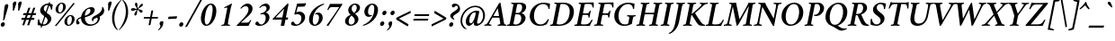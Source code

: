 SplineFontDB: 3.0
FontName: Crimson-SemiboldItalic
FullName: Crimson Semibold Italic
FamilyName: Crimson
Weight: Semibold
Copyright: Created by Sebastian Kosch,,, with FontForge 2.0 (http://fontforge.sf.net)
UComments: "2011-10-23: Created." 
Version: 0.8
ItalicAngle: -11
UnderlinePosition: -100
UnderlineWidth: 50
Ascent: 717
Descent: 307
LayerCount: 2
Layer: 0 0 "Back"  1
Layer: 1 0 "Fore"  0
XUID: [1021 732 1356305489 14544745]
FSType: 8
OS2Version: 0
OS2_WeightWidthSlopeOnly: 0
OS2_UseTypoMetrics: 1
CreationTime: 1319393633
PfmFamily: 17
TTFWeight: 600
TTFWidth: 5
LineGap: 92
VLineGap: 0
OS2TypoAscent: 717
OS2TypoAOffset: 0
OS2TypoDescent: -307
OS2TypoDOffset: 0
OS2TypoLinegap: 92
OS2WinAscent: 0
OS2WinAOffset: 1
OS2WinDescent: 0
OS2WinDOffset: 1
HheadAscent: 717
HheadAOffset: 0
HheadDescent: -307
HheadDOffset: 0
OS2SubXSize: 665
OS2SubYSize: 716
OS2SubXOff: 27
OS2SubYOff: 143
OS2SupXSize: 665
OS2SupYSize: 716
OS2SupXOff: -93
OS2SupYOff: 491
OS2StrikeYSize: 51
OS2StrikeYPos: 265
OS2Vendor: 'PfEd'
Lookup: 1 0 0 "'ccmp' Turkish i"  {"'ccmp' Turkish i-1"  } ['ccmp' ('latn' <'TRK ' > ) ]
Lookup: 1 0 0 "'pnum' Proportional Numbers lookup 12"  {"'pnum' Proportional Numbers lookup 12-1" ("prop" ) } ['pnum' ('DFLT' <'dflt' > 'grek' <'dflt' > 'latn' <'TRK ' 'dflt' > ) ]
Lookup: 258 0 0 "'kern' Horizontal Kerning in Latin lookup 0"  {"'kern' Horizontal Kerning in Latin lookup 0 kerning class 1" [153,0,0] } ['kern' ('latn' <'TRK ' 'dflt' > ) ]
MarkAttachClasses: 1
DEI: 91125
KernClass2: 74+ 59 "'kern' Horizontal Kerning in Latin lookup 0 kerning class 1" 
 9 ampersand
 2 at
 10 exclamdown
 10 registered
 12 questiondown
 73 A Agrave Aacute Acircumflex Atilde Adieresis Aring Amacron Abreve Aogonek
 1 B
 47 C Ccedilla Cacute Ccircumflex Cdotaccent Ccaron
 19 D Eth Dcaron Dcroat
 84 E AE Egrave Eacute Ecircumflex Edieresis Emacron Ebreve Edotaccent Eogonek Ecaron OE
 1 F
 44 G Gcircumflex Gbreve Gdotaccent Gcommaaccent
 97 H I Igrave Iacute Icircumflex Idieresis Hcircumflex Hbar Itilde Imacron Ibreve Iogonek Idotaccent
 16 J IJ Jcircumflex
 14 K Kcommaaccent
 40 L Lacute Lcommaaccent Lcaron Ldot Lslash
 1 M
 39 N Ntilde Nacute Ncommaaccent Ncaron Eng
 80 O Ograve Oacute Ocircumflex Otilde Odieresis Oslash Omacron Obreve Ohungarumlaut
 1 P
 1 Q
 28 R Racute Rcommaaccent Rcaron
 49 S Sacute Scircumflex Scedilla Scaron Scommaaccent
 34 T Tcommaaccent Tcaron Tbar uni021A
 87 U Ugrave Uacute Ucircumflex Udieresis Utilde Umacron Ubreve Uring Uhungarumlaut Uogonek
 1 V
 13 W Wcircumflex
 1 X
 30 Y Yacute Ycircumflex Ydieresis
 26 Z Zacute Zdotaccent Zcaron
 5 Thorn
 73 a agrave aacute acircumflex atilde adieresis aring amacron abreve aogonek
 1 b
 47 c ccedilla cacute ccircumflex cdotaccent ccaron
 15 d dcaron dcroat
 84 e ae egrave eacute ecircumflex edieresis emacron ebreve edotaccent eogonek ecaron oe
 1 f
 44 g gcircumflex gbreve gdotaccent gcommaaccent
 76 i igrave iacute icircumflex idieresis itilde imacron ibreve iogonek dotlessi
 24 j ij jcircumflex uni0237
 27 k kcommaaccent kgreenlandic
 35 l lacute lcommaaccent lcaron lslash
 56 h m n ntilde hcircumflex hbar nacute ncommaaccent ncaron
 80 o ograve oacute ocircumflex otilde odieresis oslash omacron obreve ohungarumlaut
 7 p thorn
 1 q
 28 r racute rcommaaccent rcaron
 49 s sacute scircumflex scedilla scaron scommaaccent
 34 t tcommaaccent tcaron tbar uni021B
 87 u ugrave uacute ucircumflex udieresis utilde umacron ubreve uring uhungarumlaut uogonek
 1 v
 13 w wcircumflex
 1 x
 30 y yacute ydieresis ycircumflex
 26 z zacute zdotaccent zcaron
 10 germandbls
 4 ldot
 3 eng
 20 quotedbl quotesingle
 8 asterisk
 30 hyphen endash emdash afii00208
 40 comma period quotesinglbase quotedblbase
 5 slash
 15 colon semicolon
 9 backslash
 22 quoteleft quotedblleft
 24 quoteright quotedblright
 27 guillemotleft guilsinglleft
 29 guillemotright guilsinglright
 9 parenleft
 10 seven.prop
 9 nine.prop
 11 bracketleft
 2 mu
 73 A Agrave Aacute Acircumflex Atilde Adieresis Aring Amacron Abreve Aogonek
 13 W Wcircumflex
 30 Y Yacute Ycircumflex Ydieresis
 20 quotedbl quotesingle
 34 T Tcommaaccent Tcaron Tbar uni021A
 87 U Ugrave Uacute Ucircumflex Udieresis Utilde Umacron Ubreve Uring Uhungarumlaut Uogonek
 12 f germandbls
 296 B D E F H I K L P R Egrave Eacute Ecircumflex Edieresis Igrave Iacute Icircumflex Idieresis Eth Thorn Dcaron Dcroat Emacron Ebreve Edotaccent Eogonek Ecaron Hcircumflex Hbar Itilde Imacron Ibreve Iogonek Idotaccent IJ Kcommaaccent Lacute Lcommaaccent Lcaron Ldot Lslash Racute Rcommaaccent Rcaron
 39 N Ntilde Nacute Ncommaaccent Ncaron Eng
 8 asterisk
 30 hyphen endash emdash afii00208
 5 slash
 13 J Jcircumflex
 176 C G O Ccedilla Ograve Oacute Ocircumflex Otilde Odieresis Oslash Cacute Ccircumflex Cdotaccent Ccaron Gcircumflex Gbreve Gdotaccent Gcommaaccent Omacron Obreve Ohungarumlaut OE
 1 Q
 1 V
 9 backslash
 12 bracketright
 1 b
 47 c ccedilla cacute ccircumflex cdotaccent ccaron
 44 g gcircumflex gbreve gdotaccent gcommaaccent
 79 i igrave iacute icircumflex idieresis itilde imacron ibreve iogonek dotlessi ij
 21 j jcircumflex uni0237
 162 e o egrave eacute ecircumflex edieresis ograve oacute ocircumflex otilde odieresis oslash emacron ebreve edotaccent eogonek ecaron omacron obreve ohungarumlaut oe
 34 t tcommaaccent tcaron tbar uni021B
 87 u ugrave uacute ucircumflex udieresis utilde umacron ubreve uring uhungarumlaut uogonek
 15 v w wcircumflex
 30 y yacute ydieresis ycircumflex
 10 registered
 22 quoteleft quotedblleft
 24 quoteright quotedblright
 27 guillemotleft guilsinglleft
 33 h k hcircumflex hbar kcommaaccent
 49 s sacute scircumflex scedilla scaron scommaaccent
 26 z zacute zdotaccent zcaron
 1 x
 10 parenright
 1 M
 1 X
 26 Z Zacute Zdotaccent Zcaron
 2 AE
 1 p
 49 comma period quotesinglbase quotedblbase ellipsis
 73 a agrave aacute acircumflex atilde adieresis aring amacron abreve aogonek
 15 d dcaron dcroat
 83 m n r ntilde kgreenlandic nacute ncommaaccent ncaron eng racute rcommaaccent rcaron
 1 q
 2 ae
 3 eth
 9 ampersand
 40 l lacute lcommaaccent lcaron ldot lslash
 15 colon semicolon
 29 guillemotright guilsinglright
 49 S Sacute Scircumflex Scedilla Scaron Scommaaccent
 10 braceright
 9 four.prop
 2 at
 9 zero.prop
 0 {} -23 {} -15 {} -23 {} 0 {} 0 {} 0 {} 0 {} 0 {} 0 {} 0 {} 0 {} 0 {} 0 {} 0 {} 0 {} 0 {} 0 {} 0 {} 0 {} 0 {} 0 {} 0 {} 0 {} 0 {} 0 {} 0 {} 0 {} 0 {} 0 {} 0 {} 0 {} 0 {} 0 {} 0 {} 0 {} 0 {} 0 {} 0 {} 0 {} 0 {} 0 {} 0 {} 0 {} 0 {} 0 {} 0 {} 0 {} 0 {} 0 {} 0 {} 0 {} 0 {} 0 {} 0 {} 0 {} 0 {} 0 {} 0 {} 0 {} 0 {} 0 {} 0 {} -13 {} 0 {} 0 {} 0 {} 0 {} 0 {} 0 {} 0 {} 0 {} 0 {} 0 {} 0 {} 0 {} 0 {} 0 {} 0 {} 0 {} 0 {} 0 {} 0 {} 0 {} 0 {} 0 {} 0 {} 0 {} 0 {} 0 {} 0 {} 0 {} 0 {} 0 {} 0 {} 0 {} 0 {} 0 {} 0 {} 0 {} 0 {} 0 {} 0 {} 0 {} 0 {} 0 {} 0 {} 0 {} 0 {} 0 {} 0 {} 0 {} 0 {} 0 {} 0 {} 0 {} 0 {} 0 {} 0 {} 0 {} -31 {} -35 {} 0 {} -38 {} -16 {} 19 {} 0 {} 0 {} 0 {} 0 {} 0 {} 0 {} 0 {} 0 {} 0 {} 0 {} 0 {} 0 {} 0 {} 0 {} 0 {} 0 {} 0 {} 0 {} 0 {} 0 {} 0 {} 0 {} 0 {} 0 {} 0 {} 0 {} 0 {} 0 {} 0 {} 0 {} 0 {} 0 {} 0 {} 0 {} 0 {} 0 {} 0 {} 0 {} 0 {} 0 {} 0 {} 0 {} 0 {} 0 {} 0 {} 0 {} 0 {} 0 {} 0 {} 0 {} 0 {} 0 {} -29 {} -16 {} -23 {} 0 {} 0 {} 0 {} 0 {} -10 {} -13 {} 0 {} 0 {} 0 {} 0 {} 0 {} 0 {} 0 {} 0 {} 0 {} 0 {} 0 {} 0 {} 0 {} 0 {} 0 {} 0 {} 0 {} 0 {} 0 {} 0 {} 0 {} 0 {} 0 {} 0 {} 0 {} 0 {} 0 {} 0 {} 0 {} 0 {} 0 {} 0 {} 0 {} 0 {} 0 {} 0 {} 0 {} 0 {} 0 {} 0 {} 0 {} 0 {} 0 {} 0 {} 0 {} 0 {} 0 {} 0 {} 0 {} 0 {} 0 {} -35 {} -38 {} 0 {} -38 {} -17 {} 32 {} 0 {} 0 {} 0 {} 0 {} 0 {} 0 {} 0 {} 0 {} 0 {} 0 {} 0 {} 0 {} 0 {} 0 {} 0 {} 0 {} 0 {} 0 {} 0 {} 0 {} 0 {} 0 {} 0 {} 0 {} 0 {} 0 {} 0 {} 0 {} 0 {} 0 {} 0 {} 0 {} 0 {} 0 {} 0 {} 0 {} 0 {} 0 {} 0 {} 0 {} 0 {} 0 {} 0 {} 0 {} 0 {} 0 {} 0 {} 0 {} 0 {} 0 {} 0 {} 0 {} 0 {} -56 {} -59 {} -46 {} -55 {} -37 {} -7 {} 0 {} 0 {} -40 {} -15 {} 8 {} -9 {} -25 {} -22 {} -65 {} -45 {} -10 {} -11 {} -6 {} -7 {} -6 {} -10 {} -6 {} -9 {} -6 {} -26 {} -28 {} -32 {} -45 {} -42 {} -19 {} 0 {} 0 {} 0 {} 0 {} 0 {} 0 {} 0 {} 0 {} 0 {} 0 {} 0 {} 0 {} 0 {} 0 {} 0 {} 0 {} 0 {} 0 {} 0 {} 0 {} 0 {} 0 {} 0 {} 0 {} 0 {} 0 {} 0 {} -12 {} -17 {} -23 {} 0 {} -7 {} -6 {} -9 {} -5 {} -6 {} 0 {} 0 {} 0 {} -6 {} 0 {} 0 {} 0 {} 0 {} 0 {} 0 {} 0 {} 0 {} 0 {} -10 {} 0 {} -8 {} 0 {} -5 {} 0 {} 0 {} 0 {} 0 {} 0 {} -5 {} -5 {} -10 {} 0 {} 0 {} 0 {} 0 {} 0 {} 0 {} 0 {} 0 {} 0 {} 0 {} 0 {} 0 {} 0 {} 0 {} 0 {} 0 {} 0 {} 0 {} 0 {} 0 {} 0 {} 0 {} 0 {} 0 {} 0 {} 0 {} 0 {} 0 {} 0 {} 0 {} 0 {} 0 {} 0 {} 0 {} 0 {} 0 {} 0 {} 0 {} 0 {} 0 {} 0 {} 0 {} 0 {} 0 {} -6 {} 0 {} -11 {} 0 {} -5 {} 0 {} -18 {} -27 {} 0 {} 0 {} 0 {} 0 {} 0 {} 0 {} -5 {} -14 {} 0 {} 0 {} 0 {} 0 {} 0 {} 0 {} 0 {} 0 {} 0 {} 0 {} 0 {} 0 {} 0 {} 0 {} 0 {} 0 {} 0 {} 0 {} 0 {} 0 {} 0 {} 0 {} 0 {} -18 {} -21 {} -37 {} 0 {} -6 {} -7 {} 0 {} -8 {} -9 {} 0 {} 0 {} 0 {} -9 {} 0 {} 0 {} -26 {} -18 {} -19 {} 0 {} 0 {} 0 {} 0 {} 0 {} 0 {} 0 {} 0 {} 0 {} 0 {} 0 {} 0 {} 0 {} 0 {} -5 {} 0 {} 0 {} -15 {} -26 {} -9 {} -30 {} -5 {} -19 {} 0 {} 0 {} 0 {} 0 {} 0 {} 0 {} 0 {} 0 {} 0 {} 0 {} 0 {} 0 {} 0 {} 0 {} 0 {} 0 {} 0 {} 0 {} 0 {} -5 {} 0 {} 0 {} 0 {} 0 {} -9 {} 0 {} 0 {} 0 {} 0 {} 0 {} 0 {} 0 {} 0 {} 0 {} 0 {} -10 {} 0 {} 0 {} -10 {} 0 {} -14 {} 0 {} -8 {} 0 {} -14 {} -13 {} 0 {} 0 {} 0 {} 0 {} 0 {} 0 {} -7 {} 0 {} 0 {} 0 {} 0 {} 0 {} 0 {} -6 {} 0 {} 0 {} 0 {} 0 {} 0 {} 0 {} 0 {} 0 {} 0 {} 0 {} 0 {} 0 {} 0 {} 0 {} 0 {} 0 {} 0 {} -36 {} 0 {} 0 {} 0 {} 0 {} 0 {} -5 {} 0 {} 0 {} 0 {} 0 {} 0 {} 0 {} 0 {} 0 {} 0 {} 0 {} 0 {} 0 {} -21 {} -15 {} 0 {} -5 {} -21 {} -6 {} 0 {} 0 {} 0 {} 0 {} 0 {} 0 {} 0 {} 0 {} -20 {} -17 {} 0 {} 0 {} 0 {} 0 {} 0 {} 0 {} 0 {} -39 {} -25 {} -25 {} 0 {} 0 {} 0 {} 0 {} 0 {} 0 {} 0 {} 0 {} 0 {} 0 {} 0 {} 0 {} 0 {} 0 {} -8 {} -11 {} -14 {} 0 {} -8 {} 0 {} -5 {} 0 {} 0 {} 0 {} 0 {} 0 {} 0 {} 0 {} 0 {} -13 {} -12 {} -14 {} 0 {} 0 {} 0 {} 0 {} 0 {} 0 {} -5 {} 0 {} 0 {} 0 {} 0 {} 0 {} 0 {} 0 {} 0 {} 0 {} 0 {} 0 {} -18 {} 0 {} 0 {} 0 {} 0 {} 0 {} 0 {} 0 {} 0 {} 0 {} 0 {} 0 {} 0 {} 0 {} 0 {} 0 {} 0 {} 0 {} 0 {} 0 {} 0 {} 0 {} 0 {} 0 {} 0 {} 0 {} 0 {} 0 {} 0 {} -12 {} 0 {} 0 {} 0 {} -10 {} 0 {} 0 {} -7 {} -7 {} 0 {} 0 {} 0 {} 0 {} -17 {} -16 {} 0 {} -9 {} -17 {} -14 {} -6 {} -11 {} 0 {} 0 {} 0 {} 0 {} -13 {} 0 {} -8 {} -6 {} -16 {} 0 {} 0 {} 0 {} 0 {} 0 {} -17 {} 0 {} -15 {} -14 {} -6 {} -15 {} -9 {} -18 {} 0 {} 0 {} 0 {} 0 {} 0 {} 0 {} 0 {} 0 {} 0 {} 0 {} -8 {} 0 {} 0 {} 0 {} 0 {} 0 {} -14 {} 0 {} 0 {} 0 {} 0 {} 0 {} 0 {} -5 {} -5 {} 0 {} 0 {} 0 {} 0 {} -19 {} -20 {} 0 {} -9 {} -18 {} -15 {} -5 {} -8 {} 0 {} 0 {} 0 {} 0 {} 0 {} 0 {} -16 {} -17 {} -10 {} 0 {} 0 {} 0 {} 0 {} -6 {} -20 {} 0 {} -20 {} -19 {} -6 {} -20 {} 0 {} 0 {} 0 {} 0 {} 0 {} 0 {} 0 {} 0 {} 0 {} 0 {} 0 {} 0 {} 0 {} 0 {} 0 {} 0 {} 0 {} 0 {} 0 {} 0 {} 0 {} 0 {} -33 {} 13 {} 0 {} -46 {} -46 {} 0 {} 0 {} 0 {} 0 {} -15 {} -14 {} 0 {} 0 {} -16 {} -6 {} -30 {} -57 {} -47 {} -10 {} 0 {} 0 {} -33 {} 0 {} 0 {} 0 {} 0 {} 0 {} 0 {} 0 {} 0 {} 0 {} -6 {} 0 {} -5 {} -5 {} 0 {} -5 {} 0 {} 0 {} 0 {} 0 {} 0 {} 0 {} 0 {} 0 {} 0 {} 0 {} 0 {} 0 {} 0 {} -59 {} -55 {} -61 {} -62 {} -11 {} -5 {} 0 {} 0 {} -70 {} 0 {} 0 {} -6 {} -5 {} 0 {} -69 {} -38 {} -11 {} 0 {} 0 {} 0 {} 0 {} -10 {} 0 {} 0 {} 0 {} -23 {} -43 {} -23 {} -60 {} -62 {} 0 {} 0 {} 0 {} 0 {} 0 {} -16 {} 0 {} 0 {} 0 {} 0 {} 0 {} 0 {} 0 {} 0 {} 0 {} 0 {} 0 {} 0 {} 6 {} 0 {} 0 {} 0 {} 0 {} 0 {} 0 {} 0 {} 0 {} 0 {} 0 {} 0 {} 0 {} 0 {} 0 {} 0 {} -12 {} 0 {} 0 {} 0 {} -10 {} 0 {} 0 {} -9 {} 0 {} 0 {} 0 {} 0 {} 0 {} -14 {} -14 {} 0 {} -10 {} -15 {} -13 {} -6 {} -12 {} -5 {} 0 {} 0 {} 0 {} -13 {} 0 {} -5 {} 0 {} 0 {} 0 {} 0 {} 0 {} 0 {} 0 {} 0 {} 0 {} -12 {} -12 {} -5 {} 0 {} 0 {} 0 {} 0 {} 0 {} 0 {} 0 {} 0 {} 0 {} 0 {} 0 {} 0 {} 0 {} -8 {} 0 {} 0 {} 0 {} 0 {} 0 {} -16 {} 0 {} 0 {} 0 {} -10 {} 0 {} 0 {} -7 {} -7 {} 0 {} 0 {} -10 {} 5 {} -21 {} -24 {} 0 {} -8 {} -21 {} -20 {} -10 {} -14 {} -6 {} 0 {} 0 {} 0 {} -13 {} 0 {} -21 {} -21 {} -14 {} 0 {} 0 {} 0 {} 0 {} -6 {} -22 {} -9 {} -22 {} -23 {} -12 {} -23 {} 0 {} 0 {} 0 {} 0 {} 0 {} 0 {} 0 {} 0 {} 0 {} 0 {} 0 {} 0 {} -16 {} -22 {} -37 {} 0 {} -7 {} -7 {} 0 {} -7 {} -9 {} 0 {} 0 {} 0 {} -9 {} 0 {} 0 {} -27 {} -19 {} -19 {} 0 {} 0 {} 0 {} 0 {} 0 {} 0 {} 0 {} 0 {} 0 {} 0 {} 0 {} 0 {} 0 {} 0 {} 0 {} 0 {} 0 {} -14 {} -26 {} -8 {} -31 {} -6 {} -14 {} 0 {} 0 {} 0 {} 0 {} 0 {} 0 {} 0 {} 0 {} 0 {} 0 {} 0 {} 0 {} 0 {} 0 {} 0 {} 0 {} 0 {} 0 {} -49 {} 0 {} 0 {} 0 {} 0 {} 0 {} 0 {} -5 {} -6 {} 0 {} -37 {} 0 {} 0 {} 0 {} 0 {} 0 {} 0 {} 0 {} 0 {} -28 {} -7 {} 0 {} 0 {} -26 {} 0 {} 0 {} 0 {} 0 {} 0 {} 0 {} 0 {} -19 {} 0 {} -6 {} -5 {} 0 {} 0 {} 0 {} 0 {} 0 {} 0 {} 0 {} -66 {} -40 {} -40 {} 0 {} 0 {} 0 {} 0 {} 0 {} 0 {} 0 {} 0 {} 0 {} 0 {} 0 {} 0 {} 0 {} 0 {} -17 {} -20 {} -33 {} 0 {} -5 {} -6 {} 0 {} -7 {} -9 {} 0 {} 0 {} 0 {} -8 {} 0 {} 0 {} 0 {} 0 {} 0 {} 0 {} 0 {} 39 {} 0 {} 0 {} 0 {} 0 {} 0 {} 0 {} 0 {} 0 {} 0 {} 0 {} 0 {} 0 {} 0 {} 0 {} 0 {} 0 {} 0 {} 0 {} -5 {} 0 {} 0 {} -8 {} 0 {} 0 {} 0 {} 0 {} 0 {} 0 {} 0 {} 0 {} 0 {} 0 {} 0 {} 0 {} 0 {} 0 {} 0 {} 0 {} 0 {} -37 {} -32 {} -11 {} -21 {} -22 {} -6 {} 0 {} 0 {} -18 {} -11 {} 28 {} -6 {} -17 {} -16 {} -46 {} -29 {} 0 {} -8 {} -6 {} -6 {} 0 {} -8 {} -7 {} -7 {} 0 {} -22 {} -30 {} -23 {} -8 {} -9 {} -34 {} 0 {} 0 {} 0 {} 0 {} 0 {} 0 {} 0 {} 7 {} 0 {} -5 {} 5 {} -5 {} -5 {} 0 {} -5 {} 0 {} 0 {} 0 {} -5 {} 0 {} 0 {} 0 {} 0 {} 0 {} 0 {} 0 {} 0 {} -9 {} -6 {} -6 {} 0 {} 0 {} 0 {} -10 {} 0 {} 0 {} 0 {} 0 {} 0 {} 0 {} 0 {} 0 {} -5 {} 0 {} -14 {} 0 {} 0 {} -6 {} 0 {} -13 {} 0 {} -9 {} 0 {} -8 {} 0 {} 0 {} 0 {} 0 {} 0 {} 0 {} 0 {} -8 {} -6 {} -14 {} 0 {} 0 {} 0 {} 0 {} 0 {} 0 {} 0 {} 0 {} 0 {} 0 {} 0 {} 0 {} 0 {} 0 {} 0 {} 0 {} 0 {} 0 {} 0 {} 0 {} 0 {} 0 {} -47 {} 0 {} 0 {} 0 {} 0 {} 0 {} -14 {} 0 {} 0 {} 14 {} -56 {} -23 {} 0 {} 0 {} 0 {} 0 {} 0 {} 0 {} 0 {} -72 {} -86 {} 0 {} -13 {} -71 {} -17 {} -67 {} -70 {} -59 {} 0 {} 0 {} 0 {} -52 {} 0 {} -75 {} -76 {} -74 {} 0 {} 0 {} 0 {} 0 {} -57 {} -71 {} -39 {} -73 {} -74 {} -68 {} -73 {} 0 {} 0 {} -34 {} 0 {} -19 {} -31 {} 0 {} 0 {} 0 {} 0 {} 0 {} 0 {} -29 {} 0 {} 0 {} 0 {} 0 {} 0 {} -10 {} 0 {} 0 {} 0 {} -8 {} -14 {} 0 {} 0 {} 0 {} 0 {} 0 {} -10 {} 16 {} -24 {} -22 {} 0 {} 0 {} -23 {} -14 {} 0 {} -6 {} 0 {} 0 {} 0 {} 0 {} 0 {} 14 {} -23 {} -23 {} -17 {} 0 {} 0 {} 0 {} 0 {} -33 {} -25 {} -19 {} -25 {} -25 {} -6 {} -25 {} 0 {} 0 {} -10 {} 10 {} -8 {} 0 {} 0 {} 0 {} 0 {} 0 {} 0 {} 0 {} -63 {} 0 {} 0 {} 9 {} 0 {} 0 {} -21 {} 0 {} 0 {} 0 {} -47 {} 0 {} 0 {} -18 {} 0 {} 0 {} 0 {} 0 {} 0 {} -68 {} -71 {} 0 {} -9 {} -68 {} -41 {} -45 {} -44 {} -36 {} 0 {} 0 {} 0 {} -46 {} 38 {} -73 {} -71 {} 0 {} 0 {} 0 {} 0 {} 0 {} 0 {} 0 {} -66 {} -73 {} -70 {} -49 {} 0 {} 0 {} 0 {} 0 {} 35 {} -33 {} -33 {} -10 {} 0 {} 0 {} 0 {} 0 {} 0 {} -56 {} 0 {} 0 {} 0 {} 0 {} 0 {} -20 {} 0 {} 0 {} 0 {} -39 {} -34 {} 0 {} -17 {} -18 {} 0 {} 0 {} -13 {} 37 {} -56 {} -58 {} 0 {} -9 {} -55 {} -36 {} -38 {} -43 {} -33 {} -13 {} 0 {} 0 {} -39 {} 34 {} -59 {} -56 {} -53 {} 0 {} 0 {} 0 {} 0 {} -68 {} -55 {} -54 {} -57 {} -58 {} -39 {} -58 {} 0 {} 0 {} -41 {} 31 {} -29 {} -30 {} -10 {} 0 {} 0 {} 0 {} 0 {} 0 {} 0 {} 0 {} 0 {} 0 {} 0 {} 0 {} 0 {} 0 {} 0 {} 0 {} -23 {} 0 {} 0 {} -29 {} 0 {} 0 {} 0 {} 0 {} 0 {} -14 {} -14 {} 0 {} 0 {} -15 {} -11 {} -24 {} -43 {} -39 {} 0 {} 0 {} 0 {} -26 {} 15 {} 0 {} 0 {} 0 {} 0 {} 0 {} 0 {} 0 {} 0 {} 0 {} 0 {} -5 {} 0 {} 0 {} 0 {} 0 {} 0 {} 0 {} 12 {} 0 {} 0 {} 0 {} 0 {} 0 {} 0 {} 0 {} 0 {} -56 {} 0 {} 0 {} 8 {} 0 {} 0 {} -29 {} 0 {} 0 {} 0 {} -56 {} -29 {} 0 {} -21 {} -23 {} 0 {} 0 {} -11 {} 40 {} -75 {} -71 {} 0 {} -10 {} -75 {} -50 {} -63 {} -66 {} -60 {} -13 {} 0 {} 0 {} -56 {} 37 {} -72 {} -79 {} -73 {} 0 {} 0 {} 0 {} 0 {} -55 {} -67 {} -40 {} -76 {} -70 {} -64 {} -75 {} 0 {} 0 {} -45 {} 33 {} -33 {} -38 {} -9 {} 0 {} 0 {} 0 {} 0 {} 0 {} 0 {} 0 {} 0 {} 0 {} 0 {} 0 {} -15 {} 0 {} 0 {} -8 {} 0 {} 0 {} 0 {} -5 {} 0 {} 0 {} 0 {} 0 {} 0 {} 0 {} -13 {} 0 {} -15 {} 0 {} -14 {} -13 {} -36 {} -39 {} -10 {} 0 {} 0 {} 0 {} 0 {} -5 {} -11 {} 0 {} 0 {} 0 {} 0 {} 0 {} 0 {} -8 {} 0 {} 0 {} 0 {} -14 {} 0 {} 0 {} 0 {} 0 {} 0 {} 0 {} 0 {} 0 {} 0 {} 0 {} 0 {} 0 {} 0 {} -19 {} -26 {} -50 {} -11 {} -14 {} -5 {} 0 {} -8 {} -10 {} 0 {} 0 {} 0 {} -8 {} 0 {} 0 {} 0 {} 0 {} 0 {} 0 {} 0 {} 0 {} 0 {} 0 {} 0 {} 0 {} 0 {} 0 {} 0 {} 0 {} -17 {} -10 {} 0 {} 0 {} 0 {} 0 {} 0 {} 0 {} 0 {} 0 {} -10 {} 0 {} 0 {} -34 {} 0 {} 0 {} 0 {} 0 {} 0 {} 0 {} 0 {} 0 {} 0 {} 0 {} 0 {} 0 {} 0 {} 0 {} 0 {} 0 {} 0 {} 0 {} 0 {} 0 {} 0 {} -20 {} 0 {} 0 {} 0 {} 0 {} 0 {} 0 {} 0 {} -5 {} 0 {} 0 {} -31 {} -12 {} 0 {} 0 {} 0 {} 0 {} 0 {} 0 {} 0 {} 0 {} 0 {} 0 {} 0 {} 0 {} 0 {} 0 {} 0 {} 0 {} 0 {} 0 {} -16 {} 0 {} 0 {} 0 {} 0 {} 0 {} 0 {} 0 {} 0 {} 0 {} 0 {} 0 {} 0 {} 0 {} 0 {} 0 {} 0 {} 0 {} 0 {} 0 {} 0 {} 0 {} 0 {} -16 {} 0 {} 0 {} -12 {} 0 {} -20 {} 0 {} -18 {} 0 {} 0 {} 0 {} 0 {} 0 {} 0 {} 0 {} 0 {} 0 {} 0 {} 0 {} 0 {} 0 {} 0 {} 0 {} 0 {} 0 {} 0 {} 0 {} 0 {} 0 {} -17 {} -15 {} 0 {} 0 {} 0 {} 0 {} 0 {} 0 {} 0 {} 0 {} 0 {} 0 {} 0 {} 0 {} 0 {} 0 {} 0 {} 0 {} 0 {} 0 {} 0 {} 0 {} 0 {} 0 {} 0 {} 0 {} 0 {} 0 {} 0 {} 0 {} 0 {} 0 {} 0 {} 0 {} 0 {} -14 {} 0 {} -19 {} 0 {} 0 {} -9 {} 0 {} 0 {} -7 {} 0 {} 0 {} -20 {} -16 {} 0 {} 0 {} 0 {} 0 {} 0 {} 0 {} 0 {} 0 {} 0 {} 0 {} 0 {} 0 {} 0 {} 0 {} 0 {} 0 {} 0 {} -10 {} -23 {} 0 {} 0 {} 0 {} 0 {} -6 {} 0 {} 0 {} 0 {} 0 {} 0 {} 0 {} 0 {} 0 {} 0 {} 0 {} 0 {} 0 {} 0 {} 0 {} 0 {} 0 {} 0 {} 0 {} 0 {} 0 {} 0 {} 0 {} -14 {} 0 {} 0 {} 0 {} 0 {} 0 {} 0 {} 0 {} -5 {} 0 {} 0 {} 0 {} 0 {} 0 {} 0 {} 0 {} 0 {} 0 {} 0 {} 0 {} 0 {} 0 {} 0 {} 0 {} 0 {} 0 {} 0 {} 0 {} 0 {} 0 {} 0 {} 0 {} 0 {} 0 {} 0 {} 0 {} 0 {} 0 {} 0 {} 0 {} 0 {} 0 {} 0 {} 0 {} 0 {} 0 {} 0 {} 0 {} 0 {} 0 {} 0 {} 0 {} 0 {} 0 {} -10 {} 0 {} 0 {} 0 {} 0 {} -19 {} 0 {} -11 {} 0 {} 0 {} 0 {} 0 {} 0 {} 0 {} 0 {} 0 {} -27 {} -22 {} 0 {} 0 {} 0 {} 0 {} 0 {} 0 {} 0 {} 0 {} 0 {} 0 {} 0 {} 0 {} 0 {} 0 {} 0 {} 0 {} 0 {} 0 {} -30 {} 0 {} 0 {} 0 {} 0 {} 0 {} 0 {} 0 {} 0 {} 0 {} 0 {} 0 {} 0 {} 0 {} 0 {} 0 {} 0 {} 0 {} 0 {} 0 {} 0 {} 0 {} 0 {} -19 {} 0 {} 0 {} 27 {} 0 {} 27 {} 0 {} 12 {} 0 {} 0 {} -23 {} 0 {} 0 {} 0 {} 0 {} 0 {} 0 {} 0 {} 0 {} -9 {} -4 {} 0 {} 0 {} -9 {} 0 {} 0 {} 0 {} 0 {} 0 {} 0 {} 0 {} -10 {} 0 {} 0 {} 0 {} 0 {} 0 {} 0 {} 0 {} 0 {} 0 {} 0 {} -11 {} -12 {} -12 {} 0 {} 0 {} 0 {} 0 {} 0 {} 0 {} 0 {} 0 {} 0 {} 0 {} 0 {} 0 {} 0 {} 0 {} 0 {} 0 {} 0 {} 0 {} 0 {} -12 {} 52 {} -6 {} 0 {} 0 {} 0 {} 0 {} 0 {} -5 {} 0 {} 0 {} -18 {} 13 {} 0 {} 0 {} 0 {} 0 {} 0 {} 0 {} 0 {} 0 {} 0 {} 13 {} 0 {} 0 {} 0 {} 0 {} 0 {} 0 {} 0 {} -7 {} 0 {} 0 {} 0 {} 0 {} 0 {} 0 {} 0 {} 0 {} 0 {} 0 {} 0 {} 0 {} 0 {} 0 {} 0 {} 0 {} 0 {} 0 {} 0 {} 0 {} 0 {} 0 {} 0 {} 0 {} 0 {} 0 {} 0 {} 0 {} -20 {} 0 {} 0 {} 0 {} 0 {} -8 {} 0 {} 0 {} -7 {} 0 {} 0 {} -15 {} -10 {} 0 {} 0 {} 0 {} 0 {} 0 {} 0 {} 0 {} 0 {} 0 {} 0 {} 0 {} 0 {} 0 {} 0 {} 0 {} 0 {} 0 {} 0 {} -11 {} 0 {} 0 {} 0 {} 0 {} 0 {} 0 {} 0 {} 0 {} 0 {} 0 {} 0 {} 0 {} 0 {} 0 {} 0 {} 0 {} 0 {} 0 {} 0 {} 0 {} 0 {} 0 {} 0 {} 0 {} 0 {} 0 {} 0 {} -15 {} 0 {} -8 {} 0 {} 0 {} 0 {} 0 {} 0 {} -7 {} 0 {} 0 {} 0 {} 0 {} 0 {} 0 {} 0 {} 0 {} 0 {} 0 {} 0 {} 0 {} 0 {} 0 {} 0 {} 0 {} 0 {} 0 {} 0 {} 0 {} 0 {} 0 {} -11 {} 0 {} 0 {} 0 {} 0 {} 0 {} 0 {} 0 {} 0 {} 0 {} 0 {} 0 {} 0 {} 0 {} 0 {} 0 {} 0 {} 0 {} 0 {} 0 {} 0 {} 0 {} 0 {} 0 {} 0 {} 0 {} -14 {} 0 {} -23 {} 0 {} -5 {} 0 {} -11 {} 0 {} 0 {} 0 {} -7 {} 0 {} 0 {} -37 {} -18 {} 0 {} 0 {} 0 {} 0 {} 0 {} 0 {} 0 {} 0 {} 0 {} 0 {} -11 {} -16 {} -16 {} 0 {} 0 {} 0 {} 0 {} -4 {} -22 {} 0 {} 0 {} 0 {} 0 {} 0 {} 0 {} 0 {} 0 {} 0 {} 0 {} 0 {} 0 {} 0 {} 0 {} 0 {} 0 {} 0 {} 0 {} 0 {} 0 {} 0 {} 0 {} 0 {} 0 {} 0 {} 0 {} 0 {} -15 {} 0 {} 0 {} 0 {} 0 {} 0 {} 0 {} 0 {} -6 {} 0 {} 0 {} 0 {} 0 {} 0 {} 0 {} 0 {} 0 {} 0 {} 0 {} 0 {} 0 {} 0 {} 0 {} 0 {} 0 {} 0 {} 0 {} 0 {} 0 {} 0 {} 0 {} 0 {} 0 {} 0 {} 0 {} 0 {} 0 {} 0 {} 0 {} 0 {} 0 {} 0 {} 0 {} 0 {} 0 {} 0 {} 0 {} 0 {} 0 {} 0 {} 0 {} 0 {} 0 {} 0 {} 0 {} -48 {} -51 {} 0 {} -58 {} -20 {} 0 {} 0 {} 0 {} 0 {} 0 {} 0 {} -8 {} -6 {} 0 {} -56 {} -34 {} -10 {} 0 {} 0 {} 0 {} 0 {} 0 {} 0 {} 0 {} 0 {} 0 {} 0 {} 0 {} 0 {} 0 {} 0 {} 0 {} 0 {} 0 {} 0 {} -15 {} 0 {} 0 {} 0 {} 0 {} 0 {} 0 {} 0 {} 0 {} 0 {} 0 {} 0 {} 0 {} 0 {} 0 {} 0 {} 0 {} 0 {} 0 {} 0 {} 0 {} 0 {} 0 {} -13 {} 0 {} 0 {} 0 {} 0 {} -21 {} 0 {} -18 {} 0 {} -8 {} 0 {} 0 {} 0 {} 0 {} 0 {} 0 {} -35 {} -23 {} 0 {} 0 {} 0 {} 0 {} 0 {} 0 {} 0 {} 0 {} 0 {} 0 {} 0 {} -13 {} -12 {} 0 {} 0 {} 0 {} 0 {} -9 {} -34 {} 0 {} 0 {} 0 {} 0 {} 0 {} 0 {} 0 {} 0 {} 0 {} 0 {} 0 {} 0 {} 0 {} 0 {} 0 {} 0 {} 0 {} 0 {} 0 {} 0 {} 0 {} 0 {} -16 {} 0 {} 0 {} 0 {} 0 {} -20 {} 0 {} -19 {} 0 {} 0 {} 0 {} 0 {} 0 {} 0 {} 0 {} 0 {} -32 {} -23 {} 0 {} 0 {} 0 {} 0 {} 0 {} 0 {} 0 {} 0 {} 0 {} 0 {} 0 {} -9 {} -8 {} 0 {} 0 {} 0 {} 0 {} -8 {} -34 {} 0 {} 0 {} 0 {} 0 {} 0 {} 0 {} 0 {} 0 {} 0 {} 0 {} 0 {} 0 {} 0 {} 0 {} 0 {} 0 {} 0 {} 0 {} 0 {} 0 {} 0 {} 0 {} 0 {} 0 {} 0 {} 0 {} 0 {} -21 {} 0 {} -11 {} 0 {} 0 {} 0 {} 0 {} 0 {} -6 {} 0 {} 0 {} 0 {} 0 {} 0 {} 0 {} 0 {} 0 {} 14 {} 0 {} 0 {} 0 {} 0 {} 0 {} 0 {} 0 {} 0 {} 0 {} 0 {} 0 {} 0 {} 0 {} 0 {} 0 {} 0 {} 0 {} 0 {} 0 {} 0 {} 0 {} 0 {} 0 {} 0 {} 0 {} 0 {} 0 {} 0 {} 0 {} 0 {} 0 {} 0 {} 0 {} 0 {} 0 {} 0 {} -47 {} 0 {} 0 {} 0 {} 0 {} -11 {} 0 {} -18 {} 0 {} 0 {} -34 {} -19 {} 0 {} 0 {} 0 {} 0 {} -18 {} -20 {} 0 {} -6 {} 0 {} 0 {} 0 {} -5 {} 0 {} 0 {} 0 {} 0 {} 0 {} 0 {} 0 {} 0 {} 0 {} 0 {} 0 {} 0 {} -31 {} 0 {} 0 {} 0 {} 0 {} -4 {} -42 {} -11 {} -11 {} 0 {} -11 {} 0 {} 0 {} -18 {} 0 {} 0 {} 0 {} 0 {} 0 {} 0 {} 0 {} 0 {} 0 {} -7 {} 0 {} 0 {} 0 {} 0 {} -22 {} 0 {} -8 {} 0 {} 0 {} -8 {} 0 {} 0 {} 0 {} 0 {} 0 {} -29 {} -21 {} 0 {} 0 {} 0 {} 0 {} 0 {} 0 {} 0 {} 0 {} 0 {} 0 {} 0 {} 0 {} 0 {} 0 {} 0 {} 0 {} 0 {} 0 {} -27 {} 0 {} 0 {} 0 {} 0 {} 0 {} 0 {} 0 {} 0 {} 0 {} 0 {} 0 {} 0 {} 0 {} 0 {} 0 {} 0 {} 0 {} 0 {} 0 {} 0 {} 0 {} 0 {} -9 {} 0 {} 0 {} 0 {} 0 {} -13 {} 0 {} -6 {} 0 {} 0 {} 0 {} 0 {} 0 {} 0 {} 0 {} 0 {} -20 {} -18 {} 0 {} 0 {} 0 {} 0 {} 0 {} 0 {} 0 {} 0 {} 0 {} 0 {} 0 {} 0 {} 0 {} 0 {} 0 {} 0 {} 0 {} 0 {} -23 {} 0 {} 0 {} 0 {} 0 {} 0 {} 0 {} 0 {} 0 {} 0 {} 0 {} 0 {} 0 {} 0 {} 0 {} 0 {} 0 {} 0 {} 0 {} 0 {} 0 {} 0 {} 0 {} 0 {} 0 {} 0 {} 0 {} 0 {} -21 {} 0 {} 0 {} 0 {} 0 {} 0 {} 0 {} 0 {} -6 {} 0 {} 0 {} -31 {} -12 {} 0 {} 0 {} 0 {} 0 {} 0 {} 0 {} 0 {} 0 {} 0 {} 0 {} 0 {} 0 {} 0 {} 0 {} 0 {} 0 {} 0 {} 0 {} -16 {} 0 {} 0 {} 0 {} 0 {} 0 {} 0 {} 0 {} 0 {} 0 {} 0 {} 0 {} 0 {} 0 {} 0 {} 0 {} 0 {} 0 {} 0 {} 0 {} 0 {} 0 {} 0 {} -31 {} 0 {} 0 {} 0 {} 0 {} -20 {} 0 {} -24 {} 0 {} 0 {} 0 {} 0 {} 0 {} 0 {} 0 {} 0 {} 0 {} 0 {} 0 {} 0 {} 0 {} 0 {} 0 {} 0 {} 0 {} 0 {} 0 {} 0 {} 0 {} 0 {} 0 {} 0 {} 0 {} 0 {} 0 {} 0 {} 0 {} 0 {} 0 {} 0 {} 0 {} 0 {} -16 {} 0 {} 0 {} 0 {} 0 {} 0 {} 0 {} 0 {} 0 {} 0 {} 0 {} 0 {} 0 {} 0 {} 0 {} 0 {} 0 {} -28 {} 0 {} 0 {} 0 {} 0 {} -18 {} 0 {} -23 {} 0 {} 0 {} 0 {} -10 {} 0 {} 0 {} 0 {} 0 {} -28 {} -24 {} 0 {} 0 {} 0 {} 0 {} 0 {} 0 {} 0 {} 0 {} 0 {} 0 {} 0 {} 0 {} 0 {} 0 {} 0 {} 0 {} 0 {} 0 {} -36 {} 0 {} 0 {} 0 {} 0 {} 0 {} -14 {} 0 {} 0 {} 0 {} 0 {} 0 {} 0 {} 0 {} 0 {} 0 {} 0 {} 0 {} -10 {} 0 {} 0 {} 0 {} 0 {} 0 {} 0 {} 0 {} 0 {} 0 {} -16 {} 0 {} -18 {} 0 {} 0 {} -9 {} 0 {} 0 {} -16 {} 0 {} 0 {} 0 {} 0 {} 0 {} -9 {} -8 {} 0 {} 0 {} -9 {} 0 {} 0 {} 0 {} 0 {} 0 {} 0 {} 0 {} 0 {} 0 {} 0 {} -5 {} 0 {} 0 {} 0 {} 0 {} 0 {} 0 {} 0 {} 0 {} -8 {} -8 {} 0 {} 0 {} 0 {} 0 {} 0 {} 0 {} 0 {} 0 {} 0 {} 0 {} 0 {} 0 {} 0 {} 0 {} -15 {} 0 {} 0 {} 0 {} 0 {} -23 {} 0 {} -19 {} 0 {} 0 {} 0 {} 0 {} 0 {} 0 {} 0 {} 0 {} -30 {} -22 {} 0 {} 0 {} 0 {} 0 {} 0 {} 0 {} 0 {} 0 {} 0 {} 0 {} 0 {} 0 {} 0 {} 0 {} 0 {} 0 {} 0 {} -4 {} -32 {} 0 {} 0 {} 0 {} 0 {} 0 {} 0 {} 0 {} 0 {} 0 {} 0 {} 0 {} 0 {} 0 {} 0 {} 0 {} 0 {} 0 {} 0 {} 0 {} 0 {} 0 {} 0 {} -9 {} 0 {} 0 {} 0 {} 0 {} -20 {} 0 {} -8 {} 0 {} 0 {} -17 {} 0 {} 0 {} 0 {} 0 {} 0 {} -23 {} -20 {} 0 {} 0 {} 0 {} 0 {} 0 {} 0 {} 0 {} 0 {} 0 {} 0 {} 0 {} 0 {} 0 {} 0 {} 0 {} 0 {} 0 {} -5 {} -25 {} 0 {} 0 {} 0 {} 0 {} 0 {} 0 {} 0 {} 0 {} 0 {} 0 {} 0 {} 0 {} 0 {} 0 {} 0 {} 0 {} 0 {} 0 {} 0 {} 0 {} 0 {} 0 {} 0 {} 0 {} 0 {} 0 {} 0 {} 0 {} 0 {} 0 {} 0 {} 0 {} 0 {} 0 {} 0 {} 0 {} 0 {} 0 {} 0 {} 0 {} 0 {} 0 {} 0 {} 0 {} 0 {} 0 {} 0 {} 0 {} -17 {} 0 {} 0 {} 0 {} 0 {} 0 {} 0 {} 0 {} 0 {} 0 {} 0 {} 0 {} 0 {} 0 {} 0 {} 0 {} 0 {} 0 {} 0 {} 0 {} 0 {} 0 {} 0 {} 0 {} 0 {} 0 {} 0 {} 0 {} 0 {} 0 {} 0 {} 0 {} 0 {} 0 {} 0 {} 0 {} -17 {} 0 {} 0 {} 0 {} 0 {} 0 {} 0 {} 0 {} 0 {} 0 {} 0 {} 0 {} 0 {} 0 {} 0 {} 0 {} 0 {} 0 {} 0 {} 0 {} 0 {} 0 {} 0 {} 0 {} 0 {} 0 {} -20 {} -19 {} 0 {} 0 {} 0 {} 0 {} 0 {} 0 {} 0 {} 0 {} 0 {} 0 {} 0 {} -21 {} 0 {} 0 {} 0 {} 0 {} 0 {} 0 {} 0 {} 0 {} 0 {} 0 {} 0 {} 0 {} 0 {} 0 {} 0 {} 0 {} 0 {} 0 {} 0 {} 0 {} 0 {} 0 {} 0 {} 0 {} 0 {} 0 {} 0 {} 0 {} 0 {} 0 {} 0 {} 0 {} 0 {} 0 {} 0 {} 0 {} 0 {} 0 {} 0 {} 0 {} 0 {} 0 {} 0 {} 0 {} 0 {} -9 {} 0 {} 0 {} 0 {} 0 {} 0 {} 0 {} 0 {} 0 {} 0 {} 0 {} 0 {} 0 {} 0 {} 0 {} 0 {} 0 {} 0 {} 0 {} 0 {} 0 {} 0 {} 0 {} 0 {} 0 {} 0 {} 0 {} 0 {} 0 {} 0 {} -49 {} 0 {} 0 {} 0 {} 0 {} 0 {} 0 {} 0 {} 0 {} 0 {} 0 {} -38 {} 0 {} 0 {} 0 {} 0 {} 0 {} 0 {} 0 {} 0 {} 0 {} 0 {} 0 {} 0 {} 0 {} 0 {} 0 {} 0 {} 0 {} 0 {} 0 {} -10 {} 0 {} 0 {} 0 {} 0 {} 0 {} 0 {} 0 {} 0 {} -59 {} 0 {} -87 {} -10 {} -18 {} 0 {} -9 {} 0 {} 0 {} -25 {} 0 {} 0 {} 0 {} 0 {} 0 {} -37 {} -10 {} 0 {} 0 {} -42 {} 0 {} 0 {} 0 {} 0 {} 0 {} 0 {} 0 {} 0 {} 0 {} 0 {} 0 {} 0 {} 0 {} 0 {} 0 {} 0 {} 0 {} 0 {} 0 {} 0 {} 0 {} 0 {} 0 {} 0 {} 0 {} 0 {} 0 {} 0 {} 0 {} 0 {} 0 {} 0 {} 0 {} 0 {} 0 {} 0 {} 0 {} 0 {} 0 {} 0 {} 0 {} 0 {} -9 {} -12 {} 0 {} 0 {} 0 {} 0 {} 0 {} 0 {} 0 {} 0 {} 0 {} 0 {} 0 {} 0 {} 0 {} 0 {} -19 {} -33 {} -59 {} 0 {} -57 {} -8 {} -11 {} -11 {} -14 {} 0 {} 0 {} 0 {} -9 {} 0 {} 0 {} -40 {} 0 {} 0 {} 0 {} 0 {} 0 {} 0 {} 0 {} 0 {} -9 {} 0 {} 0 {} 0 {} 0 {} 0 {} 0 {} 0 {} 0 {} 0 {} -9 {} 0 {} 0 {} -12 {} -23 {} -23 {} -22 {} 0 {} 0 {} 0 {} 0 {} 0 {} 0 {} 0 {} 0 {} 0 {} 0 {} 0 {} 0 {} 0 {} 0 {} 0 {} 0 {} 0 {} 0 {} 0 {} -53 {} -35 {} -91 {} -36 {} -24 {} 0 {} 0 {} 0 {} 0 {} 0 {} 0 {} -8 {} -21 {} -18 {} -62 {} 0 {} 0 {} 0 {} 0 {} 0 {} 0 {} 0 {} 0 {} 0 {} 0 {} -17 {} -25 {} 0 {} -94 {} -97 {} 0 {} 0 {} 0 {} 0 {} 0 {} 0 {} 0 {} 0 {} 0 {} 0 {} 0 {} 0 {} 0 {} 0 {} 0 {} 0 {} 0 {} 0 {} 0 {} 0 {} 0 {} 0 {} 0 {} 0 {} 0 {} 0 {} -10 {} 0 {} -47 {} 0 {} 0 {} 0 {} 0 {} 0 {} -14 {} 0 {} 0 {} 0 {} 0 {} 0 {} 0 {} -15 {} 0 {} 0 {} 0 {} 0 {} 0 {} -39 {} -31 {} 0 {} 0 {} -38 {} -18 {} -15 {} -17 {} 0 {} 0 {} 0 {} 0 {} 0 {} 0 {} -31 {} -30 {} 0 {} 0 {} 0 {} 0 {} 0 {} 0 {} 0 {} 0 {} -42 {} -36 {} -17 {} 0 {} 0 {} 0 {} 0 {} 0 {} 0 {} 0 {} 0 {} 0 {} 0 {} 0 {} 0 {} 0 {} 0 {} -26 {} -32 {} 0 {} -23 {} -10 {} 0 {} 0 {} 0 {} 0 {} 0 {} 0 {} 0 {} 0 {} 0 {} -30 {} 0 {} 0 {} 0 {} 0 {} 0 {} 0 {} 0 {} 0 {} 0 {} 0 {} 0 {} 0 {} 0 {} 0 {} 0 {} 0 {} 0 {} 0 {} 0 {} 0 {} 0 {} 0 {} 0 {} 0 {} 0 {} 0 {} 0 {} 0 {} 0 {} 0 {} 0 {} 0 {} 0 {} 0 {} 0 {} 0 {} 0 {} 0 {} 0 {} 0 {} 0 {} 0 {} 0 {} 17 {} -32 {} -25 {} -38 {} -22 {} -16 {} 0 {} 0 {} 0 {} 0 {} 0 {} 0 {} 0 {} -10 {} 0 {} 0 {} 0 {} 0 {} 0 {} 0 {} 0 {} 0 {} 0 {} 0 {} 0 {} 0 {} 0 {} 0 {} 0 {} 0 {} 0 {} 0 {} 0 {} 0 {} 0 {} 0 {} 0 {} 0 {} 0 {} 0 {} 0 {} 0 {} 0 {} 0 {} 0 {} 0 {} 0 {} 0 {} 0 {} 0 {} 0 {} 0 {} 0 {} 0 {} 0 {} 0 {} 0 {} 0 {} 0 {} -48 {} 0 {} 0 {} 0 {} 0 {} 0 {} 0 {} 0 {} 0 {} 0 {} 0 {} 0 {} 0 {} 0 {} 0 {} 0 {} 0 {} 0 {} 0 {} -13 {} 0 {} 0 {} 0 {} -12 {} 0 {} 0 {} 0 {} 0 {} 0 {} 0 {} 0 {} 0 {} 0 {} 0 {} 0 {} 0 {} 0 {} 0 {} 0 {} 0 {} -59 {} 0 {} -94 {} -18 {} -21 {} 0 {} -17 {} 0 {} 0 {} 0 {} 0 {} 0 {} 0 {} 0 {} 0 {} 0 {} 0 {} 0 {} 0 {} -53 {} 6 {} 6 {} 0 {} 0 {} 0 {} 0 {} 0 {} 0 {} 0 {} 0 {} 0 {} 0 {} 0 {} 0 {} 10 {} 0 {} 0 {} 0 {} -19 {} -10 {} 0 {} 0 {} -18 {} 0 {} 0 {} 0 {} 0 {} 0 {} 0 {} 0 {} -37 {} 0 {} -9 {} -9 {} 0 {} 0 {} 0 {} 0 {} 0 {} -64 {} 0 {} -97 {} -24 {} -21 {} 0 {} -24 {} -12 {} 0 {} 0 {} 0 {} 0 {} 0 {} 0 {} 0 {} 0 {} 0 {} 0 {} 0 {} 0 {} -24 {} -33 {} 0 {} -38 {} 0 {} 0 {} 0 {} 0 {} 0 {} 0 {} 0 {} 0 {} 0 {} 0 {} -28 {} 0 {} 0 {} 0 {} 0 {} 0 {} 0 {} 0 {} 0 {} 0 {} 0 {} 0 {} 0 {} 0 {} 0 {} 0 {} 0 {} 0 {} 0 {} 0 {} 0 {} 0 {} 0 {} 0 {} 0 {} 0 {} 0 {} 0 {} 0 {} 0 {} 0 {} 0 {} 0 {} 0 {} 0 {} 0 {} 0 {} 0 {} 0 {} 0 {} 0 {} 0 {} 0 {} 0 {} -20 {} -36 {} -54 {} -27 {} -54 {} 0 {} 0 {} -13 {} -16 {} 0 {} 0 {} 0 {} -12 {} 0 {} 0 {} -42 {} 0 {} 0 {} 0 {} 0 {} 0 {} 0 {} 0 {} 0 {} 0 {} 0 {} 0 {} 0 {} 0 {} 0 {} -39 {} 0 {} 0 {} 0 {} 0 {} 0 {} 0 {} -14 {} -22 {} -26 {} -20 {} 0 {} 0 {} 0 {} 0 {} 0 {} 0 {} 0 {} 0 {} 0 {} 0 {} 0 {} 0 {} 0 {} 0 {} 0 {} 0 {} 0 {} 0 {} 0 {} 0 {} 0 {} 0 {} 0 {} -14 {} 0 {} 0 {} 0 {} 0 {} 0 {} 0 {} 0 {} -27 {} 0 {} 0 {} 0 {} 0 {} 0 {} -28 {} 21 {} -11 {} 0 {} -28 {} -24 {} -20 {} -25 {} -14 {} 0 {} 0 {} 0 {} 0 {} 0 {} -21 {} -17 {} 0 {} 0 {} 0 {} 0 {} 0 {} 0 {} 0 {} 0 {} -26 {} -24 {} -20 {} 0 {} 0 {} 0 {} 0 {} 0 {} 0 {} 0 {} -16 {} 0 {} 0 {} 0 {} 0 {} 0 {} 0 {} 0 {} 0 {} 0 {} 0 {} 0 {} 0 {} 0 {} 0 {} 0 {} 0 {} 0 {} 0 {} 0 {} 0 {} 0 {} 0 {} 0 {} 0 {} 0 {} 0 {} 0 {} 0 {} 0 {} 0 {} 0 {} 0 {} 0 {} 0 {} 0 {} 0 {} 0 {} 0 {} 0 {} 0 {} 0 {} 0 {} 0 {} 0 {} 0 {} 0 {} 0 {} -55 {} 0 {} 0 {} 0 {} 0 {} 0 {} 0 {} 0 {} 0 {} 0 {} 0 {} 0 {} 0 {} 0 {} 0 {} 0 {} 0 {} 0 {} 0 {} 0 {} 0 {} 0 {} 0 {} 0 {} 0 {} 0 {} 0 {} 0 {} 0 {} 0 {} 0 {} 0 {} 0 {} 0 {} 0 {} 0 {} 0 {} 0 {} 0 {} 0 {} 0 {} 0 {} 0 {} 0 {} 0 {} 0 {} 0 {} 0 {} 0 {} 0 {} 0 {} 0 {} 0 {} 0 {} 0 {} 0 {} 0 {} 0 {} 0 {} -27 {} 0 {} 0 {} 0 {} 0 {} 0 {} 0 {} 0 {} 0 {} 0 {} 0 {} 0 {} 0 {} 0 {} 0 {} 0 {} 0 {} -18 {} -11 {} -11 {} 0 {} 0 {} -16 {} 0 {} -11 {} 0 {} 0 {} 0 {} 0 {} 0 {} -21 {} 0 {} 0 {} 0 {} 0 {} 0 {} -26 {} 0 {} 0 {} 0 {} -26 {} -21 {} -14 {} -16 {} 0 {} 0 {} 0 {} 0 {} 0 {} 0 {} -24 {} -24 {} 0 {} 0 {} 0 {} 0 {} -10 {} 0 {} 0 {} 0 {} -27 {} -24 {} -15 {} 0 {} 0 {} 0 {} 0 {} 0 {} 0 {} 0 {} -16 {} 0 {} 0 {} 0 {} 0 {} 0 {} 0 {} 0 {} 0 {} -9 {} 0 {} 0 {} 0 {} 0 {} 0 {} 0 {} -22 {} 0 {} 0 {} 0 {} 0 {} 0 {} 0 {} 0 {} 0 {} 0 {} 0 {} 0 {} 0 {} 0 {} 0 {} 0 {} 0 {} 0 {} 0 {} 0 {} -12 {} -14 {} 0 {} 0 {} 0 {} 0 {} 0 {} 0 {} 0 {} 0 {} 0 {} 0 {} 0 {} 0 {} 0 {} 0 {} 0 {} 0 {} 0 {} 0 {} 0 {} 0 {} 0 {} 0 {} 0 {} 0 {} 0 {} 0 {}
LangName: 1033 "" "" "" "" "" "" "" "" "" "" "" "" "" "Copyright (c) 2011, Sebastian Kosch, www.aldusleaf.org,+AAoA-with Reserved Font Name Crimson.+AAoACgAA-This Font Software is licensed under the SIL Open Font License, Version 1.1.+AAoA-This license is copied below, and is also available with a FAQ at:+AAoA-http://scripts.sil.org/OFL+AAoACgAK------------------------------------------------------------+AAoA-SIL OPEN FONT LICENSE Version 1.1 - 26 February 2007+AAoA------------------------------------------------------------+AAoACgAA-PREAMBLE+AAoA-The goals of the Open Font License (OFL) are to stimulate worldwide+AAoA-development of collaborative font projects, to support the font creation+AAoA-efforts of academic and linguistic communities, and to provide a free and+AAoA-open framework in which fonts may be shared and improved in partnership+AAoA-with others.+AAoACgAA-The OFL allows the licensed fonts to be used, studied, modified and+AAoA-redistributed freely as long as they are not sold by themselves. The+AAoA-fonts, including any derivative works, can be bundled, embedded, +AAoA-redistributed and/or sold with any software provided that any reserved+AAoA-names are not used by derivative works. The fonts and derivatives,+AAoA-however, cannot be released under any other type of license. The+AAoA-requirement for fonts to remain under this license does not apply+AAoA-to any document created using the fonts or their derivatives.+AAoACgAA-DEFINITIONS+AAoAIgAA-Font Software+ACIA refers to the set of files released by the Copyright+AAoA-Holder(s) under this license and clearly marked as such. This may+AAoA-include source files, build scripts and documentation.+AAoACgAi-Reserved Font Name+ACIA refers to any names specified as such after the+AAoA-copyright statement(s).+AAoACgAi-Original Version+ACIA refers to the collection of Font Software components as+AAoA-distributed by the Copyright Holder(s).+AAoACgAi-Modified Version+ACIA refers to any derivative made by adding to, deleting,+AAoA-or substituting -- in part or in whole -- any of the components of the+AAoA-Original Version, by changing formats or by porting the Font Software to a+AAoA-new environment.+AAoACgAi-Author+ACIA refers to any designer, engineer, programmer, technical+AAoA-writer or other person who contributed to the Font Software.+AAoACgAA-PERMISSION & CONDITIONS+AAoA-Permission is hereby granted, free of charge, to any person obtaining+AAoA-a copy of the Font Software, to use, study, copy, merge, embed, modify,+AAoA-redistribute, and sell modified and unmodified copies of the Font+AAoA-Software, subject to the following conditions:+AAoACgAA-1) Neither the Font Software nor any of its individual components,+AAoA-in Original or Modified Versions, may be sold by itself.+AAoACgAA-2) Original or Modified Versions of the Font Software may be bundled,+AAoA-redistributed and/or sold with any software, provided that each copy+AAoA-contains the above copyright notice and this license. These can be+AAoA-included either as stand-alone text files, human-readable headers or+AAoA-in the appropriate machine-readable metadata fields within text or+AAoA-binary files as long as those fields can be easily viewed by the user.+AAoACgAA-3) No Modified Version of the Font Software may use the Reserved Font+AAoA-Name(s) unless explicit written permission is granted by the corresponding+AAoA-Copyright Holder. This restriction only applies to the primary font name as+AAoA-presented to the users.+AAoACgAA-4) The name(s) of the Copyright Holder(s) or the Author(s) of the Font+AAoA-Software shall not be used to promote, endorse or advertise any+AAoA-Modified Version, except to acknowledge the contribution(s) of the+AAoA-Copyright Holder(s) and the Author(s) or with their explicit written+AAoA-permission.+AAoACgAA-5) The Font Software, modified or unmodified, in part or in whole,+AAoA-must be distributed entirely under this license, and must not be+AAoA-distributed under any other license. The requirement for fonts to+AAoA-remain under this license does not apply to any document created+AAoA-using the Font Software.+AAoACgAA-TERMINATION+AAoA-This license becomes null and void if any of the above conditions are+AAoA-not met.+AAoACgAA-DISCLAIMER+AAoA-THE FONT SOFTWARE IS PROVIDED +ACIA-AS IS+ACIA, WITHOUT WARRANTY OF ANY KIND,+AAoA-EXPRESS OR IMPLIED, INCLUDING BUT NOT LIMITED TO ANY WARRANTIES OF+AAoA-MERCHANTABILITY, FITNESS FOR A PARTICULAR PURPOSE AND NONINFRINGEMENT+AAoA-OF COPYRIGHT, PATENT, TRADEMARK, OR OTHER RIGHT. IN NO EVENT SHALL THE+AAoA-COPYRIGHT HOLDER BE LIABLE FOR ANY CLAIM, DAMAGES OR OTHER LIABILITY,+AAoA-INCLUDING ANY GENERAL, SPECIAL, INDIRECT, INCIDENTAL, OR CONSEQUENTIAL+AAoA-DAMAGES, WHETHER IN AN ACTION OF CONTRACT, TORT OR OTHERWISE, ARISING+AAoA-FROM, OUT OF THE USE OR INABILITY TO USE THE FONT SOFTWARE OR FROM+AAoA-OTHER DEALINGS IN THE FONT SOFTWARE." "http://scripts.sil.org/OFL" 
GaspTable: 1 65535 15 1
Encoding: UnicodeBmp
UnicodeInterp: none
NameList: Adobe Glyph List
BeginPrivate: 10
BlueValues 39 [-10 0 442 442 642 643 661 667 690 692]
OtherBlues 11 [-228 -226]
BlueScale 8 0.039625
BlueShift 1 6
StdHW 4 [39]
StdVW 4 [99]
StemSnapH 13 [33 39 45 70]
StemSnapV 12 [99 105 119]
ForceBold 4 true
ExpansionFactor 4 0.06
EndPrivate
TeXData: 1 0 -1048566 229376 114688 76458 452608 1048576 76458 783286 444596 497025 792723 393216 433062 380633 303038 157286 324010 404750 52429 2506097 1059062 262144
BeginChars: 65563 412

StartChar: exclam
Encoding: 33 33 0
Width: 245
VWidth: 512
Flags: W
HStem: -12.5 127<42.3754 116.737>
VStem: 21.3965 117.5<9.91402 93.6469> 131.896 104.5<499.583 616.616>
LayerCount: 2
Fore
SplineSet
21.3965 48 m 1xc0
 24.8965 85 56.3965 114.5 92.3965 114.5 c 27
 121.396 114.5 142.396 88.5 138.896 58 c 1
 135.396 20.5 105.396 -12.5 68.8965 -12.5 c 27
 37.8965 -12.5 17.8965 16.5 21.3965 48 c 1xc0
198.396 636.5 m 1
 223.396 636.5 240.396 613 236.396 581 c 1
 233.896 553.5 165.396 330.5 127.896 195.5 c 0
 122.896 178.5 104.396 169 95.3965 169 c 1
 90.3965 169 89.3965 179.5 89.3965 189 c 1
 90.8965 224.5 116.396 476.5 131.896 576 c 0xa0
 137.396 606.5 165.896 636.5 198.396 636.5 c 1
EndSplineSet
EndChar

StartChar: quotedbl
Encoding: 34 34 1
Width: 334
VWidth: 512
Flags: W
HStem: 434 264<140.576 144.894 292.576 296.894>
VStem: 107.076 98<562.207 672.763> 259.076 98<562.207 672.763>
LayerCount: 2
Fore
SplineSet
329.076 698 m 27
 357.076 698 368.076 692 357.076 633 c 0
 346.076 577 314.076 516 295.076 449 c 0
 292.076 439 281.076 434 274.076 434 c 0
 267.076 434 258.076 439 259.076 447 c 0
 268.076 537 259.076 590 259.076 636 c 1
 262.076 654 292.576 698 329.076 698 c 27
177.076 698 m 27
 205.076 698 216.076 692 205.076 633 c 0
 194.076 577 162.076 516 143.076 449 c 0
 140.076 439 129.076 434 122.076 434 c 0
 115.076 434 106.076 439 107.076 447 c 0
 116.076 537 107.076 590 107.076 636 c 1
 110.076 654 140.576 698 177.076 698 c 27
EndSplineSet
EndChar

StartChar: numbersign
Encoding: 35 35 2
Width: 460
VWidth: 0
Flags: W
HStem: 174 58.5<25.9899 99.5 173 239.5 313 386.01> 315.5 58.5<73.9899 147 220.5 287 360.5 433.562>
LayerCount: 2
Fore
SplineSet
360.5 374 m 1
 360.5 374 421.5 374 436 374 c 0
 441 374 442 373.5 442 370.5 c 1
 442 354.5 427.5 315.5 418 315.5 c 1
 342.5 315.5 l 1
 313 232.5 l 1
 388 232.5 l 1
 392.5 232.5 394 231.5 394 228 c 1
 394 212 379.5 174 370 174 c 1
 294.5 174 l 1
 243.5 24.5 l 1
 243 22.5 237 17 209 17 c 0
 199.5 17 187 19 186 21 c 1
 187 25.5 212.5 98 212.5 99 c 0
 213 101 239.5 174 239.5 174 c 1
 154.5 174 l 1
 103.5 24.5 l 1
 103 22.5 97 17 69 17 c 0
 59.5 17 47 19 46 21 c 1
 47 25.5 72.5 98 72.5 99 c 0
 73 101 99.5 174 99.5 174 c 1
 24 174 l 1
 19.5 174 18 175 18 178.5 c 1
 18 194.5 32.5 232.5 42 232.5 c 1
 117.5 232.5 l 1
 147 315.5 l 1
 72 315.5 l 1
 67.5 315.5 66 316.5 66 320 c 1
 66 336 80.5 374 90 374 c 1
 165.5 374 l 1
 216.5 523.5 l 1
 217 525.5 225.5 531 253.5 531 c 0
 263 531 273 528 274 526 c 1
 273 522.5 247.5 450 247.5 449 c 0
 247 447 220.5 374 220.5 374 c 1
 305.5 374 l 1
 356.5 523.5 l 1
 357 525.5 365.5 531 393.5 531 c 0
 403 531 413 528 414 526 c 1
 413 522.5 387.5 450 387.5 449 c 0
 387 447 360.5 374 360.5 374 c 1
287 315.5 m 1
 202.5 315.5 l 1
 173 232.5 l 1
 257.5 232.5 l 1
 287 315.5 l 1
EndSplineSet
EndChar

StartChar: dollar
Encoding: 36 36 3
Width: 470
UnlinkRmOvrlpSave: 1
Flags: W
HStem: -9 39.5<161.391 252.466> 602.5 41<239.42 327.295>
VStem: 30.4658 38<93.9758 182.306> 399.466 33<464.089 546.939>
LayerCount: 2
Fore
SplineSet
136.466 -58.5 m 17
 128.193 -58.4785 103.572 -53.6113 105.379 -46.4307 c 9
 347.583 683.427 l 17
 355.183 683.875 380.771 680.181 378.966 673 c 9
 136.466 -58.5 l 17
313.466 643.5 m 0
 363.466 643.5 413.966 626.5 450.966 618.5 c 1
 446.466 572.5 442.466 529 432.466 470.5 c 1
 429.466 464.5 426.966 463.5 422.966 463.5 c 0
 416.966 464 399.466 464.5 399.466 472.5 c 0
 401.966 516 377.466 602.5 304.966 602.5 c 0
 254.966 602.5 211.466 576.5 198.966 512 c 0
 186.466 448 240.466 404 291.466 365.5 c 0
 352.466 319.5 429.466 274 408.966 169 c 0
 388.466 63 280.466 -9 181.966 -9 c 0
 127.466 -9 66.9658 5 23.9658 15 c 1
 20.9658 53.5 25.4658 137.5 30.4658 172 c 1
 33.4658 177.5 47.9658 183 53.9658 183 c 0
 61.4658 183 67.4658 179.5 68.4658 175 c 1
 68.4658 128.5 90.9658 30.5 186.466 30.5 c 0
 236.966 30.5 291.466 61 304.966 132 c 0
 318.966 204.5 253.466 246 215.466 274.5 c 0
 140.966 327 77.9658 373 96.9658 471 c 0
 115.966 570 221.466 643.5 313.466 643.5 c 0
EndSplineSet
EndChar

StartChar: percent
Encoding: 37 37 4
Width: 662
VWidth: 512
Flags: W
HStem: -4.5 29<420.232 480.522> 285.5 28<456.921 516.671> 339.5 29<169.274 229.565> 629.5 28<205.963 265.713>
VStem: 71.4521 76.9109<384.306 543.959> 285.405 77.877<452.332 614.846> 322.41 76.911<40.3055 199.959> 536.363 77.8781<108.332 270.846>
LayerCount: 2
Fore
SplineSet
492.296 285.5 m 1xfb
 433.671 285.5 396.77 184.5 399.321 109 c 1
 399.882 75.5 411.814 24.5 447.291 24.5 c 1
 505.916 24.5 538.741 129 536.363 202.5 c 1
 535.595 237 524.854 285.5 492.296 285.5 c 1xfb
500.079 313.5 m 1
 568.416 313.5 611.479 271 614.241 197.5 c 1
 617.562 102 528.773 -4.5 436.373 -4.5 c 1
 368.535 -4.5 324.647 44 322.41 110 c 1
 319.088 206.5 405.68 313.5 500.079 313.5 c 1
241.338 629.5 m 1
 182.713 629.5 145.812 528.5 148.363 453 c 1
 148.924 419.5 160.856 368.5 196.334 368.5 c 1
 254.96 368.5 287.783 473 285.405 546.5 c 1xfd
 284.637 581 273.895 629.5 241.338 629.5 c 1
249.121 657.5 m 1
 317.46 657.5 360.521 615 363.282 541.5 c 1
 366.604 446 277.815 339.5 185.415 339.5 c 1
 117.578 339.5 73.6895 388 71.4521 454 c 1
 68.1299 550.5 154.722 657.5 249.121 657.5 c 1
617.5 634 m 1
 96.499 -7 l 1
 94.499 -9 69.5 -9 62.5 -3.5 c 1
 59 -2.5 56.5 0 56 5 c 9
 577.5 647.5 l 1
 579.5 649.5 599.5 648.5 604.5 643 c 1
 610.5 642 616 639.5 617.5 634 c 1
EndSplineSet
EndChar

StartChar: ampersand
Encoding: 38 38 5
Width: 795
UnlinkRmOvrlpSave: 1
Flags: W
HStem: -5 41<330.729 495.58> 488.5 47.5<328.35 456.75>
VStem: -8 56<94 178.169> 130.591 105.409<135.453 324.268> 400.5 120.5<384.087 482.998> 439.5 36.5<129.437 184.195> 605.5 63<139.791 235.811> 733 59<437.141 517.212>
LayerCount: 2
Fore
SplineSet
433.5 536 m 27xf7
 480 536 521 500.5 521 454 c 27
 521 293.5 237 241.5 178 227 c 0
 108.595 209.618 48 196 48 154.5 c 3
 48 137 58.0273 130.031 68.5 120.5 c 0
 79.2568 110.725 88 100.5 88 84.5 c 3
 88 53.5 66 36 39 36 c 27
 27.5 36 19 37.5 10.5 41 c 1
 -2 56.5 -8 85.5 -8 102.5 c 0
 -8 169.5 34 221.5 109.5 245 c 0
 186.894 268.958 400.5 306.5 400.5 436 c 3xfb
 400.5 468 385 488.5 356.5 488.5 c 3
 288.5 488.5 236 374.5 236 251.5 c 3
 236 114.5 305.5 36 417.5 36 c 3
 510 36 605.5 99 605.5 192 c 0
 605.5 209 598 230 592 236 c 1
 540 218 476 191 476 147 c 3
 476 135 477 129.5 479 122 c 1
 475 120 463 123.5 457 129.5 c 1
 450 136.5 439.5 154.5 439.5 180.5 c 3
 439.5 240.5 481.085 263.679 561.5 305.5 c 0
 641 345.5 737.5 409.5 733 544 c 1
 742 545 751 540 755.5 537 c 1
 773.5 516 792 480 792 435.5 c 3
 792 353 731.5 296 661.5 262 c 1
 665.5 253.5 668.5 240 668.5 225 c 0
 668.5 97 530 -5 386 -5 c 0
 256 -5 130.591 63 130.591 219 c 3
 130.591 367 262.5 536 433.5 536 c 27xf7
EndSplineSet
EndChar

StartChar: quotesingle
Encoding: 39 39 6
Width: 182
VWidth: 512
Flags: W
HStem: 434 264<140.576 144.894>
VStem: 107.076 98<562.207 672.763>
LayerCount: 2
Fore
SplineSet
177.076 698 m 27
 205.076 698 216.076 692 205.076 633 c 0
 194.076 577 162.076 516 143.076 449 c 0
 140.076 439 129.076 434 122.076 434 c 0
 115.076 434 106.076 439 107.076 447 c 0
 116.076 537 107.076 590 107.076 636 c 1
 110.076 654 140.576 698 177.076 698 c 27
EndSplineSet
EndChar

StartChar: parenleft
Encoding: 40 40 7
Width: 268
VWidth: 0
Flags: W
LayerCount: 2
Fore
SplineSet
299.382 748 m 1
 210.882 676 17.3818 474 43.3818 177 c 0
 58.3818 4 140.382 -99 204.882 -121 c 1
 210.382 -119 210.382 -112 210.382 -109 c 1
 154.882 -54 120.382 23 108.382 164 c 0
 86.3818 418 238.882 664 307.382 735 c 1
 307.882 739 304.882 746 299.382 748 c 1
EndSplineSet
EndChar

StartChar: parenright
Encoding: 41 41 8
Width: 267
VWidth: 0
Flags: W
LayerCount: 2
Fore
SplineSet
-13.8301 -121 m 1
 74.6699 -49 267.67 153 241.67 450 c 0
 226.67 623 145.17 726 80.6699 748 c 1
 75.1699 746 75.1699 739 75.1699 736 c 1
 130.67 681 165.17 604 177.17 463 c 0
 199.17 209 46.6699 -37 -21.8301 -108 c 1
 -22.8301 -112 -19.3301 -119 -13.8301 -121 c 1
EndSplineSet
EndChar

StartChar: asterisk
Encoding: 42 42 9
Width: 412
Flags: W
HStem: 430 74<75.6001 168.275> 464 51<252.746 276.42> 472.5 24<187.156 228.785> 644.5 20G<208.5 235.5>
VStem: 162.5 70<306.415 383.422> 229 48<464.5 469 496.505 514.445>
LayerCount: 2
Fore
SplineSet
262.5 515 m 0x54
 287.5 515 330 634 384 634 c 0
 398 634 409 624.5 409 605.5 c 0
 409 546 277 523.5 277 491.5 c 0x54
 277 464.5 399.5 479 399.5 421.5 c 0
 399.5 400 378.5 380.5 358.5 380.5 c 0
 315.5 380.5 285.5 464 260.5 464 c 0
 237.5 464 250.5 397 232.5 340 c 0
 223.5 310 204 299.5 190 299.5 c 0
 175.5 299.5 162.5 313 162.5 330 c 0x58
 162.5 370 229 438 229 464 c 0x54
 229 469 227.5 472.5 220.5 472.5 c 0x34
 199.5 472.5 137 430 99 430 c 0
 82 430 68 441 68 457 c 0
 68 470 75.5 504 129.5 504 c 0x94
 158.5 504 188.5 496.5 208.5 496.5 c 0x34
 230.5 496.5 232 503 232 510 c 0
 232 534 180 576.5 180 619.5 c 0
 180 644.5 198 664.5 219 664.5 c 0
 252 664.5 252 622 252 582 c 0
 252 576 248.5 515 262.5 515 c 0x54
EndSplineSet
EndChar

StartChar: plus
Encoding: 43 43 10
Width: 462
Flags: W
HStem: 215 47<23.4644 196.5 256.5 427.598>
LayerCount: 2
Fore
SplineSet
26 215 m 2
 23 215 21 218 21 223 c 0
 21 236 25 249 35 262 c 1
 204.5 262 l 1
 237.5 435 l 2
 240 448 278.5 451 282.5 451 c 0
 290.5 451 292.5 447 291.5 443 c 2
 256.5 262 l 1
 426 262 l 2
 428 262 429 259 429 254 c 0
 429 241 427.5 227 416.5 215 c 1
 248.5 215 l 1
 213.5 39 l 2
 211.5 29 190.5 23 174.5 23 c 0
 164.5 23 160 27 160.5 31 c 2
 196.5 215 l 1
 26 215 l 2
EndSplineSet
EndChar

StartChar: comma
Encoding: 44 44 11
Width: 208
VWidth: 512
Flags: W
HStem: -131 263
VStem: 12.5 106.5<6.94781 113.904>
LayerCount: 2
Fore
SplineSet
-32 -112 m 1
 -23 -105.5 38 -54 38 -9 c 0
 38 20 12.5 23 12.5 62 c 0
 12.5 110 51 132 84 132 c 0
 94.5 132 112 124.5 116.5 119 c 1
 118.5 114 119 105 119 98 c 0
 119 60.0215 108.559 11.9756 87.8682 -24 c 0
 60.1445 -71.8525 27.708 -100.931 -17.5 -131 c 1
 -23.5 -130 -32 -121 -32 -112 c 1
EndSplineSet
EndChar

StartChar: hyphen
Encoding: 45 45 12
Width: 366
VWidth: 512
Flags: W
VStem: 50 255.5<207.969 264>
LayerCount: 2
Fore
SplineSet
72.5 264 m 2
 299.5 276 l 2
 304.5 276 305.5 269 305.5 264 c 0
 305.5 251 291 208 281 207 c 10
 55 196 l 2
 52 196 50 203 50 211 c 0
 50 222 61.5 263 72.5 264 c 2
EndSplineSet
EndChar

StartChar: period
Encoding: 46 46 13
Width: 212
VWidth: 512
Flags: W
HStem: -12.5 127<29.4381 101.536>
VStem: 7.39648 118<11.6392 92.0013>
LayerCount: 2
Fore
SplineSet
7.39648 46.5 m 0
 10.8965 83.5 44.8965 114.5 78.8965 114.5 c 1
 108.896 114.5 128.896 90 125.396 58.5 c 0
 121.896 21.5 88.8965 -12.5 54.8965 -12.5 c 1
 23.8965 -12.5 3.89648 14.5 7.39648 46.5 c 0
EndSplineSet
EndChar

StartChar: slash
Encoding: 47 47 14
Width: 393
VWidth: 0
Flags: W
LayerCount: 2
Fore
SplineSet
458.5 755 m 1
 34.5 -12 l 2
 31.5 -17 7 -34 -16 -34 c 0
 -20 -34 -27 -30 -28 -28 c 9
 397 739 l 2
 401.806 747.161 428.5 761 446.5 761 c 0
 452.5 761 456.5 758 458.5 755 c 1
EndSplineSet
EndChar

StartChar: zero
Encoding: 48 48 15
Width: 513
Flags: W
HStem: -4 36<170.446 240.481> 605 36<273.601 343.458>
LayerCount: 2
Fore
SplineSet
149 236 m 0
 134 128 152 32 202 32 c 0
 274 32 349 204 365 394 c 0
 381 488 368 605 312 605 c 0
 242 605 165 438 149 236 c 0
46 307 m 0
 82 491 201 641 319 641 c 0
 449 641 500 498 466 326 c 0
 432 154 318 -4 192 -4 c 0
 73 -4 12 135 46 307 c 0
EndSplineSet
Substitution2: "'pnum' Proportional Numbers lookup 12-1" zero.prop
EndChar

StartChar: one
Encoding: 49 49 16
Width: 515
Flags: W
HStem: -3 29<109.209 173.903 298.124 350.062> 622 20G<383.5 402>
VStem: 108 299
LayerCount: 2
Fore
SplineSet
198 506 m 1
 191 510 189 521 189 528 c 0
 189 530 189 533 192 535 c 1
 290 585 370 626 397 642 c 1
 399 642 l 2
 405 642 408 623 407 614 c 1
 407 614 385 570 369 484 c 2
 303 135 l 2
 297 102 292 73 293 46 c 0
 294 35 344 26 351 26 c 0
 354 26 352 15 351 8 c 0
 350 3 349 -1 348 -3 c 1
 311 -1 251 2 214 2 c 0
 177 2 146 -1 108 -3 c 1
 104 2 109 26 114 26 c 0
 125 26 176 35 181 46 c 0
 190 66 193 84 197 103 c 2
 262 439 l 2
 274 499 280 530 261 530 c 0
 254 530 216 515 198 506 c 1
EndSplineSet
Substitution2: "'pnum' Proportional Numbers lookup 12-1" one.prop
EndChar

StartChar: two
Encoding: 50 50 17
Width: 514
Flags: W
HStem: 0 92<150 378.404> 567 75<259.521 343.11>
VStem: 368 116<407.992 542.716>
LayerCount: 2
Fore
SplineSet
484 501 m 0
 484 413 431 348 357 278 c 0
 269 195 148 92 150 92 c 9
 321 92 l 2
 375 92 400 125 416 162 c 0
 418 167 423 170 430 170 c 0
 436 170 445 166 447 164 c 1
 423 114 377 18 369 0 c 9
 369 0 44 0 37 0 c 1
 34 1 30 9 30 18 c 1
 85 68 213 202 271 270 c 0
 336 346 368 412 368 477 c 0
 368 531 338 567 286 567 c 0
 220 567 167 506 156 492 c 1
 148 492 139 504 139 510 c 1
 150 535 242 642 339 642 c 0
 412 642 484 589 484 501 c 0
EndSplineSet
Substitution2: "'pnum' Proportional Numbers lookup 12-1" two.prop
EndChar

StartChar: three
Encoding: 51 51 18
Width: 514
Flags: W
HStem: -5 39<167.072 270.886> 316 32<196.001 251.199> 576 66<267.487 372.5>
VStem: 346 108<149.226 294.317> 368 94<454.406 555.399>
LayerCount: 2
Fore
SplineSet
349 642 m 0xe8
 396 642 462 611 462 524 c 0xe8
 462 448 387 396 342 376 c 1
 398 369 454 307 454 240 c 0
 454 86 281 -5 181 -5 c 0
 123 -5 84 8 61 24 c 1
 57 29 52 43 52 54 c 0
 52 96 80 116 102 116 c 0
 136 116 142 86 154 68 c 0
 168 46 193 34 218 34 c 0
 275 34 346 105 346 218 c 0xf0
 346 285 316 324 252 324 c 0
 235 324 212 319 200 316 c 1
 197 321 196 327 196 332 c 0
 196 336 198 345 200 348 c 1
 272 359 368 412 368 494 c 0
 368 552 334 576 292 576 c 0
 234 576 188 517 178 509 c 1
 171 509 165 523 166 532 c 1
 200 580 273 642 349 642 c 0xe8
EndSplineSet
Substitution2: "'pnum' Proportional Numbers lookup 12-1" three.prop
EndChar

StartChar: four
Encoding: 52 52 19
Width: 513
Flags: W
HStem: -6 21G<294 323> 174 62<115 295 408 466.933> 623 20G<462.5 470.5>
LayerCount: 2
Fore
SplineSet
466 643 m 0
 475 643 485 629 483 621 c 2
 408 236 l 25
 463 236 l 18
 469 236 471 222 469 208 c 0
 468 194 461 180 457 174 c 1
 396 174 l 25
 362 0 l 1
 362 0 341 -6 305 -6 c 0
 283 -6 261 -3 262 4 c 2
 295 174 l 25
 37 174 l 1
 31 178 29 190 30 196 c 1
 435 622 l 2
 443 631 459 643 466 643 c 0
357 494 m 25
 115 236 l 25
 307 236 l 25
 357 494 l 25
EndSplineSet
Substitution2: "'pnum' Proportional Numbers lookup 12-1" four.prop
EndChar

StartChar: five
Encoding: 53 53 20
Width: 514
Flags: W
HStem: -5 39<159.072 260.098> 332 74<193.076 298.993> 540 92<227.719 427.826>
VStem: 338 106<154.499 292.263>
LayerCount: 2
Fore
SplineSet
444 247 m 0
 444 93 274 -5 173 -5 c 0
 115 -5 76 8 53 24 c 1
 49 29 44 43 44 54 c 0
 44 96 72 116 94 116 c 0
 128 116 134 86 146 68 c 0
 160 46 185 34 210 34 c 0
 267 34 338 105 338 218 c 0
 338 273 312 332 224 332 c 3
 204 332 169 325 150 319 c 1
 147 321 140 328 136 333 c 1
 176 467 204 589 216 632 c 1
 294 633 418 635 460 645 c 1
 466 641 470 635 470 631 c 1
 470 613 440 564 430 550 c 1
 385 540 250 542 234 540 c 1
 230 530 206 434 192 384 c 1
 216 397 269 406 287 406 c 0
 375 406 444 336 444 247 c 0
EndSplineSet
Substitution2: "'pnum' Proportional Numbers lookup 12-1" five.prop
EndChar

StartChar: six
Encoding: 54 54 21
Width: 513
VWidth: 0
Flags: W
HStem: -6 34<176.191 249.114> 328 50<238.7 344.5> 618 24<448.927 469.799>
VStem: 42 106<79.9802 292.413> 327 106<135.929 305.034>
LayerCount: 2
Fore
SplineSet
306 378 m 0
 383 378 433 313 433 229 c 0
 433 106 318 -6 200 -6 c 0
 116 -6 42 63 42 176 c 0
 42 261 80 369 168 466 c 0
 230 536 343 613 465 642 c 1
 471 640 472 624 471 618 c 1
 352 568 253 491 197 363 c 0
 159 279 148 208 148 146 c 0
 148 81 168 28 210 28 c 0
 265 28 327 128 327 226 c 0
 327 282 308 328 253 328 c 0
 237 328 226 323 218 319 c 1
 215 321 212 326 212 332 c 3
 212 344 270 378 306 378 c 0
EndSplineSet
Substitution2: "'pnum' Proportional Numbers lookup 12-1" six.prop
EndChar

StartChar: seven
Encoding: 55 55 22
Width: 515
Flags: W
HStem: -8 21G<66 73> 542 93<120.393 390>
LayerCount: 2
Fore
SplineSet
33 14 m 1
 124 127 329 446 390 542 c 1
 167 542 l 2
 125 542 99 496 81 461 c 0
 79 458 77 457 71 456 c 0
 63 455 54 460 50 463 c 1
 69 507 115 602 127 635 c 1
 404 635 l 2
 432 635 471 638 477 638 c 0
 483 638 482 631 481 626 c 0
 479 615 463 592 443 562 c 2
 83 -6 l 1
 80 -8 75 -8 71 -8 c 0
 61 -8 30 0 33 14 c 1
EndSplineSet
Substitution2: "'pnum' Proportional Numbers lookup 12-1" seven.prop
EndChar

StartChar: eight
Encoding: 56 56 23
Width: 515
Flags: W
HStem: -8 36<172.981 268.474> 608 34<277.638 353.549>
LayerCount: 2
Fore
SplineSet
329 642 m 0
 411 642 487 597 467 492 c 0
 453 422 386 376 333 350 c 1
 329 348 330 346 332 344 c 0
 386 301 438 234 424 164 c 0
 402 56 296 -8 201 -8 c 0
 99 -8 29 64 48 161 c 0
 65 249 152 290 198 314 c 0
 201 316 202 319 200 320 c 0
 166 348 123 408 137 482 c 0
 154 567 237 642 329 642 c 0
318 608 m 0
 278 608 239 564 232 500 c 0
 226 440 267 400 299 374 c 0
 301 373 302 372 304 372 c 0
 306 372 307 372 309 374 c 0
 343 406 370 448 376 502 c 0
 382 548 366 608 318 608 c 0
215 28 m 0
 268 28 309 73 319 129 c 0
 334 215 242 282 232 290 c 0
 230 291 229 291 227 291 c 0
 226 291 225 291 224 290 c 0
 185 256 161 216 151 154 c 0
 137 74 170 28 215 28 c 0
EndSplineSet
Substitution2: "'pnum' Proportional Numbers lookup 12-1" eight.prop
EndChar

StartChar: nine
Encoding: 57 57 24
Width: 513
VWidth: 0
Flags: W
HStem: -6 24<43.2012 64.0725> 260 50<168.5 275.047> 608 34<263.912 336.809>
VStem: 81 105<332.209 500.484> 365 106<344.481 557.561>
LayerCount: 2
Fore
SplineSet
207 260 m 0
 130 260 81 324 81 408 c 0
 81 531 195 642 313 642 c 0
 397 642 471 574 471 461 c 0
 471 376 434 268 346 171 c 0
 284 101 170 23 48 -6 c 1
 42 -4 41 12 42 18 c 1
 161 68 260 146 316 274 c 0
 354 358 365 428 365 490 c 0
 365 555 345 608 303 608 c 0
 248 608 186 508 186 410 c 0
 186 354 205 310 260 310 c 0
 276 310 288 314 296 318 c 1
 299 316 301 311 301 305 c 3
 301 293 243 260 207 260 c 0
EndSplineSet
Substitution2: "'pnum' Proportional Numbers lookup 12-1" nine.prop
EndChar

StartChar: colon
Encoding: 58 58 25
Width: 240
VWidth: 512
Flags: W
HStem: -12.5 129<41.6964 113.771> 311.5 129<104.279 176.446>
VStem: 18.3965 119.499<11.7701 93.3795> 80.8965 119.999<335.988 417.653>
LayerCount: 2
Fore
SplineSet
80.8965 371.5 m 0xd0
 84.3965 409 118.896 440.5 153.396 440.5 c 1
 183.896 440.5 204.396 415.5 200.896 383.5 c 0
 197.396 346 163.896 311.5 129.396 311.5 c 1
 97.8965 311.5 77.3965 339 80.8965 371.5 c 0xd0
18.3965 47 m 0xe0
 21.8965 84.5 55.8965 116.5 90.3965 116.5 c 1
 120.896 116.5 141.396 91 137.896 59 c 0
 134.396 21.5 100.896 -12.5 66.3965 -12.5 c 1
 34.8965 -12.5 14.8965 15 18.3965 47 c 0xe0
EndSplineSet
EndChar

StartChar: semicolon
Encoding: 59 59 26
Width: 237
VWidth: 512
Flags: W
HStem: 311.5 129<106.883 179.05>
VStem: 25.5 106.5<6.94781 113.904> 83.5 120<335.988 417.653>
LayerCount: 2
Fore
SplineSet
-19 -112 m 1xc0
 -10 -105.5 51 -54 51 -9 c 0
 51 20 25.5 23 25.5 62 c 0
 25.5 110 64 132 97 132 c 0
 107.5 132 125 124.5 129.5 119 c 1
 131.5 114 132 105 132 98 c 0
 132 60.0215 121.559 11.9756 100.868 -24 c 0
 73.1445 -71.8525 40.708 -100.931 -4.5 -131 c 1
 -10.5 -130 -19 -121 -19 -112 c 1xc0
203.5 383.5 m 0xa0
 200 346 166.5 311.5 132 311.5 c 1xc0
 100.5 311.5 80 339 83.5 371.5 c 0
 87 409 121.5 440.5 156 440.5 c 1
 186.5 440.5 207 415.5 203.5 383.5 c 0xa0
EndSplineSet
EndChar

StartChar: less
Encoding: 60 60 27
Width: 454
VWidth: 512
Flags: W
LayerCount: 2
Fore
SplineSet
93.9521 209 m 1
 363.952 46 l 1
 363.952 46 365.952 45 365.452 40.5 c 0
 364.952 30.5 345.452 -14.5 339.952 -14.5 c 0
 338.952 -14.5 337.952 -14 335.952 -13 c 2
 23.9521 177 l 2
 14.9521 183 12.9521 195.5 14.4521 210 c 0
 15.4521 222.5 22.9521 234 36.4521 241 c 2
 418.952 428 l 2
 420.952 429 422.452 429.5 423.452 429.5 c 0
 426.452 429.5 428.952 415.5 428.952 390 c 0
 428.952 382 426.452 370 424.452 369 c 1
 93.9521 209 l 1
EndSplineSet
EndChar

StartChar: equal
Encoding: 61 61 28
Width: 551
VWidth: 512
Flags: W
HStem: 140.5 53.5<48.2749 462.882> 281.5 53.5<76.0132 490.212>
LayerCount: 2
Fore
SplineSet
47 140.5 m 1
 45.5 140.5 42 142 42 147.5 c 0
 42 155.5 51.5 187.5 61 194 c 1
 464.5 194 l 2
 468 194 469 191 469 187.5 c 0
 469 178.5 463 159 453.5 143.5 c 1
 451.5 140.5 455.5 146.5 450 140.5 c 1
 47 140.5 l 1
74.5 281.5 m 1
 73 281.5 70 283 70 288.5 c 0
 70 295.5 79 328.5 88.5 335 c 1
 491.5 335 l 2
 495 335 496 332 496 328.5 c 0
 496 319.5 490.5 300 481 284.5 c 1
 479.5 281.5 482.5 287.5 477 281.5 c 1
 74.5 281.5 l 1
EndSplineSet
EndChar

StartChar: greater
Encoding: 62 62 29
Width: 455
VWidth: 512
Flags: W
LayerCount: 2
Fore
SplineSet
339.205 209 m 1
 70.2051 369 l 1
 70.2051 369 67.7051 371 68.7051 375.5 c 0
 75.7051 397.5 91.2051 430 95.2051 430 c 0
 96.2051 430 97.2051 429 99.2051 428 c 2
 408.205 241 l 2
 415.705 236.5 421.205 229 420.205 219 c 0
 418.705 209 414.705 186.5 395.705 177 c 2
 10.7051 -13 l 2
 8.70508 -14 6.70508 -15 5.20508 -15 c 0
 -0.294922 -15 -0.294922 21 0.205078 39 c 0
 0.705078 44 4.70508 46 4.70508 46 c 1
 339.205 209 l 1
EndSplineSet
EndChar

StartChar: question
Encoding: 63 63 30
Width: 345
VWidth: 512
Flags: W
HStem: -12.5 127<62.024 133.101> 577.5 61<201.181 278.746>
VStem: 39.4131 118<11.3658 91.9263> 71.4131 80.9999<240.693 307.28> 287.913 62<476.33 569.151>
LayerCount: 2
Fore
SplineSet
39.4131 46 m 0xe8
 42.9131 83.5 75.9131 114.5 109.913 114.5 c 1
 139.913 114.5 160.913 89.5 157.413 58 c 0
 153.913 21 119.913 -12.5 85.9131 -12.5 c 1
 54.9131 -12.5 35.9131 14.5 39.4131 46 c 0xe8
188.913 206 m 1
 188.913 201 182.413 191 177.413 188 c 1
 153.413 188 71.4131 236.5 71.4131 292.5 c 3
 71.4131 346.5 110.413 371 136.413 389 c 0
 173.402 414.339 210.236 431.747 249.413 461.581 c 0
 269.365 476.836 287.913 496.667 287.913 528 c 3
 287.913 559.5 270.913 577.5 243.413 577.5 c 0
 206.413 577.5 190.913 529 156.913 529 c 0
 119.413 529 110.913 570.5 118.413 598.5 c 1
 126.913 613.5 160.413 638.5 202.913 638.5 c 0
 281.913 638.5 349.913 569 349.913 501 c 0
 349.913 452.5 337.396 415.765 283.718 377.5 c 0
 263.612 361.322 227.887 344.732 188.413 318.022 c 0
 165.063 302.389 152.413 286.246 152.413 264 c 3xd8
 152.413 235 179.413 212.5 188.913 206 c 1
EndSplineSet
EndChar

StartChar: at
Encoding: 64 64 31
Width: 760
VWidth: 512
Flags: W
HStem: -11.5 62<458 557.004> -6.5 73<240.5 328.447> 391 50.5<386.619 493.75> 538.5 41<343.178 544.39>
VStem: 29 48<28.1994 268.655> 179.5 100<74.9445 226.679> 671.5 54.5<175.407 410.42>
LayerCount: 2
Fore
SplineSet
504.5 118.5 m 2x7e
 495 70.5 505 50.5 531.5 50.5 c 3
 591.5 50.5 671.5 162.5 671.5 283.5 c 0
 671.5 436 599 538.5 440 538.5 c 3
 286 538.5 77 381 77 141 c 0
 77 66 103.5 -13.5 168 -69 c 0
 184.089 -82.4814 201.5 -91.5 210 -95.5 c 1
 204 -100.5 193 -104 177 -104 c 0
 161 -104 127.5 -85.5 110 -68.5 c 0
 59.9297 -19.582 29 53.5 29 136 c 0
 29 388 243.5 579.5 451.5 579.5 c 3
 636.5 579.5 726 445.5 726 298.5 c 0
 726 85 555.5 -11.5 482.5 -11.5 c 0xbe
 433.5 -11.5 405.5 18.5 405.5 58 c 0
 405.5 64 406.5 73.5 409 87.5 c 0
 411.5 101 412.5 104.5 413.5 110 c 1
 392.5 73.5 329 -6.5 270 -6.5 c 1
 211 -6.5 179.5 53 179.5 122 c 1
 179.5 284.5 344 441.5 476 441.5 c 0
 511.5 441.5 546.5 433 566 426 c 1
 504.5 118.5 l 2x7e
427 391 m 1
 354.5 391 279.5 267.5 279.5 151 c 0
 279.5 96 294.5 66.5 323 66.5 c 1x7e
 365 66.5 425.5 179.5 445 277 c 2
 465 378.5 l 1
 457 387.5 440.5 391 427 391 c 1
EndSplineSet
EndChar

StartChar: A
Encoding: 65 65 32
Width: 601
Flags: W
HStem: -3.5 32.5<-57.3716 -3.05852 84.8358 136.827 322.469 382.799 516.9 560.231> 238.5 45<197.398 358.397> 642.5 20G<384.398 391.648>
LayerCount: 2
Fore
SplineSet
63.3984 136.5 m 2
 348.398 629 l 2
 356.898 643.5 379.898 662.5 388.898 662.5 c 0
 394.398 662.5 398.398 659.5 400.398 657.5 c 1
 489.919 137 l 1
 495.968 102.798 499.013 80.4307 501.398 68 c 0
 507.898 35.5 554.898 29.5 561.898 29.5 c 1
 564.898 21.5 560.398 0 557.398 -3.5 c 1
 520.398 -1.5 485.898 3 444.898 3 c 0
 401.898 3 358.398 -1.5 319.898 -3.5 c 1
 315.898 1.5 321.398 27 326.898 29.5 c 1
 340.398 29.5 370.898 35 383.398 45 c 0
 388.398 49 391.398 54 392.398 60.5 c 0
 396.398 80 366.898 233.5 366.898 233.5 c 1
 366.898 233.5 365.398 237.5 362.398 237.5 c 0
 332.898 239.5 293.898 238.5 270.898 238.5 c 0
 232.898 238.5 210.898 238.5 173.398 236.5 c 0
 170.898 236.5 166.898 233.5 166.398 232.5 c 1
 166.398 232.5 128.398 168 108.398 130 c 0
 92.3984 100 80.3984 70.5 78.3984 60.5 c 0
 73.3984 35.5 132.398 29.5 139.398 29.5 c 1
 142.398 24.5 137.398 1.5 133.898 -3.5 c 1
 99.3984 -0.5 80.8984 3 39.8984 3 c 0
 -3.10156 3 -22.1016 -0.5 -60.1016 -3.5 c 1
 -62.6016 0 -59.6016 20 -54.6016 29 c 1
 -43.6016 29 -2.60156 40 9.39844 54.5 c 0
 31.8984 81.5 44.8984 104.5 63.3984 136.5 c 2
321.398 505.5 m 1
 197.398 290 l 1
 197.398 290 197.398 286 199.398 286 c 0
 220.398 284.5 255.898 283.5 276.898 283.5 c 0
 305.898 283.5 325.398 284 354.398 286 c 0
 356.398 286 358.398 291 358.398 291 c 1
 321.398 505.5 l 1
EndSplineSet
EndChar

StartChar: B
Encoding: 66 66 33
Width: 578
Flags: W
HStem: -3 38.5<-1.28343 68.1201 185.123 320.511> 333 38.5<239.735 359.119> 622 37.5<118.478 175.462 290.532 396.341>
LayerCount: 2
Fore
SplineSet
239.735 371.5 m 1
 310.735 371.5 l 2
 367.235 371.5 409.735 421 422.735 487 c 0
 440.235 579 405.735 622 339.235 622 c 0
 323.235 622 296.235 621 290.235 611 c 0
 283.235 599 278.735 572.5 272.735 543 c 2
 239.735 371.5 l 1
231.735 333 m 1
 189.235 113.5 l 2
 187.235 103.5 179.735 60 184.735 50.5 c 0
 192.735 37 218.735 35.5 247.735 35.5 c 0
 304.235 35.5 376.235 63.5 398.235 176 c 0
 413.235 251 399.735 333 284.235 333 c 2
 231.735 333 l 1
380.235 659.5 m 0
 465.735 659.5 560.235 621 537.735 506 c 0
 522.235 427.5 444.735 379.5 413.735 368 c 0
 408.735 366 408.735 363.5 410.235 362.5 c 1
 455.235 358.5 540.735 297 521.235 195.5 c 0
 509.235 134 461.235 73 405.235 38.5 c 0
 346.735 2.5 278.735 -3 208.235 -3 c 0
 188.735 -3 11.2344 -2.5 -6.76562 -3 c 1
 -10.2646 2.5 -5.76562 24 -0.265625 30 c 1
 11.2344 30.5 58.7344 34.5 64.7344 46.5 c 0
 74.2344 64.5 79.7344 94 86.7344 130.5 c 2
 164.235 528 l 2
 171.235 564.5 177.735 594 174.735 612 c 0
 173.235 624 127.235 627.5 115.735 628 c 1
 112.735 634 116.735 655.5 122.235 661 c 1
 161.735 658.5 205.235 657 242.735 657 c 0
 280.235 657 325.735 659.5 380.235 659.5 c 0
EndSplineSet
EndChar

StartChar: C
Encoding: 67 67 34
Width: 645
Flags: W
HStem: -7.5 40<283.386 446.359> 627.5 39<354.271 515.243>
VStem: 55 119.5<161.881 400.422> 587.5 32.5<483.003 550.389>
LayerCount: 2
Fore
SplineSet
439 627.5 m 0
 295.5 627.5 174.188 488.5 174.5 275 c 0
 174.672 169.5 220.5 32.5 361 32.5 c 0
 412.953 32.5 457.074 52.2783 489.5 79.3115 c 0
 529.677 112.636 561.806 169.608 571 188.5 c 1
 584.5 188.5 597.5 182 600.5 178.5 c 1
 597.5 163 545 44 530.5 34 c 1
 475.5 4.5 419 -7.5 333 -7.5 c 0
 154.5 -7.5 55 129.5 55 270.5 c 0
 55 521.5 261.314 668.5 453.5 666.5 c 0
 512.995 665.94 580.5 651 631.5 639 c 1
 630.5 615.5 622 515 620 494 c 0
 619.265 487.472 610.5 483 603.5 483 c 1
 599 483 591.5 483 587.5 489 c 1
 589 548.5 540 627.5 439 627.5 c 0
EndSplineSet
EndChar

StartChar: D
Encoding: 68 68 35
Width: 701
Flags: W
HStem: -3 38.5<-1.28343 68.1201 184.58 357.103> 622 37<118.477 175.462 287.763 439.313>
LayerCount: 2
Fore
SplineSet
273.235 543 m 2
 192.735 129.5 l 2
 190.735 119.5 181.235 67 184.735 54 c 0
 188.735 41.5 219.235 35.5 248.235 35.5 c 0
 395.735 35.5 505.235 118.5 543.235 313.5 c 0
 584.235 524.5 494.235 622 348.735 622 c 0
 332.735 622 296.735 621 290.735 610.5 c 0
 283.235 596.5 279.235 572 273.235 543 c 2
381.735 659 m 0
 596.735 659 703.235 520.5 665.235 325.5 c 0
 626.235 123.5 479.735 -2.5 243.735 -3 c 1
 224.235 -3 11.2344 -2.5 -6.76562 -3 c 1
 -10.2646 2.5 -5.76562 24 -0.265625 30 c 1
 11.2344 30.5 58.7344 34.5 64.7344 46.5 c 0
 74.2344 64.5 79.7344 94 86.7344 130.5 c 2
 164.235 528 l 2
 171.235 564.5 177.735 594 174.735 612 c 0
 173.235 624 127.235 627.5 115.735 628 c 1
 112.735 634 116.735 655.5 122.235 661 c 1
 161.735 658.5 205.235 657 242.735 657 c 0
 280.235 657 333.735 658.5 381.735 659 c 0
EndSplineSet
EndChar

StartChar: E
Encoding: 69 69 36
Width: 565
Flags: W
HStem: -3 33<-3.43555 65.8127> -1.14453 40.6445<185.63 391.58> 311 42<239.098 378.348> 620.5 36.5<287.844 481.543> 628 33<120.6 175.314>
VStem: 395.814 29<232.106 273.411> 512.814 32.501<517.239 582.65>
LayerCount: 2
Fore
SplineSet
243.814 657 m 0x36
 306.814 657 467.814 663.5 545.815 664 c 1
 542.815 614 545.315 567 545.315 522 c 1
 542.315 519 531.815 517 524.815 517 c 0
 517.815 517 513.314 519.5 512.814 524.5 c 0
 505.814 592 479.814 620.5 426.814 620.5 c 2
 348.314 620.5 l 1
 332.314 620.5 296.814 619.5 290.814 609 c 0
 283.314 595 279.314 571 273.814 543 c 2
 238.314 361.5 l 2
 237.314 356 256.814 353 276.814 353 c 2
 325.814 353 l 2
 397.814 353 404.314 362 431.814 424 c 0
 433.814 429 438.814 431.5 445.814 431.5 c 0
 452.814 431.5 459.314 429.5 461.314 426.5 c 1
 424.814 236 l 1
 422.814 234 414.814 232 407.814 232 c 0
 400.814 232 396.314 235 395.814 240 c 0
 393.314 292.5 386.314 298.5 378.814 303.5 c 0
 369.314 309.5 330.814 311 295.814 311 c 0
 269.814 311 228.314 310 226.314 299.5 c 2
 192.814 128.5 l 2
 190.814 118 180.814 67 185.314 54.5 c 0
 191.814 42.5 213.814 39.5 245.314 39.5 c 1
 298.314 39.5 l 2x76
 333.314 39.5 377.814 49 405.814 68 c 0
 427.814 83.5 453.814 117 478.814 166 c 0
 480.814 170 486.814 172 493.814 172 c 0
 502.814 172 515.814 169 517.815 166 c 1
 489.814 112 449.814 41 434.814 -3 c 1xa6
 371.416 -3 238.64 -1 113.814 -1.14453 c 0x66
 59.6592 -1.21875 18.4082 -2.83105 -5.68555 -3 c 1
 -9.18555 2.5 -5.18555 24 0.314453 30 c 1
 11.8145 30.5 59.8145 34.5 65.8145 46.5 c 0
 75.3145 64.5 80.8145 94 87.8145 130.5 c 2
 165.314 528 l 2
 172.314 564.5 178.314 594 175.314 612 c 0
 173.814 624 127.814 627.5 116.314 628 c 1
 113.314 634 117.814 655.5 123.314 661 c 1xae
 162.814 658.5 206.314 657 243.814 657 c 0x36
EndSplineSet
EndChar

StartChar: F
Encoding: 70 70 37
Width: 517
Flags: W
HStem: -3.5 33<-4.09374 64.9227 182.842 246.992> 309 42<238.018 377.268> 620.5 36.5<287.264 480.963> 628 33<120.02 174.734>
VStem: 394.734 29<230.106 271.411> 512.234 32.501<517.239 582.65>
LayerCount: 2
Fore
SplineSet
243.234 657 m 0xec
 306.234 657 467.234 663.5 545.235 664 c 1
 542.235 614 544.735 567 544.735 522 c 1
 541.735 519 531.235 517 524.235 517 c 0
 517.235 517 512.734 519.5 512.234 524.5 c 0
 505.234 592 479.234 620.5 426.234 620.5 c 2
 347.734 620.5 l 1xec
 331.734 620.5 296.234 619.5 290.234 609 c 0
 282.734 595 278.734 571 273.234 543 c 2
 237.234 359.5 l 2
 236.234 354 255.734 351 275.734 351 c 2
 324.734 351 l 2
 396.734 351 403.234 360 430.734 422 c 0
 432.734 427 437.734 429.5 444.734 429.5 c 0
 451.734 429.5 458.234 427.5 460.234 424.5 c 1
 423.734 234 l 1
 421.734 232 413.734 230 406.734 230 c 0
 399.734 230 395.234 233 394.734 238 c 0
 392.234 290.5 385.234 296.5 377.734 301.5 c 0
 368.234 307.5 329.734 309 294.734 309 c 0
 268.734 309 227.234 308 225.234 297.5 c 2
 192.734 130.5 l 2
 185.734 94 179.734 64.5 182.734 46.5 c 0
 184.234 34.5 238.234 30 249.734 29.5 c 1
 252.734 23.5 248.734 2 243.234 -3.5 c 1
 206.734 -0.5 152.234 2.5 114.734 2.5 c 0
 73.2344 2.5 29.7344 -1.5 -6.76562 -3.5 c 1
 -10.2656 2 -5.76562 23.5 -0.265625 29.5 c 1
 11.2344 30 59.2344 34.5 65.2344 46.5 c 0
 74.7344 64.5 80.2344 94 87.2344 130.5 c 2
 164.734 528 l 2
 171.734 564.5 177.734 594 174.734 612 c 0
 173.234 624 127.234 627.5 115.734 628 c 1
 112.734 634 117.234 655.5 122.734 661 c 1xdc
 162.234 658.5 205.734 657 243.234 657 c 0xec
EndSplineSet
EndChar

StartChar: G
Encoding: 71 71 38
Width: 682
Flags: W
HStem: -7.5 40<282.089 442.029> 269.5 33<422.391 481.348 601.92 660.784> 627.5 39<363.219 522.518>
VStem: 55 119.5<161.881 400.422> 483.5 80.5<107.562 213.47> 587.5 32.5<483.003 556.132>
LayerCount: 2
Fore
SplineSet
453.5 666.5 m 0
 512.995 665.94 580.5 651 631.5 639 c 1
 630.5 615.5 622 515 620 494 c 0
 619.265 487.472 610.5 483 603.5 483 c 1
 599 483 591.5 483 587.5 489 c 1
 589 548.5 549.5 627.5 449 627.5 c 0
 305.5 627.5 174.188 488.5 174.5 275 c 0
 174.672 169.5 222 32.5 358.5 32.5 c 0
 399.5 32.5 426 42 444.5 53.5 c 0
 449.376 56.7256 452.5 61.5 454 69.5 c 0
 458 90.5 471.5 161.5 476 185.5 c 1
 481 210.5 485 229 483.5 248 c 0
 482 266 431 269.5 420 269.5 c 1
 416 272 420.5 297.5 426.5 302.5 c 1
 469 300.5 513.5 297 555 297 c 0
 592.5 297 625 300.5 663.5 302.5 c 1
 666 293.5 661 272 657 269.5 c 1
 648 269.5 610 264 601.5 255 c 0
 594.5 245 587.5 221 582.5 196.5 c 1
 579 178 567.5 118 564 101 c 1
 561 86 565.5 76 565 68.5 c 0
 564 59.959 551 48.5 535.5 41 c 0
 487 16.5 434.5 -7.5 330 -7.5 c 0
 155.5 -7.5 55 129.5 55 270.5 c 0
 55 521.5 261.314 668.5 453.5 666.5 c 0
EndSplineSet
EndChar

StartChar: H
Encoding: 72 72 39
Width: 696
Flags: W
HStem: -3.5 33<-4.09374 64.9227 182.836 238.492 359.484 428.422 546.337 601.993> 320 45<242.133 483.961> 629 33<118.976 174.632 293.045 361.562 482.476 538.133 656.546 725.063>
LayerCount: 2
Fore
SplineSet
243.234 656 m 0
 280.734 656 326.234 659 364.234 662 c 1
 367.734 656.5 363.234 635 357.734 629 c 1
 346.234 628.5 298.734 624 292.734 612 c 0
 283.234 594 277.234 564.5 270.234 528 c 2
 239.234 368 l 1
 239.234 366 240.234 365 240.234 365 c 1
 280.734 364 322.234 362.5 369.234 362.5 c 0
 408.234 362.5 457.234 364 495.234 365 c 1
 495.234 365 497.734 367 497.734 369 c 1
 528.235 528 l 2
 535.235 564.5 541.235 594 538.235 612 c 0
 536.735 624 491.234 628.5 479.734 629 c 1
 476.734 635 480.734 656.5 486.234 662 c 1
 522.735 659 569.235 656 606.735 656 c 0
 644.235 656 689.735 659 727.735 662 c 1
 731.235 656.5 726.735 635 721.235 629 c 1
 709.735 628.5 662.235 624 656.235 612 c 0
 646.735 594 640.735 564.5 633.735 528 c 2
 556.735 130.5 l 2
 549.735 94 543.235 64.5 546.235 46.5 c 0
 547.735 34.5 593.235 30 604.735 29.5 c 1
 607.735 23.5 603.735 2 598.235 -3.5 c 1
 561.735 -0.5 515.735 2.5 478.234 2.5 c 0
 440.734 2.5 395.234 -0.5 357.234 -3.5 c 1
 353.734 2 357.734 23.5 363.234 29.5 c 1
 374.734 30 422.734 34.5 428.734 46.5 c 0
 438.234 64.5 444.234 94 451.234 130.5 c 2
 486.734 313.5 l 1
 486.734 315.5 485.734 318 485.734 318 c 1
 446.734 319 403.234 320 360.734 320 c 0
 244.734 320 233.234 318 229.734 316 c 1
 228.734 315 228.234 313 228.234 313 c 1
 193.234 130.5 l 2
 186.234 94 179.734 64.5 182.734 46.5 c 0
 184.234 34.5 229.734 30 241.234 29.5 c 1
 244.234 23.5 240.234 2 234.734 -3.5 c 1
 198.234 -0.5 152.734 2.5 115.234 2.5 c 0
 77.7344 2.5 31.2344 -0.5 -6.76562 -3.5 c 1
 -10.2656 2 -5.76562 23.5 -0.265625 29.5 c 1
 11.2344 30 59.2344 34.5 65.2344 46.5 c 0
 74.7344 64.5 80.2344 94 87.2344 130.5 c 2
 164.734 528 l 2
 171.734 564.5 177.734 594 174.734 612 c 0
 173.234 624 127.734 628.5 116.234 629 c 1
 113.234 635 117.234 656.5 122.734 662 c 1
 159.234 659 205.734 656 243.234 656 c 0
EndSplineSet
EndChar

StartChar: I
Encoding: 73 73 40
Width: 333
Flags: W
HStem: -3.5 33<-4.09375 64.9227 182.837 238.492> 629 33<118.977 174.632 293.046 361.562>
LayerCount: 2
Fore
SplineSet
243.234 656 m 0
 280.734 656 326.234 659 364.234 662 c 1
 367.734 656.5 363.234 635 357.734 629 c 1
 346.234 628.5 298.734 624 292.734 612 c 0
 283.234 594 277.234 564.5 270.234 528 c 2
 193.234 130.5 l 2
 186.234 94 179.734 64.5 182.734 46.5 c 0
 184.234 34.5 229.734 30 241.234 29.5 c 1
 244.234 23.5 240.234 2 234.734 -3.5 c 1
 198.234 -0.5 152.734 2.5 115.234 2.5 c 0
 77.7344 2.5 31.2344 -0.5 -6.76562 -3.5 c 1
 -10.2656 2 -5.76562 23.5 -0.265625 29.5 c 1
 11.2344 30 59.2344 34.5 65.2344 46.5 c 0
 74.7344 64.5 80.2344 94 87.2344 130.5 c 2
 164.734 528 l 2
 171.734 564.5 177.734 594 174.734 612 c 0
 173.234 624 127.734 628.5 116.234 629 c 1
 113.234 635 117.234 656.5 122.734 662 c 1
 159.234 659 205.734 656 243.234 656 c 0
EndSplineSet
EndChar

StartChar: J
Encoding: 74 74 41
Width: 317
Flags: W
HStem: -225.5 21.5<-108.166 -88.0355> 628 32<110.305 162.322 291.138 350.015>
LayerCount: 2
Fore
SplineSet
233.5 653.5 m 0
 273.5 653.5 315 657 352.5 660 c 1
 354 657 352 635 347 628 c 1
 337.5 627.5 292.5 619.5 286.5 607.5 c 0
 275 584 267 550 260.5 514 c 2
 187 129.5 l 2
 140 -116.5 -32.5 -216.5 -102 -225.5 c 1
 -105.5 -222.5 -109 -215 -109 -210 c 0
 -109 -207.5 -108 -204.5 -107.5 -204 c 1
 0 -158.5 47.5 -57 81.5 122 c 2
 155.5 512.5 l 2
 162.5 551.5 168.5 577.5 166.5 605.5 c 0
 165.5 620.5 118.5 627.5 107 628 c 1
 105 631.5 109 655 113.5 660 c 1
 152 657 192.5 653.5 233.5 653.5 c 0
EndSplineSet
EndChar

StartChar: K
Encoding: 75 75 42
Width: 650
Flags: W
HStem: -3.5 33<-4.09375 64.423 182.837 238.492 560.302 612.993> 629 33<118.977 174.632 292.546 361.484 471.777 516.417 617.734 692.346>
LayerCount: 2
Fore
SplineSet
500.734 106.5 m 0
 548.735 37.5 587.735 29.5 616.235 27.5 c 1
 619.735 21.5 611.735 -0.5 610.735 -2.5 c 1
 566.235 -3.5 540.735 -2.5 513.234 1 c 0
 457.734 3.5 425.734 21.5 391.234 71.5 c 0
 372.234 99 302.734 209.5 244.234 303 c 0
 242.734 306 238.734 306.5 235.734 306.5 c 0
 232.234 306.5 228.734 305 226.234 302.5 c 1
 192.734 130.5 l 2
 185.734 94 179.734 64.5 182.734 46.5 c 0
 184.234 34.5 229.734 30 241.234 29.5 c 1
 244.234 23.5 240.234 2 234.734 -3.5 c 1
 198.234 -0.5 152.234 2.5 114.734 2.5 c 0
 77.2344 2.5 31.2344 -0.5 -6.76562 -3.5 c 1
 -10.2656 2 -5.76562 23.5 -0.265625 29.5 c 1
 11.2344 30 58.7344 34.5 64.7344 46.5 c 0
 74.2344 64.5 79.7344 94 86.7344 130.5 c 2
 164.234 528 l 2
 171.234 564.5 177.734 594 174.734 612 c 0
 173.234 624 127.734 628.5 116.234 629 c 1
 113.234 635 117.234 656.5 122.734 662 c 1
 159.234 659 205.734 656 243.234 656 c 0
 280.734 656 325.734 659 363.734 662 c 1
 367.234 656.5 363.234 635 357.734 629 c 1
 346.234 628.5 298.234 624 292.234 612 c 0
 282.734 594 276.734 564.5 269.734 528 c 2
 233.234 338.5 l 1
 268.234 362.5 315.734 401 352.234 433.5 c 0
 430.234 502.5 446.234 514.5 499.234 573 c 0
 508.734 583.5 515.235 596.5 516.735 605 c 0
 521.235 628 479.734 629 469.234 629 c 1
 466.734 636 469.734 653 474.734 662 c 1
 508.734 660 553.235 655.5 587.235 655.5 c 0
 628.235 655.5 659.735 659 696.235 662 c 1
 697.235 655.5 693.735 632.5 688.235 629.5 c 1
 679.235 628.5 620.735 625.5 581.735 589 c 1
 532.735 542 431.734 452.5 340.734 371 c 0
 333.734 364.5 334.234 360 337.234 355 c 0
 398.234 256 445.734 182.5 500.734 106.5 c 0
EndSplineSet
EndChar

StartChar: L
Encoding: 76 76 43
Width: 538
Flags: W
HStem: -1 40.5<184.551 391.263> -1 31<-4.0936 64.0527> 629 33<118.555 174.633 292.546 361.063>
LayerCount: 2
Fore
SplineSet
192.235 130 m 2x60
 190.235 119.5 179.735 67 184.235 54.5 c 0
 190.735 42.5 212.735 39.5 244.235 39.5 c 1
 301.735 39.5 l 2xa0
 336.735 39.5 377.235 47 405.235 68 c 0
 430.735 87 453.235 117 478.235 166 c 0
 480.235 170 485.735 172 492.735 172 c 0
 501.735 172 514.735 169 516.735 166 c 1
 488.735 112 449.235 41 434.235 -3 c 1
 370.735 -3 239.235 -1 114.735 -1 c 0
 59.7344 -1 17.7354 -3 -6.76562 -3 c 1
 -10.2646 2.5 -5.76562 24 -0.265625 30 c 1
 11.2344 30.5 58.7344 34.5 64.7344 46.5 c 0
 74.2344 64.5 79.7344 94 86.7344 130.5 c 2
 164.235 528 l 2
 171.235 564.5 177.735 594 174.735 612 c 0
 173.235 624 127.735 628.5 116.235 629 c 1
 113.235 635 116.735 656.5 122.235 662 c 1
 158.735 659 205.235 656 242.735 656 c 0
 280.235 656 325.735 659 363.735 662 c 1
 367.235 656.5 362.735 635 357.235 629 c 1
 345.735 628.5 298.235 624 292.235 612 c 0
 282.735 594 276.735 564.5 269.735 528 c 2
 192.235 130 l 2x60
EndSplineSet
EndChar

StartChar: M
Encoding: 77 77 44
Width: 855
Flags: W
HStem: -3.5 32.5<-23.2922 47.4044 132.775 194.972 522.67 590.348 714.078 770.022> 629 33<135.116 185.927 809.378 871.391>
LayerCount: 2
Fore
SplineSet
235.433 656.5 m 0
 267.433 656.5 292.933 660 322.433 662 c 1
 332.933 598.5 383.933 366 417.933 192 c 1
 418.433 191 419.933 190 420.933 190 c 0
 421.933 190 425.433 193 426.433 195 c 2
 426.433 195 588.933 484 620.433 544 c 1
 644.933 588.5 678.433 660 678.433 660 c 1
 696.933 658.5 746.433 656.5 764.433 656.5 c 0
 796.933 656.5 840.933 660 871.933 662 c 1
 873.433 658.5 872.433 632.5 869.433 628.5 c 1
 859.433 628.5 817.933 622.5 808.933 614 c 1
 800.933 606 795.433 594 792.433 574.5 c 1
 786.933 539.5 729.933 210 720.433 146 c 1
 713.933 107 709.433 72 713.433 47 c 0
 715.933 33 764.433 29.5 771.433 29.5 c 1
 773.933 20.5 770.933 3 767.433 -3.5 c 1
 730.433 -1.5 690.933 3 649.933 3 c 0
 606.933 3 562.433 -1.5 519.433 -3.5 c 1
 517.433 -0.5 520.933 21.5 525.433 29.5 c 1
 536.433 29.5 578.933 34 590.933 44.5 c 0
 597.433 50.5 603.933 71 606.433 83 c 0
 608.933 95 613.433 126 616.433 142.5 c 2
 681.433 531 l 2
 682.433 534.5 685.433 554 678.433 554 c 0
 676.433 554 675.433 552 672.433 547 c 2
 394.433 44.5 l 2
 389.433 35.5 361.933 -1 347.933 -2 c 0
 344.933 -2.5 342.933 -1 339.933 0 c 1
 229.933 553.5 l 1
 183.433 340.5 149.933 188 130.933 104.5 c 0
 127.433 89 124.433 62 124.933 54.5 c 0
 126.933 36.5 190.433 29.5 197.433 29.5 c 1
 199.433 23 195.933 3 192.433 -3.5 c 1
 155.433 -1.5 128.433 3 87.4326 3 c 0
 44.4326 3 16.4326 -1.5 -26.5674 -3.5 c 1
 -28.0674 1 -25.5674 20 -20.5674 29 c 1
 -9.56738 29 48.4326 36.5 61.4326 56 c 0
 69.9326 67.5 81.4326 106.5 85.9326 125 c 0
 127.433 303.5 181.433 544 188.433 576.5 c 0
 190.433 587 192.433 598.5 189.933 607.5 c 1
 186.933 619 144.933 629 131.433 629 c 1
 128.433 633 135.933 660 137.933 662 c 1
 179.933 660 192.433 656.5 235.433 656.5 c 0
EndSplineSet
EndChar

StartChar: N
Encoding: 78 78 45
Width: 724
Flags: W
HStem: -3.5 33<-11.6758 61.4257 146.939 207.372> 630.5 33<113.526 170.998 550.411 612.375 693.228 769.021>
LayerCount: 2
Fore
SplineSet
217.168 657.5 m 0
 247.668 657.5 282.168 659.5 304.168 662 c 1
 330.168 583 468.168 361 547.168 207 c 1
 548.668 210.5 552.913 232 554.413 239 c 1
 607.168 510.5 l 1
 614.168 547.5 621.668 593.5 616.668 609 c 0
 612.668 623 560.668 630 547.668 630 c 1
 545.168 633.5 548.668 655.5 553.168 663 c 1
 592.668 661 620.168 656.5 662.168 656.5 c 0
 704.168 656.5 732.168 661 772.668 663 c 1
 774.168 657.5 772.668 640 765.168 629.5 c 1
 756.168 629.5 696.668 624.5 686.168 608 c 0
 677.168 593.5 665.168 549.5 658.168 512.5 c 2
 585.668 139 l 2
 574.668 81 569.668 51 561.668 -1 c 1
 558.668 -4 544.168 -5 541.168 -5 c 0
 533.168 -5 522.668 4.5 515.668 18 c 2
 225.668 544 l 1
 146.668 136 l 2
 139.668 100 136.168 68 140.168 53 c 0
 143.668 38.5 198.668 30 209.668 30 c 1
 213.168 21.5 207.668 2.5 204.668 -3.5 c 1
 167.668 -1.5 134.668 3 93.668 3 c 0
 50.668 3 27.668 -1.5 -15.332 -3.5 c 1
 -17.832 3.5 -12.832 24 -8.33203 29.5 c 1
 2.66797 29.5 59.168 37.5 69.168 52.5 c 0
 79.168 67.5 89.168 99 96.168 137 c 1
 108.668 202.5 159.945 465.543 172.668 531 c 1
 181.416 577 181.168 593 174.668 610 c 0
 169.668 622.5 123.168 630.5 112.168 630.5 c 1
 108.168 636 112.168 658.5 117.168 663.5 c 1
 152.168 661.5 180.168 657.5 217.168 657.5 c 0
EndSplineSet
EndChar

StartChar: O
Encoding: 79 79 46
Width: 707
Flags: W
HStem: -10.5 39.5<256.735 400.432> 626.5 39.5<335.693 471.366>
VStem: 55 119<153.692 402.639> 556.5 119<247.542 501.501>
LayerCount: 2
Fore
SplineSet
404 626.5 m 1
 272 626.5 174 443.5 174 256 c 0
 174 141 211 29 327 29 c 1
 471 29 556.5 229.5 556.5 401.5 c 0
 556.5 507 519.502 626.5 404 626.5 c 1
419.5 666 m 0
 580.5 666 675.5 530 675.5 385.5 c 0
 675.5 140.5 486 -10.5 307 -10.5 c 0
 156 -10.5 55 117 55 269 c 0
 55 508.5 245.828 666 419.5 666 c 0
EndSplineSet
EndChar

StartChar: P
Encoding: 80 80 47
Width: 533
Flags: W
HStem: -3.5 33<-4.09374 64.9227 182.836 238.492> 282.5 35.5<263.328 348.187> 622 37.5<118.898 175.488 291.03 396.699>
LayerCount: 2
Fore
SplineSet
548.735 489.5 m 0
 537.235 361.741 420.234 282.5 312.234 282.5 c 0
 285.234 282.5 269.234 290.5 264.234 296 c 0
 261.631 298.883 256.734 309.5 256.734 314.5 c 0
 256.734 318.561 259.734 321.5 261.734 322 c 1
 271.234 319 279.734 318 293.734 318 c 0
 353.734 318 426.734 388.605 433.234 472.5 c 0
 441.734 545 421.734 622 339.234 622 c 0
 323.234 622 296.734 621 290.734 611 c 0
 283.734 599 279.234 572.5 273.234 543 c 2
 192.734 130.5 l 2
 185.734 94 179.734 64.5 182.734 46.5 c 0
 184.234 34.5 229.734 30 241.234 29.5 c 1
 244.234 23.5 240.234 2 234.734 -3.5 c 1
 198.234 -0.5 152.234 2.5 114.734 2.5 c 0
 77.2344 2.5 31.2344 -0.5 -6.76562 -3.5 c 1
 -10.2656 2 -5.76562 23.5 -0.265625 29.5 c 1
 11.2344 30 59.2344 34.5 65.2344 46.5 c 0
 74.7344 64.5 80.2344 94 87.2344 130.5 c 2
 164.734 528 l 2
 171.734 564.5 177.734 594 174.734 612 c 0
 173.234 624 127.234 627.5 115.734 628 c 1
 112.734 634 117.234 655.5 122.734 661 c 1
 162.234 658.5 206.734 657 244.234 657 c 0
 281.734 657 327.734 659.5 382.734 659.5 c 0
 483.234 659.5 559.235 584 548.735 489.5 c 0
EndSplineSet
EndChar

StartChar: Q
Encoding: 81 81 48
Width: 701
Flags: W
HStem: -138 61<497.517 600.938> 627 40<331.77 470.062>
LayerCount: 2
Fore
SplineSet
425.251 667 m 0
 589.251 667 690.751 524.5 671.251 360.5 c 0
 656.251 177 525.251 51 394.751 7 c 1
 474.751 -39 500.751 -77 596.751 -77 c 0
 626.751 -77 648.751 -72.5 655.751 -70.5 c 1
 662.751 -70.5 671.751 -74.5 673.251 -80.5 c 1
 638.751 -100 568.751 -138 511.751 -138 c 0
 408.751 -138 345.153 -45.4941 227.75 -4 c 0
 108.75 37.5 38.251 151 54.251 294.5 c 0
 72.251 512.5 260.751 667 425.251 667 c 0
403.751 627 m 0
 264.751 627 187.25 446.5 174.25 297 c 0
 159.25 162 201.75 30 321.251 30 c 0
 458.751 30 538.751 209.5 551.751 359.5 c 0
 566.751 494.5 520.751 627 403.751 627 c 0
EndSplineSet
EndChar

StartChar: R
Encoding: 82 82 49
Width: 613
Flags: W
HStem: -3.5 33<-4.09374 64.9227 182.836 238.492 541.11 595.811> 300.5 35<232.734 278.21> 622 37.5<118.898 175.488 291.031 396.726>
LayerCount: 2
Fore
SplineSet
244.734 657 m 0
 282.234 657 327.734 659.5 382.734 659.5 c 0
 483.234 659.5 563.735 591 540.735 472 c 0
 525.235 392.5 432.734 337.5 378.734 320.5 c 1
 419.234 227.5 436.234 186.5 480.734 108 c 0
 518.235 46 565.235 29 597.735 27 c 1
 601.235 21 594.735 -1.5 593.735 -3.5 c 1
 549.235 -4.5 531.235 -3 503.734 0.5 c 0
 421.234 3 391.734 43.5 375.234 76 c 0
 370.234 86 297.234 238 277.234 287 c 0
 275.234 291.5 267.234 300.5 257.234 300.5 c 1
 226.234 300.5 l 1
 193.234 130.5 l 2
 186.234 94 179.734 64.5 182.734 46.5 c 0
 184.234 34.5 229.734 30 241.234 29.5 c 1
 244.234 23.5 240.234 2 234.734 -3.5 c 1
 198.234 -0.5 152.734 2.5 115.234 2.5 c 0
 77.7344 2.5 31.2344 -0.5 -6.76562 -3.5 c 1
 -10.2656 2 -5.76562 23.5 -0.265625 29.5 c 1
 11.2344 30 59.2344 34.5 65.2344 46.5 c 0
 74.7344 64.5 80.2344 94 87.2344 130.5 c 2
 164.734 528 l 2
 171.734 564.5 177.734 594 174.734 612 c 0
 173.234 624 127.234 627.5 115.734 628 c 1
 112.734 634 117.234 655.5 122.734 661 c 1
 162.234 658.5 207.234 657 244.734 657 c 0
232.734 335.5 m 1
 279.234 335.5 l 1
 345.234 335.5 407.734 378.5 425.734 455 c 0
 444.234 535.5 429.234 622 339.734 622 c 0
 323.734 622 296.734 621 290.734 611 c 0
 283.734 599 279.234 572.5 273.234 543 c 2
 232.734 335.5 l 1
EndSplineSet
EndChar

StartChar: S
Encoding: 83 83 50
Width: 486
Flags: W
HStem: -10 40.5<137.854 265.928> 629.5 38.5<251.143 368.56>
VStem: 32.5801 37.5<113.355 193.431>
LayerCount: 2
Fore
SplineSet
321.08 668 m 0
 377.58 668 416.58 654.5 468.08 642 c 1
 461.58 598.5 451.58 531.5 443.58 487 c 1
 440.723 481.57 435.58 480 432.08 480 c 0
 428.58 480 411.58 479.5 409.08 487.5 c 1
 413.08 555.5 389.58 629.5 311.58 629.5 c 0
 252.58 629.5 211.58 589.5 205.08 530.5 c 0
 199.08 458.708 263.58 414 314.58 372.5 c 0
 367.58 329.5 437.58 290.003 426.08 184 c 0
 415.58 67 293.58 -10 192.58 -10 c 0
 133.58 -10 79.5801 8.5 33.0801 25 c 1
 26.0801 74 29.5801 165 32.5801 185 c 1
 36.5801 190 54.0801 195 60.0801 195 c 0
 66.0801 195 69.0801 193 70.0801 188 c 1
 69.0801 139 106.58 30.5 199.58 30.5 c 0
 252.08 30.5 309.08 62.7852 316.08 138 c 0
 323.08 209.5 260.58 253 215.58 290 c 0
 156.353 338.682 89.5801 379.02 99.5801 482.5 c 0
 109.58 591.5 226.58 668 321.08 668 c 0
EndSplineSet
EndChar

StartChar: T
Encoding: 84 84 51
Width: 589
Flags: W
HStem: -3.5 33<124.172 192.689 310.602 366.68> 618.5 40.5<157.741 310.5 416 559.819>
VStem: 588.5 34<491.052 581.498>
LayerCount: 2
Fore
SplineSet
366.5 659 m 1
 538.5 659 l 1
 579.5 659 603.5 673 618 676 c 0
 626.5 678.5 628.5 678 632.5 675.5 c 1
 630 645 622.5 524 622.5 497.5 c 1
 619.5 494.5 606.5 490 598.5 490.5 c 0
 593.5 490.5 589 492 588.5 495.5 c 1
 590.5 563 565 618.5 518.5 618.5 c 2
 416 618.5 l 1
 321 130.5 l 2
 314 94 307.5 64.5 310.5 46.5 c 0
 312 34.5 357.5 30 369 29.5 c 1
 372 23.5 368.5 2 363 -3.5 c 1
 326.5 -0.5 281 2.5 243.5 2.5 c 0
 206 2.5 159.5 -0.5 121.5 -3.5 c 1
 118 2 122.5 23.5 128 29.5 c 1
 139.5 30 187 34.5 193 46.5 c 0
 202.5 64.5 208.5 94 215.5 130.5 c 2
 310.5 618.5 l 1
 207 618.5 l 2
 160.5 618.5 113.5 563 89 495.5 c 0
 87 492 82 490.5 77 490.5 c 0
 68.5 490 58 494.5 56 497.5 c 1
 66.5 524 106 645 115 675.5 c 1
 120 678 125 677 131 675.5 c 0
 144.5 672.5 161.5 659 202.5 659 c 1
 366.5 659 l 1
EndSplineSet
EndChar

StartChar: U
Encoding: 85 85 52
Width: 689
Flags: W
HStem: -6.5 65<250.536 398.542> 629 33<102.421 158.077 275.99 344.506 530.71 588.834 670.59 745.583>
LayerCount: 2
Fore
SplineSet
226.179 656 m 0
 263.679 656 309.178 659 347.178 662 c 1
 350.678 656.5 346.178 635 340.678 629 c 1
 329.178 628.5 281.678 624 275.679 612 c 0
 266.179 594 260.179 564.5 253.179 528 c 2
 211.679 313 l 2
 197.625 240.054 194.763 185.914 209.462 139.5 c 0
 228.748 73.2305 283.615 58.5 331.178 58.5 c 0
 416.178 58.5 506.678 118 541.679 291.5 c 1
 584.679 512 l 2
 592.179 551.5 597.179 589.5 592.179 607.5 c 0
 588.179 622 541.679 629 528.179 629.5 c 1
 525.179 636.5 529.679 656.5 533.679 662.5 c 1
 573.679 659.5 600.179 656.5 642.179 656.5 c 0
 684.179 656.5 707.179 660.5 748.179 662.5 c 1
 750.679 657 748.679 638.5 742.179 629.5 c 1
 730.679 629 676.179 624 665.679 607.5 c 0
 654.679 590 643.679 553.5 636.179 513 c 2
 590.679 281 l 2
 551.179 79 424.678 -6.5 285.178 -6.5 c 0
 211.065 -6.5 149.572 20.376 116.7 73.5 c 0
 87.6348 119.987 81.124 185.74 98.6787 276 c 2
 147.679 528 l 2
 154.679 564.5 161.179 594 158.179 612 c 0
 156.679 624 111.179 628.5 99.6787 629 c 1
 96.6787 635 100.679 656.5 106.179 662 c 1
 142.679 659 188.679 656 226.179 656 c 0
EndSplineSet
EndChar

StartChar: V
Encoding: 86 86 53
Width: 615
Flags: W
HStem: 629 33<65.4807 109.851 251.132 308.559 494.265 546.999 633.941 696.83>
LayerCount: 2
Fore
SplineSet
187.593 656 m 0
 227.593 656 274.593 659 312.093 662 c 1
 314.093 656 309.593 633 304.593 629 c 1
 295.093 628.5 247.593 625.5 242.593 599 c 0
 240.08 586.083 242.771 557.905 248.244 526 c 0
 268.392 415 313.532 159.78 314.392 160 c 1
 315.465 160.275 512.593 508.5 520.093 522.5 c 1
 533.392 547 549.593 578 553.093 597.5 c 0
 557.593 622.5 503.093 628.5 491.593 629 c 1
 488.093 633.5 492.593 656.5 498.093 662 c 1
 536.593 659 563.093 656 601.593 656 c 0
 643.593 656 661.593 660 700.093 662 c 1
 702.593 656.5 697.593 632.5 693.093 629 c 1
 683.593 628.5 643.593 625 626.593 607 c 0
 610.593 590 586.093 550.5 566.093 515 c 1
 508.593 414.5 339.593 123.5 285.593 31 c 1
 272.593 8.5 249.593 -6.5 238.093 -6.5 c 0
 232.093 -6.5 232.093 3 230.093 8.5 c 1
 215.593 97.5 154.593 416 138.593 512 c 1
 132.593 546 125.593 578 118.093 601 c 0
 111.593 622 73.0928 628.5 61.5928 629 c 1
 59.0928 632.5 65.0928 658 68.5928 662 c 1
 107.093 659 146.593 656 187.593 656 c 0
EndSplineSet
EndChar

StartChar: W
Encoding: 87 87 54
Width: 862
Flags: W
HStem: 629 33<68.2117 112.893 252.047 306.781 736.408 789.143 876.95 939.648>
LayerCount: 2
Fore
SplineSet
187.613 656 m 0
 227.613 656 272.814 659 310.314 662 c 1
 312.314 656 307.814 633 302.814 629 c 1
 293.314 628.5 244.336 623.996 241.814 593 c 0
 241.303 587.666 242.543 563.375 245.393 534 c 0
 256.243 430.473 273.626 272.185 279.552 197.76 c 1
 279.552 197.76 474.814 594.5 492.314 627 c 1
 502.113 646 520.314 662 530.314 662 c 0
 534.314 662 535.814 657 538.314 646 c 1
 553.807 551.074 592.896 278.899 604.871 179.508 c 1
 604.871 179.508 757.814 506.5 765.814 522.5 c 1
 777.113 547.5 791.814 578 795.314 597.5 c 0
 799.814 622.5 744.814 628.5 733.314 629 c 1
 729.814 633.5 734.814 656.5 740.314 662 c 1
 778.814 659 805.814 656 844.314 656 c 0
 886.314 656 904.814 660 943.314 662 c 1
 945.814 656.5 940.314 632.5 935.814 629 c 1
 926.314 628.5 887.314 623.5 869.314 607 c 0
 852.814 591 835.873 565.473 817.814 527.5 c 1
 770.814 433 625.814 128.5 578.314 36 c 1
 567.814 14.5 545.314 -6.5 533.814 -6.5 c 0
 527.814 -6.5 524.814 3 523.314 8.5 c 1
 512.334 102.324 468.143 366.289 456.181 463.453 c 1
 456.181 463.453 283.814 110 246.814 38 c 1
 239.534 23.5371 216.314 -6.5 204.814 -6.5 c 0
 198.814 -6.5 195.314 3 193.814 8.5 c 1
 135.314 521 l 2
 132.314 556 131.29 571.982 121.314 601.5 c 0
 114.365 621.188 76.3145 628.5 64.8145 629 c 1
 61.8145 632.5 67.8145 658 71.3145 662 c 1
 109.814 659 146.613 656 187.613 656 c 0
EndSplineSet
EndChar

StartChar: X
Encoding: 88 88 55
Width: 639
Flags: W
HStem: -3.5 33<-54.6981 17.8193 113.11 174.505 327.483 382.743 535.933 591.566> 629 33<97.6213 149.528 298.991 354.9 479.008 532.738 633.663 697.127>
LayerCount: 2
Back
SplineSet
325.12 592.5 m 1
 348.12 592.5 452.62 406.5 471.62 407.5 c 1
EndSplineSet
Fore
SplineSet
231.128 656.5 m 0
 277.128 656.5 320.628 660 358.628 662 c 1
 359.628 656 355.628 629 350.628 629 c 1
 337.628 629 297.628 623 293.128 602.5 c 0
 291.628 595.5 293.128 585.5 297.128 576.5 c 2
 369.628 403 l 1
 431.128 471.5 512.628 557.5 532.128 588 c 0
 534.628 591.5 537.628 596.5 538.128 601 c 0
 540.128 612.5 519.128 628.5 477.128 628.5 c 1
 472.628 629 477.128 655.5 482.128 661.5 c 1
 516.628 658 558.628 655.5 592.628 655.5 c 0
 640.628 655.5 675.128 658.5 700.628 661.5 c 1
 702.628 656 698.628 631.5 692.628 628.5 c 1
 685.628 628.5 632.628 625.5 591.128 582 c 2
 384.628 365 l 1
 411.128 301.5 505.628 79.5 511.128 71 c 1
 527.128 39 572.628 29.5 594.628 29.5 c 1
 597.128 22.5 592.128 1.5 588.628 -3.5 c 1
 551.628 -1.5 505.628 2 467.628 2 c 0
 415.628 2 377.128 -1.5 325.128 -3.5 c 1
 321.128 1.5 327.128 29.5 332.128 29.5 c 0
 342.128 29.5 387.628 39 391.128 57.5 c 0
 392.128 60.5 390.628 66 389.628 69 c 2
 299.128 286.5 l 1
 254.628 236.5 144.629 112 117.629 74.5 c 0
 113.629 69 109.129 62.5 108.129 58 c 0
 105.129 43 136.129 29.5 176.128 29.5 c 1
 179.128 23 175.628 3.5 172.128 -3.5 c 1
 140.129 -1.5 93.1289 2 59.1289 2 c 0
 11.1289 2 -20.3711 -1.5 -58.3711 -3.5 c 1
 -60.8711 2.5 -55.3711 24.5 -51.3711 29.5 c 1
 -44.3711 29.5 19.1289 32.5 54.6289 72.5 c 2
 280.628 327 l 1
 192.128 542.5 l 2
 179.628 574 167.128 600.5 150.128 613.5 c 0
 137.628 623.5 106.129 629 95.1289 629 c 1
 90.1289 629 95.6289 657 101.629 662 c 1
 146.628 660 185.128 656.5 231.128 656.5 c 0
EndSplineSet
EndChar

StartChar: Y
Encoding: 89 89 56
Width: 566
Flags: W
HStem: -3.5 33<109.617 178.134 296.047 352.125> 629 33<67.0469 110.064 259.648 317.339 443.463 499.867 579.286 646.108>
LayerCount: 2
Fore
SplineSet
200.945 130.5 m 2
 228.945 275.5 l 1
 229.945 282.5 229.945 290.5 227.445 299.5 c 1
 220.945 327 150.445 542.5 150.445 542.5 c 2
 139.883 574.979 132.445 586.5 117.445 604.5 c 0
 105.945 622 75.9453 628.5 64.4453 629 c 1
 60.4453 632.5 65.4453 656.5 70.9453 662 c 1
 110.945 659 151.945 656 194.445 656 c 0
 236.945 656 282.945 659 320.445 662 c 1
 322.445 656 318.945 632.5 313.445 629 c 1
 300.945 628.5 256.445 625 251.445 599.5 c 0
 249.945 593.5 252.922 586.5 255.945 576.5 c 2
 329.677 346.255 l 1
 363.194 387.901 460.557 529.704 496.945 585 c 0
 500.445 590.5 503.445 597.5 504.445 604 c 0
 506.445 616 472.945 628 440.945 628.5 c 1
 437.922 633.5 442.422 656.5 446.445 661.5 c 1
 484.945 658.5 506.945 655.5 545.445 655.5 c 0
 589.945 655.5 611.445 659.5 649.945 661.5 c 1
 651.445 657 646.945 632 642.445 628.5 c 1
 632.945 628 584.445 627.5 560.945 596 c 1
 548.945 581.5 363.445 329 344.445 299.5 c 1
 337.945 290.5 336.445 282 334.945 274.5 c 1
 306.445 130.5 l 2
 298.945 94 292.945 64.5 295.945 46.5 c 0
 297.445 34.5 342.945 30 354.445 29.5 c 1
 357.445 23.5 353.945 2 348.445 -3.5 c 1
 311.945 -0.5 265.945 2.5 228.445 2.5 c 0
 190.945 2.5 144.945 -0.5 106.945 -3.5 c 1
 103.445 2 107.945 23.5 113.445 29.5 c 1
 124.945 30 172.445 34.5 178.445 46.5 c 0
 187.945 64.5 193.445 94 200.945 130.5 c 2
EndSplineSet
EndChar

StartChar: Z
Encoding: 90 90 57
Width: 606
Flags: W
HStem: 0 42<132.24 428.924> 617 41<214.146 481.944> 645.5 20G<148.317 166.817>
LayerCount: 2
Fore
SplineSet
284.567 617 m 2xc0
 203.568 616.862 162.567 555 128.067 483 c 0
 126.067 480 123.068 478 116.068 478 c 0
 107.068 478 93.5674 481.5 91.5674 484.5 c 1
 115.068 536.5 138.067 599.5 158.567 665.5 c 1xa0
 175.067 662 237.567 658 256.567 658 c 2
 412.067 658.5 l 2
 490.067 659 540.568 662.5 619.568 668.5 c 1
 623.568 667.5 629.068 650 627.068 641 c 1
 624.089 633.056 236.64 161.189 132.24 42 c 1
 355.067 42 l 2
 395.842 42 429.664 58.5166 455.355 83.6641 c 0
 480.178 107.952 497.283 135.936 516.568 171 c 0
 518.068 174 524.068 175.5 530.068 175.5 c 0
 539.068 175.5 551.568 171.5 554.068 168 c 1
 522.568 102 494.067 47 476.067 0.5 c 1
 456.567 0.5 2.06738 0 2.06738 0 c 1
 -8.93262 0 -19.4326 13 -14.9326 18 c 2
 484.567 617.5 l 1
 284.567 617 l 2xc0
EndSplineSet
EndChar

StartChar: bracketleft
Encoding: 91 91 58
Width: 263
Flags: W
HStem: 701 48.5<214.41 322.433>
VStem: 6.20703 338.5
LayerCount: 2
Fore
SplineSet
167.207 733.5 m 2
 168.207 736.5 172.707 749.5 183.207 749.5 c 0
 247.207 749.5 313.207 755 339.707 757 c 1
 342.207 755.5 344.707 754 344.707 748 c 0
 344.707 731.5 328.207 719.5 323.207 717 c 1
 307.207 710 258.707 702 224.207 701 c 0
 219.207 701 217.707 696 216.707 694 c 1
 69.707 -52.5 l 1
 69.207 -54.5 70.2246 -59.1689 75.207 -60 c 0
 102.707 -64.5 147.207 -75.5 168.207 -88.5 c 0
 173.428 -91.7129 182.707 -101 182.707 -109 c 0
 182.707 -119.09 177.207 -124 175.207 -125.5 c 1
 140.707 -119 63.207 -105 13.207 -104.5 c 0
 9.20703 -104.5 5.0127 -100.073 6.20703 -94 c 1
 33.207 45 167.207 733.5 167.207 733.5 c 2
EndSplineSet
EndChar

StartChar: backslash
Encoding: 92 92 59
Width: 378
Flags: W
VStem: 119 177.5
LayerCount: 2
Fore
SplineSet
296.5 -4 m 2
 299.5 -20 278 -40 267 -40 c 0
 263 -40 259 -40 255 -37 c 1
 203 269 119 755 119 755 c 1
 121 758 127 762 133 762 c 0
 154 762 170.5 735 172.5 725 c 2
 296.5 -4 l 2
EndSplineSet
EndChar

StartChar: bracketright
Encoding: 93 93 60
Width: 256
Flags: W
HStem: -117.5 52.5<-35.125 60.0625>
VStem: -59 330.5
LayerCount: 2
Fore
SplineSet
103.5 757 m 1
 122 755.5 193 748 260 748 c 0
 269.5 748 272 740.5 271.5 735 c 0
 271 729.5 189 311.5 188.5 310 c 2
 188 309.5 109.5 -92 105.5 -92.5 c 1
 73 -96 46 -111.5 18 -117.5 c 1
 -21 -117 -59 -120 -59 -116.5 c 1
 -59 -110.5 -52.5 -103.5 -47.5 -98 c 0
 -35.5 -84.5 -10 -71.5 6 -65 c 1
 20.5 -60 38 -54.5 58.5 -52.5 c 1
 61.5 -52.5 136.5 324 136.5 324 c 1
 137 326.5 207.5 696 204.5 696.5 c 1
 192.5 698 170.5 705.5 154.5 711.5 c 1
 124 714.5 101 726 101 730.5 c 1
 100 735.5 95 729.5 95 741.5 c 0
 95 750 100.5 757 103.5 757 c 1
EndSplineSet
EndChar

StartChar: asciicircum
Encoding: 94 94 61
Width: 313
Flags: W
HStem: 472 218
VStem: 17 283
LayerCount: 2
Fore
SplineSet
17 499 m 1
 25.5 513.5 109 566 178.5 677 c 0
 184 686.5 183.5 690 190.5 690 c 0
 213 690 200.5 669 241 588 c 0
 256.5 558 299 505 300 500 c 1
 298.5 494 289.5 472 282.5 472 c 0
 265 472 201 544.5 175 589.5 c 1
 124.5 532.5 37 472 24 472 c 0
 17 472 17 488 17 499 c 1
EndSplineSet
EndChar

StartChar: underscore
Encoding: 95 95 62
Width: 478
Flags: W
HStem: -44 59<-27.4033 397.94>
LayerCount: 2
Fore
SplineSet
-35.8877 -36 m 1
 -35.8877 -33.5 -23.3877 15 -12.3877 15 c 2
 403.612 15 l 2
 406.612 15 407.612 12.5 407.612 9 c 0
 407.612 4 402.112 -14 391.112 -38 c 0
 388.112 -44 383.612 -44 383.612 -44 c 1
 -30.8877 -44 l 1
 -30.8877 -44 -36.8877 -44 -35.8877 -36 c 1
EndSplineSet
EndChar

StartChar: grave
Encoding: 96 96 63
Width: 169
Flags: W
HStem: 524.5 162.5
VStem: 21 135
LayerCount: 2
Fore
SplineSet
21 656.5 m 0
 21 666 33 687 66.5 687 c 0
 80 687 92.5 683 96 678 c 0
 122 636 156 544.5 156 541 c 1
 156 535.5 146.5 524.5 139.5 524.5 c 0
 130.5 524.5 21 615.5 21 656.5 c 0
EndSplineSet
EndChar

StartChar: a
Encoding: 97 97 64
Width: 469
Flags: W
HStem: -7 70.5<87.8565 179.497> 394.5 47.5<224.361 329.25>
VStem: 15 100<74.5765 223.751> 240 98.5<26.2572 161.515>
LayerCount: 2
Fore
SplineSet
311.5 442 m 0
 347 442 384.5 433.5 404 426.5 c 1
 342.5 119 l 2
 341.5 115 338.5 91.5 338.5 86.5 c 0
 338.5 77.5 340.5 63.5 350.5 63.5 c 0
 372 63.5 418 118.5 421 123 c 1
 426 123 433 106 433 100 c 1
 419 74.5 338.5 -7 288 -7 c 0
 260 -7 240 15 240 52 c 0
 240 58 242 74 244.5 88 c 0
 246.5 101 248 107.5 249 113 c 1
 228.5 76.5 161.5 -6 102.5 -6 c 0
 47.5 -6 15 45 15 114 c 0
 15 290.5 187 442 311.5 442 c 0
260.5 394.5 m 0
 188 394.5 115 268 115 151.5 c 0
 115 96.5 130 67 158.5 67 c 0
 200.5 67 261 180 280.5 277.5 c 2
 301 381 l 1
 293 390 274 394.5 260.5 394.5 c 0
EndSplineSet
EndChar

StartChar: b
Encoding: 98 98 65
Width: 447
Flags: W
HStem: -6 39<113.114 214.357> 370.5 71.5<272.757 357.5> 631.5 25<72.1956 128.711> 670.5 20G<220.5 234>
VStem: 132.5 105<552.535 674.5> 311 101.5<213.11 367.322>
LayerCount: 2
Fore
SplineSet
277.5 370.5 m 0
 233.5 370.5 157 260.5 138 161.5 c 0
 124.5 93 132 33 173.5 33 c 0
 247.5 33 311 213.5 311 302 c 0
 311 333 307 370.5 277.5 370.5 c 0
166.5 310.5 m 1
 215.5 390.5 292 442 332 442 c 0
 383 442 412.5 400.5 412.5 329.5 c 0
 412.5 145.5 254 -6 143.5 -6 c 0
 84 -6 39 37.5 39 109 c 0
 39 120.5 42.5 147 45 160 c 2
 123.5 559.5 l 2
 127.5 577.5 132.5 601.5 132.5 612.5 c 0
 132.5 631.5 87.5 631.5 71.5 631.5 c 1
 68.5 635.5 71.5 652.5 75.5 656.5 c 1
 130.5 661.5 209.5 682.5 231.5 690.5 c 1
 236.5 687.5 237.5 677.5 237.5 671.5 c 0
 237.5 663.5 229.5 621 224.5 596.5 c 2
 166.5 310.5 l 1
EndSplineSet
EndChar

StartChar: c
Encoding: 99 99 66
Width: 369
Flags: W
HStem: -6 71<103 202.336> 396.5 45.5<193.218 289>
VStem: 20 102<83.7771 245.271>
LayerCount: 2
Fore
SplineSet
271 442 m 0
 307 442 333 429 346 418.5 c 1
 350.5 412 358 397 358 380 c 0
 358 353.5 339.5 327 313 327 c 0
 293.5 327 278 340 269.5 355.5 c 0
 260 372 247 396.5 221.5 396.5 c 0
 175.5 396.5 122 285.5 122 166 c 0
 122 114.5 136 65 187.5 65 c 0
 232.5 65 286 128 289 131 c 1
 294.5 131 301.5 114 301.5 108 c 1
 288.5 87 205 -6 135.5 -6 c 0
 70.5 -6 20 42 20 135.5 c 0
 20 293.5 159.5 442 271 442 c 0
EndSplineSet
EndChar

StartChar: d
Encoding: 100 100 67
Width: 469
Flags: W
HStem: -6 73<72.5 159.782 277.25 361.25> 394.5 47.5<261.5 313.5> 631.5 25<284.696 341.211> 670.5 20G<433 446.5>
VStem: 15 100<74.8898 220.718> 345 105<550.109 674.5>
LayerCount: 2
Fore
SplineSet
292 347 m 1
 294 373.5 283.5 394.5 261.5 394.5 c 0
 187 394.5 115 267.5 115 151 c 0
 115 99.5 129 67 158.5 67 c 0
 201 67 265 190 280.5 278.5 c 1
 280.5 278.5 292 340.5 292 347 c 1
336 559.5 m 1
 339 577.5 345 601.5 345 612.5 c 0
 345 631.5 300 631.5 284 631.5 c 1
 281 635.5 284 652.5 288 656.5 c 1
 343 661.5 422 682.5 444 690.5 c 1
 449 687.5 450 677.5 450 671.5 c 0
 450 663.5 442 621 437 596.5 c 2
 342.5 119 l 2
 341.5 115 338.5 91 338.5 86 c 0
 338.5 77 340.5 63.5 350.5 63.5 c 0
 372 63.5 418 118.5 421 123 c 1
 426 123 433 106 433 100 c 1
 419 74.5 338.5 -7 288 -7 c 0
 266.5 -7 251.5 8 246 31 c 0
 243 39.5 241.5 57 243.5 78.5 c 0
 245.5 92 247.5 105.5 249 113 c 1
 231 79.5 162 -6 102 -6 c 0
 43 -6 15 52.5 15 115.5 c 0
 15 277.5 171.5 432 298.5 441.5 c 0
 314 442 307.5 442 313.5 442 c 1
 336 559.5 l 1
EndSplineSet
EndChar

StartChar: e
Encoding: 101 101 68
Width: 379
Flags: W
HStem: -6 71<97 196.839> 190.5 31.5<125.5 167.895> 403 39<199.346 297>
VStem: 20 101<83.5899 189.216> 263.5 96.5<303.855 400.446>
LayerCount: 2
Fore
SplineSet
271.5 442 m 0
 322.5 442 360 415 360 365 c 0
 360 265.5 185 190.5 123 190.5 c 1
 122 187.5 121 167 121 162 c 0
 121 113 136 65 186 65 c 0
 231 65 285 129 288 132 c 1
 294 132 301.5 113 301.5 107 c 1
 288.5 85 195.5 -6 132.5 -6 c 0
 61.5 -6 20 46.5 20 139.5 c 0
 20 287.5 156.5 442 271.5 442 c 0
125.5 222 m 1
 164.5 222 263.5 289.5 263.5 363.5 c 0
 263.5 386 250 403 229.5 403 c 0
 171 403 130.5 273 125.5 222 c 1
EndSplineSet
EndChar

StartChar: f
Encoding: 102 102 69
Width: 304
Flags: W
HStem: -225.5 44.5<-83.7451 -3.43571> 377 41.5<44.2115 111.005 213.005 316.814> 645.5 44.5<270.923 351.255>
LayerCount: 2
Fore
SplineSet
335.505 690 m 0
 367.005 690 390.505 679 399.505 668.5 c 1
 402.005 663.031 403.95 655.521 403.834 647.5 c 0
 402.969 623.572 391.213 599.5 370.005 599.5 c 0
 353.005 599.5 341.005 609.5 330.005 623 c 0
 322.005 633 313.005 645.5 297.005 645.5 c 0
 262.005 645.5 244.005 577.5 213.005 418.5 c 1
 313.005 418.5 l 2
 317.005 418.5 318.005 411.5 318.005 406.5 c 0
 318.005 396.5 313.005 385 308.005 377 c 1
 205.005 377 l 1
 205.005 377 172.005 176.5 148.005 50.5 c 0
 116.005 -113.5 12.0049 -225.5 -67.9951 -225.5 c 0
 -99.4951 -225.5 -122.995 -214.5 -131.995 -204 c 1
 -134.495 -197.408 -136.323 -188.686 -135.952 -179.5 c 0
 -134.534 -156.737 -122.714 -135 -102.495 -135 c 0
 -85.4951 -135 -73.4951 -145 -62.4951 -158.5 c 0
 -54.4951 -168.5 -45.4951 -181 -29.4951 -181 c 0
 9.50488 -181 22.0049 -112.5 53.0049 46.5 c 1
 111.005 377 l 1
 36.0049 377 l 2
 35.0049 377 34.0049 378 34.0049 380 c 0
 34.0049 390 58.0049 418.5 81.0049 418.5 c 2
 118.005 418.5 l 1
 150.005 582.5 262.005 690 335.505 690 c 0
EndSplineSet
EndChar

StartChar: g
Encoding: 103 103 70
Width: 427
VWidth: 512
Flags: W
HStem: -229.5 43<81.2707 235.529> 387 52<349.274 427.213> 411 36<181.565 252.289>
VStem: -53 95<-151.664 -66.1889> 35.5 128.5<45.75 104.5> 40 94.5<190.619 344.755> 275.5 84<-131.12 -4.75> 276 93<227.034 387.2>
LayerCount: 2
Fore
SplineSet
275.5 -115.5 m 0x92
 275.5 -63.5 180 -28.5 121.5 -10.5 c 1
 83.5 -28.5 42 -53.5 42 -97 c 0
 42 -159.5 101 -186.5 170 -186.5 c 0
 221 -186.5 275.5 -158.5 275.5 -115.5 c 0x92
223 411 m 0xa5
 166.5 412 136 330 134.5 262 c 0
 133.5 214 147.5 166 187 165 c 0
 238 164 275 237 276 298 c 0
 277 346 262 410 223 411 c 0xa5
348 387.5 m 1
 350.5 381.5 369 349.5 369 310.5 c 0
 369 210.5 288.5 158 254.5 142.5 c 0
 223 126.5 164 115.5 164 93.5 c 0xc9
 164 62 359.5 49.5 359.5 -59 c 0
 359.5 -154 258.5 -229.5 114 -229.5 c 0
 14 -229.5 -53 -185.5 -53 -122.5 c 0xd2
 -53 -52.5 33.5 -17 87 5 c 1
 87 5 59 19.5 55.5 23 c 1
 45.5 31 35.5 36.5 35.5 55 c 0xc8
 35.5 80 117.5 123.5 158 133 c 1
 111 141 40 179 40 258 c 0
 40 364 130 447 225.5 447 c 1xa4
 264 447 290.5 435.5 315.5 424 c 0
 327 418.5 377 437 390 439 c 1
 403 435 436 415.5 436 403 c 0
 436 396 430 387 422 387 c 0xc4
 408 387 361 388 348 387.5 c 1
EndSplineSet
EndChar

StartChar: h
Encoding: 104 104 71
Width: 487
Flags: W
HStem: -7 70.5<295.75 382.75> 350 92<273.75 367.25> 631.5 25<74.1956 130.711> 670.5 20G<222.5 236>
VStem: 134.5 105<549.419 674.5> 261 99<27.7834 181.379> 307.5 99.5<220.16 397.425>
LayerCount: 2
Fore
SplineSet
226.5 596.5 m 1xfa
 226.5 596.5 173.5 326.5 172.5 322 c 1
 171 316 160.5 261 159.5 256 c 1
 181 302.5 285.5 442 343.5 442 c 1
 391 442 407 413 407 365.5 c 0xfa
 407 331.5 396.5 278.5 390 246.5 c 2
 364 119 l 2
 363 115 360 91.5 360 86.5 c 0
 360 77.5 362 63.5 372 63.5 c 0
 393.5 63.5 439.5 118.5 442.5 123 c 1
 447.5 123 454.5 106 454.5 100 c 1
 440.5 74.5 360 -7 309.5 -7 c 0
 282 -7 261 14 261 54.5 c 0xfc
 261 65.5 265.5 96.5 269 111 c 1
 298 253 l 2
 300.5 263.5 307.5 307.5 307.5 318 c 0
 307.5 334.5 304 350 290 350 c 0
 257.5 350 158.5 227 133 105 c 1
 130 89.5 115.5 23 110.5 0 c 1
 100.5 -3 75 -5 64.5 -5 c 0
 54 -5 30 -3 18 0 c 1
 21 15.5 125 556.5 125.5 559.5 c 1
 129 578 134.5 601.5 134.5 612.5 c 0
 134.5 631.5 89.5 631.5 73.5 631.5 c 1
 70.5 635.5 73.5 652.5 77.5 656.5 c 1
 132.5 661.5 211.5 682.5 233.5 690.5 c 1
 238.5 687.5 239.5 677.5 239.5 671.5 c 0
 239.5 663.5 230.5 616 226.5 596.5 c 1xfa
EndSplineSet
EndChar

StartChar: i
Encoding: 105 105 72
Width: 286
VWidth: 512
Flags: W
HStem: -7 70.5<90.5 177.25> 371.5 70.5<88.75 172.75> 543 123.5<143.5 217.188>
VStem: 55.5 99<27.7834 177.461> 112 98.5<257.539 406.139> 124.5 112<562.724 647.872>
LayerCount: 2
Fore
SplineSet
107.5 316 m 2xf0
 108.5 321 112 343.5 112 348.5 c 0
 112 357.5 109.5 371.5 99.5 371.5 c 0
 78 371.5 32 316.5 29 312 c 1
 24 312 17 329 17 335 c 1
 31 360.5 107 442 157.5 442 c 0
 188 442 210.5 418.5 210.5 380.5 c 0xe8
 210.5 369.5 205.5 339.5 202.5 324 c 1
 158.5 119 l 2
 157 112 154.5 91.5 154.5 86.5 c 0
 154.5 77.5 156.5 63.5 166.5 63.5 c 0
 188 63.5 234 118.5 237 123 c 1
 242 123 249 106 249 100 c 1
 235 74.5 154.5 -7 104 -7 c 0
 77 -7 55.5 14 55.5 54.5 c 0
 55.5 65.5 60.5 96.5 63.5 111 c 1
 107.5 316 l 2xf0
189.5 666.5 m 0
 217 666.5 236.5 643.5 236.5 615.5 c 0
 236.5 578 207 543 170.5 543 c 0
 142.5 543 124.5 567.5 124.5 596 c 0xe4
 124.5 633 153.5 666.5 189.5 666.5 c 0
EndSplineSet
Substitution2: "'ccmp' Turkish i-1" i.TRK
EndChar

StartChar: j
Encoding: 106 106 73
Width: 268
VWidth: 512
Flags: W
HStem: -226.5 21G<-80.25 -62.25> 371.5 70.5<97.25 181.25> 543.5 124<164 237.688>
VStem: 120.5 98.5<252.277 406.139> 145 112<563.224 649.441>
LayerCount: 2
Fore
SplineSet
116 316 m 2xf0
 117 321 120.5 343.5 120.5 348.5 c 0
 120.5 357.5 118 371.5 108 371.5 c 0
 86.5 371.5 40.5 316.5 37.5 312 c 1
 32.5 312 25.5 329 25.5 335 c 1
 39.5 360.5 115.5 442 166 442 c 0
 196.5 442 219 418.5 219 380.5 c 0
 219 369.5 214 339.5 211 324 c 1
 211 324 172 120 164.5 82.5 c 1
 153 22.5 127.5 -43.5 85.5 -99.5 c 0
 43 -155.5 -46.5 -215.5 -78 -226.5 c 1
 -82.5 -225 -87 -213.5 -87 -205.5 c 1
 -1 -146 40.5 -69 66 61 c 1
 116 316 l 2xf0
210 667.5 m 0
 237.5 667.5 257 644 257 616 c 0
 257 578.5 227.5 543.5 191 543.5 c 0
 163 543.5 145 568 145 596.5 c 0xe8
 145 633.5 174 667.5 210 667.5 c 0
EndSplineSet
EndChar

StartChar: k
Encoding: 107 107 74
Width: 481
VWidth: 512
Flags: W
HStem: -4 70.5<272 377.75> 381 61<276.142 374.25> 631.5 25<74.6956 131.211> 670.5 20G<223 236.5>
VStem: 135 105<548.133 674.5> 325 103.5<312.415 379.973>
LayerCount: 2
Fore
SplineSet
350 442 m 1
 398.5 442 428.5 414.5 428.5 372 c 0
 428.5 293.5 330 242.5 237 220.5 c 1
 289.5 130.5 325.5 66.5 367.5 66.5 c 0
 388 66.5 426 110 435.5 122.5 c 1
 442 122.5 447.5 105 447.5 100 c 1
 438.5 79.5 363 -4 311 -4 c 0
 233 -4 182 128 150 199.5 c 1
 142.5 162 111 0 111 0 c 1
 100.5 -3 76.5 -5.5 65.5 -5.5 c 0
 54.5 -5.5 30 -3 18 0 c 1
 21 15.5 125.5 556.5 126 559.5 c 1
 130 578 135 601.5 135 612.5 c 0
 135 631.5 90 631.5 74 631.5 c 1
 71 635.5 74 652.5 78 656.5 c 1
 133 661.5 212 682.5 234 690.5 c 1
 239 687.5 240 677.5 240 671.5 c 0
 240 663.5 231 616 227 596.5 c 2
 176.5 331.5 l 1
 185 346.5 265 442 350 442 c 1
294.5 381 m 1
 236 381 164 281.5 158 239 c 1
 222.5 239 325 279.5 325 348 c 1
 325 362 320 381 294.5 381 c 1
EndSplineSet
EndChar

StartChar: l
Encoding: 108 108 75
Width: 262
Flags: W
HStem: -7 70.5<67.75 154.75> 631.5 25<77.1956 133.711> 670.5 20G<225.5 239>
VStem: 33 99<27.7834 179.883> 137.5 105<552.113 674.5>
LayerCount: 2
Fore
SplineSet
128.5 559.5 m 2
 132 577.5 137.5 601.5 137.5 612.5 c 0
 137.5 631.5 92.5 631.5 76.5 631.5 c 1
 73.5 635.5 76.5 652.5 80.5 656.5 c 1
 135.5 661.5 214.5 682.5 236.5 690.5 c 1
 241.5 687.5 242.5 677.5 242.5 671.5 c 0
 242.5 663.5 234.5 621 229.5 596.5 c 2
 136 119 l 2
 135 114 132 91.5 132 86.5 c 0
 132 77.5 134 63.5 144 63.5 c 0
 165.5 63.5 211.5 118.5 214.5 123 c 1
 219.5 123 226.5 106 226.5 100 c 1
 212.5 74.5 132 -7 81.5 -7 c 0
 54 -7 33 14 33 54.5 c 0
 33 65.5 38 96.5 41 111 c 1
 128.5 559.5 l 2
EndSplineSet
EndChar

StartChar: m
Encoding: 109 109 76
Width: 736
Flags: W
HStem: -4.5 21G<310.25 322.75> 350 92<294.995 374.28 523.856 599.064> 371.5 70.5<92.5 149.996>
VStem: 112 98.5<243.497 406.139> 331.5 98.5<234.057 376.25> 509.5 99<27.7834 177.761> 557.5 99.5<221.516 397.635>
LayerCount: 2
Fore
SplineSet
517.5 111 m 1xdc
 522.5 133.5 548 253 548 253 c 2
 550.5 263.5 557.5 307.5 557.5 318 c 0
 557.5 336 554.5 350 540 350 c 0
 505.5 350 409 225.5 385.5 111.5 c 1
 363 0 l 1
 351 -2 329 -4.5 316.5 -4.5 c 0
 304 -4.5 282.5 -2 269.5 0 c 1
 323.5 263 l 2
 326.5 277 331.5 310.5 331.5 320 c 0
 331.5 338 325.5 350 313.5 350 c 0xda
 276.5 350 184.5 218 160.5 106.5 c 2
 138 0 l 1
 126 -2.5 104.5 -5 92 -5 c 0
 79.5 -5 58 -2.5 45 0 c 1
 107.5 316 l 2
 108.5 321 112 343.5 112 348.5 c 0
 112 357.5 109.5 371.5 99.5 371.5 c 0
 78 371.5 32 316.5 29 312 c 1
 24 312 17 329 17 335 c 1
 31 360.5 107 442 157.5 442 c 0xba
 188 442 210.5 418.5 210.5 380.5 c 0
 210.5 369.5 205 339.5 202 324 c 0
 197.5 300 191 273.5 187 255.5 c 1
 220 321 309.5 442 360.5 442 c 0
 417.5 442 430 401.5 430 351 c 0
 430 331 424.5 294.5 419.5 274 c 1
 456 339 541.5 442 590 442 c 0
 641 442 657 414.5 657 365.5 c 0xda
 657 330 646 276 640 246.5 c 1
 637.5 234 615 133 612.5 119 c 1
 610.5 109 608.5 91.5 608.5 86.5 c 0
 608.5 77.5 610.5 63.5 620.5 63.5 c 0
 642 63.5 688 118.5 691 123 c 1
 696 123 703 106 703 100 c 1
 689 74.5 608.5 -7 558 -7 c 0
 531 -7 509.5 14 509.5 54.5 c 0
 509.5 65.5 514.5 96.5 517.5 111 c 1xdc
EndSplineSet
EndChar

StartChar: n
Encoding: 110 110 77
Width: 518
Flags: W
HStem: -7 70.5<326.5 413.25> 350 92<303.914 379.564> 371.5 70.5<88.75 172.75>
VStem: 112 98.5<243.572 406.139> 291.5 99<27.7834 181.379> 338 99.5<220.16 397.635>
LayerCount: 2
Fore
SplineSet
202 324 m 1xb4
 201 318 188 259.5 188 260 c 1
 209.5 306.5 312 442 370.5 442 c 1
 421.5 442 437.5 414.5 437.5 365.5 c 0xd4
 437.5 333 426.5 276.5 420.5 246.5 c 2
 394.5 119 l 2
 393 112 390.5 91.5 390.5 86.5 c 0
 390.5 77.5 392.5 63.5 402.5 63.5 c 0
 424 63.5 470 118.5 473 123 c 1
 478 123 485 106 485 100 c 1
 471 74.5 390.5 -7 340 -7 c 0
 313 -7 291.5 14 291.5 54.5 c 0xd8
 291.5 65.5 296.5 96.5 299.5 111 c 1
 328.5 253 l 2
 331 263.5 338 307.5 338 318 c 0
 338 336 335 350 320.5 350 c 0xd4
 287.5 350 186.5 232.5 160.5 106.5 c 1
 156 82.5 143 24 138 0 c 1
 126 -2.5 104.5 -5 92 -5 c 0
 79.5 -5 58 -2.5 45 0 c 1
 107.5 316 l 2
 108.5 321 112 343.5 112 348.5 c 0
 112 357.5 109.5 371.5 99.5 371.5 c 0
 78 371.5 32 316.5 29 312 c 1
 24 312 17 329 17 335 c 1
 31 360.5 107 442 157.5 442 c 0
 188 442 210.5 418.5 210.5 380.5 c 0
 210.5 369.5 205.5 339.5 202 324 c 1xb4
EndSplineSet
EndChar

StartChar: o
Encoding: 111 111 78
Width: 435
Flags: W
HStem: -5.5 36<140.962 209.162> 406 36<206.432 277.425>
VStem: 20 101.5<50.7185 248.234> 293.5 101.5<186.394 387.924>
LayerCount: 2
Fore
SplineSet
250 406 m 0
 170.5 406 121.5 246.5 121.5 141.5 c 0
 121.5 89.5 132 30.5 167 30.5 c 0
 246 30.5 293.5 191 293.5 292.5 c 0
 293.5 349 285 406 250 406 c 0
262.5 442 m 0
 344 442 395 395 395 292.5 c 0
 395 150.5 267 -5.5 149.5 -5.5 c 0
 68 -5.5 20 49 20 140 c 0
 20 282 145 442 262.5 442 c 0
EndSplineSet
EndChar

StartChar: p
Encoding: 112 112 79
Width: 474
Flags: W
HStem: -227 30.5<-52.7384 -12.2534> -218 28.5<113.888 160.27> -5 39.5<163.407 238.339> 372.5 69.5<279.646 378.583>
VStem: 337.583 101.5<210.033 364.696>
LayerCount: 2
Fore
SplineSet
291.583 372.5 m 0x38
 260.083 372.5 216.083 341.5 191.583 311.5 c 1
 189.083 298 157.583 140 157.583 140 c 2
 144.583 72 164.583 34.5 192.583 34.5 c 0
 270.583 34.5 337.583 199.5 337.583 301 c 0
 337.583 345 323.583 372.5 291.583 372.5 c 0x38
346.583 442 m 0
 410.583 442 439.083 391 439.083 321 c 0
 439.083 159.5 290.083 -5 168.083 -5 c 0
 156.583 -5 139.083 -3 131.583 4 c 1
 102.084 -135.5 l 2
 100.084 -144.5 99.084 -153.5 99.084 -163.5 c 0
 99.084 -168.5 103.084 -183.5 113.084 -186.5 c 0
 130.083 -190.5 157.083 -189.5 160.083 -189.5 c 0
 164.083 -190.5 161.583 -217 156.583 -219 c 1
 143.583 -219 132.583 -218 121.584 -218 c 0x78
 70.583 -218 7.08301 -220 -50.917 -227 c 1
 -55.917 -226 -54.417 -199.5 -49.417 -196.5 c 1xb8
 -31.417 -196.5 -18.417 -191.5 -9.41699 -180.5 c 0
 -2.41699 -171.5 1.58301 -160.5 6.58301 -137.5 c 2
 83.584 241 l 1
 35.583 193 l 1
 31.583 198 29.083 210.5 29.083 216.5 c 0
 29.083 224 34.583 231 38.083 234 c 2
 93.084 289.5 l 1
 121.083 438.5 l 1
 132.083 441.5 159.583 443 170.583 443 c 0
 181.583 443 205.583 440.5 215.583 435.5 c 1
 212.083 417 202.083 367.5 200.583 359.5 c 1
 228.083 387.5 295.583 442 346.583 442 c 0
EndSplineSet
EndChar

StartChar: q
Encoding: 113 113 80
Width: 440
Flags: W
HStem: -227.5 21G<124.5 144> -218.5 20.5<129 276.5 311.47 340.44> -6 73<70.75 158.915> 394.5 47.5<220.323 330>
VStem: 15 100<76.0255 218.714>
LayerCount: 2
Fore
SplineSet
337 -219.5 m 1x78
 323 -219.5 289.5 -218.5 276.5 -218.5 c 0x78
 218.5 -218.5 162.5 -223.5 125.5 -227.5 c 1xb8
 123.5 -225.5 123 -198 129 -198 c 0
 158 -195 189 -184.5 194 -158.5 c 2
 244 107 l 1
 223 71.5 159 -6 101 -6 c 0
 40.5 -6 15 57 15 115 c 0
 15 274.5 173 442 312.5 442 c 0
 347.5 442 378 436 400.5 424.5 c 1
 342.5 122.5 l 2
 341.5 118.5 293.5 -141.5 293.5 -141.5 c 2
 292.5 -149 291.5 -156.5 291.5 -162.5 c 0
 291.5 -177.5 296 -191 340 -191 c 0
 344 -191 342 -216.5 337 -219.5 c 1x78
291.5 341 m 1
 295 361 288.5 394.5 261.5 394.5 c 0
 187.5 394.5 115 268.5 115 153.5 c 0
 115 98.5 130.5 67 157.5 67 c 0
 200.5 67 262 182.5 280 275.5 c 1
 282.5 289 289.5 327.5 291.5 341 c 1
EndSplineSet
EndChar

StartChar: r
Encoding: 114 114 81
Width: 393
Flags: W
HStem: -4.5 21G<89 100.5> 355.5 86.5<295.886 369.153> 371.5 70.5<87.75 171.75>
VStem: 111 98.5<239.519 406.139>
LayerCount: 2
Fore
SplineSet
341 442 m 1xd0
 366.5 442 380 434.5 393 425 c 1
 399 417.5 405.5 403.5 405.5 389 c 0
 405.5 352 383.5 331 358.5 331 c 0
 344 331 330.5 340 320.5 347.5 c 0
 313.5 352.5 309 355.5 297 355.5 c 0xd0
 264.5 355.5 184.5 222 161 106.5 c 2
 140 0 l 1
 129.5 -2.5 106 -4.5 95 -4.5 c 0
 83 -4.5 59 -2.5 47 0 c 1
 106.5 316 l 2
 107.5 321 111 343.5 111 348.5 c 0
 111 357.5 108.5 371.5 98.5 371.5 c 0
 77 371.5 31 316.5 28 312 c 1
 23 312 16 329 16 335 c 1
 30 360.5 106 442 156.5 442 c 0xb0
 187 442 209.5 418.5 209.5 380.5 c 0
 209.5 369.5 204 339.5 201 324 c 0
 197 301.5 189 266 185.5 250 c 1
 212 329.5 290.5 442 341 442 c 1xd0
EndSplineSet
EndChar

StartChar: s
Encoding: 115 115 82
Width: 343
Flags: W
HStem: -6.5 36<89.3383 182.377> 407 36.5<143.573 212.777>
VStem: 56.5 75<307.609 378.47> 194.5 77<56.7951 129.36>
LayerCount: 2
Fore
SplineSet
210.5 443.5 m 1
 257 443.5 287 432 308.5 414.5 c 1
 315.5 406 319 386 319 378.5 c 1
 319 356 303 332.5 277 332.5 c 1
 255.5 332.5 237 354.5 224 373 c 0
 212 391 202.5 407 176 407 c 1
 147.5 407 131.5 380 131.5 356 c 0
 131.5 317.5 179 282 213 246.5 c 0
 240.5 217 271.5 183 271.5 127 c 0
 271.5 45.5 198 -6.5 107.5 -6.5 c 1
 72 -6.5 35 4.5 11 24 c 1
 5 32 0 47.5 0 58 c 1
 0 85.5 18 108 42.5 108 c 1
 65 108 77 87 94 63 c 0
 108 43.5 121.5 29.5 147.5 29.5 c 1
 178.5 29.5 194.5 60.5 194.5 80 c 0
 194.5 119.5 149 153 117 189 c 0
 87 222.5 56.5 252.5 56.5 311 c 0
 56.5 379 120 443.5 210.5 443.5 c 1
EndSplineSet
EndChar

StartChar: t
Encoding: 116 116 83
Width: 303
Flags: W
HStem: -7 70.5<83.5 170.25> 377 41.5<46.2066 108.5 210 294.915>
VStem: 48.5 99<27.7834 182.578>
LayerCount: 2
Fore
SplineSet
116.5 418.5 m 1
 129.5 488 l 1
 140.5 502 209 554 217 554 c 0
 223 554 230 551 234 548 c 1
 210 418.5 l 1
 291.5 418.5 l 2
 295.5 418.5 296 411.5 296 406.5 c 0
 296 396.5 291.5 385 286.5 377 c 1
 202 377 l 1
 151.5 119 l 2
 150 111 147.5 91.5 147.5 86.5 c 0
 147.5 77.5 149.5 63.5 159.5 63.5 c 0
 181 63.5 227 118.5 230 123 c 1
 235 123 242 106 242 100 c 1
 228 74.5 147.5 -7 97 -7 c 0
 70 -7 48.5 14 48.5 54.5 c 0
 48.5 65.5 53 94 56.5 111 c 2
 108.5 377 l 1
 38 377 l 2
 37 377 36 378 36 380 c 0
 36 390 60 418.5 83 418.5 c 2
 116.5 418.5 l 1
EndSplineSet
EndChar

StartChar: u
Encoding: 117 117 84
Width: 512
Flags: W
HStem: -7 92<116.246 189.097> -7 70.5<318 404.75> 371.5 70.5<84.75 168.75>
VStem: 60.5 99.5<37.0964 214.203> 108 98.5<253.907 406.139> 283 99<27.7834 193.88>
LayerCount: 2
Fore
SplineSet
290 106 m 0x74
 295 133.5 300 153.5 305 176 c 1
 273 107.5 171.5 -7 117 -7 c 1
 72 -7 60.5 22.5 60.5 72 c 0xb4
 60.5 102 71.5 159 77 186.5 c 1
 81 207 100.5 295.5 103.5 316 c 2
 104.5 321 108 343.5 108 348.5 c 0
 108 357.5 105.5 371.5 95.5 371.5 c 0
 74 371.5 28 316.5 25 312 c 1
 20 312 13 329 13 335 c 1
 27 360.5 103 442 153.5 442 c 0
 184 442 206.5 418.5 206.5 380.5 c 0xac
 206.5 369.5 201.5 339.5 198.5 324 c 1
 197.5 318 169.5 182 169.5 182 c 2
 167.5 171.5 160 127.5 160 117 c 0
 160 100.5 163.5 85 177.5 85 c 0xb4
 210 85 311 221.5 335.5 345.5 c 1
 339.5 367 349 413.5 353.5 435 c 1
 363.5 438 386.5 440 397 440 c 0
 407.5 440 434 438 446 435 c 1
 386 119 l 2
 384.5 111.5 382 91.5 382 86.5 c 0
 382 77.5 384 63.5 394 63.5 c 0
 415.5 63.5 461.5 118.5 464.5 123 c 1
 469.5 123 476.5 106 476.5 100 c 1
 462.5 74.5 382 -7 331.5 -7 c 0
 304.5 -7 283 14 283 54.5 c 0
 283 62 286 84.5 290 106 c 0x74
EndSplineSet
EndChar

StartChar: v
Encoding: 118 118 85
Width: 452
VWidth: 512
Flags: W
HStem: 368 74<80 169.5>
VStem: 99.5 98.5<89.2721 367.989> 343.5 89<280.092 400.924>
LayerCount: 2
Fore
SplineSet
211 88.5 m 1
 262.5 130.5 292.5 167 319 218.5 c 0
 339 257.5 343.5 298 343.5 320 c 0
 343.5 343 330.5 371.5 309.5 390 c 1
 312.5 417 342 442 366 442 c 0
 404 442 432.5 413 432.5 356 c 0
 432.5 229.5 188 -5.5 122 -5.5 c 1
 107.5 23.5 99.5 143 99.5 219 c 2
 99.5 344.5 l 2
 99.5 353.5 99 368 89 368 c 0
 71 368 28 316.5 25 312 c 1
 20 312 13 329 13 335 c 1
 27.5 361 103 442 153.5 442 c 0
 185.5 442 198 417 198 387 c 2
 198 387 198 350.5 198 344.5 c 1
 198 258.5 l 2
 198 182 205.5 104 211 88.5 c 1
EndSplineSet
EndChar

StartChar: w
Encoding: 119 119 86
Width: 677
VWidth: 512
Flags: W
HStem: 368 74<80 169.5>
VStem: 99.5 98.5<109.648 367.989> 344 78<272.609 345.89> 568.5 89<274.418 400.889>
LayerCount: 2
Fore
SplineSet
422 390.5 m 1
 422.5 344 426.5 266.5 431.5 206.5 c 0
 436.5 154 443 104.5 450 94 c 1
 489.5 124 525 163 549.5 217.5 c 0
 567.5 255.5 568.5 294.5 568.5 317.5 c 0
 568.5 342.5 555.5 371.5 534.5 390 c 1
 537.5 417 567 442 591 442 c 0
 629 442 657.5 413 657.5 356 c 0
 657.5 229.5 436.5 -5 365 -5 c 1
 354.5 8.5 343.5 89 339 126 c 0
 335.5 155.5 333 191 332.5 203 c 1
 283 121.5 180 9 123 -5.5 c 1
 108.5 23.5 99.5 143 99.5 219 c 2
 99.5 344.5 l 2
 99.5 353.5 99 368 89 368 c 0
 71 368 28 316.5 25 312 c 1
 20 312 13 329 13 335 c 1
 27.5 361 103 442 153.5 442 c 0
 185.5 442 198 417 198 387 c 2
 198 387 198 350.5 198 344.5 c 1
 198 258.5 l 2
 198 182 205.5 121 211 105.5 c 1
 246 138 286.5 201.5 305 236.5 c 0
 324 272.5 336.5 306.5 344 335 c 1
 352 357 404.5 389 422 390.5 c 1
EndSplineSet
EndChar

StartChar: x
Encoding: 120 120 87
Width: 496
VWidth: 512
Flags: W
HStem: -6 70.5<54.75 121.437 280 365.75> 368 74<109.5 195.75> 375.5 66.5<351.747 417>
LayerCount: 2
Fore
SplineSet
181 442 m 0xc0
 210.5 442 229.5 407.5 240 371 c 2
 265.5 282.5 l 1
 315.5 373 l 1
 336 410 367 442 403.5 442 c 0
 430.5 442 456.5 430.5 469 419.5 c 1
 473.5 411 479.5 394.5 479.5 382.5 c 0
 479.5 358.5 465.5 328.5 435 328.5 c 0
 415.5 328.5 401 342 394 354 c 0
 388.5 364 378.5 375.5 370 375.5 c 0xa0
 361 375.5 350.5 363 340.5 346 c 2
 278.5 240.5 l 1
 320 103.5 l 2
 326 83.5 337 64.5 356 64.5 c 0
 375.5 64.5 418.5 113 425.5 123 c 1
 430.5 123 437.5 105.5 437.5 100 c 1
 425 77 345.5 -6 296.5 -6 c 0
 263.5 -6 244 31 231.5 70 c 1
 231.5 71 214.5 129.5 207.5 153 c 1
 158 63.5 l 1
 137.5 26.5 106.5 -5.5 70 -5.5 c 0
 39.5 -5.5 21 5 7 15.5 c 1
 1.5 22.5 -5 37.5 -5 52.5 c 0
 -5 76.5 8 108 38.5 108 c 0
 58 108 72.5 94.5 79.5 82.5 c 0
 85 73 95 61 103.5 61 c 0
 112 61 123 70 135 91.5 c 2
 194.5 195 l 1
 154.5 328.5 l 2
 150 343.5 138 368 117.5 368 c 0
 101.5 368 61.5 323 54.5 313 c 1
 49.5 313 42.5 330.5 42.5 336 c 1
 55.5 359.5 132 442 181 442 c 0xc0
EndSplineSet
EndChar

StartChar: y
Encoding: 121 121 88
Width: 473
Flags: W
HStem: -225.5 73<-72.0493 39.4739> 368 74<67.5 188.25>
VStem: 144.5 98<20.5 281.348> 353 85.5<241.312 398.435>
LayerCount: 2
Fore
SplineSet
131 442 m 0
 245.5 442 242.5 81.5 242.5 20.5 c 1
 278.5 64.5 353 185.5 353 294.5 c 0
 353 344.5 332.5 371.5 319.5 388 c 1
 323.5 418 351.5 442 378 442 c 0
 417 442 438.5 402 438.5 356 c 0
 438.5 122 104.5 -225.5 -30.5 -225.5 c 0
 -66.5 -225.5 -93 -206.5 -93 -174 c 0
 -93 -157 -81.5 -135 -66.5 -127 c 1
 -51.5 -136 -7 -152.5 23 -152.5 c 0
 85 -152.5 113.5 -119 131 -92 c 0
 147.5 -59.5 144.5 13.5 144.5 56.5 c 0
 144.5 170.5 128 368 79 368 c 0
 56 368 18 315 15 312 c 1
 9.5 312.5 2.5 330.5 3 335 c 1
 14 354 84 442 131 442 c 0
EndSplineSet
EndChar

StartChar: z
Encoding: 122 122 89
Width: 414
Flags: W
HStem: -1.5 83.5<221.117 298.86> 35 83<62.4688 168.279> 323 83.5<226.209 329.457> 359 83.5<97.4917 177.489>
LayerCount: 2
Fore
SplineSet
158.5 442.5 m 0x10
 194 442.5 218.5 432 244.5 421.5 c 0
 262 414.5 284 406.5 314 406.5 c 0
 344 406.5 382 434.5 394 442 c 1
 408 440 409.5 426 410 418 c 0
 410 404 116 112.5 113 108.5 c 1
 117.5 110.5 139.5 118 157 118 c 0x60
 182 118 206 111.5 225.5 102 c 0
 243.5 94 266 82 284.5 82 c 0
 312.5 82 335.5 131.5 342 140.5 c 1
 351.5 140.5 356 128.5 357 120.5 c 1
 339 82 286.5 -1.5 236.5 -1.5 c 0x80
 203.5 -1.5 175.5 9.5 149 20.5 c 0
 132 27.5 103 35 72 35 c 0
 46 35 22 11.5 4 -1 c 1
 -9 0 -11 13.5 -12 22.5 c 1
 -12 38 290.5 333.5 292.5 337.5 c 1
 288.5 335.5 263 323 240 323 c 0x60
 215 323 191.5 330 172 339 c 0
 154 347.5 131.5 359 112.5 359 c 0
 83.5 359 61 309 54.5 300 c 1
 46 300 40.5 311.5 39.5 320 c 1
 52 349.5 109 442.5 158.5 442.5 c 0x10
EndSplineSet
EndChar

StartChar: braceleft
Encoding: 123 123 90
Width: 228
Flags: W
HStem: 719 20.5<265.054 279.845>
VStem: 19.5332 261.5
LayerCount: 2
Fore
SplineSet
127.033 403 m 0
 132.033 430 125.533 453.5 121.533 479 c 0
 116.533 503 113.033 527.5 118.533 557 c 0
 137.533 655.5 227.533 726 271.533 739.5 c 1
 278.033 739.5 284.033 727.5 281.033 719 c 1
 252.533 705.5 195.033 658 184.533 603.5 c 0
 177.033 565 183.033 542.5 188.533 516.5 c 0
 193.533 493.5 198.533 467.5 190.533 428 c 0
 176.533 357.5 115.033 310 87.0332 302.5 c 1
 112.033 295 156.033 247.5 142.033 177 c 0
 134.033 137.5 119.533 111.5 105.533 88.5 c 0
 90.0332 62.5 75.0332 40 67.5332 1.5 c 0
 57.0332 -53 95.5332 -100.5 118.533 -114 c 1
 118.033 -122.5 108.033 -134.5 101.533 -134.5 c 1
 62.5332 -121 0.533203 -50.5 19.5332 48 c 0
 25.5332 79 40.0332 104.5 54.5332 129.5 c 0
 68.5332 153.5 83.0332 176 88.0332 202 c 0
 98.0332 255 66.5332 280.5 32.0332 291.5 c 1
 31.0332 293.5 30.5332 298.5 31.5332 302.5 c 0
 32.5332 306.5 34.0332 311.5 36.0332 313.5 c 1
 75.0332 324.5 117.033 350 127.033 403 c 0
EndSplineSet
EndChar

StartChar: bar
Encoding: 124 124 91
Width: 203
Flags: W
VStem: 1.10156 222.5
LayerCount: 2
Fore
SplineSet
170.602 757 m 1
 179.102 764.5 192.602 769.5 208.102 769.5 c 0
 215.602 769.5 224.602 766.5 223.602 761 c 2
 54.6016 -111 l 1
 45.6016 -119 27.1016 -124 14.1016 -124 c 0
 6.60156 -124 0.101562 -119.5 1.10156 -115 c 2
 1.10156 -115 135.602 587.5 170.602 757 c 1
EndSplineSet
EndChar

StartChar: braceright
Encoding: 125 125 92
Width: 230
Flags: W
HStem: -134.5 20.5<-37.6133 -21.4266>
VStem: -38.0508 260.5
LayerCount: 2
Fore
SplineSet
139.949 739.5 m 1
 178.949 726 241.449 655.5 222.449 557 c 0
 216.449 527 202.949 502 188.449 477.5 c 0
 174.449 453 159.449 429.5 154.449 403 c 0
 144.449 350 175.949 324.5 210.449 313.5 c 1
 211.449 311.5 211.449 306.5 210.449 302.5 c 0
 209.449 298 208.449 294 206.449 291.5 c 1
 167.449 280.5 125.449 255 115.449 202 c 0
 110.449 176 115.949 153 120.449 129 c 0
 125.449 104 129.449 78.5 123.449 48 c 0
 104.449 -50.5 13.9492 -121 -30.0508 -134.5 c 1
 -36.5508 -134.5 -41.0508 -122.5 -38.0508 -114 c 1
 -10.0508 -100.5 46.9492 -53 57.4492 1.5 c 0
 64.4492 39.5 58.9492 62.5 53.4492 88 c 0
 48.4492 111 43.4492 137 51.4492 177 c 0
 65.4492 247.5 127.449 295 155.449 302.5 c 1
 130.449 310 85.9492 357.5 99.9492 428 c 0
 108.449 470 122.949 495.5 137.949 519.5 c 0
 152.949 544.5 167.449 567 174.449 603.5 c 0
 184.949 658 146.449 705.5 123.949 719 c 1
 124.449 727.5 133.449 739.5 139.949 739.5 c 1
EndSplineSet
EndChar

StartChar: asciitilde
Encoding: 126 126 93
Width: 542
Flags: W
HStem: 247.5 56<309.201 445.428> 300.5 56<115.713 248.729>
LayerCount: 2
Fore
SplineSet
194.5 356.5 m 0x40
 282 356.5 315.5 303.5 403 303.5 c 0
 439 303.5 465 324.5 496 347.5 c 1
 498 346 501 342 501 335 c 0
 501 297 430.5 247.5 366 247.5 c 0x80
 278 247.5 243 300.5 155 300.5 c 0
 119 300.5 93 279.5 62 256.5 c 1
 60 258 57 262 57 269 c 0
 57 313 141 356.5 194.5 356.5 c 0x40
EndSplineSet
EndChar

StartChar: uni00A0
Encoding: 160 160 94
Width: 276
VWidth: 512
Flags: W
LayerCount: 2
EndChar

StartChar: exclamdown
Encoding: 161 161 95
Width: 219
VWidth: 512
Flags: W
HStem: 314 127<96.2428 170.604>
VStem: -23.417 104.5<-188.116 -71.0834> 74.083 117.5<334.853 418.586>
LayerCount: 2
Fore
SplineSet
191.583 380.5 m 1xa0
 188.083 343.5 156.583 314 120.583 314 c 27
 91.583 314 70.583 340 74.083 370.5 c 1
 77.583 408 107.583 441 144.083 441 c 27
 175.083 441 195.083 412 191.583 380.5 c 1xa0
14.583 -208 m 1
 -10.417 -208 -27.417 -184.5 -23.417 -152.5 c 1
 -20.917 -125 47.583 98 85.083 233 c 0
 90.083 250 108.583 259.5 117.583 259.5 c 1
 122.583 259.5 123.583 249 123.583 239.5 c 1
 122.083 204 96.583 -48 81.083 -147.5 c 0xc0
 75.583 -178 47.083 -208 14.583 -208 c 1
EndSplineSet
EndChar

StartChar: cent
Encoding: 162 162 96
Width: 381
Flags: HW
HStem: -6 71<106 205.336> 396.5 45.5<196.218 292>
VStem: 23 102<65.1424 245.271>
LayerCount: 2
Fore
SplineSet
269.5 474 m 17
 276.5 474 303.5 473 302.5 466 c 9
 126.5 -45 l 17
 118.5 -45 92.5 -43 93.5 -36 c 9
 269.5 474 l 17
EndSplineSet
Refer: 66 99 N 1 0 0 1 3 0 2
EndChar

StartChar: sterling
Encoding: 163 163 97
Width: 463
UnlinkRmOvrlpSave: 1
Flags: W
HStem: -8 85.5<242.15 322.614> 40 75<79.8469 204.558> 293.5 40.5<68.8506 334.899> 589 49<272.384 375.307>
LayerCount: 2
Fore
SplineSet
76.7178 334 m 1x30
 97.7178 334 334.307 334 345.807 334 c 1
 353.307 328.5 337.307 299 328.307 293.5 c 1
 314.807 293.5 61.2178 293.5 54.7178 293.5 c 1
 50.2178 303 67.7178 329 76.7178 334 c 1x30
200.718 259 m 0
 185.92 183.96 142.718 131.5 113.718 105 c 1
 132.218 113.5 152.308 115 183.308 115 c 0x70
 225.808 115 276.307 77.5 318.307 77.5 c 0
 356.307 77.5 378.307 118.5 391.807 137.5 c 1
 395.807 138.5 401.807 133 403.307 125.5 c 0
 405.307 120.5 403.807 115.5 402.807 111.5 c 1
 384.807 77 331.307 -8 261.808 -8 c 0xb0
 200.308 -8 149.808 40 92.3066 40 c 0x70
 69.3066 40 31.3066 8.5 12.3066 -7.5 c 1
 2.80664 -7.5 -1.19336 8 0.306641 15.5 c 1
 18.8066 42 49.3066 68.5 66.8066 92 c 1
 88.2178 133.5 101.274 182 111.718 234.5 c 0
 120.994 281.5 113.289 359.5 122.218 404 c 0
 152.454 554.954 264.808 638 358.307 638 c 0
 392.307 638 406.807 625 419.307 607 c 1
 424.307 584 407.307 537 375.807 537 c 0
 334.807 537 340.307 589 301.307 589 c 0
 251.308 589 227.322 522.98 214.718 454.5 c 0
 202.983 389 210.883 311 200.718 259 c 0
EndSplineSet
EndChar

StartChar: currency
Encoding: 164 164 98
Width: 519
Flags: W
HStem: 120 33.5<205.133 288.41> 462 34<245.6 327.076>
LayerCount: 2
Fore
SplineSet
245 153.5 m 0
 302 153.5 351 234 358.5 317.5 c 0
 367.5 398.5 337.5 462 289 462 c 0
 232 462 181 379.5 173.5 296 c 0
 164.5 215 196.5 153.5 245 153.5 c 0
400 455 m 1
 465.5 510 l 2
 467.431 511.772 470.366 511.224 472.874 509.5 c 1
 482.181 505.801 493.818 484.685 495.5 466 c 1
 428.5 410 l 1
 437.5 385.5 441 357 437.5 327 c 0
 433.5 274.5 408.5 229 383.5 199 c 1
 422.5 141 l 2
 423.384 139.321 423.205 137.361 421.5 134.592 c 1
 417.419 124.163 393.464 105.468 374 100 c 1
 336.5 155 l 1
 304.5 133 267.5 120 230.5 120 c 0
 190.5 120 156.5 135 132.5 160 c 1
 73.5 110 l 2
 71.7188 108.361 69.0723 108.682 66.8496 110 c 1
 57.5234 113.312 45.7148 134.918 44 154 c 1
 104 205 l 1
 94 229.5 90.5 257.5 94 287.5 c 0
 98.5 340.5 123.5 389.5 154 423 c 1
 116.5 479 l 2
 115.725 480.534 115.685 482.167 117 484.583 c 1
 120.775 495.083 145.6 514.405 165.5 520 c 1
 203 465 l 1
 234 485 269 496 304 496 c 0
 344 496 376 481 400 455 c 1
EndSplineSet
EndChar

StartChar: yen
Encoding: 165 165 99
Width: 614
UnlinkRmOvrlpSave: 1
Flags: W
HStem: -3.5 32<134.793 201.119 314.621 368.496> 134 41<138.177 428.767> 217.5 41<154.256 444.846> 605 32<93.3789 135.573 278.74 335.015 456.152 510.293 586.693 651.284>
LayerCount: 2
Fore
SplineSet
156.2 217.5 m 2
 153.2 217.5 151.7 221 151.7 225 c 0
 151.7 234 157.2 250 165.7 258.5 c 1
 443.7 258.5 l 2
 445.7 258.5 446.7 255.5 446.7 251.5 c 0
 446.7 243.5 444.2 227 434.2 217.5 c 1
 156.2 217.5 l 2
140.121 134 m 2
 137.121 134 135.621 137.5 135.621 141.5 c 0
 135.621 150.5 141.121 166.5 149.621 175 c 1
 427.621 175 l 2
 429.621 175 430.621 172 430.621 168 c 0
 430.621 160 428.121 143.5 418.121 134 c 1
 140.121 134 l 2
222.621 126 m 2
 249.621 265 l 1
 250.621 272 250.621 279.5 248.121 288.5 c 1
 241.621 315 173.621 522 173.621 522 c 2
 163.121 553 157.121 564.5 142.621 581.5 c 0
 131.621 598.5 103.121 604.5 91.6211 605 c 1
 87.6211 608.5 91.6211 631.5 97.1211 637 c 1
 135.621 634 175.621 631 216.621 631 c 0
 257.621 631 302.121 634 338.121 637 c 1
 340.121 631 336.621 608.5 331.121 605 c 1
 319.121 604.5 276.621 601.5 271.621 577 c 0
 270.121 571 273.121 564.5 276.121 555 c 2
 346.621 333 l 1
 378.621 372.5 472.621 509.5 507.621 563 c 0
 511.121 568.5 513.621 574.5 514.621 581 c 0
 516.621 592.5 484.621 604 453.621 604.5 c 1
 450.621 609.5 455.121 631.5 459.121 636.5 c 1
 496.121 633.5 517.121 630.5 554.121 630.5 c 0
 597.121 630.5 618.121 634.5 655.121 636.5 c 1
 656.621 632 652.121 608 647.621 604.5 c 1
 638.121 604 591.621 603.5 569.121 573.5 c 1
 557.621 559.5 379.121 316.5 360.621 288 c 1
 354.121 279 353.121 272 351.621 264.5 c 1
 324.121 126 l 2
 316.621 90.5 311.621 61.5 314.621 44.5 c 0
 316.121 32.5 359.121 29 370.621 28.5 c 1
 373.621 22.5 370.121 2 364.621 -3.5 c 1
 329.621 -0.5 285.121 2.5 249.121 2.5 c 0
 213.121 2.5 168.621 -0.5 132.121 -3.5 c 1
 128.621 2 133.121 22.5 138.621 28.5 c 1
 150.121 29 195.121 32.5 201.121 44.5 c 0
 210.621 61.5 215.121 90.5 222.621 126 c 2
EndSplineSet
EndChar

StartChar: brokenbar
Encoding: 166 166 100
Width: 208
VWidth: 512
Flags: W
VStem: 3.10156 222
LayerCount: 2
Fore
SplineSet
172.102 755.5 m 1
 180.602 763 194.102 768 209.602 768 c 1
 217.102 768 226.102 765 225.102 759.5 c 2
 154.102 392 l 1
 145.102 384 127.102 379 114.102 379 c 1
 106.602 379 99.6016 383.5 100.602 388 c 2
 100.602 388 139.602 585.5 172.102 755.5 c 1
74.6016 252.5 m 1
 83.1016 260 96.6016 265 112.102 265 c 1
 119.602 265 128.602 262 127.602 256.5 c 2
 56.6016 -111 l 1
 47.6016 -119 29.1016 -124 16.1016 -124 c 1
 8.60156 -124 2.10156 -119.5 3.10156 -115 c 2
 3.10156 -115 42.1016 82.5 74.6016 252.5 c 1
EndSplineSet
EndChar

StartChar: section
Encoding: 167 167 101
Width: 417
UnlinkRmOvrlpSave: 1
Flags: W
HStem: -85 50<40.0791 154.645> 603 50<267.296 382.036>
LayerCount: 2
Fore
SplineSet
362.069 653 m 0
 375.069 653 390.569 648.5 402.569 642.5 c 1
 405.569 632.5 403.569 620.5 402.569 614.5 c 0
 399.069 596.5 381.569 576.5 360.569 576.5 c 0
 343.569 576.5 335.569 586 328.069 592.5 c 0
 321.069 598.5 310.569 603 296.569 603 c 0
 267.569 603 220.569 587 213.569 549 c 0
 204.569 503 262.569 426.5 297.569 383.5 c 0
 341.069 330 385.569 270.5 368.069 181.5 c 0
 353.569 105 238.569 -8.5 198.569 -34.5 c 9
 202.069 -22.5 201.069 -14 208.569 -3 c 24
 220.069 14.5 244.569 35 244.569 35 c 0
 272.569 68.5 291.069 88.5 300.069 132.5 c 0
 316.069 215.5 274.069 277.5 233.569 327.5 c 0
 197.569 371.5 141.569 426.5 155.069 496.5 c 0
 171.069 576.5 258.069 653 362.069 653 c 0
177.569 532.5 m 0
 148.569 498 131.069 479.5 122.069 435.5 c 0
 106.069 352.5 147.569 290.5 188.569 240.5 c 0
 224.569 196.5 280.569 141.5 267.069 71.5 c 0
 251.069 -8.5 164.069 -85 60.0693 -85 c 0
 47.0693 -85 30.5693 -80 19.5693 -74 c 1
 17.0693 -65.5 18.0693 -54 19.0693 -48 c 0
 22.5693 -30 41.0693 -8.5 62.0693 -8.5 c 0
 79.0693 -8.5 87.5693 -18.5 95.0693 -25.5 c 0
 101.569 -31.5 111.069 -35 125.069 -35 c 0
 154.069 -35 201.569 -19 208.569 19 c 0
 217.569 65 159.569 141.5 124.569 184.5 c 0
 81.0693 238 36.5693 297.5 54.0693 386.5 c 0
 68.5693 463 183.569 576.5 223.569 602.5 c 9
 220.069 590.5 221.069 582 213.569 571 c 24
 202.069 553.5 177.569 532.5 177.569 532.5 c 0
EndSplineSet
EndChar

StartChar: dieresis
Encoding: 168 168 102
Width: 346
VWidth: 512
Flags: W
HStem: 461.725 115.55<92.6451 161.823 271.195 340.373>
VStem: 76.4238 103.85<480.091 560.995> 254.975 103.849<480.091 560.995>
LayerCount: 2
Fore
SplineSet
254.975 517.45 m 1
 258.299 550.025 284.949 577.275 316.574 577.275 c 27
 343.225 577.275 362.149 553.525 358.824 525.45 c 1
 355.499 492.375 328.324 461.725 296.199 461.725 c 27
 268.1 461.725 251.649 488.875 254.975 517.45 c 1
76.4238 517.45 m 1
 79.749 550.025 106.399 577.275 138.024 577.275 c 27
 164.674 577.275 183.6 553.525 180.274 525.45 c 1
 176.949 492.375 149.774 461.725 117.649 461.725 c 27
 89.5488 461.725 73.0996 488.875 76.4238 517.45 c 1
EndSplineSet
EndChar

StartChar: copyright
Encoding: 169 169 103
Width: 609
Flags: W
HStem: 54 38<206.963 373.661> 179 28<277.767 370.127> 439 30<295.97 389.713> 561 38<259.15 428.678>
VStem: 403.336 18<250.643 266.458> 412.336 21<382.86 411.029>
LayerCount: 2
Fore
SplineSet
421.336 264 m 1xf8
 421.336 260 402.336 204 396.336 202 c 0
 368.336 191 336.336 179 299.336 179 c 0
 222.336 179 173.336 236 183.336 320 c 0
 193.336 404 263.336 469 337.336 469 c 0
 363.336 469 401.336 461 427.336 452 c 1
 427.336 450 433.336 394 433.336 390 c 0
 433.336 386 423.336 382 417.336 382 c 1
 415.336 382 414.336 382 412.336 384 c 1xf4
 410.336 398 399.336 439 339.336 439 c 0
 287.336 439 250.336 384 243.336 328 c 0
 234.336 256 269.336 207 317.336 207 c 0
 343.336 207 364.336 215 377.336 226 c 0
 392.336 240 401.336 266 403.336 268 c 1
 407.336 268 419.336 266 421.336 264 c 1xf8
99.3359 326 m 0
 83.3359 196 167.336 92 288.336 92 c 0
 409.336 92 519.336 196 535.336 326 c 0
 551.336 456 466.336 561 345.336 561 c 0
 224.336 561 115.336 456 99.3359 326 c 0
62.3359 326 m 0
 81.3359 477 209.336 599 349.336 599 c 0
 489.336 599 589.336 477 570.336 326 c 0
 551.336 175 422.336 54 282.336 54 c 0
 142.336 54 43.3359 175 62.3359 326 c 0
EndSplineSet
EndChar

StartChar: ordfeminine
Encoding: 170 170 104
Width: 389
VWidth: 512
Flags: W
HStem: 247.5 50.5<108.753 174.653> 519.5 36<209.092 293>
VStem: 57 74.5<300.629 416.211> 225 75<268.415 370.352>
LayerCount: 2
Fore
SplineSet
261.5 247.5 m 0
 241 247.5 225 261 225 286.5 c 0
 225 291 226.5 302 228.5 312 c 0
 230 321 231 324.5 232 328.5 c 1
 216.5 303.5 166.5 248.5 122.5 248.5 c 0
 81 248.5 57 283 57 330.5 c 0
 57 451.5 187 555.5 279.5 555.5 c 0
 306.5 555.5 334 550 348.5 545 c 1
 303 338 l 2
 302.5 335 300 319 300 316 c 0
 300 310 301.5 300.5 309 300.5 c 0
 325 300.5 360.5 338 362.5 341 c 1
 366 339.5 371 327.5 370 321 c 1
 360 303.5 299.5 247.5 261.5 247.5 c 0
240.5 519.5 m 0
 186 519.5 131.5 436.5 131.5 356.5 c 0
 131.5 319 142.5 298 164 298 c 0
 196 298 241 376 256 443 c 2
 271 510.5 l 1
 265 516.5 250.5 519.5 240.5 519.5 c 0
EndSplineSet
EndChar

StartChar: guillemotleft
Encoding: 171 171 105
Width: 482
VWidth: 512
Flags: W
LayerCount: 2
Fore
SplineSet
397.555 91.5 m 1
 392.055 82 379.055 75 373.055 73 c 1
 356.055 94.5 292.555 168 209.555 230.5 c 1
 205.055 234.5 202.555 239.5 203.055 245 c 0
 203.555 253 209.555 260.5 215.055 264.5 c 1
 339.055 335.5 402.555 393.5 440.555 423 c 1
 445.055 422 458.055 415.5 460.055 406 c 1
 455.055 397 319.055 266.5 298.555 248.5 c 1
 312.055 230.5 396.055 98.5 397.555 91.5 c 1
221.055 91.5 m 1
 215.555 82 202.055 75 196.055 73 c 1
 179.055 94.5 116.055 168 33.0547 230.5 c 1
 28.5547 234.5 25.5547 239.5 26.0547 245 c 0
 26.5547 253 32.5547 260.5 38.0547 264.5 c 1
 162.055 335.5 225.555 393.5 263.555 423 c 1
 268.055 422 281.055 415.5 283.055 406 c 1
 278.055 397 142.055 266.5 121.555 248.5 c 1
 135.055 230.5 219.555 98.5 221.055 91.5 c 1
EndSplineSet
EndChar

StartChar: logicalnot
Encoding: 172 172 106
Width: 527
VWidth: 512
Flags: W
HStem: 316 47<56.0447 414.5>
LayerCount: 2
Fore
SplineSet
71.5 363 m 1
 478 363 l 1
 473.5 339.5 432.5 129.5 432.5 129.5 c 1
 430.5 126 408.5 115.5 393.5 115.5 c 1
 385.5 115.5 377.5 118.5 378.5 123.5 c 2
 414.5 316 l 1
 58 316 l 1
 56.5 316 54 321.5 54 327 c 0
 54 342 61.5 356.5 71.5 363 c 1
EndSplineSet
EndChar

StartChar: registered
Encoding: 174 174 107
Width: 609
Flags: W
HStem: 111 38<217.963 384.661> 253 15<196.167 224.939 279.586 303.336 431.072 449.336> 379 19<291.336 308.92> 509 18<228.336 253.276 306.436 352.829> 618 39<270.15 439.678>
LayerCount: 2
Fore
SplineSet
341.336 527 m 0
 382.336 527 423.336 501 417.336 453 c 0
 413.336 421 378.336 394 355.336 386 c 1
 375.336 348 395.336 316 406.336 299 c 0
 423.336 275 439.336 270 451.336 269 c 1
 452.336 266 449.336 254 449.336 253 c 1
 430.336 253 408.336 254 397.336 255 c 0
 380.336 256 368.336 264 357.336 282 c 0
 355.336 286 317.336 352 307.336 373 c 0
 306.336 375 303.336 379 299.336 379 c 0
 297.336 379 291.336 379 289.336 379 c 1
 287.336 364 280.336 310 280.336 310 c 1
 278.336 295 277.336 283 279.336 276 c 0
 280.336 271 298.336 268 303.336 268 c 1
 304.336 265 303.336 255 301.336 253 c 1
 285.336 254 266.336 256 250.336 256 c 0
 234.336 256 212.336 254 196.336 253 c 1
 194.336 255 196.336 265 198.336 268 c 1
 203.336 268 223.336 271 225.336 276 c 0
 229.336 283 229.336 295 231.336 310 c 2
 251.336 471 l 2
 253.336 486 255.336 498 253.336 505 c 0
 252.336 510 233.336 512 228.336 512 c 1
 227.336 515 228.336 525 230.336 527 c 1
 247.336 526 268.336 526 284.336 526 c 0
 300.336 526 319.336 527 341.336 527 c 0
365.336 447 m 0
 369.336 482 360.336 509 326.336 509 c 0
 319.336 509 308.336 509 306.336 505 c 0
 304.336 500 303.336 489 301.336 476 c 2
 291.336 398 l 1
 291.336 398 304.336 398 308.336 398 c 0
 337.336 398 361.336 415 365.336 447 c 0
110.336 384 m 0
 94.3359 254 178.336 149 299.336 149 c 0
 420.336 149 530.336 254 546.336 384 c 0
 562.336 514 477.336 618 356.336 618 c 0
 235.336 618 126.336 514 110.336 384 c 0
73.3359 384 m 0
 92.3359 535 220.336 657 360.336 657 c 0
 500.336 657 600.336 535 581.336 384 c 0
 562.336 233 433.336 111 293.336 111 c 0
 153.336 111 54.3359 233 73.3359 384 c 0
EndSplineSet
EndChar

StartChar: macron
Encoding: 175 175 108
Width: 261
Flags: W
HStem: 552 38<16.403 249.869>
VStem: 15 236.5<552.288 589.712>
LayerCount: 2
Fore
SplineSet
24 590 m 9
 246.5 590 l 2
 249.5 590 251.5 585 251.5 581 c 0
 251.5 573 246.5 558 240.5 552 c 1
 20 552 l 2
 17 552 15 558 15 563 c 0
 15 569 20 584 24 590 c 9
EndSplineSet
EndChar

StartChar: degree
Encoding: 176 176 109
Width: 274
VWidth: 512
Flags: W
HStem: 431 41.5<137.357 221.286> 599.5 41<154.017 238.309>
VStem: 89.6934 196.5
LayerCount: 2
Fore
SplineSet
129.193 530.5 m 0
 125.693 498.5 145.193 472.5 175.693 472.5 c 0
 209.693 472.5 243.193 505 246.693 542.5 c 0
 250.193 574.5 230.693 599.5 200.193 599.5 c 0
 166.193 599.5 132.693 569 129.193 530.5 c 0
89.6934 527 m 0
 95.6934 590 152.693 640.5 207.693 640.5 c 0
 258.193 640.5 292.193 599 286.193 546 c 0
 280.193 484.5 223.693 431 167.693 431 c 0
 117.193 431 83.6934 474 89.6934 527 c 0
EndSplineSet
EndChar

StartChar: plusminus
Encoding: 177 177 110
Width: 499
VWidth: 512
Flags: W
HStem: 16 47<5.46436 409.598> 306.5 47<62.4644 235 295 466.598>
LayerCount: 2
Fore
SplineSet
408 63 m 2
 410 63 411 60 411 55 c 0
 411 42 409.5 28 398.5 16 c 1
 8 16 l 2
 5 16 3 19 3 24 c 0
 3 37 7 50 17 63 c 1
 408 63 l 2
64.5 306.5 m 2
 61.5 306.5 60 309.5 60 314.5 c 0
 60 327.5 64 340.5 74 353.5 c 1
 243 353.5 l 1
 276.5 526.5 l 2
 279 539.5 317.5 542.5 321.5 542.5 c 0
 329.5 542.5 331.5 538.5 330.5 534.5 c 2
 295 353.5 l 1
 464.5 353.5 l 2
 466.5 353.5 468 350.5 468 345.5 c 0
 468 332.5 466.5 318.5 455.5 306.5 c 1
 287 306.5 l 1
 252.5 130.5 l 2
 250.5 120.5 229 114.5 213 114.5 c 0
 203 114.5 199 118.5 199.5 122.5 c 2
 235 306.5 l 1
 64.5 306.5 l 2
EndSplineSet
EndChar

StartChar: uni00B2
Encoding: 178 178 111
Width: 343
Flags: W
HStem: 254.5 65<131.764 264.5> 595.5 49.755<170.882 243.957>
VStem: 253.5 84<491.726 586.303>
LayerCount: 2
Fore
SplineSet
337.5 558.5 m 0
 337.5 503.253 289.149 452.453 246.5 413 c 0
 204.387 373.277 151.155 333 131.764 319.5 c 1
 237 319.5 l 2
 268 319.5 282.742 345.949 295.536 369.756 c 0
 297.146 372.781 300.671 374.5 304.5 374.5 c 0
 307.719 374.5 317.195 370.609 318.5 369 c 1
 304.573 339.559 269.939 265.488 264.5 254.5 c 9
 264.5 254.5 51.1367 254.5 49.002 254.5 c 1
 47.3926 256.61 45 266.171 45 269.5 c 1
 89.2715 311.245 146.047 365.642 192.536 417.072 c 0
 233.771 463.049 253.5 504 253.5 541 c 0
 253.5 574.075 231.94 595.5 200.999 595.5 c 0
 157.936 595.5 131.361 558.312 123.788 549.713 c 1
 120.154 549.713 111.714 559.872 113.019 567.092 c 1
 123.872 586.215 174 645.255 241 645.255 c 0
 295.759 645.255 337.5 610 337.5 558.5 c 0
EndSplineSet
EndChar

StartChar: uni00B3
Encoding: 179 179 112
Width: 326
Flags: W
HStem: 246 31<119.672 192.21> 445.5 22.5<138.264 172.317> 601 45<168.27 238.058>
VStem: 229.697 82<329.555 436.435> 243.197 67.5<522.416 595.665>
LayerCount: 2
Fore
SplineSet
235.197 646 m 0xe8
 266.197 646 310.697 628.5 310.697 574.5 c 0xe8
 310.697 525 255.197 492 228.697 481 c 1
 259.697 479 311.697 453.5 311.697 398 c 0
 311.697 295 188.197 246 124.197 246 c 0
 90.6973 246 60.6973 254.5 48.6973 265 c 1
 46.1973 270 43.1973 280.5 44.1973 289 c 0
 45.6973 307 62.1973 330 80.6973 330 c 0
 99.6973 330 106.697 313.5 115.197 298.5 c 0
 124.197 283 139.197 277 154.697 277 c 0
 189.697 277 229.697 318 229.697 379 c 0xf0
 229.697 417 210.697 449 172.697 449 c 0
 164.697 449 149.697 448 141.197 445.5 c 1
 139.697 448.5 138.197 450.5 138.197 454.5 c 0
 138.197 457.5 138.697 466 139.697 468 c 1
 179.697 474.5 243.197 501.5 243.197 556 c 0
 243.197 578.5 230.197 601 200.197 601 c 0
 164.697 601 136.197 562 130.697 557.5 c 1
 126.697 558 117.697 568.5 120.197 576.5 c 1
 150.197 617.5 190.197 646 235.197 646 c 0xe8
EndSplineSet
EndChar

StartChar: acute
Encoding: 180 180 113
Width: 212
VWidth: 512
Flags: W
HStem: 524.5 162.5
VStem: 76.0293 182.5
LayerCount: 2
Fore
SplineSet
223.529 687 m 0
 253.529 687 259.529 670.5 258.529 662 c 0
 254.529 624 96.5293 524.5 87.5293 524.5 c 0
 81.5293 524.5 75.5293 536.5 76.0293 541.5 c 0
 76.5293 549 152.529 644 183.029 674 c 0
 193.029 683.5 208.029 687 223.529 687 c 0
EndSplineSet
EndChar

StartChar: uni00B5
Encoding: 181 181 114
Width: 490
Flags: W
HStem: -9 86<119.825 187.355 305.916 374.456> 421.5 20<130.166 140.666>
VStem: -5.08432 59.5<-195.004 50.0029> 323.416 82<336.399 431.947>
LayerCount: 2
Fore
Refer: 372 956 N 1 0 0 1 -7.04233 0 2
EndChar

StartChar: paragraph
Encoding: 182 182 115
Width: 522
Flags: W
HStem: -86 44.5<178.631 258.94> 622 37<337.608 392.731 491.11 554>
VStem: 66 209<355.996 525.801>
LayerCount: 2
Fore
SplineSet
306.388 659 m 0
 361.388 659 411.444 656 447.444 656 c 0
 484.944 656 522.5 659 560.5 662 c 1
 564 656.5 559.5 635 554 629 c 1
 542.5 628.5 500.943 624 494.943 612 c 0
 485.443 594 479.037 564.576 472.443 528 c 1
 456.443 435 422.38 253 410.38 190 c 1
 378.381 26 274.381 -86 194.381 -86 c 0
 162.881 -86 139.381 -75 130.381 -64.5 c 1
 127.881 -57.9072 126.053 -49.1855 126.424 -40 c 0
 127.841 -17.2363 139.663 4.5 159.881 4.5 c 0
 176.881 4.5 188.881 -5.5 199.881 -19 c 0
 207.881 -29 216.881 -41.5 232.881 -41.5 c 0
 271.881 -41.5 284.381 27 315.381 186 c 1
 382.83 537 l 2
 388.721 567 394.83 600 392.83 612 c 0
 390.83 621 381.5 622 373.941 622 c 0
 329.5 622 275 535 275 448.5 c 0
 275 381 291 343.5 323 325 c 1
 325 324 330 318 330 316 c 0
 330 291 268.387 273 237.388 273 c 0
 115.388 273 66 369 66 440 c 0
 66 584 221.388 659 306.388 659 c 0
EndSplineSet
EndChar

StartChar: periodcentered
Encoding: 183 183 116
Width: 230
VWidth: 512
Flags: W
HStem: 196.5 133.5<76.4939 148.773>
VStem: 51 125<223.694 303.471>
LayerCount: 2
Fore
SplineSet
51 251 m 0
 51 293 89.5 330 127 330 c 1
 156 330 176 307.5 176 278 c 0
 176 237.5 139 196.5 101.5 196.5 c 1
 71.5 196.5 51 220.5 51 251 c 0
EndSplineSet
EndChar

StartChar: cedilla
Encoding: 184 184 117
Width: 284
VWidth: 512
Flags: W
HStem: -157.5 23.5<94.2219 153.529> -63 35<148 164.047>
VStem: 166.5 44.5<-120.89 -63.6197>
LayerCount: 2
Fore
SplineSet
145.5 -4 m 1
 169.5 -4 l 9
 148 -28 l 25
 167.5 -28 l 2
 190.5 -28 211 -46 211 -70.5 c 0
 211 -114 163.5 -157.5 99 -157.5 c 3
 87 -157.5 68.5 -152.5 63 -148 c 1
 62 -145.5 61 -142 61 -139 c 0
 61 -123.5 71.5 -115.5 78 -115.5 c 3
 93 -115.5 99.5 -134 121 -134 c 3
 147 -134 166.5 -117 166.5 -93.5 c 0
 166.5 -72.5 152 -63 140 -63 c 0
 129.5 -63 123.5 -66 113 -70.5 c 0
 111 -70.5 102 -63.5 102 -59 c 0
 102 -54.5 120.5 -38.5 145.5 -4 c 1
EndSplineSet
EndChar

StartChar: uni00B9
Encoding: 185 185 118
Width: 260
Flags: W
LayerCount: 2
Fore
SplineSet
123.632 533.5 m 1
 124.632 548.5 122.132 561.834 116.632 564 c 0
 112.632 564.5 100.213 561.194 95.6318 559 c 1
 122.113 572.975 162.15 601.031 164.07 605.031 c 1
 164.07 605.531 165.183 608.031 165.683 608.531 c 1
 203.52 623.531 246.632 640.243 247.632 638.712 c 1
 247.632 638.712 243.132 628.5 239.558 609.924 c 2
 241.558 609.924 221.802 483.124 221.802 481.624 c 1
 217.238 465.867 208.933 439.636 205.238 411.867 c 1
 205.544 408.499 208.357 310.742 210.5 310.742 c 1
 209.919 301.742 207.857 282.144 210.052 276.5 c 0
 212.745 270.469 227.438 266.112 229.632 265.5 c 1
 219.302 266.112 189.62 254.531 177.788 254.031 c 1
 155.457 254.531 116.351 255.113 93.7129 254.5 c 1
 81.4873 256.031 57.9688 264.242 48 263.742 c 1
 50.3691 265.242 73.1016 279.499 76.1318 282.867 c 1
 82.3896 288.992 99.499 297.367 104.532 307.323 c 1
 107.532 310.323 132.132 424 133.132 429.5 c 2
 136.632 448 137.632 453 134.132 458.5 c 1
 126.745 458.5 127.632 535 123.632 533.5 c 1
EndSplineSet
EndChar

StartChar: ordmasculine
Encoding: 186 186 119
Width: 350
Flags: W
HStem: 249 26<151.698 203.837> 527.5 25.5<200.186 251.488>
VStem: 61 76.027<279.512 433.772> 264.905 76.029<369.681 523.609>
LayerCount: 2
Fore
SplineSet
232.971 527.5 m 0
 173.346 527.5 137.027 421 137.027 349.5 c 0
 137.027 313.5 146.527 275 171.506 275 c 0
 230.63 275 264.905 382.5 264.905 451.5 c 0
 264.905 490.5 256.527 527.5 232.971 527.5 c 0
241.768 553 m 0
 302.605 553 340.934 521 340.934 451.5 c 0
 340.934 355 245.438 249 158.037 249 c 0
 97.2002 249 61 286 61 348 c 0
 61 444.5 154.367 553 241.768 553 c 0
EndSplineSet
EndChar

StartChar: guillemotright
Encoding: 187 187 120
Width: 481
VWidth: 512
Flags: W
LayerCount: 2
Fore
SplineSet
83.5 404.5 m 1
 89 414 102.5 421 108.5 423 c 1
 125.5 401.5 188.5 328 271.5 265.5 c 1
 276 261.5 278.5 256.5 278 251 c 0
 277.5 243 271.5 235.5 266 231.5 c 1
 142 160.5 79 102.5 41 73 c 1
 36.5 74 23 80.5 21 90 c 1
 26 99 162 229.5 182.5 247.5 c 1
 169 265.5 85 397.5 83.5 404.5 c 1
260.5 404.5 m 1
 266 414 279 421 285 423 c 1
 302 401.5 365.5 328 448.5 265.5 c 1
 453 261.5 455.5 256.5 455 251 c 0
 454.5 243 448.5 235.5 443 231.5 c 1
 319 160.5 255.5 102.5 217.5 73 c 1
 213 74 200 80.5 198 90 c 1
 203 99 339 229.5 359.5 247.5 c 1
 346 265.5 262 397.5 260.5 404.5 c 1
EndSplineSet
EndChar

StartChar: onequarter
Encoding: 188 188 121
Width: 669
VWidth: 512
Flags: W
HStem: -1.5 21G<131.625 171.718 499.125 517.125> 108 44<391.125 493.125 574.625 611.969> 253.5 22.742<46.6018 96.9943 184.244 228.776>
LayerCount: 2
Fore
SplineSet
608.625 402.5 m 0
 614.625 402.5 621.625 392 620.625 387 c 2
 574.625 152 l 25
 608.625 152 l 18
 612.625 152 613.125 140.5 612.125 131.5 c 0
 611.625 123 606.625 112 604.125 108 c 1
 566.125 108 l 25
 546.125 2 l 1
 546.125 2 528.125 -1.5 506.125 -1.5 c 0
 492.125 -1.5 471.625 0 472.625 4 c 2
 493.125 108 l 25
 330.125 108 l 1
 326.125 110 324.625 118.5 325.625 122.5 c 1
 588.625 394 l 2
 594.125 399.5 604.625 402.5 608.625 402.5 c 0
530.125 298 m 25
 391.125 152 l 25
 501.125 152 l 25
 530.125 298 l 25
93.625 549 m 1
 90.125 551.5 87.625 561.334 87.625 565.5 c 0
 87.625 566.5 88.7061 569.694 90.625 571 c 1
 150.106 600.475 228.143 639.031 245.063 647.031 c 1
 246.675 647.031 l 2
 250.012 647.031 252.125 635.743 251.625 630.212 c 1
 251.625 630.212 238.125 603 228.05 550.424 c 2
 188.294 342.624 l 2
 184.231 322.367 181.925 301.136 182.231 291.367 c 0
 182.537 279.499 226.85 276.242 230.993 276.242 c 0
 232.912 276.242 231.85 265.644 231.044 261.5 c 0
 230.237 258.469 229.431 254.613 228.625 253.5 c 1
 206.294 254.613 152.113 257.031 129.781 257.031 c 0
 107.45 257.031 68.8428 254.613 45.7061 253.5 c 1
 43.4805 256.531 46.9619 276.242 49.9932 276.242 c 0
 56.8613 276.242 94.0938 280.999 98.625 289.367 c 0
 103.382 298.992 105.992 311.367 108.025 323.323 c 2
 144.625 510 l 2
 151.625 546.5 156.125 566.5 145.625 566.5 c 0
 136.238 566.5 103.125 553 93.625 549 c 1
606.125 629.5 m 2
 157.625 -7 l 1
 157.625 -7 131.625 -7 131.625 4 c 0
 131.625 6 132.625 8 133.625 10 c 26
 583.125 646.5 l 1
 583.125 646.5 607.125 645.5 607.125 634.5 c 0
 607.125 632.5 607.125 630.5 606.125 629.5 c 2
EndSplineSet
EndChar

StartChar: onehalf
Encoding: 189 189 122
Width: 718
VWidth: 512
Flags: W
HStem: 0 65<469.854 602.589> 253.5 22.742<46.6018 96.9943 184.244 228.776> 341 49.755<508.971 582.046>
VStem: 591.589 84<237.226 331.803>
LayerCount: 2
Fore
SplineSet
675.589 304 m 0
 675.589 248.753 627.238 197.953 584.589 158.5 c 0
 542.477 118.777 489.244 78.5 469.854 65 c 1
 575.089 65 l 2
 606.089 65 620.831 91.4492 633.625 115.256 c 0
 635.235 118.281 638.76 120 642.589 120 c 0
 645.808 120 655.284 116.109 656.589 114.5 c 1
 642.661 85.0586 608.028 10.9883 602.589 0 c 9
 602.589 0 389.225 0 387.091 0 c 1
 385.482 2.10938 383.089 11.6699 383.089 15 c 1
 427.359 56.7451 484.135 111.142 530.625 162.572 c 0
 571.859 208.549 591.589 249.5 591.589 286.5 c 0
 591.589 319.575 570.03 341 539.089 341 c 0
 496.025 341 469.449 303.811 461.876 295.213 c 1
 458.242 295.213 449.802 305.372 451.107 312.592 c 1
 461.961 331.715 512.089 390.755 579.089 390.755 c 0
 633.848 390.755 675.589 355.5 675.589 304 c 0
93.625 549 m 1
 90.125 551.5 87.625 561.334 87.625 565.5 c 0
 87.625 566.5 88.7061 569.694 90.625 571 c 1
 150.106 600.475 228.143 639.031 245.063 647.031 c 1
 246.675 647.031 l 2
 250.012 647.031 252.125 635.743 251.625 630.212 c 1
 251.625 630.212 238.125 603 228.05 550.424 c 2
 188.294 342.624 l 2
 184.231 322.367 181.925 301.136 182.231 291.367 c 0
 182.537 279.499 226.85 276.242 230.993 276.242 c 0
 232.912 276.242 231.85 265.644 231.044 261.5 c 0
 230.237 258.469 229.431 254.613 228.625 253.5 c 1
 206.294 254.613 152.113 257.031 129.781 257.031 c 0
 107.45 257.031 68.8428 254.613 45.7061 253.5 c 1
 43.4805 256.531 46.9619 276.242 49.9932 276.242 c 0
 56.8613 276.242 94.0938 280.999 98.625 289.367 c 0
 103.382 298.992 105.992 311.367 108.025 323.323 c 2
 144.625 510 l 2
 151.625 546.5 156.125 566.5 145.625 566.5 c 0
 136.238 566.5 103.125 553 93.625 549 c 1
606.125 629.5 m 2
 157.625 -7 l 1
 157.625 -7 131.625 -7 131.625 4 c 0
 131.625 6 132.625 8 133.625 10 c 26
 583.125 646.5 l 1
 583.125 646.5 607.125 645.5 607.125 634.5 c 0
 607.125 632.5 607.125 630.5 606.125 629.5 c 2
EndSplineSet
EndChar

StartChar: threequarters
Encoding: 190 190 123
Width: 678
VWidth: 512
Flags: W
HStem: -1.5 21G<132.197 172.29 509.197 527.197> 108 44<401.197 503.197 584.697 622.041> 246 31<109.672 182.21> 445.5 22.5<128.264 162.317> 601 45<158.27 228.058>
VStem: 219.697 82<329.555 436.435> 233.197 67.5<522.416 595.665>
LayerCount: 2
Fore
SplineSet
618.697 402.5 m 0xf8
 624.697 402.5 631.697 392 630.697 387 c 2
 584.697 152 l 25
 618.697 152 l 18
 622.697 152 623.197 140.5 622.197 131.5 c 0
 621.697 123 616.697 112 614.197 108 c 1
 576.697 108 l 25
 556.197 2 l 1
 556.197 2 538.197 -1.5 516.197 -1.5 c 0
 502.197 -1.5 482.197 0 483.197 4 c 2
 503.197 108 l 25
 340.197 108 l 1
 336.197 110 334.697 118.5 335.697 122.5 c 1
 598.697 394 l 2
 604.197 399.5 614.697 402.5 618.697 402.5 c 0xf8
540.197 298 m 25
 401.197 152 l 25
 511.197 152 l 25
 540.197 298 l 25
225.197 646 m 0
 256.197 646 300.697 628.5 300.697 574.5 c 0xfa
 300.697 525 245.197 492 218.697 481 c 1
 249.697 479 301.697 453.5 301.697 398 c 0
 301.697 295 178.197 246 114.197 246 c 0
 80.6973 246 50.6973 254.5 38.6973 265 c 1
 36.1973 270 33.1973 280.5 34.1973 289 c 0
 35.6973 307 52.1973 330 70.6973 330 c 0
 89.6973 330 96.6973 313.5 105.197 298.5 c 0
 114.197 283 129.197 277 144.697 277 c 0
 179.697 277 219.697 318 219.697 379 c 0xfc
 219.697 417 200.697 449 162.697 449 c 0
 154.697 449 139.697 448 131.197 445.5 c 1
 129.697 448.5 128.197 450.5 128.197 454.5 c 0
 128.197 457.5 128.697 466 129.697 468 c 1
 169.697 474.5 233.197 501.5 233.197 556 c 0xfa
 233.197 578.5 220.197 601 190.197 601 c 0
 154.697 601 126.197 562 120.697 557.5 c 1
 116.697 558 107.697 568.5 110.197 576.5 c 1
 140.197 617.5 180.197 646 225.197 646 c 0
606.697 629.5 m 2
 158.197 -7 l 1
 158.197 -7 132.197 -7 132.197 4 c 0
 132.197 6 133.197 8 134.197 10 c 26
 583.697 646.5 l 1
 583.697 646.5 607.697 645.5 607.697 634.5 c 0
 607.697 632.5 607.697 630.5 606.697 629.5 c 2
EndSplineSet
EndChar

StartChar: questiondown
Encoding: 191 191 124
Width: 337
VWidth: 512
Flags: W
HStem: -208.5 61<45.1674 122.732> 315.5 127<190.812 261.889>
VStem: -26 62<-139.151 -46.345> 166.5 118<338.074 418.634> 171.5 81<122.717 189.307>
LayerCount: 2
Fore
SplineSet
284.5 384 m 0xf0
 281 346.5 248 315.5 214 315.5 c 1
 184 315.5 163 340.5 166.5 372 c 0
 170 409 204 442.5 238 442.5 c 1
 269 442.5 288 415.5 284.5 384 c 0xf0
135 224 m 1
 135 229 141.5 239 146.5 242 c 1
 170.5 242 252.5 193.5 252.5 137.5 c 3
 252.5 83.5 213.5 59 187.5 41 c 0
 150.5 15.5 113.5 -1.5 74.5 -31.5 c 0
 54.5 -47 36 -66.5 36 -98 c 3
 36 -129.5 53 -147.5 80.5 -147.5 c 0
 117.5 -147.5 133 -99 167 -99 c 0
 204.5 -99 213 -140.5 205.5 -168.5 c 1
 197 -183.5 163.5 -208.5 121 -208.5 c 0
 42 -208.5 -26 -139 -26 -71 c 0
 -26 -22.5 -13.5 14 40 52.5 c 0
 60 68.5 96 85 135.5 112 c 0
 159 127.5 171.5 144 171.5 166 c 3xe8
 171.5 195 144.5 217.5 135 224 c 1
EndSplineSet
EndChar

StartChar: Agrave
Encoding: 192 192 125
Width: 601
Flags: W
HStem: -3.5 32.5<-57.3714 -3.05836 84.836 136.827 322.469 382.799 516.901 560.231> 238.5 45<197.398 358.397> 642.5 20<384.398 391.648> 727 113
VStem: 242.727 194.305
LayerCount: 2
Fore
Refer: 374 -1 N 1 0 0 1 60.7274 14.5 2
Refer: 32 65 N 1 0 0 1 0.000156403 0 3
EndChar

StartChar: Aacute
Encoding: 193 193 126
Width: 601
Flags: W
HStem: -3.5 32.5<-57.3714 -3.05836 84.836 136.827 322.469 382.799 516.901 560.231> 238.5 45<197.398 358.397> 642.5 20<384.398 391.648> 727 113
VStem: 350.728 194.305
LayerCount: 2
Fore
Refer: 373 -1 N 1 0 0 1 196.728 14.5 2
Refer: 32 65 N 1 0 0 1 0.000156403 0 3
EndChar

StartChar: Acircumflex
Encoding: 194 194 127
Width: 601
Flags: W
HStem: -3.5 32.5<-57.3714 -3.05836 84.836 136.827 322.469 382.799 516.901 560.231> 238.5 45<197.398 358.397> 642.5 20<384.398 391.648> 727 132.5
VStem: 270.661 246.5
LayerCount: 2
Fore
Refer: 375 -1 N 1 0 0 1 93.5047 19.5 2
Refer: 32 65 N 1 0 0 1 0.000156403 0 3
EndChar

StartChar: Atilde
Encoding: 195 195 128
Width: 601
Flags: W
HStem: -3.5 32.5<-57.3714 -3.05836 84.836 136.827 322.469 382.799 516.901 560.231> 238.5 45<197.398 358.397> 642.5 20<384.398 391.648> 727 46<422.379 531.386> 767 46<290.286 399.292>
VStem: 256.836 307.5
LayerCount: 2
Fore
Refer: 377 -1 N 1 0 0 1 76.8356 0.5 2
Refer: 32 65 N 1 0 0 1 0.000156403 0 3
EndChar

StartChar: Adieresis
Encoding: 196 196 129
Width: 601
Flags: W
HStem: -3.5 32.5<-57.3714 -3.05836 84.836 136.827 322.469 382.799 516.901 560.231> 238.5 45<197.398 358.397> 642.5 20<384.398 391.648> 727 119<280.85 351.935 472.234 542.935>
VStem: 262.385 109.5<747.184 826.91> 453.385 109.5<746.111 826.91>
LayerCount: 2
Fore
Refer: 386 -1 N 1 0 0 1 77.2596 12.5 2
Refer: 32 65 N 1 0 0 1 0.000156403 0 3
EndChar

StartChar: Aring
Encoding: 197 197 130
Width: 601
Flags: W
HStem: -3.5 32.5<-57.3714 -3.05836 84.836 136.827 322.469 382.799 516.901 560.231> 238.5 45<197.398 358.397> 642.5 20<384.398 391.648> 659.733 39.5<363.544 439.688> 808.733 39<377.374 453.659>
VStem: 321.034 174
LayerCount: 2
Fore
Refer: 376 -1 N 1 0 0 1 115.201 78.7333 2
Refer: 32 65 N 1 0 0 1 0.000156403 0 3
EndChar

StartChar: AE
Encoding: 198 198 131
Width: 827
VWidth: 512
Flags: W
HStem: -3.5 31.5<-60.7466 -7.94695 95.2337 143.153 289.581 349.907> -0.144531 43.1445<482.063 674.974> 282 46.5<265.292 391.791> 299 45.5<507.421 639.847> 618 46<368.397 392.846 572.09 725.815> 618 38.5<369.816 393.805 534.172 689.619>
VStem: 662.315 28.5<221.566 284.627> 755.315 32.5<518.148 578.392>
LayerCount: 2
Fore
SplineSet
484.815 656.5 m 1xa7
 547.815 656.5 708.815 663.5 786.815 664 c 1
 786.315 614 786.815 567.5 787.815 523 c 1
 784.815 520 775.315 518 768.315 518 c 0
 761.815 518 755.815 520.5 755.315 525.5 c 0
 746.315 592 714.315 618 669.315 618 c 2
 601.315 618 l 2
 571.815 618 541.315 617 536.315 605.5 c 0
 529.315 586 526.815 559.5 523.315 526 c 2
 506.815 353 l 2
 506.315 347 522.815 344.5 541.815 344.5 c 2
 582.815 344.5 l 2
 652.815 344.5 658.315 351.5 684.315 415 c 0
 686.315 420 690.815 422.5 697.315 422.5 c 0
 704.315 422.5 711.315 420.5 713.315 417.5 c 1
 705.315 386 693.315 257 690.815 225.5 c 1
 688.315 223.5 681.315 221.5 674.815 221.5 c 0
 668.315 221.5 662.815 224 662.315 229 c 0
 657.815 281.5 647.815 286.5 640.315 291.5 c 0
 630.815 297.5 590.815 299 555.815 299 c 0
 529.815 299 501.815 297.5 500.815 287 c 2
 486.815 147.5 l 2
 486.315 143.5 479.315 77 482.315 62.5 c 0
 484.315 50 502.315 43 541.815 43 c 2
 580.315 43 l 2
 615.315 43 655.315 49.5 681.315 68 c 0
 702.315 83.5 722.815 117 745.815 166 c 0
 747.815 170 753.315 172 760.315 172 c 0
 769.315 172 782.315 169 784.315 166 c 1
 758.815 112 726.815 41 713.815 -3 c 1
 650.418 -3 519.642 0 414.315 -0.144531 c 0x5b
 351.66 -0.21875 294.41 -2.83105 288.315 -3 c 1
 285.315 2.5 287.815 28 292.815 32.5 c 1
 304.315 33 354.315 39.5 360.315 50.5 c 0
 371.06 69.7178 376.151 108.758 380.879 157.5 c 1
 382.737 176.068 390.194 256.355 391.815 275 c 1
 391.315 278 389.815 281 386.815 281 c 0
 356.815 282.5 324.315 282 312.815 282 c 1
 293.815 282 265.815 282 236.315 281 c 0
 233.315 281 230.315 279 228.815 277 c 2
 228.815 277 138.815 147 129.315 133 c 1
 103.815 95.5 88.3154 67.5 87.3154 58.5 c 0
 83.8154 37.5 135.315 28.5 143.815 28.5 c 1
 145.815 25 144.315 1 140.815 -3.5 c 1
 106.315 -0.5 78.8154 3 37.8154 3 c 0
 -5.18457 3 -23.1846 -0.5 -61.1846 -3.5 c 1
 -63.1846 -1 -64.6846 22.5 -59.1846 28 c 1
 -48.1846 28 -5.68457 40 7.81543 54.5 c 0
 34.3154 81.5 50.8154 104 73.3154 136.5 c 2
 387.315 588 l 1
 388.815 590 393.815 598.951 393.815 604.5 c 0
 393.815 615 380.315 624 366.315 624 c 1
 363.315 627.5 365.815 652 368.815 658 c 1
 389.315 656.5 465.315 656.5 484.815 656.5 c 1xa7
420.815 557 m 1
 265.315 334.5 l 1
 264.815 334 264.815 330.5 266.815 330.5 c 0
 285.315 329 306.815 328.5 325.315 328.5 c 0x23
 349.815 328.5 368.315 328.5 392.815 330.5 c 1
 393.815 330.5 398.315 335.5 398.315 335.5 c 1
 398.315 335.5 420.315 549.5 420.815 557 c 1
EndSplineSet
EndChar

StartChar: Ccedilla
Encoding: 199 199 132
Width: 645
Flags: W
HStem: -152.685 23.5<272.677 331.984> -58.1851 35<326.455 342.502> -7.5 40<283.386 446.359> 627.5 39<354.271 515.243>
VStem: 55 119.5<161.881 400.422> 344.955 44.5<-116.075 -58.8048> 587.5 32.5<483.003 550.389>
LayerCount: 2
Fore
Refer: 380 -1 N 1 0 0 1 161.455 4.81489 2
Refer: 34 67 N 1 0 0 1 0 0 3
EndChar

StartChar: Egrave
Encoding: 200 200 133
Width: 565
Flags: W
HStem: -3 33<-3.43554 65.8127> -1.14453 40.6445<185.63 391.58> 311 42<239.098 378.348> 620.5 36.5<287.844 481.543> 628 33<120.6 175.314> 727 113
VStem: 237.353 194.305 395.814 29<232.106 273.411> 512.814 32.501<517.239 582.65>
LayerCount: 2
Fore
Refer: 374 -1 N 1 0 0 1 55.353 14.5 2
Refer: 36 69 N 1 0 0 1 6.67572e-06 0 3
EndChar

StartChar: Eacute
Encoding: 201 201 134
Width: 565
Flags: W
HStem: -3 33<-3.43554 65.8127> -1.14453 40.6445<185.63 391.58> 311 42<239.098 378.348> 620.5 36.5<287.844 481.543> 628 33<120.6 175.314> 727 113
VStem: 289.353 194.305 395.814 29<232.106 273.411> 512.814 32.501<517.239 582.65>
LayerCount: 2
Fore
Refer: 373 -1 N 1 0 0 1 135.353 14.5 2
Refer: 36 69 N 1 0 0 1 6.67572e-06 0 3
EndChar

StartChar: Ecircumflex
Encoding: 202 202 135
Width: 565
Flags: W
HStem: -3 33<-3.43554 65.8127> -1.14453 40.6445<185.63 391.58> 311 42<239.098 378.348> 620.5 36.5<287.844 481.543> 628 33<120.6 175.314> 727 132.5
VStem: 235.286 246.5 395.814 29<232.106 273.411> 512.814 32.501<517.239 582.65>
LayerCount: 2
Fore
Refer: 375 -1 N 1 0 0 1 58.13 19.5 2
Refer: 36 69 N 1 0 0 1 6.67572e-06 0 3
EndChar

StartChar: Edieresis
Encoding: 203 203 136
Width: 565
Flags: W
HStem: -3 33<-3.43554 65.8127> -1.14453 40.6445<185.63 391.58> 311 42<239.098 378.348> 620.5 36.5<287.844 481.543> 628 33<120.6 175.314> 727 119<227.476 298.56 418.86 489.56>
VStem: 209.01 109.5<747.184 826.91> 395.814 29<232.106 273.411> 400.01 109.5<746.111 826.91> 512.814 32.501<517.239 582.65>
LayerCount: 2
Fore
Refer: 386 -1 N 1 0 0 1 23.885 12.5 2
Refer: 36 69 N 1 0 0 1 6.67572e-06 0 3
EndChar

StartChar: Igrave
Encoding: 204 204 137
Width: 333
Flags: W
HStem: -3.5 33<-4.09328 64.9232 182.837 238.492> 629 33<118.977 174.632 293.046 361.562> 727 113
VStem: 147.412 194.305
LayerCount: 2
Fore
Refer: 374 -1 N 1 0 0 1 -34.5884 14.5 2
Refer: 40 73 N 1 0 0 1 0.0004673 0 3
EndChar

StartChar: Iacute
Encoding: 205 205 138
Width: 333
Flags: W
HStem: -3.5 33<-4.09328 64.9232 182.837 238.492> 629 33<118.977 174.632 293.046 361.562> 727 113
VStem: 181.412 194.305
LayerCount: 2
Fore
Refer: 373 -1 N 1 0 0 1 27.4116 14.5 2
Refer: 40 73 N 1 0 0 1 0.0004673 0 3
EndChar

StartChar: Icircumflex
Encoding: 206 206 139
Width: 333
Flags: W
HStem: -3.5 33<-4.09328 64.9232 182.837 238.492> 629 33<118.977 174.632 293.046 361.562> 727 132.5
VStem: 135.345 246.5
LayerCount: 2
Fore
Refer: 375 -1 N 1 0 0 1 -41.8115 19.5 2
Refer: 40 73 N 1 0 0 1 0.0004673 0 3
EndChar

StartChar: Idieresis
Encoding: 207 207 140
Width: 333
Flags: W
HStem: -3.5 33<-4.09328 64.9232 182.837 238.492> 629 33<118.977 174.632 293.046 361.562> 727 119<135.534 206.619 326.918 397.619>
VStem: 117.069 109.5<747.184 826.91> 308.069 109.5<746.111 826.91>
LayerCount: 2
Fore
Refer: 386 -1 N 1 0 0 1 -68.0564 12.5 2
Refer: 40 73 N 1 0 0 1 0.0004673 0 3
EndChar

StartChar: Eth
Encoding: 208 208 141
Width: 701
Flags: W
HStem: -3 38.5<-1.28337 68.1202 184.58 357.103> 308.5 37.5<61.1382 401.318> 622 37<118.477 175.462 287.763 439.313>
LayerCount: 2
Fore
SplineSet
69.2266 346 m 1
 97.2266 346 386.227 346 399.227 346 c 0
 403.227 346 405.227 342 404.227 338 c 0
 403.227 333 398.727 315.5 393.727 308.5 c 1
 365.727 308.5 75.7266 308.5 62.7266 308.5 c 0
 58.7266 308.5 58.7266 315.5 59.7266 319.5 c 0
 60.7266 324.5 62.2266 339 69.2266 346 c 1
EndSplineSet
Refer: 35 68 N 1 0 0 1 5.91278e-05 0 2
EndChar

StartChar: Ntilde
Encoding: 209 209 142
Width: 724
Flags: W
HStem: -3.5 33<-11.6757 61.4258 146.939 207.372> 630.5 33<113.526 170.998 550.411 612.375 693.228 769.021> 727 46<456.455 565.461> 767 46<324.361 433.367>
VStem: 290.911 307.5
LayerCount: 2
Fore
Refer: 377 -1 N 1 0 0 1 110.911 0.5 2
Refer: 45 78 N 1 0 0 1 0.00012207 0 3
EndChar

StartChar: Ograve
Encoding: 210 210 143
Width: 707
Flags: W
HStem: -10.5 39.5<256.735 400.432> 626.5 39.5<335.693 471.366> 727 113
VStem: 55 119<153.692 402.639> 282.649 194.305 556.5 119<247.542 501.501>
LayerCount: 2
Fore
Refer: 374 -1 N 1 0 0 1 100.649 14.5 2
Refer: 46 79 N 1 0 0 1 0 0 3
EndChar

StartChar: Oacute
Encoding: 211 211 144
Width: 707
Flags: W
HStem: -10.5 39.5<256.735 400.432> 626.5 39.5<335.693 471.366> 727 113
VStem: 55 119<153.692 402.639> 392.649 194.305 556.5 119<247.542 501.501>
LayerCount: 2
Fore
Refer: 373 -1 N 1 0 0 1 238.649 14.5 2
Refer: 46 79 N 1 0 0 1 0 0 3
EndChar

StartChar: Ocircumflex
Encoding: 212 212 145
Width: 707
Flags: W
HStem: -10.5 39.5<256.735 400.432> 626.5 39.5<335.693 471.366> 727 132.5
VStem: 55 119<153.692 402.639> 304.582 246.5 556.5 119<247.542 501.501>
LayerCount: 2
Fore
Refer: 375 -1 N 1 0 0 1 127.426 19.5 2
Refer: 46 79 N 1 0 0 1 0 0 3
EndChar

StartChar: Otilde
Encoding: 213 213 146
Width: 707
Flags: W
HStem: -10.5 39.5<256.735 400.432> 626.5 39.5<335.693 471.366> 727 46<453.301 562.307> 767 46<321.207 430.214>
VStem: 55 119<153.692 402.639> 287.757 307.5 556.5 119<247.542 501.501>
LayerCount: 2
Fore
Refer: 377 -1 N 1 0 0 1 107.757 0.5 2
Refer: 46 79 N 1 0 0 1 0 0 3
EndChar

StartChar: Odieresis
Encoding: 214 214 147
Width: 707
Flags: W
HStem: -10.5 39.5<256.735 400.432> 626.5 39.5<335.693 471.366> 727 119<310.772 381.856 502.156 572.856>
VStem: 55 119<153.692 402.639> 292.306 109.5<747.184 826.91> 483.306 109.5<746.111 826.91> 556.5 119<247.542 501.501>
LayerCount: 2
Fore
Refer: 386 -1 N 1 0 0 1 107.181 12.5 2
Refer: 46 79 N 1 0 0 1 0 0 3
EndChar

StartChar: multiply
Encoding: 215 215 148
Width: 422
Flags: W
HStem: 214 64<195.484 213.5>
VStem: 174 64.5<228.625 261.5>
LayerCount: 2
Fore
SplineSet
32 69 m 0
 26 69 18 94.5 18 110.5 c 1
 172 245.5 l 2
 173 246.5 174 247.5 174 248.5 c 0
 174 250.5 172 254.5 171 255.5 c 2
 72 390.5 l 1
 72 404.5 96.5 425 101.5 425 c 0
 104.5 425 103.5 423 105.5 421 c 2
 209.5 280 l 2
 210.5 279 212.5 278 213.5 278 c 2
 215.5 279 l 26
 373.5 420 l 2
 375.5 422 377.5 423 379.5 423 c 0
 386.5 423 393.5 398.5 393.5 380.5 c 1
 240.5 244.5 l 2
 239.5 243.5 238.5 243.5 238.5 242.5 c 3
 238.5 241.5 238.5 241.5 239.5 240.5 c 2
 339.5 104.5 l 1
 339.5 90.5 322 69 315 69 c 0
 311 69 309 70 308 72 c 2
 205 212 l 2
 204 213 203 214 202 214 c 0
 201 214 199 213 198 212 c 2
 37 72 l 2
 35 70 34 69 32 69 c 0
EndSplineSet
EndChar

StartChar: Oslash
Encoding: 216 216 149
Width: 707
Flags: W
HStem: -10.5 39.5<256.735 400.432> 626.5 39.5<335.693 471.366> 648 20G<583.378 603.086>
VStem: 55 119<153.692 402.639> 556.5 119<247.542 501.501>
LayerCount: 2
Fore
SplineSet
106.086 -13 m 17xb8
 98.086 -10 78.086 5 83.086 11 c 9
 599.086 668 l 17
 607.086 666 628.086 651 623.086 645 c 9
 106.086 -13 l 17xb8
EndSplineSet
Refer: 46 79 N 1 0 0 1 0 0 3
EndChar

StartChar: Ugrave
Encoding: 217 217 150
Width: 689
Flags: W
HStem: -6.5 65<250.536 398.542> 629 33<102.421 158.077 275.99 344.506 530.71 588.834 670.59 745.583> 727 113
VStem: 292.758 194.305
LayerCount: 2
Fore
Refer: 374 -1 N 1 0 0 1 110.758 14.5 2
Refer: 52 85 N 1 0 0 1 -9.15527e-05 0 3
EndChar

StartChar: Uacute
Encoding: 218 218 151
Width: 689
Flags: W
HStem: -6.5 65<250.536 398.542> 629 33<102.421 158.077 275.99 344.506 530.71 588.834 670.59 745.583> 727 113
VStem: 414.758 194.305
LayerCount: 2
Fore
Refer: 373 -1 N 1 0 0 1 260.758 14.5 2
Refer: 52 85 N 1 0 0 1 -9.15527e-05 0 3
EndChar

StartChar: Ucircumflex
Encoding: 219 219 152
Width: 689
Flags: W
HStem: -6.5 65<250.536 398.542> 629 33<102.421 158.077 275.99 344.506 530.71 588.834 670.59 745.583> 727 132.5
VStem: 318.691 246.5
LayerCount: 2
Fore
Refer: 375 -1 N 1 0 0 1 141.535 19.5 2
Refer: 52 85 N 1 0 0 1 -9.15527e-05 0 3
EndChar

StartChar: Udieresis
Encoding: 220 220 153
Width: 689
Flags: W
HStem: -6.5 65<250.536 398.542> 629 33<102.421 158.077 275.99 344.506 530.71 588.834 670.59 745.583> 727 119<324.881 395.965 516.265 586.965>
VStem: 306.415 109.5<747.184 826.91> 497.415 109.5<746.111 826.91>
LayerCount: 2
Fore
Refer: 386 -1 N 1 0 0 1 121.29 12.5 2
Refer: 52 85 N 1 0 0 1 -9.15527e-05 0 3
EndChar

StartChar: Yacute
Encoding: 221 221 154
Width: 566
Flags: W
HStem: -3.5 33<109.617 178.134 296.047 352.125> 629 33<67.047 110.064 259.648 317.339 443.463 499.867 579.286 646.109> 727 113
VStem: 355.622 194.305
LayerCount: 2
Fore
Refer: 373 -1 N 1 0 0 1 201.622 14.5 2
Refer: 56 89 N 1 0 0 1 0.000106812 0 3
EndChar

StartChar: Thorn
Encoding: 222 222 155
Width: 531
Flags: W
HStem: -3.5 33<-4.09374 64.9227 182.836 238.492> 134 41<231.347 332.508> 469.5 42.5<270.564 369.496> 628 33<119.561 174.734 292.298 360.676>
VStem: 174.734 93.002<503.156 606.802>
LayerCount: 2
Fore
SplineSet
350.918 512 m 0
 448.418 512 537.524 429.5 515.07 314.5 c 0
 496.386 217.536 396.918 134 284.918 134 c 0
 257.918 134 236.918 146 229.418 156.5 c 0
 227.124 159.611 225.496 170.798 225.552 176.5 c 0
 225.587 180.543 226.899 183.481 228.625 183 c 1
 239.918 177 251.125 175 271.125 175 c 0
 324.625 175 384.727 221.5 400.07 300 c 0
 417.215 388.972 388.418 469.5 318.918 469.5 c 0
 303.211 469.5 280.918 467 268.418 457 c 0
 258.394 448.633 251.933 434.5 246.64 408.5 c 2
 193.234 130.5 l 2
 186.418 94 179.734 64.5 182.734 46.5 c 0
 184.234 34.5 229.734 30 241.234 29.5 c 1
 244.234 23.5 240.234 2 234.734 -3.5 c 1
 198.234 -0.5 152.734 2.5 115.234 2.5 c 0
 77.7344 2.5 31.2344 -0.5 -6.76562 -3.5 c 1
 -10.2656 2 -5.76562 23.5 -0.265625 29.5 c 1
 11.2344 30 59.2344 34.5 65.2344 46.5 c 0
 74.7344 64.5 80.418 94 87.2344 130.5 c 2
 164.734 528 l 2
 171.418 564.5 177.734 594 174.734 612 c 0
 173.234 624 127.234 627.5 115.734 628 c 1
 112.734 634 117.234 655.5 122.734 661 c 1
 162.234 658.5 205.734 657 243.234 657 c 0
 280.734 657 326.234 660 364.234 663 c 1
 367.734 657.5 363.234 636 357.734 630 c 1
 346.234 629.5 298.357 625.156 292.734 613 c 0
 283.418 592.5 275.236 555 268.736 520 c 0
 267.736 515.5 267.236 506.5 267.736 504.5 c 0
 268.236 502 269.29 501.176 271.236 501.5 c 0
 289.918 507 315.918 512 350.918 512 c 0
EndSplineSet
EndChar

StartChar: germandbls
Encoding: 223 223 156
Width: 505
VWidth: 512
Flags: W
HStem: -225.5 44.5<-83.8037 -3.44612> -4 32<298.312 365.617> 377 41.5<44.6529 81.4463> 648.5 41.5<282.775 360.351>
VStem: 253.614 77.999<306.267 373.221> 379.613 77<57.045 137.029> 389.113 87.5<492.638 620.368>
LayerCount: 2
Fore
SplineSet
213.949 418.5 m 0xfa
 240.18 567.646 269.614 648.5 320.613 648.5 c 0
 366.613 648.5 389.113 588 389.113 551.5 c 0xfa
 389.113 493.5 356.113 454.5 334.613 432.5 c 0
 292.096 388.982 253.614 364.5 253.614 317 c 0
 253.614 271 276.727 240.6 305.613 204.5 c 0
 332.113 171.5 379.613 119 379.613 82 c 0
 379.613 50 359.613 28 331.613 28 c 0
 282.613 28 280.613 98 247.614 98 c 3
 226.447 98 205.697 83 204.614 55 c 0
 204.314 39.6328 212.114 27 216.114 21.5 c 1
 231.614 9 251.614 -4 311.613 -4 c 3
 390.613 -4 456.613 53 456.613 124.5 c 1xfc
 456.613 181.5 422.613 219.5 383.113 269 c 0
 360.977 296.883 331.613 329.5 331.613 356.5 c 3
 331.613 373.5 347.613 391.5 367.613 408.5 c 0
 397.497 433.318 476.613 476 476.613 571 c 0
 476.613 649.5 407.113 690 348.446 690 c 0
 268.446 690 150.446 582.5 118.446 418.5 c 1
 81.4463 418.5 l 2
 58.4463 418.5 34.4463 390 34.4463 380 c 0
 34.4463 378 35.4463 377 36.4463 377 c 2
 111.446 377 l 1
 53.4463 46.5 l 1
 22.4463 -112.5 9.44629 -181 -29.5537 -181 c 0
 -45.5537 -181 -54.5537 -168.5 -62.5537 -158.5 c 0
 -73.5537 -145 -85.5537 -135 -102.554 -135 c 0
 -122.631 -135 -134.452 -156.423 -135.938 -179 c 0
 -136.36 -188.347 -134.554 -197.246 -132.054 -204 c 1
 -123.054 -214.5 -99.5537 -225.5 -68.0537 -225.5 c 0
 11.9463 -225.5 115.946 -113.5 147.946 50.5 c 0
 171.946 176.5 188.446 274.5 213.949 418.5 c 0xfa
EndSplineSet
EndChar

StartChar: agrave
Encoding: 224 224 157
Width: 469
Flags: W
HStem: -7 70.5<87.8565 179.497> 394.5 47.5<224.361 329.25> 503 139.5
VStem: 15 100<74.5765 223.751> 181.149 171.5 240 98.5<26.2572 161.515>
LayerCount: 2
Fore
Refer: 223 768 N 1 0 0 1 19.1488 -26.5 2
Refer: 64 97 N 1 0 0 1 0 0 3
EndChar

StartChar: aacute
Encoding: 225 225 158
Width: 469
Flags: W
HStem: -7 70.5<87.8565 179.497> 394.5 47.5<224.361 329.25> 503 139.5
VStem: 15 100<74.5765 223.751> 240 98.5<26.2572 161.515> 263.649 171.5
LayerCount: 2
Fore
Refer: 224 769 N 1 0 0 1 107.649 -26.5 2
Refer: 64 97 N 1 0 0 1 0 0 3
EndChar

StartChar: acircumflex
Encoding: 226 226 159
Width: 469
Flags: W
HStem: -7 70.5<87.8565 179.497> 394.5 47.5<224.361 329.25> 503 151.5
VStem: 15 100<74.5765 223.751> 205.209 213 240 98.5<26.2572 161.515>
LayerCount: 2
Fore
Refer: 225 770 N 1 0 0 1 23.856 -95 2
Refer: 64 97 N 1 0 0 1 0 0 3
EndChar

StartChar: atilde
Encoding: 227 227 160
Width: 469
Flags: W
HStem: -7 70.5<87.8565 179.497> 394.5 47.5<224.361 329.25> 503 46<319.529 416.042> 542.5 46<192.129 291.556>
VStem: 15 100<74.5765 223.751> 156.562 296 240 98.5<26.2572 161.515>
LayerCount: 2
Fore
Refer: 226 771 N 1 0 0 1 -6.612 -118.5 2
Refer: 64 97 N 1 0 0 1 0 0 3
EndChar

StartChar: adieresis
Encoding: 228 228 161
Width: 469
Flags: W
HStem: -7 70.5<87.8565 179.497> 394.5 47.5<224.361 329.25> 503 115.55<169.697 238.875 348.247 417.425>
VStem: 15 100<74.5765 223.751> 153.476 103.85<521.366 602.27> 240 98.5<26.2572 161.515> 332.027 103.849<521.366 602.27>
LayerCount: 2
Fore
Refer: 102 168 N 1 0 0 1 77.052 41.275 2
Refer: 64 97 N 1 0 0 1 0 0 3
EndChar

StartChar: aring
Encoding: 229 229 162
Width: 469
Flags: W
HStem: -7 70.5<87.8565 179.497> 394.5 47.5<224.361 329.25> 503 41.5<247.666 331.595> 671.5 41<264.326 348.618>
VStem: 15 100<74.5765 223.751> 200.002 196.5 240 98.5<26.2572 161.515>
LayerCount: 2
Fore
Refer: 109 176 N 1 0 0 1 110.309 72 2
Refer: 64 97 N 1 0 0 1 0 0 3
EndChar

StartChar: ae
Encoding: 230 230 163
Width: 582
VWidth: 512
Flags: W
HStem: -8 62<64.5225 152.845> -6 71<313.793 400.923> 193.5 34.5<331.523 379.092> 404 38<174.419 274.495 399.324 503.773>
VStem: 60.0225 84.0005<299.739 369.135> 467.023 96.5<305.041 400.606>
LayerCount: 2
Fore
SplineSet
433.523 403 m 1x3c
 378.023 403 338.523 289.5 331.523 228 c 1
 370.523 228 467.023 289.5 467.023 363.5 c 1
 467.023 385 454.523 403 433.523 403 c 1x3c
224.903 99.4414 m 1
 223.337 106.857 231.656 193.508 234.63 204.923 c 1
 201.942 198.492 165.156 185.175 149.023 176.082 c 0
 120.248 160.061 105.022 134.314 103.522 112.5 c 1
 99.5225 75 122.023 54 146.023 54 c 1xbc
 172.019 54 219.574 90.9199 224.903 99.4414 c 1
253.523 442 m 1
 295.466 442 326.094 414.129 336.854 378.536 c 1
 373.701 415.35 426.124 442 474.023 442 c 0
 533.523 442 563.523 405.5 563.523 363.5 c 1
 563.523 268 395.523 198.5 327.523 193.5 c 1
 326.523 189 324.523 169.5 324.523 160.5 c 0
 324.523 110.5 341.023 65 390.023 65 c 1
 433.523 65 488.023 128.5 491.523 132 c 1
 497.523 132 504.523 114 505.023 107 c 1
 480.523 70.5 392.523 -6 335.523 -6 c 1x7c
 292.062 -6 250.247 19.0869 233.881 63.502 c 1
 217.726 47.043 119.991 -8 91.5225 -8 c 1
 37.5225 -8 -0.977539 36.5 4.52246 97 c 0
 8.52246 139.5 40.5225 175 64.5225 187 c 0
 90.0225 198 182.523 225 234.023 241.5 c 0
 240.089 243.316 240.242 249.018 242.023 260 c 2
 249.023 314 l 2
 250.279 322.182 250.437 330.892 250.437 337 c 1
 250.437 369 236.878 404 206.023 404 c 0
 174.523 404 159.523 374 144.023 333 c 0
 133.437 305.534 116.523 288.5 90.5225 288.5 c 0
 68.5225 288.5 57.5225 308.5 60.0225 327 c 0
 61.5225 340 68.5225 353 76.0225 364 c 1
 97.5225 383 182.523 442 253.523 442 c 1
EndSplineSet
EndChar

StartChar: ccedilla
Encoding: 231 231 164
Width: 369
Flags: W
HStem: -155 23.5<67.2219 126.529> -60.5 35<121 137.047> -6 71<103 202.336> 396.5 45.5<193.218 289>
VStem: 20 102<83.7771 245.271> 139.5 44.5<-118.39 -61.1197>
LayerCount: 2
Fore
Refer: 117 184 N 1 0 0 1 -27 2.5 2
Refer: 66 99 N 1 0 0 1 0 0 3
EndChar

StartChar: egrave
Encoding: 232 232 165
Width: 379
Flags: W
HStem: -6 71<97 196.839> 190.5 31.5<125.5 167.895> 403 39<199.346 297> 503 139.5
VStem: 20 101<83.5899 189.216> 141.149 171.5 263.5 96.5<303.855 400.446>
LayerCount: 2
Fore
Refer: 223 768 N 1 0 0 1 -20.8512 -26.5 2
Refer: 68 101 N 1 0 0 1 0 0 3
EndChar

StartChar: eacute
Encoding: 233 233 166
Width: 379
Flags: W
HStem: -6 71<97 196.839> 190.5 31.5<125.5 167.895> 403 39<199.346 297> 503 139.5
VStem: 20 101<83.5899 189.216> 247.649 171.5 263.5 96.5<303.855 400.446>
LayerCount: 2
Fore
Refer: 224 769 N 1 0 0 1 91.649 -26.5 2
Refer: 68 101 N 1 0 0 1 0 0 3
EndChar

StartChar: ecircumflex
Encoding: 234 234 167
Width: 379
Flags: W
HStem: -6 71<97 196.839> 190.5 31.5<125.5 167.895> 403 39<199.346 297> 503 151.5
VStem: 20 101<83.5899 189.216> 159.209 213 263.5 96.5<303.855 400.446>
LayerCount: 2
Fore
Refer: 225 770 N 1 0 0 1 -22.144 -95 2
Refer: 68 101 N 1 0 0 1 0 0 3
EndChar

StartChar: edieresis
Encoding: 235 235 168
Width: 379
Flags: W
HStem: -6 71<97 196.839> 190.5 31.5<125.5 167.895> 403 39<199.346 297> 503 115.55<147.697 216.875 326.247 395.425>
VStem: 20 101<83.5899 189.216> 131.476 103.85<521.366 602.27> 263.5 96.5<303.855 400.446> 310.027 103.849<521.366 602.27>
LayerCount: 2
Fore
Refer: 102 168 N 1 0 0 1 55.0519 41.275 2
Refer: 68 101 N 1 0 0 1 0 0 3
EndChar

StartChar: igrave
Encoding: 236 236 169
Width: 286
VWidth: 512
Flags: W
HStem: -7 70.5<95 181.75> 371.5 70.5<93.25 177.25> 503 139.5
VStem: 60 99<27.7834 177.461> 60.649 171.5 116.5 98.5<257.539 406.139>
LayerCount: 2
Fore
Refer: 223 768 N 1 0 0 1 -101.351 -26.5 2
Refer: 227 305 N 1 0 0 1 4.5 0 3
EndChar

StartChar: iacute
Encoding: 237 237 170
Width: 286
VWidth: 512
Flags: W
HStem: -7 70.5<95 181.75> 371.5 70.5<93.25 177.25> 503 139.5
VStem: 60 99<27.7834 177.461> 116.5 98.5<257.539 406.139> 141.149 171.5
LayerCount: 2
Fore
Refer: 224 769 N 1 0 0 1 -14.8512 -26.5 2
Refer: 227 305 N 1 0 0 1 4.5 0 3
EndChar

StartChar: icircumflex
Encoding: 238 238 171
Width: 286
VWidth: 512
Flags: W
HStem: -7 70.5<95 181.75> 371.5 70.5<93.25 177.25> 503 151.5
VStem: 60 99<27.7834 177.461> 73.709 213 116.5 98.5<257.539 406.139>
LayerCount: 2
Fore
Refer: 225 770 N 1 0 0 1 -107.644 -95 2
Refer: 227 305 N 1 0 0 1 4.5 0 3
EndChar

StartChar: idieresis
Encoding: 239 239 172
Width: 286
VWidth: 512
Flags: W
HStem: -7 70.5<95 181.75> 371.5 70.5<93.25 177.25> 502.725 115.55<74.6451 143.823 238.37 307.548>
VStem: 58.4238 103.85<521.091 601.995> 60 99<27.7834 177.461> 116.5 98.5<257.539 406.139> 222.149 103.85<521.091 601.995>
LayerCount: 2
Fore
Refer: 387 -1 N 1 0 0 1 -18 41 2
Refer: 227 305 N 1 0 0 1 4.5 0 3
EndChar

StartChar: eth
Encoding: 240 240 173
Width: 451
VWidth: 0
UnlinkRmOvrlpSave: 1
Flags: W
HStem: -7 40<142.534 217.511> 403.5 40<200.358 284.961> 669 22.5<150.704 163.701>
LayerCount: 2
Fore
SplineSet
164.092 509 m 17
 160.092 516 150.092 536 155.092 541 c 9
 405.092 705 l 17
 409.092 699 420.092 679 415.092 674 c 9
 164.092 509 l 17
144.092 669 m 1
 145.092 676 152.592 691.5 159.592 691.5 c 1
 299.592 652.5 443.592 502.5 395.592 256.5 c 0
 366.592 108.5 255.092 -7 165.092 -7 c 0
 43.0918 -7 6.5918 100.5 27.5918 210.5 c 0
 48.5918 318.5 152.592 443.5 258.592 443.5 c 0
 284.092 443.5 304.592 435.5 313.092 426.5 c 1
 314.092 497.5 289.092 593 144.092 669 c 1
290.092 217 m 0
 301.092 272 305.092 335 301.092 350.5 c 0
 291.748 385.938 270.592 403.5 244.092 403.5 c 0
 184.092 403.5 146.592 310 129.592 217 c 0
 111.716 118.796 128.092 33 172.592 33 c 0
 231.592 33 271.092 119 290.092 217 c 0
EndSplineSet
EndChar

StartChar: ntilde
Encoding: 241 241 174
Width: 518
Flags: W
HStem: -7 70.5<326.5 413.25> 350 92<303.914 379.564> 371.5 70.5<88.75 172.75> 503 46<310.668 407.18> 542.5 46<183.267 282.694>
VStem: 112 98.5<243.572 406.139> 147.7 296 291.5 99<27.7834 181.379> 338 99.5<220.16 397.635>
LayerCount: 2
Fore
Refer: 226 771 N 1 0 0 1 -15.4736 -118.5 2
Refer: 77 110 N 1 0 0 1 0 0 3
EndChar

StartChar: ograve
Encoding: 242 242 175
Width: 435
Flags: W
HStem: -5.5 36<140.962 209.162> 406 36<206.432 277.425> 503 139.5
VStem: 20 101.5<50.7185 248.234> 142.149 171.5 293.5 101.5<186.394 387.924>
LayerCount: 2
Fore
Refer: 223 768 N 1 0 0 1 -19.8512 -26.5 2
Refer: 78 111 N 1 0 0 1 0 0 3
EndChar

StartChar: oacute
Encoding: 243 243 176
Width: 435
Flags: W
HStem: -5.5 36<140.962 209.162> 406 36<206.432 277.425> 503 139.5
VStem: 20 101.5<50.7185 248.234> 236.649 171.5 293.5 101.5<186.394 387.924>
LayerCount: 2
Fore
Refer: 224 769 N 1 0 0 1 80.649 -26.5 2
Refer: 78 111 N 1 0 0 1 0 0 3
EndChar

StartChar: ocircumflex
Encoding: 244 244 177
Width: 435
Flags: W
HStem: -5.5 36<140.962 209.162> 406 36<206.432 277.425> 503 151.5
VStem: 20 101.5<50.7185 248.234> 166.209 213 293.5 101.5<186.394 387.924>
LayerCount: 2
Fore
Refer: 225 770 N 1 0 0 1 -15.144 -95 2
Refer: 78 111 N 1 0 0 1 0 0 3
EndChar

StartChar: otilde
Encoding: 245 245 178
Width: 435
Flags: W
HStem: -5.5 36<140.962 209.162> 406 36<206.432 277.425> 503 46<297.197 393.709> 542.5 46<169.796 269.224>
VStem: 20 101.5<50.7185 248.234> 134.23 296 293.5 101.5<186.394 387.924>
LayerCount: 2
Fore
Refer: 226 771 N 1 0 0 1 -28.9443 -118.5 2
Refer: 78 111 N 1 0 0 1 0 0 3
EndChar

StartChar: odieresis
Encoding: 246 246 179
Width: 435
Flags: W
HStem: -5.5 36<140.962 209.162> 406 36<206.432 277.425> 503 115.55<154.697 223.875 333.247 402.425>
VStem: 20 101.5<50.7185 248.234> 138.476 103.85<521.366 602.27> 293.5 101.5<186.394 387.924> 317.027 103.849<521.366 602.27>
LayerCount: 2
Fore
Refer: 102 168 N 1 0 0 1 62.0519 41.275 2
Refer: 78 111 N 1 0 0 1 0 0 3
EndChar

StartChar: divide
Encoding: 247 247 180
Width: 523
VWidth: 0
Flags: W
HStem: 2 106<187.977 256.601> 223.5 49<43.6617 473.62> 387.5 106<261.693 330.59>
VStem: 175.5 95.5<15.1567 95.5989> 249.216 96<401.608 481.099>
LayerCount: 2
Fore
SplineSet
45.5 223.5 m 2xe0
 42.5 223.5 41 227.5 41 232.5 c 0
 41 244.5 46 262 53.5 272.5 c 1
 473 272.5 l 2
 475 272.5 476 269.5 476 264.5 c 0
 476 251.5 472 234.5 463.5 223.5 c 1
 45.5 223.5 l 2xe0
304.216 493.5 m 1
 327.716 493.5 345.216 474 345.216 450 c 1
 345.216 418 320.216 387.5 288.216 387.5 c 1
 264.216 387.5 249.216 409 249.216 433.5 c 1xe8
 249.216 465 272.716 493.5 304.216 493.5 c 1
230.5 108 m 1
 254 108 271 88.5 271 64.5 c 1
 271 32.5 246.5 2 214.5 2 c 1
 190.5 2 175.5 23.5 175.5 48 c 1xf0
 175.5 79.5 199 108 230.5 108 c 1
EndSplineSet
EndChar

StartChar: oslash
Encoding: 248 248 181
Width: 435
Flags: W
HStem: -10 21G<69.8999 84.2222> -5.5 36<140.962 209.162> 406 36<206.432 277.425>
VStem: 20 101.5<50.7185 248.234> 293.5 101.5<186.394 387.924>
LayerCount: 2
Fore
SplineSet
72 -10 m 17xb8
 67.7998 -7.97461 51.2998 -0.849609 53.9248 3.2002 c 9
 324.825 446.675 l 17
 329.025 445.325 346.05 438.2 343.425 434.15 c 9
 72 -10 l 17xb8
EndSplineSet
Refer: 78 111 N 1 0 0 1 0 0 2
EndChar

StartChar: ugrave
Encoding: 249 249 182
Width: 512
Flags: W
HStem: -7 70.5<318 404.75> -7 92<116.246 189.097> 371.5 70.5<84.75 168.75> 503 139.5
VStem: 60.5 99.5<37.0964 214.203> 108 98.5<253.907 406.139> 157.149 171.5 283 99<27.7834 193.88>
LayerCount: 2
Fore
Refer: 223 768 N 1 0 0 1 -4.851 -26.5 2
Refer: 84 117 N 1 0 0 1 0 0 3
EndChar

StartChar: uacute
Encoding: 250 250 183
Width: 512
Flags: W
HStem: -7 70.5<318 404.75> -7 92<116.246 189.097> 371.5 70.5<84.75 168.75> 503 139.5
VStem: 60.5 99.5<37.0964 214.203> 108 98.5<253.907 406.139> 255.649 171.5 283 99<27.7834 193.88>
LayerCount: 2
Fore
Refer: 224 769 N 1 0 0 1 99.6488 -26.5 2
Refer: 84 117 N 1 0 0 1 0 0 3
EndChar

StartChar: ucircumflex
Encoding: 251 251 184
Width: 512
Flags: W
HStem: -7 70.5<318 404.75> -7 92<116.246 189.097> 371.5 70.5<84.75 168.75> 503 151.5
VStem: 60.5 99.5<37.0964 214.203> 108 98.5<253.907 406.139> 175.209 213 283 99<27.7834 193.88>
LayerCount: 2
Fore
Refer: 225 770 N 1 0 0 1 -6.144 -95 2
Refer: 84 117 N 1 0 0 1 0 0 3
EndChar

StartChar: udieresis
Encoding: 252 252 185
Width: 512
Flags: W
HStem: -7 70.5<318 404.75> -7 92<116.246 189.097> 371.5 70.5<84.75 168.75> 503 115.55<173.697 242.875 352.247 421.425>
VStem: 60.5 99.5<37.0964 214.203> 108 98.5<253.907 406.139> 157.476 103.85<521.366 602.27> 283 99<27.7834 193.88> 336.027 103.849<521.366 602.27>
LayerCount: 2
Fore
Refer: 102 168 N 1 0 0 1 81.0519 41.275 2
Refer: 84 117 N 1 0 0 1 0 0 3
EndChar

StartChar: yacute
Encoding: 253 253 186
Width: 473
Flags: W
HStem: -225.5 73<-72.0493 39.4739> 368 74<67.5 188.25> 503 139.5
VStem: 144.5 98<20.5 281.348> 236.649 171.5 353 85.5<241.312 398.435>
LayerCount: 2
Fore
Refer: 224 769 N 1 0 0 1 80.649 -26.5 2
Refer: 88 121 N 1 0 0 1 0 0 3
EndChar

StartChar: thorn
Encoding: 254 254 187
Width: 473
Flags: W
HStem: -227 30.5<-52.7384 -12.2534> -218 28.5<113.888 160.27> -5 39.5<163.407 238.339> 372.5 69.5<279.646 378.583> 632.5 25<95.2796 151.794> 671.5 20G<243.583 257.083>
VStem: 155.583 105<550.684 675.5> 337.583 101.5<210.033 364.696>
LayerCount: 2
Fore
SplineSet
247.583 597.5 m 2xbf
 244.583 579 202.083 367.5 200.583 359.5 c 1
 228.083 387.5 295.583 442 346.583 442 c 0
 410.583 442 439.083 391 439.083 321 c 0
 439.083 159.5 290.083 -5 168.083 -5 c 0
 156.583 -5 139.083 -3 131.583 4 c 1
 102.084 -135.5 l 2
 100.084 -144.5 99.084 -153.5 99.084 -163.5 c 0
 99.084 -168.5 103.084 -183.5 113.084 -186.5 c 0
 130.083 -190.5 157.083 -189.5 160.083 -189.5 c 0
 164.083 -190.5 161.583 -217 156.583 -219 c 1
 143.583 -219 132.583 -218 121.584 -218 c 0x7f
 70.583 -218 7.08301 -220 -50.917 -227 c 1
 -55.917 -226 -54.417 -199.5 -49.417 -196.5 c 1
 -31.417 -196.5 -18.417 -191.5 -9.41699 -180.5 c 0
 -2.41699 -171.5 1.58301 -160.5 6.58301 -137.5 c 2
 83.584 241 l 1
 35.583 193 l 1
 31.583 198 29.083 210.5 29.083 216.5 c 0
 29.083 224 34.583 231 38.083 234 c 2
 93.084 289.5 l 1
 146.583 560.5 l 2
 150.083 578.5 155.583 602.5 155.583 613.5 c 0
 155.583 632.5 110.583 632.5 94.584 632.5 c 1
 91.584 636.5 94.584 653.5 98.584 657.5 c 1
 153.583 662.5 232.583 683.5 254.583 691.5 c 1
 259.583 688.5 260.583 678.5 260.583 672.5 c 0
 260.583 664.5 252.583 622 247.583 597.5 c 2xbf
291.583 372.5 m 0
 260.083 372.5 216.083 341.5 191.583 311.5 c 1
 189.083 298 157.583 140 157.583 140 c 2
 144.583 72 164.583 34.5 192.583 34.5 c 0
 270.583 34.5 337.583 199.5 337.583 301 c 0
 337.583 345 323.583 372.5 291.583 372.5 c 0
EndSplineSet
EndChar

StartChar: ydieresis
Encoding: 255 255 188
Width: 473
Flags: W
HStem: -225.5 73<-72.0493 39.4739> 368 74<67.5 188.25> 510.225 115.55<140.145 209.323 318.695 387.873>
VStem: 123.924 103.85<528.591 609.495> 144.5 98<20.5 281.348> 302.475 103.849<528.591 609.495> 353 85.5<241.312 398.435>
LayerCount: 2
Fore
Refer: 102 168 N 1 0 0 1 47.5 48.5 2
Refer: 88 121 N 1 0 0 1 0 0 3
EndChar

StartChar: space
Encoding: 32 32 189
Width: 224
VWidth: 512
Flags: W
LayerCount: 2
EndChar

StartChar: dagger
Encoding: 8224 8224 190
Width: 369
Flags: W
HStem: 434.5 86<81.5469 135.997 317.141 368.682> 464 23<141.23 196.988 247.973 311.968> 642 20G<247.272 267.772>
VStem: 123.772 14.5<-14.7344 21.6058>
LayerCount: 2
Fore
SplineSet
184.272 487 m 8x70
 197.772 487 203.772 492 215.772 505 c 1
 221.772 538 226.272 606 212.272 625 c 1
 216.272 646 236.772 662 257.772 662 c 0
 277.772 662 297.272 646 293.272 625 c 1
 272.272 606 249.772 538 243.772 505 c 1
 250.772 492 256.772 487 268.772 487 c 0x70
 299.772 487 329.272 501.5 350.272 520.5 c 1
 370.272 520.5 379.272 498.5 377.272 478.5 c 0
 375.272 457.311 354.272 434.5 334.272 434.5 c 1xb0
 320.272 453.5 294.272 463.5 264.272 464 c 24
 248.772 464 233.772 448 231.772 436 c 1
 234.772 419 241.272 394 247.272 365 c 1
 200.272 227 189.272 178 138.272 -3 c 1
 134.772 -9.5 132.772 -15 128.772 -16 c 1
 125.272 -15 125.272 -7.5 123.772 -3 c 1
 143.272 178 151.272 227 157.272 365 c 1
 172.272 390 190.272 419 200.272 436 c 1
 202.272 448 193.772 464 179.772 464 c 24x70
 147.272 463.5 119.272 453.5 98.2725 434.5 c 1
 78.2725 434.5 69.2725 452.5 71.2725 473.5 c 0
 73.2725 494.689 95.2725 520.5 115.272 520.5 c 1xb0
 129.272 501.5 153.272 487 184.272 487 c 8x70
EndSplineSet
EndChar

StartChar: daggerdbl
Encoding: 8225 8225 191
Width: 385
Flags: W
HStem: 125.5 86<28.2548 79.4722 260.491 315.668> 159 23<84.6452 148.69 199.386 256.585> 434.5 86<89.15 144.191 324.995 376.927> 464 23<148.097 205.011 255.542 319.775> 642 20G<257.841 278.341>
LayerCount: 2
Fore
SplineSet
238.841 281 m 1x18
 221.841 252 205.841 227 195.841 210 c 1
 193.841 198 202.841 182 217.341 182 c 24x58
 248.841 182.5 277.341 192.5 298.341 211.5 c 1
 318.341 211.5 329.841 191 325.841 170 c 0
 321.841 149 301.341 125.5 281.341 125.5 c 1x88
 267.341 144.5 243.841 159 212.841 159 c 0
 200.841 159 192.841 154 180.841 141 c 1
 174.841 108 169.341 40 183.341 21 c 1
 179.341 0 156.841 -16 136.841 -16 c 0
 115.841 -16 98.8408 0 102.841 21 c 1
 123.841 40 146.841 108 152.841 141 c 1
 145.841 154 140.341 159 127.841 159 c 16x48
 96.8408 159 67.3408 144.5 46.3408 125.5 c 1
 26.3408 125.5 15.8408 149 19.8408 170 c 0
 23.8408 191 43.3408 211.5 63.3408 211.5 c 1x88
 77.3408 192.5 101.341 182.5 132.341 182 c 24
 146.841 182 162.341 198 164.341 210 c 1
 161.341 227 153.341 256 148.341 281 c 1
 163.341 295.5 175.341 311.5 183.841 323.5 c 1
 180.341 335.5 173.341 349.5 164.841 365 c 1
 179.841 390 198.341 419 208.341 436 c 1
 210.341 448 201.841 464 187.341 464 c 24x58
 155.841 463.5 127.341 453.5 106.341 434.5 c 1
 86.3408 434.5 75.3408 455 79.3408 476 c 0
 83.3408 497 102.841 520.5 122.841 520.5 c 1x28
 136.841 501.5 160.841 487 191.841 487 c 8
 204.341 487 211.341 492 223.341 505 c 1
 229.341 538 234.341 606 220.341 625 c 1
 224.341 646 247.341 662 268.341 662 c 0
 288.341 662 304.841 646 300.841 625 c 1
 279.841 606 257.341 538 251.341 505 c 1
 258.341 492 264.341 487 276.341 487 c 0x18
 307.341 487 337.341 501.5 358.341 520.5 c 1
 378.341 520.5 389.341 497 385.341 476 c 0
 381.341 455 361.841 434.5 341.841 434.5 c 1x28
 327.841 453.5 303.341 463.5 272.341 464 c 24
 257.841 464 241.341 448 239.341 436 c 1
 242.341 419 248.841 394 254.841 365 c 1
 240.841 350.5 227.841 335 219.841 323.5 c 1
 222.341 313 227.841 297 238.841 281 c 1x18
EndSplineSet
EndChar

StartChar: bullet
Encoding: 8226 8226 192
Width: 369
Flags: W
HStem: 139 248.5<139.456 227.881>
VStem: 68.4268 230
LayerCount: 2
Fore
SplineSet
68.4268 263 m 0
 81.4268 331 144.427 387.5 207.927 387.5 c 0
 271.427 387.5 311.427 331 298.427 263 c 0
 285.427 195 222.927 139 159.427 139 c 0
 95.9268 139 55.4268 195 68.4268 263 c 0
EndSplineSet
EndChar

StartChar: uni2010
Encoding: 8208 8208 193
AltUni2: 0000ad.ffffffff.0
Width: 366
VWidth: 512
Flags: W
VStem: 50 255.5<207.969 264>
LayerCount: 2
Fore
SplineSet
72.5 264 m 2
 299.5 276 l 2
 304.5 276 305.5 269 305.5 264 c 0
 305.5 251 291 208 281 207 c 10
 55 196 l 2
 52 196 50 203 50 211 c 0
 50 222 61.5 263 72.5 264 c 2
EndSplineSet
EndChar

StartChar: uni2011
Encoding: 8209 8209 194
Width: 366
VWidth: 512
Flags: W
VStem: 50 255.5<207.969 264>
LayerCount: 2
Fore
SplineSet
72.5 264 m 2
 299.5 276 l 2
 304.5 276 305.5 269 305.5 264 c 0
 305.5 251 291 208 281 207 c 10
 55 196 l 2
 52 196 50 203 50 211 c 0
 50 222 61.5 263 72.5 264 c 2
EndSplineSet
EndChar

StartChar: figuredash
Encoding: 8210 8210 195
Width: 521
Flags: W
HStem: 197 68<57.8125 448.688>
LayerCount: 2
Fore
SplineSet
450 265 m 2
 455.5 265 456.5 257 456.5 250.5 c 0
 456.5 232.5 443 203 434.5 197 c 1
 56.5 197 l 2
 51 197 50 205 50 211.5 c 0
 50 229.5 63.5 259 72 265 c 1
 450 265 l 2
EndSplineSet
EndChar

StartChar: endash
Encoding: 8211 8211 196
Width: 545
Flags: W
HStem: 197 68<57.8125 471.688>
LayerCount: 2
Fore
SplineSet
473 265 m 2
 478.5 265 479.5 257 479.5 250.5 c 0
 479.5 232.5 466 203 457.5 197 c 1
 56.5 197 l 2
 51 197 50 205 50 211.5 c 0
 50 229.5 63.5 259 72 265 c 1
 473 265 l 2
EndSplineSet
EndChar

StartChar: emdash
Encoding: 8212 8212 197
Width: 840
Flags: W
HStem: 197 68<58.8125 767.188>
LayerCount: 2
Fore
SplineSet
768.5 265 m 2
 774 265 775 257 775 250.5 c 0
 775 232.5 761.5 203 753 197 c 1
 57.5 197 l 2
 52 197 51 205 51 211.5 c 0
 51 229.5 64.5 259 73 265 c 1
 768.5 265 l 2
EndSplineSet
EndChar

StartChar: afii00208
Encoding: 8213 8213 198
Width: 1069
Flags: W
HStem: 197 68<59.8125 995.188>
LayerCount: 2
Fore
SplineSet
996.5 265 m 2
 1002 265 1003 257 1003 250.5 c 0
 1003 232.5 989.5 203 981 197 c 1
 58.5 197 l 2
 53 197 52 205 52 211.5 c 0
 52 229.5 65.5 259 74 265 c 1
 996.5 265 l 2
EndSplineSet
EndChar

StartChar: quoteleft
Encoding: 8216 8216 199
Width: 187
Flags: W
HStem: 478 228
VStem: 101.634 93<494.468 580.445>
LayerCount: 2
Fore
SplineSet
100.634 555 m 0
 118.634 649 224.634 706 232.634 706 c 0
 239.634 706 245.634 699 247.634 688 c 1
 184.634 652 173.634 615 171.634 606 c 0
 167.634 586 175.634 570 182.634 558 c 0
 189.634 546 197.634 537 194.634 524 c 0
 189.634 500 155.634 478 125.634 478 c 0
 118.634 478 108.634 481 101.634 485 c 1
 95.6338 498 95.6338 527 100.634 555 c 0
EndSplineSet
EndChar

StartChar: quoteright
Encoding: 8217 8217 200
Width: 195
Flags: W
HStem: 479 228
VStem: 138 92<600.51 690.825>
LayerCount: 2
Fore
SplineSet
229 630 m 0
 211 536 108 479 100 479 c 0
 93 479 86 486 84 497 c 1
 147 533 158 571 160 580 c 0
 164 600 156 614 149 626 c 0
 142 638 135 647 138 660 c 0
 143 684 175 707 205 707 c 0
 212 707 223 704 230 700 c 1
 236 687 234 658 229 630 c 0
EndSplineSet
EndChar

StartChar: quotesinglbase
Encoding: 8218 8218 201
Width: 198
Flags: W
HStem: -102 228
VStem: 12 93<26.6731 108.962>
LayerCount: 2
Fore
SplineSet
105 48 m 0
 87 -46 -18 -102 -26 -102 c 0
 -33 -102 -40 -95 -42 -84 c 1
 21 -48 34 -11 36 -2 c 0
 40 18 31 32 24 44 c 0
 17 56 9 66 12 79 c 0
 17 103 51 126 81 126 c 0
 88 126 98 122 105 118 c 1
 111 105 110 76 105 48 c 0
EndSplineSet
EndChar

StartChar: quotedblleft
Encoding: 8220 8220 202
Width: 323
Flags: W
HStem: 478 228
VStem: 101.634 93<494.468 580.445> 236.634 93<493.628 580.323>
LayerCount: 2
Fore
SplineSet
236.634 555 m 0
 254.634 649 359.634 706 367.634 706 c 0
 374.634 706 381.634 699 383.634 688 c 1
 320.634 652 308.634 615 306.634 606 c 0
 302.634 587 308.634 573 315.634 562 c 0
 323.634 550 332.634 538 329.634 524 c 0
 324.634 500 291.634 478 261.634 478 c 0
 254.634 478 243.634 481 236.634 485 c 1
 230.634 498 231.634 527 236.634 555 c 0
100.634 555 m 0
 118.634 649 224.634 706 232.634 706 c 0
 239.634 706 245.634 699 247.634 688 c 1
 184.634 652 173.634 615 171.634 606 c 0
 167.634 586 174.634 572 181.634 560 c 0
 188.634 548 197.634 538 194.634 524 c 0
 189.634 500 155.634 478 125.634 478 c 0
 118.634 478 108.634 481 101.634 485 c 1
 95.6338 498 95.6338 527 100.634 555 c 0
EndSplineSet
EndChar

StartChar: quotedblright
Encoding: 8221 8221 203
Width: 332
Flags: W
HStem: 478 228
VStem: 138 92<603.677 690.372> 273 93<603.555 690.372>
LayerCount: 2
Fore
SplineSet
230 629 m 0
 212 535 108 478 100 478 c 0
 93 478 86 485 84 496 c 1
 147 532 159 569 161 578 c 0
 165 597 159 611 152 622 c 0
 144 634 135 646 138 660 c 0
 143 684 175 706 205 706 c 0
 212 706 223 703 230 699 c 1
 236 686 235 657 230 629 c 0
366 629 m 0
 348 535 243 478 235 478 c 0
 228 478 221 485 219 496 c 1
 282 532 294 569 296 578 c 0
 300 598 292 612 285 624 c 0
 278 636 270 646 273 660 c 0
 278 684 311 706 341 706 c 0
 348 706 359 703 366 699 c 1
 372 686 371 657 366 629 c 0
EndSplineSet
EndChar

StartChar: quotedblbase
Encoding: 8222 8222 204
Width: 334
Flags: W
HStem: -104 228
VStem: 12 92<21.6768 108.372> 147 93<21.5546 108.372>
LayerCount: 2
Fore
SplineSet
105 47 m 0
 87 -47 -18 -104 -26 -104 c 0
 -33 -104 -40 -97 -42 -86 c 1
 21 -50 33 -13 35 -4 c 0
 39 15 33 29 26 40 c 0
 18 52 9 64 12 78 c 0
 17 102 50 124 80 124 c 0
 87 124 97 121 104 117 c 1
 110 104 110 75 105 47 c 0
240 47 m 0
 222 -47 117 -104 109 -104 c 0
 102 -104 96 -97 94 -86 c 1
 157 -50 168 -13 170 -4 c 0
 174 16 167 30 160 42 c 0
 153 54 144 64 147 78 c 0
 152 102 185 124 215 124 c 0
 222 124 233 121 240 117 c 1
 246 104 245 75 240 47 c 0
EndSplineSet
EndChar

StartChar: onedotenleader
Encoding: 8228 8228 205
Width: 211
Flags: W
HStem: -12.5 127<30.7857 101.601>
VStem: 8.41309 117<11.6392 92.2515>
LayerCount: 2
Fore
SplineSet
8.41309 46 m 0
 11.9131 83 44.4131 114.5 78.4131 114.5 c 1
 108.413 114.5 128.913 90 125.413 58.5 c 0
 121.913 21.5 88.9131 -12.5 54.9131 -12.5 c 1
 23.9131 -12.5 4.91309 14.5 8.41309 46 c 0
EndSplineSet
EndChar

StartChar: ellipsis
Encoding: 8230 8230 206
Width: 700
Flags: W
HStem: -12.5 127<30.7857 101.601 275.286 346.1 519.024 589.649>
VStem: 8.41309 117<11.6392 92.2515> 252.913 117<11.6392 92.2515> 496.413 117.5<11.6392 91.9263>
LayerCount: 2
Fore
SplineSet
496.413 46 m 0
 499.913 83.5 532.913 114.5 566.913 114.5 c 1
 596.913 114.5 617.413 90 613.913 58.5 c 0
 610.413 21.5 576.913 -12.5 542.913 -12.5 c 1
 511.913 -12.5 492.913 14.5 496.413 46 c 0
252.913 46 m 0
 256.413 83 288.913 114.5 322.913 114.5 c 1
 352.913 114.5 373.413 90 369.913 58.5 c 0
 366.413 21.5 333.413 -12.5 299.413 -12.5 c 1
 268.413 -12.5 249.413 14.5 252.913 46 c 0
8.41309 46 m 0
 11.9131 83 44.4131 114.5 78.4131 114.5 c 1
 108.413 114.5 128.913 90 125.413 58.5 c 0
 121.913 21.5 88.9131 -12.5 54.9131 -12.5 c 1
 23.9131 -12.5 4.91309 14.5 8.41309 46 c 0
EndSplineSet
EndChar

StartChar: perthousand
Encoding: 8240 8240 207
Width: 982
VWidth: 512
Flags: W
HStem: -4.5 29<423.232 483.522 742.732 803.022> 285.5 28<459.921 519.671 779.421 839.171> 339.5 29<172.274 232.565> 629.5 28<208.963 268.713>
VStem: 74.4521 76.9109<384.306 543.959> 288.405 77.877<452.332 614.846> 325.41 76.911<40.3055 199.959> 539.363 77.8781<108.332 270.846> 644.91 76.911<40.3055 199.959> 858.863 77.8781<108.332 270.846>
LayerCount: 2
Fore
SplineSet
814.796 285.5 m 1xf9c0
 756.171 285.5 719.27 184.5 721.821 109 c 1
 722.382 75.5 734.314 24.5 769.791 24.5 c 1
 828.416 24.5 861.241 129 858.863 202.5 c 1
 858.095 237 847.354 285.5 814.796 285.5 c 1xf9c0
822.579 313.5 m 1
 890.916 313.5 933.979 271 936.741 197.5 c 1
 940.062 102 851.273 -4.5 758.873 -4.5 c 1
 691.035 -4.5 647.147 44 644.91 110 c 1
 641.588 206.5 728.18 313.5 822.579 313.5 c 1
495.296 285.5 m 1
 436.671 285.5 399.77 184.5 402.321 109 c 1xfbc0
 402.882 75.5 414.814 24.5 450.291 24.5 c 1
 508.916 24.5 541.741 129 539.363 202.5 c 1
 538.595 237 527.854 285.5 495.296 285.5 c 1
503.079 313.5 m 1
 571.416 313.5 614.479 271 617.241 197.5 c 1
 620.562 102 531.773 -4.5 439.373 -4.5 c 1
 371.535 -4.5 327.647 44 325.41 110 c 1
 322.088 206.5 408.68 313.5 503.079 313.5 c 1
244.338 629.5 m 1
 185.713 629.5 148.812 528.5 151.363 453 c 1
 151.924 419.5 163.856 368.5 199.334 368.5 c 1
 257.96 368.5 290.783 473 288.405 546.5 c 1xfdc0
 287.637 581 276.895 629.5 244.338 629.5 c 1
252.121 657.5 m 1
 320.46 657.5 363.521 615 366.282 541.5 c 1
 369.604 446 280.815 339.5 188.415 339.5 c 1
 120.578 339.5 76.6895 388 74.4521 454 c 1
 71.1299 550.5 157.722 657.5 252.121 657.5 c 1
620.5 634 m 1
 99.499 -7 l 1
 97.499 -9 72.5 -9 65.5 -3.5 c 1
 62 -2.5 59.5 0 59 5 c 9
 580.5 647.5 l 1
 582.5 649.5 602.5 648.5 607.5 643 c 1
 613.5 642 619 639.5 620.5 634 c 1
EndSplineSet
EndChar

StartChar: minute
Encoding: 8242 8242 208
Width: 169
Flags: W
HStem: 489 210
VStem: 139.67 77.5<618.553 688.247>
LayerCount: 2
Fore
SplineSet
189.67 699 m 0
 203.17 699 219.17 691.5 217.17 674.5 c 0
 212.67 631 145.67 534.5 117.169 498 c 0
 112.669 492.5 107.669 489 103.67 489 c 0
 97.6699 489 94.1699 494 95.1699 501 c 0
 96.1699 504 121.669 612 139.67 666 c 0
 143.67 678 171.67 699 189.67 699 c 0
EndSplineSet
EndChar

StartChar: second
Encoding: 8243 8243 209
Width: 292
Flags: W
HStem: 489 210
VStem: 139.67 77.5<618.553 688.247> 263.17 76.5<617.859 688.745>
LayerCount: 2
Fore
SplineSet
312.67 699 m 0
 326.17 699 341.67 691.5 339.67 674.5 c 0
 335.17 631 270.17 536 240.67 498 c 0
 236.17 492.5 231.17 489 227.17 489 c 0
 221.17 489 216.67 494 217.67 501 c 0
 218.67 504 245.17 612 263.17 666 c 0
 267.17 678 294.67 699 312.67 699 c 0
189.67 699 m 0
 203.17 699 219.17 691.5 217.17 674.5 c 0
 212.67 631 145.67 534.5 117.169 498 c 0
 112.669 492.5 107.669 489 103.67 489 c 0
 97.6699 489 94.1699 494 95.1699 501 c 0
 96.1699 504 121.669 612 139.67 666 c 0
 143.67 678 171.67 699 189.67 699 c 0
EndSplineSet
EndChar

StartChar: uni2038
Encoding: 8248 8248 210
Width: 363
Flags: W
HStem: -48.5 160
VStem: 69.0625 225.5
LayerCount: 2
Fore
SplineSet
279.562 -48.5 m 0
 267.562 -48.5 220.562 -3 193.562 37.5 c 1
 154.062 -3.5 86.0625 -48.5 74.0625 -48.5 c 0
 68.0625 -48.5 69.0625 -32.5 69.0625 -30 c 1
 72.5625 -17 138.562 16.5 194.562 101.5 c 1
 198.562 109 198.562 111.5 204.562 111.5 c 0
 223.562 111.5 212.562 95.5 246.062 37 c 0
 258.562 15 293.562 -23.5 294.562 -27 c 1
 293.562 -30.5 286.062 -48.5 279.562 -48.5 c 0
EndSplineSet
EndChar

StartChar: guilsinglleft
Encoding: 8249 8249 211
Width: 304
VWidth: 512
Flags: W
VStem: 26.0635 256.999
LayerCount: 2
Fore
SplineSet
220.563 91.5 m 1
 215.063 82 202.063 75 196.063 73 c 1
 179.063 94.5 115.563 168 32.5635 230.5 c 1
 28.0635 234.5 25.5635 239.5 26.0635 245 c 0
 26.5635 253 32.5635 260.5 38.0635 264.5 c 1
 162.063 335.5 225.563 393.5 263.563 423 c 1
 268.063 422 281.063 415.5 283.063 406 c 1
 278.063 397 142.063 266.5 121.563 248.5 c 1
 135.063 230.5 219.063 98.5 220.563 91.5 c 1
EndSplineSet
EndChar

StartChar: guilsinglright
Encoding: 8250 8250 212
Width: 305
VWidth: 512
Flags: W
VStem: 14 257
LayerCount: 2
Fore
SplineSet
76.5 404.5 m 1
 82 414 95 421 101 423 c 1
 118 401.5 181.5 328 264.5 265.5 c 1
 269 261.5 271.5 256.5 271 251 c 0
 270.5 243 264.5 235.5 259 231.5 c 1
 135 160.5 71.5 102.5 33.5 73 c 1
 29 74 16 80.5 14 90 c 1
 19 99 155 229.5 175.5 247.5 c 1
 162 265.5 78 397.5 76.5 404.5 c 1
EndSplineSet
EndChar

StartChar: uni203E
Encoding: 8254 8254 213
Width: 789
Flags: W
HStem: 736 68<227.812 756.688>
LayerCount: 2
Fore
SplineSet
758 804 m 2
 763.5 804 764.5 796 764.5 789.5 c 0
 764.5 771.5 751 742 742.5 736 c 1
 226.5 736 l 2
 221 736 220 744 220 750.5 c 0
 220 768.5 233.5 798 242 804 c 1
 758 804 l 2
EndSplineSet
EndChar

StartChar: Euro
Encoding: 8364 8364 214
Width: 649
UnlinkRmOvrlpSave: 1
Flags: W
HStem: -7.5 39.1172<300.606 451.121> 246 41<34.4577 383.861> 345.5 41<49.6719 399.02> 611.833 38.141<366.48 515.067>
VStem: 82.6152 117.318<157.768 340.436> 583.456 32.252<470.891 537.554>
LayerCount: 2
Fore
SplineSet
443.62 611.833 m 0
 314.38 611.833 199.65 476.068 199.933 267.89 c 0
 200.088 165.307 248.539 31.6172 369.75 31.6172 c 0
 420.731 31.6172 460.073 51.3682 490.533 77.6875 c 0
 528.771 110.31 557.533 165.9 565.858 184.062 c 1
 578.625 184.062 590.779 177.758 593.779 174.258 c 1
 591.005 159.249 541.495 42.8232 527.841 33.1172 c 1
 475.887 4.30371 423.192 -7.5 343.951 -7.5 c 0
 185.183 -7.5 82.6152 126.435 82.6152 263.806 c 0
 82.6152 508.627 285.952 651.876 455.841 649.974 c 0
 510.778 649.442 578.407 634.817 626.643 623.112 c 1
 625.757 600.495 617.595 501.956 615.708 481.691 c 0
 614.999 475.336 606.659 470.888 599.828 470.888 c 1
 595.553 470.888 587.174 470.888 583.456 476.691 c 1
 584.674 534.23 538.019 611.833 443.62 611.833 c 0
51.1592 345.5 m 2
 47.8408 345.5 47.1592 349.5 47.1592 353.5 c 0
 47.1592 360.5 53.1592 380.5 60.1592 386.5 c 1
 398 386.5 l 2
 400 386.5 401 382.5 401 378.5 c 0
 401 373.5 398 354.5 389 345.5 c 1
 51.1592 345.5 l 2
36 246 m 2
 32.8408 246 32 250 32 254 c 0
 32 261 38 281 45 287 c 1
 382.841 287 l 2
 384.841 287 385.841 283 385.841 279 c 0
 385.841 274 382.841 255 373.841 246 c 1
 36 246 l 2
EndSplineSet
EndChar

StartChar: arrowleft
Encoding: 8592 8592 215
Width: 693
Flags: W
HStem: 213 68<141.5 663.245>
LayerCount: 2
Fore
SplineSet
192 327 m 2
 141.5 281 l 1
 666 281 l 2
 671 281 672.5 276.5 672.5 268 c 0
 672.5 256 660.5 221 648.5 213 c 1
 129 213 l 1
 129 213 152.5 178 161 167 c 1
 198 116 209.5 106.5 209.5 96.5 c 0
 209.5 84.5 184 75 178.5 73 c 1
 177.5 75 130 132 12 227 c 0
 9 228.5 8 234 8 237.5 c 0
 8 245.5 12 259 21 268 c 1
 158 347 244.5 420.5 247.5 423 c 1
 256 420.5 271.5 412 270.5 401.5 c 1
 270.5 394.5 266.5 395.5 192 327 c 2
EndSplineSet
EndChar

StartChar: arrowup
Encoding: 8593 8593 216
Width: 323
Flags: W
VStem: 8 325.5
LayerCount: 2
Fore
SplineSet
155 566.5 m 1
 103 519.5 l 1
 40 462.5 29 452 22 452 c 0
 10.5 452 9 476 8 481.5 c 1
 10 482.5 74.5 540.5 191.5 687.5 c 0
 194.5 692.5 199.5 694 205.5 694 c 0
 214.5 694 223 693 229 686 c 1
 277 555 331.5 483 333.5 480 c 1
 329.5 470 316.5 451.5 307 451.5 c 0
 297.5 451.5 293.5 463 250 522.5 c 2
 218 565.5 l 1
 102.5 -25.5 l 2
 101.5 -28.5 98.5 -32 89.5 -32 c 0
 73.5 -32 42.5 -21.5 39.5 -17.5 c 1
 155 566.5 l 1
EndSplineSet
EndChar

StartChar: arrowright
Encoding: 8594 8594 217
Width: 690
Flags: W
HStem: 213 69<21.2549 543.5>
LayerCount: 2
Fore
SplineSet
543.5 213 m 1
 18.5 213 l 2
 13.5 213 12 217.5 12 226 c 0
 12 238 24 274 36 282 c 1
 558 282 l 1
 524 329 l 1
 480.5 386 474.5 388.5 475.5 401 c 1
 478 413.5 501.5 421 507 423 c 1
 509.5 420 555.5 355 667.5 268 c 1
 671.5 263 671.5 257 670.5 250 c 0
 670 244 667 232.5 660 227 c 1
 514 140 439.5 74.5 438.5 73 c 1
 430 75.5 414 84 416 94.5 c 1
 417 103 430.5 112.5 496 170.5 c 1
 543.5 213 l 1
EndSplineSet
EndChar

StartChar: arrowdown
Encoding: 8595 8595 218
Width: 327
Flags: W
VStem: -5 325
LayerCount: 2
Fore
SplineSet
110 109.5 m 1
 226 701 l 2
 227 704.5 230 707 239 707 c 0
 254.5 707 284.5 696.5 288.5 692.5 c 1
 173.5 108.5 l 1
 225.5 155.5 l 1
 288 212.5 296 223 306.5 223 c 0
 318 223 319 199 320 193.5 c 1
 318 192.5 253.5 134.5 136.5 -12.5 c 0
 133.5 -17.5 128.5 -19 122.5 -19 c 0
 113.5 -19 105 -17.5 99 -10.5 c 1
 51 120.5 -3 192 -5 195 c 1
 -1 205 11.5 223.5 21 223.5 c 0
 30 223.5 34 212.5 78.5 151.5 c 1
 110 109.5 l 1
EndSplineSet
EndChar

StartChar: radical
Encoding: 8730 8730 219
Width: 472
Flags: W
LayerCount: 2
Fore
SplineSet
-17.9053 159 m 1
 -28.9053 165.5 -35.9053 177.5 -34.9053 185 c 0
 -33.4053 195.5 -17.4053 204 -8.90527 209 c 0
 27.0947 230.5 124.095 295.5 139.095 307.5 c 0
 148.095 314.5 163.095 315 164.095 307 c 1
 166.095 274.5 170.095 253 173.095 237.5 c 2
 224.095 8 l 1
 232.095 29.5 511.595 791 511.595 791 c 1
 554.595 787.5 l 1
 554.595 787.5 232.595 -89 208.595 -153 c 1
 191.595 -171 172.095 -176.5 166.095 -176.5 c 0
 162.095 -176.5 158.095 -175.5 157.595 -171.5 c 2
 71.5947 208 l 1
 -17.9053 159 l 1
EndSplineSet
EndChar

StartChar: infinity
Encoding: 8734 8734 220
Width: 827
Flags: W
HStem: 41 65.5<137.141 245.853 531.348 637.524> 357 67<177.535 285.426 568.746 676.067>
LayerCount: 2
Fore
SplineSet
616.115 362 m 0
 559.115 362 485.115 277 455.615 246 c 0
 454.615 245 454.115 244.5 455.115 243.5 c 0
 478.615 199.5 516.615 106.5 580.615 106.5 c 0
 642.615 106.5 693.115 181.5 699.615 248.5 c 0
 706.615 313 670.115 362 616.115 362 c 0
237.115 357 m 0
 176.615 357 119.115 288 112.615 214 c 0
 105.615 150.5 142.115 103.5 194.115 103.5 c 0
 255.115 103.5 319.115 179.5 357.615 218 c 0
 358.615 219 359.115 219 358.115 220 c 0
 341.615 251.5 302.115 357 237.115 357 c 0
260.615 424 m 0
 350.615 424 400.615 341.5 429.615 293.5 c 0
 430.615 291.5 434.615 290.5 435.615 292.5 c 0
 484.615 345.5 563.615 424 653.615 424 c 0
 735.615 424 785.615 348 776.615 261.5 c 0
 766.115 144 657.115 41 549.115 41 c 0
 427.115 41 389.115 171 379.115 171 c 2
 378.115 171 l 1
 316.115 108 246.615 39 155.615 39 c 0
 74.1152 39 28.1152 116 37.1152 202.5 c 0
 47.6152 320 153.615 424 260.615 424 c 0
EndSplineSet
EndChar

StartChar: lessequal
Encoding: 8804 8804 221
Width: 483
Flags: W
HStem: 5 61.5<-4.41075 365.152>
LayerCount: 2
Fore
SplineSet
9.5 66.5 m 1
 366 66.5 l 2
 370.5 66.5 372 59 372 53 c 3
 372 39 363 20 352.5 5 c 1
 -6 5 l 2
 -11 5 -12 12.5 -12 18.5 c 3
 -12 32.5 -1 53.5 9.5 66.5 c 1
446.5 529 m 17
 450.5 524 459 501.5 459 482.5 c 27
 459 477.5 458 471.5 454 469.5 c 2
 120.5 309 l 1
 396 145.5 l 1
 396 127.5 379 86.5 373 86.5 c 0
 371.5 86.5 369 86.5 366.5 88 c 2
 51 274 l 2
 43 279 37 292 37 302 c 0
 37 327.5 56.5 342 68.5 348 c 1
 138.5 381 373 495 446.5 529 c 17
EndSplineSet
EndChar

StartChar: greaterequal
Encoding: 8805 8805 222
Width: 485
Flags: W
HStem: 5 61.5<31.5143 401.477>
LayerCount: 2
Fore
SplineSet
45 66.5 m 1
 402 66.5 l 2
 406.5 66.5 408 59 408 53 c 3
 408 39 400 20 388 5 c 1
 30 5 l 2
 25 5 24 12.5 24 18.5 c 3
 24 32.5 35 53.5 45 66.5 c 1
51.5 87 m 17
 46.5 93.5 39 121 39 136 c 1
 39 140.5 40.5 144.5 44.5 146.5 c 2
 380.5 308.5 l 1
 107.5 470.5 l 1
 107.5 492 123.5 529.5 129.5 529.5 c 0
 131.5 529.5 134.5 529.5 137 528 c 2
 450.5 344 l 2
 458 339.5 465 327 465 317.5 c 0
 465 303.5 450.5 278.5 433 270 c 1
 363 237 125 121 51.5 87 c 17
EndSplineSet
EndChar

StartChar: gravecomb
Encoding: 768 768 223
Width: 227
GlyphClass: 4
Flags: W
HStem: 529.5 139.5
VStem: 162 171.5
LayerCount: 2
Fore
SplineSet
325 529.5 m 1
 309 531.5 162 606.5 162 633.5 c 0
 162 658.5 189 669 204 669 c 0
 218 669 231 666 238 660.5 c 0
 259.668 641.833 332 549.5 333.5 540.5 c 1
 333 536 328 530.5 325 529.5 c 1
EndSplineSet
EndChar

StartChar: acutecomb
Encoding: 769 769 224
Width: 221
GlyphClass: 4
Flags: W
HStem: 529.5 139.5
VStem: 156 171.5
LayerCount: 2
Fore
SplineSet
164.5 529.5 m 1
 161.5 530.5 156.5 536 156 540.5 c 1
 157.5 549.5 229.832 641.833 251.5 660.5 c 0
 258.5 666 271.5 669 285.5 669 c 0
 300.5 669 327.5 658.5 327.5 633.5 c 0
 327.5 606.5 180.5 531.5 164.5 529.5 c 1
EndSplineSet
EndChar

StartChar: uni0302
Encoding: 770 770 225
Width: 369
GlyphClass: 4
Flags: W
HStem: 598 151.5
VStem: 181.353 213
LayerCount: 2
Fore
SplineSet
313.353 749.5 m 0
 316.853 749.5 320.251 746.448 323.353 740.5 c 0
 351.853 686 375.853 645 394.353 615 c 1
 392.853 607 386.853 599 381.853 598 c 1
 357.853 617 310.032 658 299.032 670 c 1
 283.532 658 218.353 616.5 187.853 598 c 1
 183.353 599 179.853 607 181.353 615 c 1
 210.353 643 255.853 690.5 300.853 740.5 c 0
 305.604 745.812 309.353 749.5 313.353 749.5 c 0
EndSplineSet
EndChar

StartChar: tildecomb
Encoding: 771 771 226
Width: 346
GlyphClass: 4
Flags: W
HStem: 621.5 46<326.141 422.654> 661 46<198.741 298.168>
VStem: 163.174 296
LayerCount: 2
Fore
SplineSet
263.674 707 m 0x60
 287.174 707 304.174 701 320.674 692.5 c 0
 341.174 682.5 357.174 667.5 386.674 667.5 c 0xa0
 419.174 667.5 445.674 699.5 452.674 707 c 1x60
 455.674 706 460.174 704 459.174 696.5 c 0
 457.174 681.5 446.674 665.5 437.674 656.5 c 0
 411.174 630.5 386.174 621.5 358.674 621.5 c 0xa0
 335.174 621.5 320.174 627.5 302.674 636.5 c 0
 283.174 646.5 264.174 661 234.674 661 c 0x60
 202.174 661 175.674 629 168.674 621.5 c 1xa0
 165.674 622.5 162.174 625.5 163.174 633 c 0
 165.174 648 174.674 663 183.674 672 c 0
 210.174 698 236.174 707 263.674 707 c 0x60
EndSplineSet
EndChar

StartChar: dotlessi
Encoding: 305 305 227
Width: 286
VWidth: 512
Flags: W
HStem: -7 70.5<90.5 177.25> 371.5 70.5<88.75 172.75>
VStem: 55.5 99<27.7834 177.461> 112 98.5<257.539 406.139>
LayerCount: 2
Fore
SplineSet
107.5 316 m 2xe0
 108.5 321 112 343.5 112 348.5 c 0
 112 357.5 109.5 371.5 99.5 371.5 c 0
 78 371.5 32 316.5 29 312 c 1
 24 312 17 329 17 335 c 1
 31 360.5 107 442 157.5 442 c 0
 188 442 210.5 418.5 210.5 380.5 c 0xd0
 210.5 369.5 205.5 339.5 202.5 324 c 1
 158.5 119 l 2
 157 112 154.5 91.5 154.5 86.5 c 0
 154.5 77.5 156.5 63.5 166.5 63.5 c 0
 188 63.5 234 118.5 237 123 c 1
 242 123 249 106 249 100 c 1
 235 74.5 154.5 -7 104 -7 c 0
 77 -7 55.5 14 55.5 54.5 c 0
 55.5 65.5 60.5 96.5 63.5 111 c 1
 107.5 316 l 2xe0
EndSplineSet
EndChar

StartChar: Amacron
Encoding: 256 256 228
Width: 601
Flags: W
HStem: -3.5 32.5<-57.3714 -3.05836 84.836 136.827 322.469 382.799 516.901 560.231> 238.5 45<197.398 358.397> 642.5 20<384.398 391.648> 727 41<275.666 524.565>
VStem: 273.407 253<727.43 768>
LayerCount: 2
Fore
Refer: 378 -1 N 1 0 0 1 85.4066 73.5 2
Refer: 32 65 N 1 0 0 1 0.000156403 0 3
EndChar

StartChar: Scaron
Encoding: 352 352 229
Width: 486
Flags: W
HStem: -10 40.5<137.854 265.928> 629.5 38.5<251.143 368.56> 729 132.5
VStem: 32.5803 37.5<113.355 193.431> 229.708 246.5
LayerCount: 2
Fore
Refer: 388 -1 N 1 0 0 1 3.70809 8.5 2
Refer: 50 83 N 1 0 0 1 0.000150681 0 3
EndChar

StartChar: uni0304
Encoding: 772 772 230
Width: 352
GlyphClass: 4
Flags: W
HStem: 551.5 41<166.26 394.658>
VStem: 164 232.5<551.93 592.5>
LayerCount: 2
Fore
SplineSet
386 551.5 m 1
 167 551.5 l 1
 167 551.5 164 554.5 164 560.5 c 0
 164 567.5 171.5 592.5 176.68 592.5 c 2
 391.68 592.5 l 2
 393.68 592.5 396.5 589.5 396.5 585.5 c 0
 396.5 580.451 394 560.5 386 551.5 c 1
EndSplineSet
EndChar

StartChar: uni0305
Encoding: 773 773 231
Width: 526
GlyphClass: 4
Flags: W
HStem: 736.5 67.5<140.968 682.265>
LayerCount: 2
Fore
SplineSet
130.408 746.5 m 0
 130.408 748.5 144.408 804 154.408 804 c 2
 695.908 804 l 2
 697.908 804 701.408 803 699.408 795 c 0
 696.408 777 684.408 747.5 682.408 743.5 c 0
 679.408 737.5 673.408 736.5 673.408 736.5 c 1
 134.408 736.5 l 1
 134.408 736.5 128.408 736.5 130.408 746.5 c 0
EndSplineSet
EndChar

StartChar: uni0306
Encoding: 774 774 232
Width: 230
GlyphClass: 4
Flags: W
HStem: 520 51<172.795 275.541> 621 20G<150.184 154.184 321.184 325.184>
VStem: 133.184 23<600.595 637.994> 318.184 18<621 639.513>
LayerCount: 2
Fore
SplineSet
224.184 571 m 0
 262.184 571 300.184 595 318.184 638 c 0
 318.184 640 320.184 641 322.184 641 c 0
 328.184 641 337.184 633 336.184 628 c 0
 336.184 627 334.184 622 334.184 620 c 0
 315.184 567 264.184 520 214.184 520 c 0
 164.184 520 130.184 564 133.184 621 c 0
 133.184 623 134.184 627 134.184 628 c 0
 135.184 633 147.184 641 153.184 641 c 0
 155.184 641 156.184 640 156.184 638 c 0
 157.184 595 189.184 571 224.184 571 c 0
EndSplineSet
EndChar

StartChar: uni0307
Encoding: 775 775 233
Width: 250
GlyphClass: 4
Flags: W
HStem: 520.5 119<206.954 278.048>
VStem: 188.104 109.5<539.611 620.41>
LayerCount: 2
Fore
SplineSet
188.104 581 m 0
 194.104 613.5 224.104 639.5 254.604 639.5 c 1
 284.604 639.5 303.604 613.5 297.604 581 c 0
 291.604 548.5 262.604 520.5 232.104 520.5 c 1
 201.104 520.5 182.104 548.5 188.104 581 c 0
EndSplineSet
EndChar

StartChar: uni0308
Encoding: 776 776 234
Width: 324
GlyphClass: 4
Flags: W
HStem: 468 115.5<139.833 210.71 312.539 383.099>
VStem: 121.086 108.001<486.94 564.287> 293.587 108.5<487.213 564.287>
LayerCount: 2
Fore
SplineSet
360.087 583.5 m 1
 389.587 583.5 408.087 557 402.087 525.5 c 0
 396.087 494 366.087 468 336.587 468 c 1
 307.087 468 287.587 494.5 293.587 526 c 0
 299.587 557.5 330.587 583.5 360.087 583.5 c 1
186.587 583.5 m 1
 216.087 583.5 235.087 557 229.087 525.5 c 0
 223.087 494 193.587 468 164.087 468 c 1
 134.587 468 115.086 494.5 121.086 526 c 0
 127.087 557.5 157.087 583.5 186.587 583.5 c 1
EndSplineSet
EndChar

StartChar: hookabovecomb
Encoding: 777 777 235
Width: 164
GlyphClass: 4
Flags: W
HStem: 631 33.5<187.615 252.855>
VStem: 128.165 51.5<576.016 625.442>
LayerCount: 2
Fore
SplineSet
234.665 664.5 m 0
 270.165 664.5 287.165 641.5 281.165 610 c 0
 274.665 575 245.165 550.5 220.165 540 c 0
 200.165 531.5 190.165 526.5 187.665 514 c 0
 186.665 509 188.165 503.5 189.165 500.5 c 1
 188.165 496.5 170.165 489 161.165 489 c 1
 156.665 491.5 143.165 502.5 145.665 514 c 0
 150.665 540.5 179.665 553 196.165 560.5 c 0
 217.665 570 231.665 582 235.165 600 c 0
 237.665 614 235.165 631 217.165 631 c 0
 197.165 631 184.165 618 179.665 595 c 0
 176.665 579 155.165 574 143.165 574 c 0
 135.665 574 126.665 578.5 128.165 587 c 0
 136.665 629.5 191.665 664.5 234.665 664.5 c 0
EndSplineSet
EndChar

StartChar: uni030A
Encoding: 778 778 236
Width: 324
GlyphClass: 4
Flags: W
HStem: 506 39.5<229.033 305.15> 655 39<243.087 319.345>
VStem: 186.854 173.5
LayerCount: 2
Fore
SplineSet
223.854 600.5 m 0
 217.854 570 235.354 545.5 263.354 545.5 c 0
 291.354 545.5 318.354 570 324.354 600.5 c 0
 330.354 631 312.854 655 284.854 655 c 0
 256.854 655 229.854 631 223.854 600.5 c 0
186.854 600.5 m 0
 196.854 652 245.354 694 292.854 694 c 0
 340.354 694 370.354 652 360.354 600.5 c 0
 350.354 549 303.354 506 255.854 506 c 0
 208.354 506 176.854 549 186.854 600.5 c 0
EndSplineSet
EndChar

StartChar: uni030B
Encoding: 779 779 237
Width: 311
GlyphClass: 4
Flags: W
HStem: 517.5 145.5<272.5 275.5>
VStem: 122 316.5
LayerCount: 2
Fore
SplineSet
272.5 517.5 m 1
 269 519 264 525 263.5 531 c 1
 265 540 331.5 626.5 368 657 c 0
 372.5 660.5 381.5 663 392.5 663 c 0
 417 663 438.5 648.5 438.5 630 c 0
 438.5 593 283 517.5 272.5 517.5 c 1
131 517.5 m 1
 127.5 519 122.5 525 122 531 c 1
 123.5 540 190 626.5 226.5 657 c 0
 231 660.5 240 663 251 663 c 0
 275.5 663 297 648.5 297 630 c 0
 297 593 141.5 517.5 131 517.5 c 1
EndSplineSet
EndChar

StartChar: uni030C
Encoding: 780 780 238
Width: 371
GlyphClass: 4
Flags: W
HStem: 496.5 151.5
VStem: 168 213
LayerCount: 2
Fore
SplineSet
249 496.5 m 0
 245.5 496.5 242.102 499.552 239 505.5 c 0
 210.5 560 186.5 601 168 631 c 1
 169.5 639 175.5 647 180.5 648 c 1
 205 627.5 252.32 588 263.32 576 c 1
 278.82 588 344 629.5 374.5 648 c 1
 379 647 382.5 639 381 631 c 1
 352 603 306.5 555.5 261.5 505.5 c 0
 256.748 500.186 253 496.5 249 496.5 c 0
EndSplineSet
EndChar

StartChar: uni0312
Encoding: 786 786 239
Width: 139
GlyphClass: 4
Flags: W
VStem: 110 106<478.474 549.224>
LayerCount: 2
Fore
SplineSet
214 635.5 m 1
 175.5 622 110 548.5 110 497 c 0
 110 482 114 471 119.5 465.5 c 1
 155 456 216 476 216 510 c 0
 216 536.5 187 543 190 569 c 0
 194 602 230 624 235 627 c 1
 235 632 215 636 214 635.5 c 1
EndSplineSet
EndChar

StartChar: uni0315
Encoding: 789 789 240
Width: 131
GlyphClass: 4
Flags: W
HStem: 456 225
VStem: 144 90<559.974 649.355> 165 69<539 662.669>
LayerCount: 2
Fore
SplineSet
109 472 m 1xc0
 109 478 165 519 165 559 c 0xa0
 165 580 144 587 144 616 c 0
 144 675 191 681 229 681 c 1
 231 675 234 660 234 649 c 0
 234 636 233 625 230 610 c 0
 218 546 164 480 123 456 c 1
 121 456 l 2
 117 456 109 465 109 472 c 1xc0
EndSplineSet
EndChar

StartChar: dotbelowcomb
Encoding: 803 803 241
Width: 258
GlyphClass: 4
Flags: W
HStem: -162 124<78.894 151.054>
VStem: 57.2236 115.5<-140.679 -59.3206>
LayerCount: 2
Fore
SplineSet
57.2236 -100 m 0
 63.7236 -65.5 95.2236 -38 127.224 -38 c 0
 159.224 -38 179.224 -65.5 172.724 -100 c 0
 166.224 -134.5 134.724 -162 102.724 -162 c 0
 70.7236 -162 50.7236 -134.5 57.2236 -100 c 0
EndSplineSet
EndChar

StartChar: uni0326
Encoding: 806 806 242
Width: 139
GlyphClass: 4
Flags: W
HStem: -205.5 171<38.1107 46.3762>
VStem: 7.5 112.5<-115.543 -52.7768>
LayerCount: 2
Fore
SplineSet
7.5 -84.5 m 0
 7.5 -50.5 65.5 -34.5 107.5 -34.5 c 1
 119 -45 120 -63.5 120 -78.5 c 0
 120 -130 46.5 -191 8 -204.5 c 1
 7 -205 5 -205.5 2.5 -205.5 c 0
 -7 -205.5 -17 -200 -17 -195 c 0
 -17 -190.5 33 -171 37 -138 c 0
 40 -112 7.5 -111 7.5 -84.5 c 0
EndSplineSet
EndChar

StartChar: uni0327
Encoding: 807 807 243
Width: 402
GlyphClass: 4
Flags: W
HStem: -154 28<121.935 200.636> -64 36.5<198.125 210.734> -23 20G<188.125 217.625>
VStem: 115.125 139.5
LayerCount: 2
Fore
SplineSet
198.125 -27.5 m 1
 198.125 -27.5 215.125 -27 218.625 -27 c 1
 244.125 -27 259.625 -51 254.625 -77 c 0
 245.625 -124 203.125 -154 150.625 -154 c 0
 135.125 -154 120.125 -147 115.125 -141.5 c 1
 115.125 -137.5 114.625 -131 115.625 -126 c 0
 116.625 -119 123.625 -112 128.125 -112 c 0
 136.125 -112 148.125 -126 165.625 -126 c 0
 191.625 -126 207.125 -110.5 210.125 -95 c 0
 214.125 -76 204.625 -64 190.625 -64 c 0
 182.625 -64 173.125 -66.5 163.125 -70.5 c 0
 161.125 -70.5 151.625 -60 154.625 -56 c 0
 165.625 -41 183.125 -17 193.125 -3 c 1
 217.625 -3 l 1
 198.125 -27.5 l 1
EndSplineSet
EndChar

StartChar: abreve
Encoding: 259 259 244
Width: 469
Flags: W
HStem: -7 70.5<87.8565 179.497> 394.5 47.5<224.361 329.25> 503 51<258.248 360.994> 604 20<235.637 239.637 406.637 410.637>
VStem: 15 100<74.5765 223.751> 218.637 23<583.595 620.994> 240 98.5<26.2572 161.515> 403.637 18<604 622.513>
LayerCount: 2
Fore
Refer: 232 774 N 1 0 0 1 85.453 -17 2
Refer: 64 97 N 1 0 0 1 0 0 3
EndChar

StartChar: cacute
Encoding: 263 263 245
Width: 369
Flags: W
HStem: -6 71<103 202.336> 396.5 45.5<193.218 289> 503 139.5
VStem: 20 102<83.7771 245.271> 233.149 171.5
LayerCount: 2
Fore
Refer: 224 769 N 1 0 0 1 77.1488 -26.5 2
Refer: 66 99 N 1 0 0 1 0 0 3
EndChar

StartChar: jcircumflex
Encoding: 309 309 246
Width: 268
VWidth: 512
Flags: W
HStem: -226.5 21<-117.75 -99.75> 371.5 70.5<59.75 143.75> 503 151.5
VStem: 33.709 213 83 98.5<252.277 406.139>
LayerCount: 2
Fore
Refer: 225 770 N 1 0 0 1 -147.644 -95 2
Refer: 367 567 N 1 0 0 1 -37.5 0 3
EndChar

StartChar: kcommaaccent
Encoding: 311 311 247
Width: 481
VWidth: 512
Flags: W
HStem: -226.5 171<161.611 169.876> -4 70.5<272 377.75> 381 61<276.142 374.25> 631.5 25<74.6956 131.211> 670.5 20<223 236.5>
VStem: 131 112.5<-136.543 -73.7768> 135 105<548.133 674.5> 325 103.5<312.415 379.973>
LayerCount: 2
Fore
Refer: 242 806 N 1 0 0 1 123.5 -21 2
Refer: 74 107 N 1 0 0 1 0 0 3
EndChar

StartChar: ldot
Encoding: 320 320 248
Width: 392
VWidth: 0
Flags: W
HStem: -7 70.5<67.75 154.75> 244.5 119<293.454 364.548> 631.5 25<77.1956 133.711> 670.5 20<225.5 239>
VStem: 33 99<27.7834 179.883> 137.5 105<552.113 674.5> 274.604 109.5<263.611 344.41>
LayerCount: 2
Fore
Refer: 233 775 N 1 0 0 1 86.5 -276 2
Refer: 75 108 N 1 0 0 1 0 0 2
EndChar

StartChar: ncaron
Encoding: 328 328 249
Width: 518
Flags: W
HStem: -7 70.5<326.5 413.25> 350 92<303.914 379.564> 371.5 70.5<88.75 172.75> 503 151.5
VStem: 112 98.5<243.572 406.139> 200.251 213 291.5 99<27.7834 181.379> 338 99.5<220.16 397.635>
LayerCount: 2
Fore
Refer: 238 780 N 1 0 0 1 32.2511 6.5 2
Refer: 77 110 N 1 0 0 1 0 0 3
EndChar

StartChar: Obreve
Encoding: 334 334 250
Width: 707
Flags: W
HStem: -10.5 39.5<256.735 400.432> 626.5 39.5<335.693 471.366> 727 51.5<386.266 493.2>
VStem: 55 119<153.692 402.639> 349.3 23<803.515 839.081> 533.8 18.5<823.285 840.258> 556.5 119<247.542 501.501>
LayerCount: 2
Fore
Refer: 379 -1 N 1 0 0 1 191.216 112 2
Refer: 46 79 N 1 0 0 1 0 0 3
EndChar

StartChar: obreve
Encoding: 335 335 251
Width: 435
Flags: W
HStem: -5.5 36<140.962 209.162> 406 36<206.432 277.425> 503 51<224.248 326.994> 604 20<201.637 205.637 372.637 376.637>
VStem: 20 101.5<50.7185 248.234> 184.637 23<583.595 620.994> 293.5 101.5<186.394 387.924> 369.637 18<604 622.513>
LayerCount: 2
Fore
Refer: 232 774 N 1 0 0 1 51.4527 -17 2
Refer: 78 111 N 1 0 0 1 0 0 3
EndChar

StartChar: amacron
Encoding: 257 257 252
Width: 469
Flags: W
HStem: -7 70.5<87.8565 179.497> 394.5 47.5<224.361 329.25> 514.5 41<166.26 394.658>
VStem: 15 100<74.5765 223.751> 164 232.5<514.93 555.5> 240 98.5<26.2572 161.515>
LayerCount: 2
Fore
Refer: 230 772 N 1 0 0 1 0 -37 2
Refer: 64 97 N 1 0 0 1 0 0 3
EndChar

StartChar: Abreve
Encoding: 258 258 253
Width: 601
Flags: W
HStem: -3.5 32.5<-57.3714 -3.05836 84.836 136.827 322.469 382.799 516.901 560.231> 238.5 45<197.398 358.397> 642.5 20<384.398 391.648> 727 51.5<356.344 463.278>
VStem: 319.378 23<803.515 839.081> 503.878 18.5<823.285 840.258>
LayerCount: 2
Fore
Refer: 379 -1 N 1 0 0 1 161.294 112 2
Refer: 32 65 N 1 0 0 1 0.000156403 0 3
EndChar

StartChar: Aogonek
Encoding: 260 260 254
Width: 601
Flags: W
HStem: -224 60.5<286.648 366.415> -3.5 32.5<-57.3716 -3.05852 84.8358 136.827 516.9 560.231> 238.5 45<197.398 358.397> 642.5 20G<384.398 391.648>
VStem: 248.398 57.5<-182.5 -99.4208>
LayerCount: 2
Fore
SplineSet
557.398 -3.5 m 1
 520.398 -1.5 510.398 2 471.898 2 c 0
 385.898 2 305.898 -81.5 305.898 -130.5 c 0
 305.898 -150 314.398 -163.5 339.398 -163.5 c 0
 383.898 -163.5 411.398 -129 417.898 -126.5 c 1
 425.398 -127.5 418.977 -151.173 416.398 -154.5 c 0
 391.898 -188.5 345.898 -224 303.898 -224 c 0
 269.398 -224 248.398 -196 248.398 -169 c 0
 248.398 -108.5 301.398 -55 345.398 -9 c 0
 369.898 16.5 391.898 28 391.898 67 c 0
 391.898 90.5 366.898 233.5 366.898 233.5 c 1
 366.898 233.5 365.398 237.5 362.398 237.5 c 0
 332.898 239.5 293.898 238.5 270.898 238.5 c 0
 232.898 238.5 210.898 238.5 173.398 236.5 c 0
 170.898 236.5 166.898 233.5 166.398 232.5 c 1
 166.398 232.5 128.398 168 108.398 130 c 0
 92.3984 100 80.3984 70.5 78.3984 60.5 c 0
 73.3984 35.5 132.398 29.5 139.398 29.5 c 1
 142.398 24.5 137.398 1.5 133.898 -3.5 c 1
 99.3984 -0.5 80.8984 3 39.8984 3 c 0
 -3.10156 3 -22.1016 -0.5 -60.1016 -3.5 c 1
 -62.6016 0 -59.6016 20 -54.6016 29 c 1
 -43.6016 29 -2.60156 40 9.39844 54.5 c 0
 31.8984 81.5 44.8984 104.5 63.3984 136.5 c 2
 348.398 629 l 2
 356.898 643.5 379.898 662.5 388.898 662.5 c 0
 394.398 662.5 398.398 659.5 400.398 657.5 c 1
 400.398 657.5 487.919 147 489.919 137 c 1
 495.968 102.798 499.013 80.4307 501.398 68 c 0
 507.898 35.5 554.898 29.5 561.898 29.5 c 1
 564.898 21.5 560.398 0 557.398 -3.5 c 1
321.398 505.5 m 1
 197.398 290 l 1
 197.398 290 197.398 286 199.398 286 c 0
 220.398 284.5 255.898 283.5 276.898 283.5 c 0
 305.898 283.5 325.398 284 354.398 286 c 0
 356.398 286 358.398 291 358.398 291 c 1
 321.398 505.5 l 1
EndSplineSet
EndChar

StartChar: aogonek
Encoding: 261 261 255
Width: 470
Flags: W
HStem: -224 60.5<214.75 294.517> -6 73<75 160.859> 394.5 47.5<224.361 329.25>
VStem: 15 100<74.5765 223.751> 176.5 57.5<-183.5 -102.129> 240 98.5<26.5469 161.515>
LayerCount: 2
Fore
SplineSet
260.5 394.5 m 0
 188 394.5 115 268 115 151.5 c 0
 115 96.5 130 67 158.5 67 c 0
 200.5 67 261 180 280.5 277.5 c 2
 301 381 l 1
 293 390 274 394.5 260.5 394.5 c 0
433 100 m 1
 425.5 86 395.5 54.5 365 29.5 c 0
 316 -10.5 234 -77.5 234 -130.5 c 0
 234 -150 242.5 -163.5 267.5 -163.5 c 0
 312 -163.5 339.5 -129 346 -126.5 c 1
 353.5 -127.5 347.078 -151.173 344.5 -154.5 c 0
 320 -188.5 274 -224 232 -224 c 0
 197.5 -224 176.5 -197 176.5 -170 c 0
 176.5 -112.5 232.5 -51.5 277 -5.5 c 1
 254.5 -0.5 240 20 240 52 c 0
 240 58 242 74 244.5 88 c 0
 246.5 101 248 107.5 249 113 c 1
 228.5 76.5 161.5 -6 102.5 -6 c 0
 47.5 -6 15 45 15 114 c 0
 15 290.5 187 442 311.5 442 c 0
 347 442 384.5 433.5 404 426.5 c 1
 342.5 119 l 2
 341.5 115 338.5 91.5 338.5 86.5 c 0
 338.5 77.5 340.5 63.5 350.5 63.5 c 0
 372 63.5 418 118.5 421 123 c 1
 426 123 433 106 433 100 c 1
EndSplineSet
EndChar

StartChar: Cacute
Encoding: 262 262 256
Width: 645
Flags: W
HStem: -7.5 40<283.386 446.359> 627.5 39<354.271 515.243> 727.52 113
VStem: 55 119.5<161.881 400.422> 426.711 194.305 587.5 32.5<483.003 550.389>
LayerCount: 2
Fore
Refer: 373 -1 N 1 0 0 1 272.711 15.0201 2
Refer: 34 67 N 1 0 0 1 0 0 3
EndChar

StartChar: Ccircumflex
Encoding: 264 264 257
Width: 645
Flags: W
HStem: -7.5 40<283.386 446.359> 627.5 39<354.271 515.243> 727.52 132.5
VStem: 55 119.5<161.881 400.422> 330.644 246.5 587.5 32.5<483.003 550.389>
LayerCount: 2
Fore
Refer: 375 -1 N 1 0 0 1 153.488 20.0201 2
Refer: 34 67 N 1 0 0 1 0 0 3
EndChar

StartChar: ccircumflex
Encoding: 265 265 258
Width: 369
Flags: W
HStem: -6 71<103 202.336> 396.5 45.5<193.218 289> 503 151.5
VStem: 20 102<83.7771 245.271> 150.709 213
LayerCount: 2
Fore
Refer: 225 770 N 1 0 0 1 -30.644 -95 2
Refer: 66 99 N 1 0 0 1 0 0 3
EndChar

StartChar: Cdotaccent
Encoding: 266 266 259
Width: 645
Flags: W
HStem: -7.5 40<283.386 446.359> 627.5 39<354.271 515.243> 727.52 119<428.719 499.813>
VStem: 55 119.5<161.881 400.422> 409.869 109.5<746.632 827.43> 587.5 32.5<483.003 550.389>
LayerCount: 2
Fore
Refer: 381 -1 N 1 0 0 1 175.765 8.02014 2
Refer: 34 67 N 1 0 0 1 0 0 3
EndChar

StartChar: cdotaccent
Encoding: 267 267 260
Width: 369
Flags: W
HStem: -6 71<103 202.336> 396.5 45.5<193.218 289> 503 119<233.657 304.751>
VStem: 20 102<83.7771 245.271> 214.807 109.5<522.111 602.91>
LayerCount: 2
Fore
Refer: 233 775 N 1 0 0 1 26.7028 -17.5 2
Refer: 66 99 N 1 0 0 1 0 0 3
EndChar

StartChar: Ccaron
Encoding: 268 268 261
Width: 645
Flags: W
HStem: -7.5 40<283.386 446.359> 627.5 39<354.271 515.243> 727.52 132.5
VStem: 55 119.5<161.881 400.422> 353.19 246.5 587.5 32.5<483.003 550.389>
LayerCount: 2
Fore
Refer: 388 -1 N 1 0 0 1 127.19 7.02014 2
Refer: 34 67 N 1 0 0 1 0 0 3
EndChar

StartChar: ccaron
Encoding: 269 269 262
Width: 369
Flags: W
HStem: -6 71<103 202.336> 396.5 45.5<193.218 289> 503 151.5
VStem: 20 102<83.7771 245.271> 182.613 213
LayerCount: 2
Fore
Refer: 238 780 N 1 0 0 1 14.6129 6.5 2
Refer: 66 99 N 1 0 0 1 0 0 3
EndChar

StartChar: Dcaron
Encoding: 270 270 263
Width: 701
Flags: W
HStem: -3 38.5<-1.28337 68.1202 184.58 357.103> 622 37<118.477 175.462 287.763 439.313> 727 132.5
VStem: 284.412 246.5
LayerCount: 2
Fore
Refer: 388 -1 N 1 0 0 1 58.4123 6.5 2
Refer: 35 68 N 1 0 0 1 5.91278e-05 0 3
EndChar

StartChar: dcaron
Encoding: 271 271 264
Width: 483
VWidth: 0
Flags: W
HStem: -6 73<72.5 159.782 277.25 361.25> 394.5 47.5<261.5 313.5> 506.584 225 631.5 25<284.696 341.211> 670.5 20<433 446.5>
VStem: 15 100<74.8898 220.718> 345 105<550.109 674.5> 521.985 90<610.558 699.939> 542.985 69<589.584 713.253>
LayerCount: 2
Fore
Refer: 240 789 N 1 0 0 1 377.985 50.5837 2
Refer: 67 100 N 1 0 0 1 0 0 2
EndChar

StartChar: Emacron
Encoding: 274 274 265
Width: 565
Flags: W
HStem: -3 33<-3.43554 65.8127> -1.14453 40.6445<185.63 391.58> 311 42<239.098 378.348> 620.5 36.5<287.844 481.543> 628 33<120.6 175.314> 727 41<243.292 492.19>
VStem: 241.032 253<727.43 768> 395.814 29<232.106 273.411> 512.814 32.501<517.239 582.65>
LayerCount: 2
Fore
Refer: 378 -1 N 1 0 0 1 53.0321 73.5 2
Refer: 36 69 N 1 0 0 1 6.67572e-06 0 3
EndChar

StartChar: emacron
Encoding: 275 275 266
Width: 379
Flags: W
HStem: -6 71<97 196.839> 190.5 31.5<125.5 167.895> 403 39<199.346 297> 503 41<149.338 377.736>
VStem: 20 101<83.5899 189.216> 147.078 232.5<503.43 544> 263.5 96.5<303.855 400.446>
LayerCount: 2
Fore
Refer: 230 772 N 1 0 0 1 -16.922 -48.5 2
Refer: 68 101 N 1 0 0 1 0 0 3
EndChar

StartChar: Ebreve
Encoding: 276 276 267
Width: 565
Flags: W
HStem: -3 33<-3.43554 65.8127> -1.14453 40.6445<185.63 391.58> 311 42<239.098 378.348> 620.5 36.5<287.844 481.543> 628 33<120.6 175.314> 727 51.5<317.969 424.903>
VStem: 281.003 23<803.515 839.081> 395.814 29<232.106 273.411> 465.503 18.5<823.285 840.258> 512.814 32.501<517.239 582.65>
LayerCount: 2
Fore
Refer: 379 -1 N 1 0 0 1 122.919 112 2
Refer: 36 69 N 1 0 0 1 6.67572e-06 0 3
EndChar

StartChar: ebreve
Encoding: 277 277 268
Width: 379
Flags: W
HStem: -6 71<97 196.839> 190.5 31.5<125.5 167.895> 403 39<199.346 297> 503 51<220.248 322.994> 604 20<197.637 201.637 368.637 372.637>
VStem: 20 101<83.5899 189.216> 180.637 23<583.595 620.994> 263.5 96.5<303.855 400.446> 365.637 18<604 622.513>
LayerCount: 2
Fore
Refer: 232 774 N 1 0 0 1 47.4527 -17 2
Refer: 68 101 N 1 0 0 1 0 0 3
EndChar

StartChar: Edotaccent
Encoding: 278 278 269
Width: 565
Flags: W
HStem: -3 33<-3.43554 65.8127> -1.14453 40.6445<185.63 391.58> 311 42<239.098 378.348> 620.5 36.5<287.844 481.543> 628 33<120.6 175.314> 727 119<338.361 409.455>
VStem: 319.511 109.5<746.111 826.91> 395.814 29<232.106 273.411> 512.814 32.501<517.239 582.65>
LayerCount: 2
Fore
Refer: 381 -1 N 1 0 0 1 85.4071 7.5 2
Refer: 36 69 N 1 0 0 1 6.67572e-06 0 3
EndChar

StartChar: edotaccent
Encoding: 279 279 270
Width: 379
Flags: W
HStem: -6 71<97 196.839> 190.5 31.5<125.5 167.895> 403 39<199.346 297> 503 119<247.157 318.251>
VStem: 20 101<83.5899 189.216> 228.307 109.5<522.111 602.91> 263.5 96.5<303.855 400.446>
LayerCount: 2
Fore
Refer: 233 775 N 1 0 0 1 40.2028 -17.5 2
Refer: 68 101 N 1 0 0 1 0 0 3
EndChar

StartChar: Eogonek
Encoding: 280 280 271
Width: 565
Flags: W
HStem: -224 60.5<253.064 332.831> -3 42.5<185.63 334.917> -3 33<-3.43555 65.8127> 311 42<239.098 378.348> 620.5 36.5<287.844 481.543> 628 33<120.6 175.314>
VStem: 214.814 57.5<-183.5 -99.6794> 395.814 29<232.106 273.411> 512.814 32.501<517.239 582.65>
LayerCount: 2
Fore
SplineSet
214.814 -170 m 0xb380
 214.814 -114 272.314 -30.5 335.814 -2 c 1
 271.528 -1.5 190.976 -0.637695 115.814 -0.839844 c 0
 60.5371 -1.02441 18.2617 -2.76172 -5.68555 -3 c 1
 -9.18555 2.5 -5.18555 24 0.314453 30 c 1
 11.8145 30.5 59.8145 34.5 65.8145 46.5 c 0
 75.3145 64.5 80.8145 94 87.8145 130.5 c 2
 165.314 528 l 2
 172.314 564.5 178.314 594 175.314 612 c 0
 173.814 624 127.814 627.5 116.314 628 c 1
 113.314 634 117.814 655.5 123.314 661 c 1xb780
 162.814 658.5 206.314 657 243.814 657 c 0
 306.814 657 467.814 663.5 545.815 664 c 1
 542.815 614 545.315 567 545.315 522 c 1
 542.315 519 531.815 517 524.815 517 c 0
 517.815 517 513.314 519.5 512.814 524.5 c 0
 505.814 592 479.814 620.5 426.814 620.5 c 2
 348.314 620.5 l 2
 332.314 620.5 296.814 619.5 290.814 609 c 0
 283.314 595 279.314 571 273.814 543 c 2
 238.314 361.5 l 2
 237.314 356 256.814 353 276.814 353 c 2
 325.814 353 l 2
 397.814 353 404.314 362 431.814 424 c 0
 433.814 429 438.814 431.5 445.814 431.5 c 0
 452.814 431.5 459.314 429.5 461.314 426.5 c 1
 424.814 236 l 1
 422.814 234 414.814 232 407.814 232 c 0
 400.814 232 396.314 235 395.814 240 c 0
 393.314 292.5 386.314 298.5 378.814 303.5 c 0
 369.314 309.5 330.814 311 295.814 311 c 0
 269.814 311 228.314 310 226.314 299.5 c 2
 192.814 128.5 l 2
 190.814 118 180.814 67 185.314 54.5 c 0
 191.814 42.5 213.814 39.5 245.314 39.5 c 2
 298.314 39.5 l 2xdb80
 333.314 39.5 377.814 49 405.814 68 c 0
 427.814 83.5 453.814 117 478.814 166 c 0
 480.814 170 486.814 172 493.814 172 c 0
 502.814 172 515.814 169 517.815 166 c 1
 489.814 112 449.814 41 434.814 -3 c 1
 352.314 -3 272.314 -79 272.314 -130.5 c 0
 272.314 -150 280.814 -163.5 305.814 -163.5 c 0
 350.314 -163.5 377.814 -129 384.314 -126.5 c 1
 391.814 -127.5 385.392 -151.173 382.814 -154.5 c 0
 358.314 -188.5 312.314 -224 270.314 -224 c 0
 235.814 -224 214.814 -197 214.814 -170 c 0xb380
EndSplineSet
EndChar

StartChar: eogonek
Encoding: 281 281 272
Width: 380
Flags: W
HStem: -224 60.5<79.25 159.017> -6 71<97 196.762> 190.5 31.5<125.5 167.895> 403 39<199.346 297>
VStem: 20 101<83.5899 189.216> 41.5 57<-162.342 -106.278> 263.5 96.5<303.855 400.668>
LayerCount: 2
Fore
SplineSet
125.5 222 m 1xf2
 164.5 222 263.5 289.5 263.5 363.5 c 0
 263.5 390.5 250 403 229.5 403 c 0
 171 403 130.5 273 125.5 222 c 1xf2
41.5 -170 m 0xf6
 41 -116.5 112 -39.5 145.5 -5 c 1
 140.5 -6 137.5 -6 132.5 -6 c 0
 61.5 -6 20 46.5 20 139.5 c 0
 20 287.5 156.5 442 271.5 442 c 0
 322.5 442 360 415 360 365 c 0
 360 265.5 185 190.5 123 190.5 c 1
 122 187.5 121 167 121 162 c 0xfa
 121 113 136 65 186 65 c 0
 231 65 285 129 288 132 c 1
 294 132 301.5 113 301.5 107 c 1
 296 97.5 276.5 77 249.5 53.5 c 0
 188.5 0.5 98.5 -83 98.5 -130.5 c 0
 98.5 -150 107 -163.5 132 -163.5 c 0
 176.5 -163.5 204 -129 210.5 -126.5 c 1
 218 -127.5 211.578 -151.173 209 -154.5 c 0
 184.5 -188.5 138.5 -224 96.5 -224 c 0
 62 -224 41.5 -197 41.5 -170 c 0xf6
EndSplineSet
EndChar

StartChar: Ecaron
Encoding: 282 282 273
Width: 565
Flags: W
HStem: -3 33<-3.43554 65.8127> -1.14453 40.6445<185.63 391.58> 311 42<239.098 378.348> 620.5 36.5<287.844 481.543> 628 33<120.6 175.314> 727 132.5
VStem: 263.831 246.5 395.814 29<232.106 273.411> 512.814 32.501<517.239 582.65>
LayerCount: 2
Fore
Refer: 388 -1 N 1 0 0 1 37.8311 6.5 2
Refer: 36 69 N 1 0 0 1 6.67572e-06 0 3
EndChar

StartChar: ecaron
Encoding: 283 283 274
Width: 379
Flags: HW
HStem: -6 71<97 196.839> 190.5 31.5<125.5 167.895> 403 39<199.346 297> 503 151.5
VStem: 20 101<83.5899 189.216> 179.113 213 263.5 96.5<303.855 400.446>
LayerCount: 2
Fore
Refer: 238 780 N 1 0 0 1 11.1128 6.5 2
Refer: 68 101 N 1 0 0 1 0 0 3
EndChar

StartChar: Gcircumflex
Encoding: 284 284 275
Width: 682
Flags: W
HStem: -7.5 40<282.089 442.029> 269.5 33<422.391 481.348 601.92 660.784> 627.5 39<363.219 522.518> 727.52 132.5
VStem: 55 119.5<161.881 400.422> 322.648 246.5 483.5 80.5<107.562 213.47> 587.5 32.5<483.003 556.132>
LayerCount: 2
Fore
Refer: 375 -1 N 1 0 0 1 145.492 20.0201 2
Refer: 38 71 N 1 0 0 1 0 0 3
EndChar

StartChar: gcircumflex
Encoding: 285 285 276
Width: 427
VWidth: 512
Flags: W
HStem: -229.5 43<81.2707 235.529> 387 52<349.274 427.213> 411 36<181.565 252.289> 508 151.5
VStem: -53 95<-151.664 -66.1889> 35.5 128.5<45.75 104.5> 40 94.5<190.619 344.755> 129.209 213 275.5 84<-131.12 -4.75> 276 93<227.034 387.2>
LayerCount: 2
Fore
Refer: 225 770 N 1 0 0 1 -52.144 -90 2
Refer: 70 103 N 1 0 0 1 0 0 3
EndChar

StartChar: Gbreve
Encoding: 286 286 277
Width: 682
Flags: W
HStem: -7.5 40<282.089 442.029> 269.5 33<422.391 481.348 601.92 660.784> 627.5 39<363.219 522.518> 729.774 51.5<414.331 521.265>
VStem: 55 119.5<161.881 400.422> 377.365 23<806.289 841.855> 483.5 80.5<107.562 213.47> 561.865 18.5<826.059 843.032> 587.5 32.5<483.003 556.132>
LayerCount: 2
Fore
Refer: 379 -1 N 1 0 0 1 219.281 114.774 2
Refer: 38 71 N 1 0 0 1 0 0 3
EndChar

StartChar: gbreve
Encoding: 287 287 278
Width: 427
VWidth: 512
Flags: W
HStem: -229.5 43<81.2707 235.529> 387 52<349.274 427.213> 411 36<181.565 252.289> 508 51<199.248 301.994> 609 20<176.637 180.637 347.637 351.637>
VStem: -53 95<-151.664 -66.1889> 35.5 128.5<45.75 104.5> 40 94.5<190.619 344.755> 159.637 23<588.595 625.994> 275.5 84<-131.12 -4.75> 276 93<227.034 387.2> 344.637 18<609 627.513>
LayerCount: 2
Fore
Refer: 232 774 N 1 0 0 1 26.4527 -12 2
Refer: 70 103 N 1 0 0 1 0 0 3
EndChar

StartChar: Gdotaccent
Encoding: 288 288 279
Width: 682
Flags: W
HStem: -7.5 40<282.089 442.029> 269.5 33<422.391 481.348 601.92 660.784> 627.5 39<363.219 522.518> 725.39 119<436.723 507.817>
VStem: 55 119.5<161.881 400.422> 417.873 109.5<744.501 825.3> 483.5 80.5<107.562 213.47> 587.5 32.5<483.003 556.132>
LayerCount: 2
Fore
Refer: 381 -1 N 1 0 0 1 183.769 5.88959 2
Refer: 38 71 N 1 0 0 1 0 0 3
EndChar

StartChar: gdotaccent
Encoding: 289 289 280
Width: 427
VWidth: 512
Flags: W
HStem: -229.5 43<81.2707 235.529> 387 52<349.274 427.213> 411 36<181.565 252.289> 508 119<208.157 279.251>
VStem: -53 95<-151.664 -66.1889> 35.5 128.5<45.75 104.5> 40 94.5<190.619 344.755> 189.307 109.5<527.111 607.91> 275.5 84<-131.12 -4.75> 276 93<227.034 387.2>
LayerCount: 2
Fore
Refer: 233 775 N 1 0 0 1 1.2028 -12.5 2
Refer: 70 103 N 1 0 0 1 0 0 3
EndChar

StartChar: Gcommaaccent
Encoding: 290 290 281
Width: 682
Flags: W
HStem: -239.5 171<286.976 295.241> -7.5 40<282.089 442.029> 269.5 33<422.391 481.348 601.92 660.784> 627.5 39<363.219 522.518>
VStem: 55 119.5<161.881 400.422> 256.365 112.5<-149.543 -86.7768> 483.5 80.5<107.562 213.47> 587.5 32.5<483.003 556.132>
LayerCount: 2
Fore
Refer: 242 806 N 1 0 0 1 248.865 -34 2
Refer: 38 71 N 1 0 0 1 0 0 3
EndChar

StartChar: gcommaaccent
Encoding: 291 291 282
Width: 427
VWidth: 512
Flags: W
HStem: -229.5 43<81.2707 235.529> 387 52<349.274 427.213> 411 36<181.565 252.289>
VStem: -53 95<-151.664 -66.1889> 35.5 128.5<45.75 104.5> 40 94.5<190.619 344.755> 192.024 106<520.974 591.724> 275.5 84<-131.12 -4.75> 276 93<227.034 387.2>
LayerCount: 2
Fore
Refer: 239 786 N 1 0 0 1 82.024 42.5 2
Refer: 70 103 N 1 0 0 1 0 0 3
EndChar

StartChar: Hcircumflex
Encoding: 292 292 283
Width: 696
Flags: W
HStem: -3.5 33<-4.09328 64.9231 182.837 238.492 359.484 428.423 546.338 601.993> 320 45<242.134 483.961> 629 33<118.977 174.632 293.046 361.563 482.477 538.133 656.547 725.064> 727 132.5
VStem: 317.095 246.5
LayerCount: 2
Fore
Refer: 375 -1 N 1 0 0 1 139.939 19.5 2
Refer: 39 72 N 1 0 0 1 0.0004673 0 3
EndChar

StartChar: hcircumflex
Encoding: 293 293 284
Width: 487
Flags: W
HStem: -7 70.5<295.75 382.75> 350 92<273.75 367.25> 631.5 25<74.1956 130.711> 670.5 20<222.5 236> 727 132.5
VStem: 77.676 246.5 134.5 105<549.419 674.5> 261 99<27.7834 181.379> 307.5 99.5<220.16 397.425>
LayerCount: 2
Fore
Refer: 375 -1 N 1 0 0 1 -99.48 19.5 2
Refer: 71 104 N 1 0 0 1 0 0 3
EndChar

StartChar: Itilde
Encoding: 296 296 285
Width: 333
Flags: W
HStem: -3.5 33<-4.09328 64.9232 182.837 238.492> 629 33<118.977 174.632 293.046 361.562> 727 46<277.063 386.07> 767 46<144.97 253.976>
VStem: 111.52 307.5
LayerCount: 2
Fore
Refer: 377 -1 N 1 0 0 1 -68.4801 0.5 2
Refer: 40 73 N 1 0 0 1 0.0004673 0 3
EndChar

StartChar: itilde
Encoding: 297 297 286
Width: 286
VWidth: 512
Flags: W
HStem: -7 70.5<95 181.75> 371.5 70.5<93.25 177.25> 503 46<200.697 297.21> 542.5 46<73.2966 172.724>
VStem: 37.73 296 60 99<27.7834 177.461> 116.5 98.5<257.539 406.139>
LayerCount: 2
Fore
Refer: 226 771 N 1 0 0 1 -125.444 -118.5 2
Refer: 227 305 N 1 0 0 1 4.5 0 3
EndChar

StartChar: Imacron
Encoding: 298 298 287
Width: 333
Flags: W
HStem: -3.5 33<-4.09328 64.9232 182.837 238.492> 629 33<118.977 174.632 293.046 361.562> 727 41<136.351 385.249>
VStem: 134.091 253<727.43 768>
LayerCount: 2
Fore
Refer: 378 -1 N 1 0 0 1 -53.9092 73.5 2
Refer: 40 73 N 1 0 0 1 0.0004673 0 3
EndChar

StartChar: imacron
Encoding: 299 299 288
Width: 286
VWidth: 512
Flags: W
HStem: -7 70.5<95 181.75> 371.5 70.5<93.25 177.25> 503 41<66.8378 295.236>
VStem: 60 99<27.7834 177.461> 64.578 232.5<503.43 544> 116.5 98.5<257.539 406.139>
LayerCount: 2
Fore
Refer: 230 772 N 1 0 0 1 -99.422 -48.5 2
Refer: 227 305 N 1 0 0 1 4.5 0 3
EndChar

StartChar: Ibreve
Encoding: 300 300 289
Width: 333
Flags: W
HStem: -3.5 33<-4.09328 64.9232 182.837 238.492> 629 33<118.977 174.632 293.046 361.562> 727 51.5<211.028 317.962>
VStem: 174.062 23<803.515 839.081> 358.562 18.5<823.285 840.258>
LayerCount: 2
Fore
Refer: 379 -1 N 1 0 0 1 15.9784 112 2
Refer: 40 73 N 1 0 0 1 0.0004673 0 3
EndChar

StartChar: ibreve
Encoding: 301 301 290
Width: 286
VWidth: 512
Flags: W
HStem: -7 70.5<95 181.75> 371.5 70.5<93.25 177.25> 503 51<142.748 245.494> 604 20<120.137 124.137 291.137 295.137>
VStem: 60 99<27.7834 177.461> 103.137 23<583.595 620.994> 116.5 98.5<257.539 406.139> 288.137 18<604 622.513>
LayerCount: 2
Fore
Refer: 232 774 N 1 0 0 1 -30.0473 -17 2
Refer: 227 305 N 1 0 0 1 4.5 0 3
EndChar

StartChar: Iogonek
Encoding: 302 302 291
Width: 333
Flags: W
HStem: -224 60.5<37.4844 117.251> -3.5 33<-4.09374 64.9227 182.933 237.759> 629 33<118.976 174.632 293.045 361.562>
VStem: -0.265625 57<-183.5 -96.2908>
LayerCount: 2
Fore
SplineSet
241.234 29.5 m 1
 243.734 24 238.234 1.5 234.734 -3.5 c 1
 222.234 -3.5 198.734 -4.5 179.234 -8 c 0
 117.734 -21.5 56.7344 -83 56.7344 -130.5 c 0
 56.7344 -150 65.2344 -163.5 90.2344 -163.5 c 0
 134.734 -163.5 162.234 -129 168.734 -126.5 c 1
 176.234 -127.5 169.812 -151.173 167.234 -154.5 c 0
 142.734 -188.5 96.7344 -224 54.7344 -224 c 0
 20.2344 -224 -0.265625 -197 -0.265625 -170 c 0
 -0.265625 -100 72.2344 -20 119.234 3 c 1
 82.2344 3 29.7344 -0.5 -6.76562 -3.5 c 1
 -10.2656 2 -5.76562 23.5 -0.265625 29.5 c 1
 11.2344 30 59.2344 34.5 65.2344 46.5 c 0
 74.7344 64.5 80.2344 94 87.2344 130.5 c 2
 164.734 528 l 2
 171.734 564.5 177.734 594 174.734 612 c 0
 173.234 624 127.734 628.5 116.234 629 c 1
 113.234 635 117.234 656.5 122.734 662 c 1
 159.234 659 205.734 656 243.234 656 c 0
 280.734 656 326.234 659 364.234 662 c 1
 367.734 656.5 363.234 635 357.734 629 c 1
 346.234 628.5 298.734 624 292.734 612 c 0
 283.234 594 277.234 564.5 270.234 528 c 2
 193.234 130.5 l 2
 186.234 94 179.734 64.5 182.734 46.5 c 0
 184.234 34.5 229.734 30 241.234 29.5 c 1
EndSplineSet
EndChar

StartChar: iogonek
Encoding: 303 303 292
Width: 287
VWidth: 512
Flags: W
HStem: -224 60.5<50.25 130.017> 371.5 70.5<89.75 173.75> 543 123.5<144.5 218.188>
VStem: 12 57.5<-183.5 -101.103> 113 98.5<257.539 406.139> 125.5 112<562.724 647.872>
LayerCount: 2
Fore
SplineSet
250 100 m 1xf8
 241.5 86 212 55.5 184.5 31.5 c 0
 130 -16.5 69.5 -79 69.5 -130.5 c 0
 69.5 -150 78 -163.5 103 -163.5 c 0
 147.5 -163.5 175 -129 181.5 -126.5 c 1
 189 -127.5 182.578 -151.173 180 -154.5 c 0
 155.5 -188.5 109.5 -224 67.5 -224 c 0
 33 -224 12 -197 12 -170 c 0
 12 -113.5 68 -48 105 -7 c 1
 78 -7 56.5 14 56.5 54.5 c 0
 56.5 65.5 61.5 96.5 64.5 111 c 1
 108.5 316 l 2
 109.5 321 113 343.5 113 348.5 c 0
 113 357.5 110.5 371.5 100.5 371.5 c 0
 79 371.5 33 316.5 30 312 c 1
 25 312 18 329 18 335 c 1
 32 360.5 108 442 158.5 442 c 0
 189 442 211.5 418.5 211.5 380.5 c 0
 211.5 369.5 206.5 339.5 203.5 324 c 1
 159.5 119 l 2
 158 112 154.5 91.5 155.5 86.5 c 0
 155.5 77.5 157.5 63.5 167.5 63.5 c 0
 189 63.5 235 118.5 238 123 c 1
 243 123 250 106 250 100 c 1xf8
190.5 666.5 m 0
 218 666.5 237.5 643.5 237.5 615.5 c 0
 237.5 578 208 543 171.5 543 c 0
 143.5 543 125.5 567.5 125.5 596 c 0xf4
 125.5 633 154.5 666.5 190.5 666.5 c 0
EndSplineSet
EndChar

StartChar: Idotaccent
Encoding: 304 304 293
Width: 333
Flags: W
HStem: -3.5 33<-4.09328 64.9232 182.837 238.492> 629 33<118.977 174.632 293.046 361.562> 727 119<231.419 302.514>
VStem: 212.57 109.5<746.111 826.91>
LayerCount: 2
Fore
Refer: 381 -1 N 1 0 0 1 -21.5344 7.5 2
Refer: 40 73 N 1 0 0 1 0.0004673 0 3
EndChar

StartChar: Jcircumflex
Encoding: 308 308 294
Width: 317
Flags: W
HStem: -225.5 21.5<-108.166 -88.0355> 628 32<110.305 162.322 291.138 350.015> 727 132.5
VStem: 125.248 246.5
LayerCount: 2
Fore
Refer: 375 -1 N 1 0 0 1 -51.908 19.5 2
Refer: 41 74 N 1 0 0 1 0 0 3
EndChar

StartChar: Kcommaaccent
Encoding: 310 310 295
Width: 650
Flags: W
HStem: -225.5 171<267.346 275.611> -3.5 33<-4.09344 64.4233 182.837 238.492 560.302 612.993> 629 33<118.977 174.632 292.546 361.484 471.777 516.417 617.734 692.346>
VStem: 236.735 112.5<-135.543 -72.7768>
LayerCount: 2
Fore
Refer: 242 806 N 1 0 0 1 229.235 -20 2
Refer: 42 75 N 1 0 0 1 0.000308036 0 3
EndChar

StartChar: Lacute
Encoding: 313 313 296
Width: 538
Flags: W
HStem: -1 31<-4.09354 64.0527> -1 40.5<184.551 391.263> 629 33<118.555 174.633 292.546 361.063> 727 113
VStem: 200.229 194.305
LayerCount: 2
Fore
Refer: 373 -1 N 1 0 0 1 46.2287 14.5 2
Refer: 43 76 N 1 0 0 1 5.91278e-05 0 3
EndChar

StartChar: lacute
Encoding: 314 314 297
Width: 262
Flags: W
HStem: -7 70.5<67.75 154.75> 631.5 25<77.1956 133.711> 670.5 20<225.5 239> 727 113
VStem: 33 99<27.7834 179.883> 131.72 194.305 137.5 105<552.113 674.5>
LayerCount: 2
Fore
Refer: 373 -1 N 1 0 0 1 -22.2796 14.5 2
Refer: 75 108 N 1 0 0 1 0 0 3
EndChar

StartChar: Lcommaaccent
Encoding: 315 315 298
Width: 538
Flags: W
HStem: -226 171<190.347 198.612> -1 31<-4.09311 64.0532> -1 40.5<184.552 391.264> 629 33<118.556 174.633 292.547 361.064>
VStem: 159.736 112.5<-136.043 -73.2768>
LayerCount: 2
Fore
Refer: 242 806 N 1 0 0 1 152.236 -20.5 2
Refer: 43 76 N 1 0 0 1 0.000494003 0 3
EndChar

StartChar: lcommaaccent
Encoding: 316 316 299
Width: 262
Flags: W
HStem: -225.5 171<56.1107 64.3762> -7 70.5<67.25 154.25> 631.5 25<76.6956 133.211> 670.5 20<225 238.5>
VStem: 25.5 112.5<-135.543 -72.7768> 32.5 99<27.7834 179.883> 137 105<552.113 674.5>
LayerCount: 2
Fore
Refer: 242 806 N 1 0 0 1 18 -20 2
Refer: 75 108 N 1 0 0 1 -0.5 0 3
EndChar

StartChar: Lcaron
Encoding: 317 317 300
Width: 563
VWidth: 0
Flags: W
HStem: -1 31<-4.09354 64.0527> -1 40.5<184.551 391.263> 441 225 629 33<118.555 174.633 292.546 361.063>
VStem: 513.208 90<544.974 634.355> 534.208 69<524 647.669>
LayerCount: 2
Fore
Refer: 240 789 N 1 0 0 1 369.208 -15 2
Refer: 43 76 N 1 0 0 1 5.91278e-05 0 2
EndChar

StartChar: lcaron
Encoding: 318 318 301
Width: 270
VWidth: 0
Flags: W
HStem: -7 70.5<67.75 154.75> 465.5 225 631.5 25<77.1956 133.711> 670.5 20<225.5 239>
VStem: 33 99<27.7834 179.883> 137.5 105<552.113 674.5> 298.069 90<569.474 658.855> 319.069 69<548.5 672.169>
LayerCount: 2
Fore
Refer: 240 789 N 1 0 0 1 154.069 9.5 2
Refer: 75 108 N 1 0 0 1 0 0 2
EndChar

StartChar: Ldot
Encoding: 319 319 302
Width: 538
Flags: W
HStem: -1 31<-4.09311 64.0532> -1 40.5<184.552 391.264> 271.5 119<404.19 475.284> 629 33<118.556 174.633 292.547 361.064>
VStem: 385.34 109.5<290.611 371.41>
LayerCount: 2
Fore
Refer: 233 775 N 1 0 0 1 197.236 -249 2
Refer: 43 76 N 1 0 0 1 0.000494003 0 3
EndChar

StartChar: Nacute
Encoding: 323 323 303
Width: 724
Flags: W
HStem: -3.5 33<-11.6757 61.4258 146.939 207.372> 630.5 33<113.526 170.998 550.411 612.375 693.228 769.021> 727 113
VStem: 392.803 194.305
LayerCount: 2
Fore
Refer: 373 -1 N 1 0 0 1 238.803 14.5 2
Refer: 45 78 N 1 0 0 1 0.00012207 0 3
EndChar

StartChar: nacute
Encoding: 324 324 304
Width: 518
Flags: W
HStem: -7 70.5<326.5 413.25> 350 92<303.914 379.564> 371.5 70.5<88.75 172.75> 503 139.5
VStem: 112 98.5<243.572 406.139> 268.787 171.5 291.5 99<27.7834 181.379> 338 99.5<220.16 397.635>
LayerCount: 2
Fore
Refer: 224 769 N 1 0 0 1 112.787 -26.5 2
Refer: 77 110 N 1 0 0 1 0 0 3
EndChar

StartChar: Ncommaaccent
Encoding: 325 325 305
Width: 724
Flags: W
HStem: -225.5 171<273.279 281.544> -3.5 33<-11.6759 61.4256 146.939 207.372> 630.5 33<113.526 170.998 550.411 612.375 693.228 769.021>
VStem: 242.668 112.5<-135.543 -72.7768>
LayerCount: 2
Fore
Refer: 242 806 N 1 0 0 1 235.168 -20 2
Refer: 45 78 N 1 0 0 1 -8.96457e-05 0 3
EndChar

StartChar: ncommaaccent
Encoding: 326 326 306
Width: 518
Flags: W
HStem: -225.5 171<189.611 197.876> -7 70.5<326.5 413.25> 350 92<303.914 379.564> 371.5 70.5<88.75 172.75>
VStem: 112 98.5<243.572 406.139> 159 112.5<-135.543 -72.7768> 291.5 99<27.7834 181.379> 338 99.5<220.16 397.635>
LayerCount: 2
Fore
Refer: 242 806 N 1 0 0 1 151.5 -20 2
Refer: 77 110 N 1 0 0 1 0 0 3
EndChar

StartChar: Ncaron
Encoding: 327 327 307
Width: 724
Flags: W
HStem: -3.5 33<-11.6757 61.4258 146.939 207.372> 630.5 33<113.526 170.998 550.411 612.375 693.228 769.021> 727 132.5
VStem: 335.281 246.5
LayerCount: 2
Fore
Refer: 388 -1 N 1 0 0 1 109.281 6.5 2
Refer: 45 78 N 1 0 0 1 0.00012207 0 3
EndChar

StartChar: Omacron
Encoding: 332 332 308
Width: 707
Flags: W
HStem: -10.5 39.5<256.735 400.432> 626.5 39.5<335.693 471.366> 727 41<311.588 560.486>
VStem: 55 119<153.692 402.639> 309.328 253<727.43 768> 556.5 119<247.542 501.501>
LayerCount: 2
Fore
Refer: 378 -1 N 1 0 0 1 121.328 73.5 2
Refer: 46 79 N 1 0 0 1 0 0 3
EndChar

StartChar: omacron
Encoding: 333 333 309
Width: 435
Flags: W
HStem: -5.5 36<140.962 209.162> 406 36<206.432 277.425> 503 41<164.338 392.736>
VStem: 20 101.5<50.7185 248.234> 162.078 232.5<503.43 544> 293.5 101.5<186.394 387.924>
LayerCount: 2
Fore
Refer: 230 772 N 1 0 0 1 -1.92204 -48.5 2
Refer: 78 111 N 1 0 0 1 0 0 3
EndChar

StartChar: Ohungarumlaut
Encoding: 336 336 310
Width: 707
Flags: W
HStem: -10.5 39.5<256.735 400.432> 626.5 39.5<335.693 471.366> 727 113
VStem: 55 119<153.692 402.639> 556.5 119<247.542 501.501>
LayerCount: 2
Fore
Refer: 385 -1 N 1 0 0 1 162.899 14.5 2
Refer: 46 79 N 1 0 0 1 0 0 3
EndChar

StartChar: ohungarumlaut
Encoding: 337 337 311
Width: 435
Flags: W
HStem: -5.5 36<140.962 209.162> 406 36<206.432 277.425> 503 145.5<326.899 329.899>
VStem: 20 101.5<50.7185 248.234> 176.399 316.5 293.5 101.5<186.394 387.924>
LayerCount: 2
Fore
Refer: 237 779 N 1 0 0 1 54.3988 -14.5 2
Refer: 78 111 N 1 0 0 1 0 0 3
EndChar

StartChar: Racute
Encoding: 340 340 312
Width: 613
Flags: W
HStem: -3.5 33<-4.09328 64.9231 182.837 238.492 541.11 595.811> 300.5 35<232.734 278.21> 622 37.5<118.899 175.488 291.031 396.727> 727 113
VStem: 318.856 194.305
LayerCount: 2
Fore
Refer: 373 -1 N 1 0 0 1 164.856 14.5 2
Refer: 49 82 N 1 0 0 1 0.0004673 0 3
EndChar

StartChar: racute
Encoding: 341 341 313
Width: 393
Flags: W
HStem: -4.5 21<89 100.5> 355.5 86.5<295.886 369.153> 371.5 70.5<87.75 171.75> 503 139.5
VStem: 111 98.5<239.519 406.139> 222.449 171.5
LayerCount: 2
Fore
Refer: 224 769 N 1 0 0 1 66.4492 -26.5 2
Refer: 81 114 N 1 0 0 1 0 0 3
EndChar

StartChar: Rcommaaccent
Encoding: 342 342 314
Width: 613
Flags: W
HStem: -235.804 171<248.402 256.667> -3.5 33<-4.09328 64.9231 182.837 238.492 541.11 595.811> 300.5 35<232.734 278.21> 622 37.5<118.899 175.488 291.031 396.727>
VStem: 217.791 112.5<-145.847 -83.0809>
LayerCount: 2
Fore
Refer: 242 806 N 1 0 0 1 210.291 -30.3041 2
Refer: 49 82 N 1 0 0 1 0.0004673 0 3
EndChar

StartChar: rcommaaccent
Encoding: 343 343 315
Width: 393
Flags: W
HStem: -236.5 171<50.111 58.3765> -4.5 21<89.1357 100.636> 355.5 86.5<296.022 369.289> 371.5 70.5<87.8857 171.886>
VStem: 19.5003 112.5<-146.543 -83.7768> 111.136 98.5<239.519 406.139>
LayerCount: 2
Fore
Refer: 242 806 N 1 0 0 1 12.0003 -31 2
Refer: 81 114 N 1 0 0 1 0.135742 0 3
EndChar

StartChar: Rcaron
Encoding: 344 344 316
Width: 613
Flags: W
HStem: -3.5 33<-4.09328 64.9231 182.837 238.492 541.11 595.811> 300.5 35<232.734 278.21> 622 37.5<118.899 175.488 291.031 396.727> 727 132.5
VStem: 255.334 246.5
LayerCount: 2
Fore
Refer: 388 -1 N 1 0 0 1 29.3344 6.5 2
Refer: 49 82 N 1 0 0 1 0.0004673 0 3
EndChar

StartChar: rcaron
Encoding: 345 345 317
Width: 393
Flags: W
HStem: -4.5 21<89 100.5> 355.5 86.5<295.886 369.153> 371.5 70.5<87.75 171.75> 503 151.5
VStem: 111 98.5<239.519 406.139> 157.913 213
LayerCount: 2
Fore
Refer: 238 780 N 1 0 0 1 -10.0866 6.5 2
Refer: 81 114 N 1 0 0 1 0 0 3
EndChar

StartChar: Sacute
Encoding: 346 346 318
Width: 486
Flags: W
HStem: -10 40.5<137.854 265.928> 629.5 38.5<251.143 368.56> 729 113
VStem: 32.5803 37.5<113.355 193.431> 286.229 194.305
LayerCount: 2
Fore
Refer: 373 -1 N 1 0 0 1 132.229 16.5 2
Refer: 50 83 N 1 0 0 1 0.000150681 0 3
EndChar

StartChar: sacute
Encoding: 347 347 319
Width: 343
Flags: W
HStem: -6.5 36<89.3383 182.377> 407 36.5<143.573 212.777> 504.5 139.5
VStem: 56.5 75<307.609 378.47> 192.649 171.5 194.5 77<56.7951 129.36>
LayerCount: 2
Fore
Refer: 224 769 N 1 0 0 1 36.6488 -25 2
Refer: 82 115 N 1 0 0 1 0 0 3
EndChar

StartChar: Scircumflex
Encoding: 348 348 320
Width: 486
Flags: W
HStem: -10 40.5<137.854 265.928> 629.5 38.5<251.143 368.56> 729 132.5
VStem: 32.5803 37.5<113.355 193.431> 212.163 246.5
LayerCount: 2
Fore
Refer: 375 -1 N 1 0 0 1 35.0066 21.5 2
Refer: 50 83 N 1 0 0 1 0.000150681 0 3
EndChar

StartChar: scircumflex
Encoding: 349 349 321
Width: 343
Flags: W
HStem: -6.5 36<89.3383 182.377> 407 36.5<143.573 212.777> 504.5 151.5
VStem: 56.5 75<307.609 378.47> 118.209 213 194.5 77<56.7951 129.36>
LayerCount: 2
Fore
Refer: 225 770 N 1 0 0 1 -63.144 -93.5 2
Refer: 82 115 N 1 0 0 1 0 0 3
EndChar

StartChar: Scedilla
Encoding: 350 350 322
Width: 486
Flags: W
HStem: -158.383 23.5<101.126 160.433> -63.8833 35<154.904 170.951> -10 40.5<137.854 265.928> 629.5 38.5<251.143 368.56>
VStem: 32.5803 37.5<113.355 193.431> 173.404 44.5<-121.773 -64.5031>
LayerCount: 2
Fore
Refer: 380 -1 N 1 0 0 1 -10.0956 -0.883333 2
Refer: 50 83 N 1 0 0 1 0.000150681 0 3
EndChar

StartChar: scedilla
Encoding: 351 351 323
Width: 343
Flags: W
HStem: -156.5 23.5<62.2219 121.529> -62 35<116 132.047> -6.5 36<89.3383 182.377> 407 36.5<143.573 212.777>
VStem: 56.5 75<307.609 378.47> 134.5 44.5<-119.89 -62.6197> 194.5 77<56.7951 129.36>
LayerCount: 2
Fore
Refer: 117 184 N 1 0 0 1 -32 1 2
Refer: 82 115 N 1 0 0 1 0 0 3
EndChar

StartChar: scaron
Encoding: 353 353 324
Width: 343
Flags: W
HStem: -6.5 36<89.3383 182.377> 407 36.5<143.573 212.777> 504.5 151.5
VStem: 56.5 75<307.609 378.47> 134.113 213 194.5 77<56.7951 129.36>
LayerCount: 2
Fore
Refer: 238 780 N 1 0 0 1 -33.8872 8 2
Refer: 82 115 N 1 0 0 1 0 0 3
EndChar

StartChar: Tcommaaccent
Encoding: 354 354 325
Width: 589
Flags: W
HStem: -149.383 23.5<183.126 242.433> -54.8833 35<236.904 252.951> -3.5 33<125.172 193.689 311.602 367.68> 618.5 40.5<158.741 311.5 417 560.819>
VStem: 255.404 44.5<-112.773 -55.503> 589.5 34<491.052 581.498>
LayerCount: 2
Fore
Refer: 380 -1 N 1 0 0 1 71.9044 8.11667 2
Refer: 51 84 N 1 0 0 1 1 0 3
EndChar

StartChar: tcommaaccent
Encoding: 355 355 326
Width: 303
Flags: W
HStem: -153.5 23.5<45.2219 104.529> -59 35<99 115.047> -7 70.5<83.5 170.25> 377 41.5<46.2066 108.5 210 294.915>
VStem: 48.5 99<27.7834 182.578> 117.5 44.5<-116.89 -59.6197>
LayerCount: 2
Fore
Refer: 117 184 N 1 0 0 1 -49 4 2
Refer: 83 116 N 1 0 0 1 0 0 3
EndChar

StartChar: Tcaron
Encoding: 356 356 327
Width: 589
Flags: W
HStem: -3.5 33<124.172 192.689 310.602 366.68> 618.5 40.5<157.741 310.5 416 559.819> 738.644 132.5
VStem: 281.935 246.5 588.5 34<491.052 581.498>
LayerCount: 2
Fore
Refer: 388 -1 N 1 0 0 1 55.9345 18.1436 2
Refer: 51 84 N 1 0 0 1 0 0 3
EndChar

StartChar: tcaron
Encoding: 357 357 328
Width: 290
VWidth: 0
Flags: W
HStem: -7 70.5<83.5 170.25> 377 41.5<46.2066 108.5 210 294.915> 480.084 225
VStem: 48.5 99<27.7834 182.578> 319.703 90<584.058 673.439> 340.703 69<563.084 686.753>
LayerCount: 2
Fore
Refer: 240 789 N 1 0 0 1 175.703 24.0837 2
Refer: 83 116 N 1 0 0 1 0 0 2
EndChar

StartChar: Utilde
Encoding: 360 360 329
Width: 689
Flags: W
HStem: -6.5 65<250.536 398.542> 629 33<102.421 158.077 275.99 344.506 530.71 588.834 670.59 745.583> 727 46<458.41 567.416> 767 46<326.316 435.322>
VStem: 292.866 307.5
LayerCount: 2
Fore
Refer: 377 -1 N 1 0 0 1 112.866 0.5 2
Refer: 52 85 N 1 0 0 1 -9.15527e-05 0 3
EndChar

StartChar: utilde
Encoding: 361 361 330
Width: 512
Flags: W
HStem: -7 70.5<318 404.75> -7 92<116.246 189.097> 371.5 70.5<84.75 168.75> 503 46<302.197 398.709> 542.5 46<174.796 274.224>
VStem: 60.5 99.5<37.0964 214.203> 108 98.5<253.907 406.139> 139.23 296 283 99<27.7834 193.88>
LayerCount: 2
Fore
Refer: 226 771 N 1 0 0 1 -23.9443 -118.5 2
Refer: 84 117 N 1 0 0 1 0 0 3
EndChar

StartChar: Umacron
Encoding: 362 362 331
Width: 689
Flags: W
HStem: -6.5 65<250.536 398.542> 629 33<102.421 158.077 275.99 344.506 530.71 588.834 670.59 745.583> 727 41<323.697 572.595>
VStem: 321.437 253<727.43 768>
LayerCount: 2
Fore
Refer: 378 -1 N 1 0 0 1 133.437 73.5 2
Refer: 52 85 N 1 0 0 1 -9.15527e-05 0 3
EndChar

StartChar: umacron
Encoding: 363 363 332
Width: 512
Flags: W
HStem: -7 70.5<318 404.75> -7 92<116.246 189.097> 371.5 70.5<84.75 168.75> 503 41<181.338 409.736>
VStem: 60.5 99.5<37.0964 214.203> 108 98.5<253.907 406.139> 179.078 232.5<503.43 544> 283 99<27.7834 193.88>
LayerCount: 2
Fore
Refer: 230 772 N 1 0 0 1 15.078 -48.5 2
Refer: 84 117 N 1 0 0 1 0 0 3
EndChar

StartChar: Ubreve
Encoding: 364 364 333
Width: 689
Flags: W
HStem: -6.5 65<250.536 398.542> 629 33<102.421 158.077 275.99 344.506 530.71 588.834 670.59 745.583> 727 51.5<400.375 507.309>
VStem: 363.409 23<803.515 839.081> 547.909 18.5<823.285 840.258>
LayerCount: 2
Fore
Refer: 379 -1 N 1 0 0 1 205.325 112 2
Refer: 52 85 N 1 0 0 1 -9.15527e-05 0 3
EndChar

StartChar: ubreve
Encoding: 365 365 334
Width: 512
Flags: W
HStem: -7 70.5<318 404.75> -7 92<116.246 189.097> 371.5 70.5<84.75 168.75> 503 51<245.248 347.994> 604 20<222.637 226.637 393.637 397.637>
VStem: 60.5 99.5<37.0964 214.203> 108 98.5<253.907 406.139> 205.637 23<583.595 620.994> 283 99<27.7834 193.88> 390.637 18<604 622.513>
LayerCount: 2
Fore
Refer: 232 774 N 1 0 0 1 72.4527 -17 2
Refer: 84 117 N 1 0 0 1 0 0 3
EndChar

StartChar: Uring
Encoding: 366 366 335
Width: 689
Flags: W
HStem: -6.5 65<250.536 398.542> 629 33<102.421 158.077 275.99 344.506 530.71 588.834 670.59 745.583> 727 39.5<429.432 505.576> 876 39<443.262 519.547>
VStem: 386.922 174
LayerCount: 2
Fore
Refer: 376 -1 N 1 0 0 1 181.089 146 2
Refer: 52 85 N 1 0 0 1 -9.15527e-05 0 3
EndChar

StartChar: uring
Encoding: 367 367 336
Width: 512
Flags: W
HStem: -7 70.5<318 404.75> -7 92<116.246 189.097> 371.5 70.5<84.75 168.75> 503 41.5<229.666 313.595> 671.5 41<246.326 330.618>
VStem: 60.5 99.5<37.0964 214.203> 108 98.5<253.907 406.139> 182.002 196.5 283 99<27.7834 193.88>
LayerCount: 2
Fore
Refer: 109 176 N 1 0 0 1 92.3087 72 2
Refer: 84 117 N 1 0 0 1 0 0 3
EndChar

StartChar: Uhungarumlaut
Encoding: 368 368 337
Width: 689
Flags: W
HStem: -6.5 65<250.536 398.542> 629 33<102.421 158.077 275.99 344.506 530.71 588.834 670.59 745.583> 727 113
LayerCount: 2
Fore
Refer: 385 -1 N 1 0 0 1 175.008 14.5 2
Refer: 52 85 N 1 0 0 1 -9.15527e-05 0 3
EndChar

StartChar: uhungarumlaut
Encoding: 369 369 338
Width: 512
Flags: W
HStem: -7 70.5<318 404.75> -7 92<116.246 189.097> 371.5 70.5<84.75 168.75> 503 145.5<334.899 337.899>
VStem: 60.5 99.5<37.0964 214.203> 108 98.5<253.907 406.139> 184.399 316.5 283 99<27.7834 193.88>
LayerCount: 2
Fore
Refer: 237 779 N 1 0 0 1 62.3988 -14.5 2
Refer: 84 117 N 1 0 0 1 0 0 3
EndChar

StartChar: Uogonek
Encoding: 370 370 339
Width: 688
Flags: W
HStem: -224 60.5<273.008 352.775> -6.5 65<250.052 377.031> 629 33<102.501 158.157 276.07 344.586 530.79 588.914 670.67 745.663>
VStem: 234.759 57.499<-181 -102.156>
LayerCount: 2
Fore
SplineSet
292.258 -130.5 m 0
 292.258 -150 300.758 -163.5 325.758 -163.5 c 0
 370.258 -163.5 397.758 -129 404.258 -126.5 c 1
 411.758 -127.5 405.336 -151.173 402.758 -154.5 c 0
 378.258 -188.5 332.258 -224 290.258 -224 c 0
 255.759 -224 234.759 -194.5 234.759 -167.5 c 0
 234.759 -111 296.758 -44.5 344.258 -1.5 c 1
 325.258 -5 305.258 -6.5 285.258 -6.5 c 0
 209.654 -6.5 147.331 21.4922 114.756 76.5 c 0
 87.249 122.792 81.541 187.448 98.7588 276 c 2
 147.759 528 l 2
 154.759 564.5 161.259 594 158.259 612 c 0
 156.759 624 111.259 628.5 99.7588 629 c 1
 96.7588 635 100.759 656.5 106.259 662 c 1
 142.759 659 188.759 656 226.259 656 c 0
 263.759 656 309.258 659 347.258 662 c 1
 350.758 656.5 346.258 635 340.758 629 c 1
 329.258 628.5 281.758 624 275.759 612 c 0
 266.259 594 260.259 564.5 253.259 528 c 2
 211.759 313 l 2
 197.831 240.701 194.808 186.884 209.09 140.5 c 0
 228.225 73.5518 283.255 58.5 331.258 58.5 c 0
 416.258 58.5 506.758 118 541.759 291.5 c 1
 584.759 512 l 2
 592.259 551.5 597.259 589.5 592.259 607.5 c 0
 588.259 622 541.759 629 528.259 629.5 c 1
 525.259 636.5 529.759 656.5 533.759 662.5 c 1
 573.759 659.5 600.259 656.5 642.259 656.5 c 0
 684.259 656.5 707.259 660.5 748.259 662.5 c 1
 750.759 657 748.759 638.5 742.259 629.5 c 1
 730.759 629 676.259 624 665.759 607.5 c 0
 654.759 590 643.759 553.5 636.259 513 c 2
 590.759 281 l 2
 566.759 161 512.258 82.5 443.258 38 c 0
 377.258 -6 292.258 -80.5 292.258 -130.5 c 0
EndSplineSet
EndChar

StartChar: uogonek
Encoding: 371 371 340
Width: 512
Flags: W
HStem: -224 60.5<257.75 337.517> -7 92<94.5 193.75> 371.5 70.5<84.75 168.75>
VStem: 60.5 99.5<37.0964 214.203> 108 98.5<253.907 406.139> 219.5 57.5<-183.5 -102.129>
LayerCount: 2
Fore
SplineSet
219.5 -170 m 0xf4
 219.5 -112.5 275.5 -51.5 320 -5.5 c 1
 297.5 -0.5 282.5 20.5 282.5 52.5 c 0
 283 60 286 84.5 290 106 c 0
 295 133.5 300 153.5 305 176 c 1
 273 107.5 171.5 -7 117 -7 c 1
 72 -7 60.5 22.5 60.5 72 c 0xf4
 60.5 102 71.5 159 77 186.5 c 1
 81 207 100.5 295.5 103.5 316 c 2
 104.386 321.025 108 343.5 108 348.5 c 0
 108 357.5 105.5 371.5 95.5 371.5 c 0
 74 371.5 28 316.5 25 312 c 1
 20 312 13 329 13 335 c 1
 27 360.5 103 442 153.5 442 c 0
 184 442 206.5 418.5 206.5 380.5 c 0xec
 206.5 369.5 201.5 339.5 198.5 324 c 1
 197.5 318 169.5 182 169.5 182 c 2
 167.5 171.5 160 127.5 160 117 c 0
 160 100.5 163.5 85 177.5 85 c 0
 210 85 311 221.5 335.5 345.5 c 1
 339.5 367 349 413.5 353.5 435 c 1
 363.5 438 386.5 440 397 440 c 0
 407.5 440 434 438 446 435 c 1
 386 119 l 2
 384.5 111.5 382 91.5 381.5 86.5 c 0
 381.5 77.5 383.5 63.5 393.5 63.5 c 0
 415 63.5 461 118.5 464 123 c 1
 469 123 476 106 476 100 c 1
 468.5 86 438.5 54.5 408 29.5 c 0
 359 -10.5 277 -77.5 277 -130.5 c 0
 277 -150 285.5 -163.5 310.5 -163.5 c 0
 355 -163.5 382.5 -129 389 -126.5 c 1
 396.5 -127.5 390.078 -151.173 387.5 -154.5 c 0
 363 -188.5 317 -224 275 -224 c 0
 240.5 -224 219.5 -197 219.5 -170 c 0xf4
EndSplineSet
EndChar

StartChar: Wcircumflex
Encoding: 372 372 341
Width: 862
Flags: W
HStem: 629 33<68.2114 112.893 252.047 306.781 736.408 789.143 876.95 939.648> 727 132.5
VStem: 417.173 246.5
LayerCount: 2
Fore
Refer: 375 -1 N 1 0 0 1 240.017 19.5 2
Refer: 54 87 N 1 0 0 1 -0.000274658 0 3
EndChar

StartChar: wcircumflex
Encoding: 373 373 342
Width: 677
VWidth: 512
Flags: W
HStem: 368 74<80 169.5> 503 151.5
VStem: 99.5 98.5<109.648 367.989> 300.959 213 344 78<272.609 345.89> 568.5 89<274.418 400.889>
LayerCount: 2
Fore
Refer: 225 770 N 1 0 0 1 119.606 -95 2
Refer: 86 119 N 1 0 0 1 0 0 3
EndChar

StartChar: Ycircumflex
Encoding: 374 374 343
Width: 566
Flags: W
HStem: -3.5 33<109.617 178.134 296.047 352.125> 629 33<67.047 110.064 259.648 317.339 443.463 499.867 579.286 646.109> 727 132.5
VStem: 252.555 246.5
LayerCount: 2
Fore
Refer: 375 -1 N 1 0 0 1 75.399 19.5 2
Refer: 56 89 N 1 0 0 1 0.000106812 0 3
EndChar

StartChar: ycircumflex
Encoding: 375 375 344
Width: 473
Flags: W
HStem: -225.5 73<-72.0493 39.4739> 368 74<67.5 188.25> 503 151.5
VStem: 144.5 98<20.5 281.348> 159.209 213 353 85.5<241.312 398.435>
LayerCount: 2
Fore
Refer: 225 770 N 1 0 0 1 -22.144 -95 2
Refer: 88 121 N 1 0 0 1 0 0 3
EndChar

StartChar: Ydieresis
Encoding: 376 376 345
Width: 566
Flags: W
HStem: -3.5 33<109.617 178.134 296.047 352.125> 629 33<67.047 110.064 259.648 317.339 443.463 499.867 579.286 646.109> 727 119<253.745 324.829 445.129 515.829>
VStem: 235.279 109.5<747.184 826.91> 426.279 109.5<746.111 826.91>
LayerCount: 2
Fore
Refer: 386 -1 N 1 0 0 1 50.1537 12.5 2
Refer: 56 89 N 1 0 0 1 0.000106812 0 3
EndChar

StartChar: Zacute
Encoding: 377 377 346
Width: 606
Flags: W
HStem: 0 42<132.24 428.924> 617 41<214.146 481.945> 645.5 20<148.317 166.817> 729.5 113
VStem: 342.718 194.305
LayerCount: 2
Fore
Refer: 373 -1 N 1 0 0 1 188.718 17 2
Refer: 57 90 N 1 0 0 1 0.00030899 0 3
EndChar

StartChar: zacute
Encoding: 378 378 347
Width: 414
Flags: W
HStem: -1.5 83.5<221.117 298.86> 35 83<62.4688 168.279> 323 83.5<226.209 329.457> 359 83.5<97.4917 177.489> 515.5 139.5
VStem: 202.5 171.5
LayerCount: 2
Fore
Refer: 224 769 N 1 0 0 1 46.5 -14 2
Refer: 89 122 N 1 0 0 1 0 0 3
EndChar

StartChar: Zdotaccent
Encoding: 379 379 348
Width: 606
Flags: W
HStem: 0 42<132.24 428.924> 617 41<214.146 481.945> 645.5 20<148.317 166.817> 729.5 119<364.726 435.82>
VStem: 345.876 109.5<748.611 829.41>
LayerCount: 2
Fore
Refer: 381 -1 N 1 0 0 1 111.772 10 2
Refer: 57 90 N 1 0 0 1 0.00030899 0 3
EndChar

StartChar: zdotaccent
Encoding: 380 380 349
Width: 414
Flags: W
HStem: -1.5 83.5<221.117 298.86> 35 83<62.4688 168.279> 323 83.5<226.209 329.457> 359 83.5<97.4917 177.489> 503.5 119<227.157 298.251>
VStem: 208.307 109.5<522.611 603.41>
LayerCount: 2
Fore
Refer: 233 775 N 1 0 0 1 20.2028 -17 2
Refer: 89 122 N 1 0 0 1 0 0 3
EndChar

StartChar: Zcaron
Encoding: 381 381 350
Width: 606
Flags: W
HStem: 0 42<132.24 428.924> 617 41<214.146 481.945> 645.5 20<148.317 166.817> 729.5 132.5
VStem: 283.196 246.5
LayerCount: 2
Fore
Refer: 388 -1 N 1 0 0 1 57.1956 9 2
Refer: 57 90 N 1 0 0 1 0.00030899 0 3
EndChar

StartChar: zcaron
Encoding: 382 382 351
Width: 414
Flags: W
HStem: -1.5 83.5<221.117 298.86> 35 83<62.4688 168.279> 323 83.5<226.209 329.457> 359 83.5<97.4917 177.489> 503.5 151.5
VStem: 168.113 213
LayerCount: 2
Fore
Refer: 238 780 N 1 0 0 1 0.112801 7 2
Refer: 89 122 N 1 0 0 1 0 0 3
EndChar

StartChar: Dcroat
Encoding: 272 272 352
Width: 701
Flags: W
HStem: -3 38.5<-1.2831 68.1205 184.581 357.103> 308.5 37.5<61.1385 401.318> 622 37<118.478 175.462 287.764 439.314>
LayerCount: 2
Fore
Refer: 141 208 N 1 0 0 1 0.000276565 0 3
EndChar

StartChar: Hbar
Encoding: 294 294 353
Width: 696
Flags: W
HStem: -3.5 33<-3.09327 65.9232 183.837 239.492 360.484 429.423 547.338 602.993> 320 45<243.134 484.961> 474.5 36.5<96.3616 676.899> 629 33<119.977 175.632 294.046 362.563 483.477 539.133 657.547 726.064>
LayerCount: 2
Fore
SplineSet
105.5 511 m 1
 130.5 511 665 511 677 511 c 0
 680 511 681 507 680 503 c 0
 679 498 674 482.5 669 474.5 c 1
 644 474.5 108.5 474.5 96.5 474.5 c 0
 93.5 474.5 93.5 481.5 94.5 485.5 c 0
 95.5 490.5 98.5 503 105.5 511 c 1
EndSplineSet
Refer: 39 72 N 1 0 0 1 1.00047 0 2
EndChar

StartChar: hbar
Encoding: 295 295 354
Width: 488
Flags: W
HStem: -7 70.5<296.75 383.75> 350 92<274.75 368.25> 524 36.5<65.7426 342.399> 631.5 25<75.1956 131.711> 670.5 20<223.5 237>
VStem: 135.5 105<549.419 674.5> 262 99<27.7834 181.379> 308.5 99.5<220.16 397.425>
LayerCount: 2
Fore
SplineSet
74.5 560.5 m 1xfc
 101 560.5 329 560.5 341.5 560.5 c 0
 345 560.5 346.5 556.5 345.5 552.5 c 0
 344.5 547.5 339.5 531.5 334.5 524 c 1
 308 524 79 524 66.5 524 c 0
 63 524 63 531 64 535 c 0
 65 540 67.5 553 74.5 560.5 c 1xfc
EndSplineSet
Refer: 71 104 N 1 0 0 1 1 0 2
EndChar

StartChar: Lslash
Encoding: 321 321 355
Width: 539
Flags: W
HStem: -1 31<-3.09311 65.0532> -1 40.5<185.552 392.264> 629 33<119.556 175.633 293.547 362.064>
LayerCount: 2
Fore
SplineSet
59 208.5 m 2x20
 432 448.5 l 1
 436 443.5 447 419 443 416 c 2
 70 178 l 1
 66 184 55 205.5 59 208.5 c 2x20
EndSplineSet
Refer: 43 76 N 1 0 0 1 1.00049 0 2
EndChar

StartChar: lslash
Encoding: 322 322 356
Width: 262
Flags: W
HStem: -7 70.5<78.8443 165.844> 631.5 25<88.2899 144.805> 670.5 20<236.594 250.094>
VStem: 36.5947 224.5 44.0943 99<27.7834 179.883> 148.594 105<552.113 674.5>
LayerCount: 2
Fore
SplineSet
36.5947 289 m 2xf0
 253.095 431 l 1
 256.095 426 266.095 406 261.095 403 c 2
 43.5947 260 l 1
 39.5947 266 31.5947 286 36.5947 289 c 2xf0
EndSplineSet
Refer: 75 108 N 1 0 0 1 11.0943 0 2
EndChar

StartChar: Tbar
Encoding: 358 358 357
Width: 589
Flags: W
HStem: -3.5 33<125.172 193.689 311.602 367.68> 306 39.5<146.185 481.383> 618.5 40.5<158.741 311.5 417 560.819>
VStem: 589.5 34<491.052 581.498>
LayerCount: 2
Fore
SplineSet
155 345.5 m 1
 182.5 345.5 467 345.5 480 345.5 c 0
 484 345.5 485.5 341 484.5 336.5 c 0
 483.5 331 478 314 473 306 c 1
 445.5 306 160.5 306 147.5 306 c 0
 143.5 306 143.5 313.5 144.5 318 c 0
 145.5 323.5 148 337.5 155 345.5 c 1
EndSplineSet
Refer: 51 84 N 1 0 0 1 1 0 3
EndChar

StartChar: tbar
Encoding: 359 359 358
Width: 317
VWidth: 512
Flags: W
HStem: -7 70.5<96.5556 183.306> 277 39.5<27.2405 288.939> 377 41.5<59.2622 121.556 223.056 307.971>
VStem: 61.5556 99<27.7834 182.578>
LayerCount: 2
Fore
SplineSet
36.0557 316.5 m 1
 63.5557 316.5 274.556 316.5 287.556 316.5 c 0
 291.556 316.5 293.056 312 292.056 307.5 c 0
 291.056 302 285.556 285 280.556 277 c 1
 253.056 277 41.5557 277 28.5557 277 c 0
 24.5557 277 24.5557 284.5 25.5557 289 c 0
 26.5557 294.5 29.0557 308.5 36.0557 316.5 c 1
EndSplineSet
Refer: 83 116 N 1 0 0 1 13.0556 0 2
EndChar

StartChar: dcroat
Encoding: 273 273 359
Width: 464
Flags: W
HStem: -6 73<72.5 159.782 277.25 361.25> 394.5 47.5<261.5 313.5> 524 36.5<221.243 497.899> 631.5 25<284.696 341.211> 670.5 20<433 446.5>
VStem: 15 100<74.8898 220.718> 345 105<550.109 674.5>
LayerCount: 2
Fore
SplineSet
230 560.5 m 1
 256.5 560.5 484.5 560.5 497 560.5 c 0
 500.5 560.5 502 556.5 501 552.5 c 0
 500 547.5 495 531.5 490 524 c 1
 463.5 524 234.5 524 222 524 c 0
 218.5 524 218.5 531 219.5 535 c 0
 220.5 540 223 553 230 560.5 c 1
EndSplineSet
Refer: 67 100 N 1 0 0 1 0 0 2
EndChar

StartChar: IJ
Encoding: 306 306 360
Width: 575
VWidth: 512
Flags: W
HStem: -225.5 21.5<149.334 169.464> -3.5 33<-4.09344 64.923 182.837 238.492> 628 32<367.805 419.822 548.638 607.515> 629 33<118.977 174.632 293.046 361.562>
LayerCount: 2
Fore
Refer: 41 74 N 1 0 0 1 257.5 0 2
Refer: 40 73 N 1 0 0 1 0.000307559 0 2
EndChar

StartChar: ij
Encoding: 307 307 361
Width: 484
VWidth: 0
Flags: W
HStem: -226.5 21<136.75 154.75> -7 70.5<90.5 177.25> 371.5 70.5<88.75 172.75 314.25 398.25> 543 123.5<143.5 217.188> 543.5 124<381 454.688>
VStem: 55.5 99<27.7834 177.461> 112 98.5<257.539 406.139> 124.5 112<562.724 647.872> 337.5 98.5<252.277 406.139> 362 112<563.224 649.441>
LayerCount: 2
Fore
Refer: 72 105 N 1 0 0 1 0 0 2
Refer: 73 106 N 1 0 0 1 217 0 2
EndChar

StartChar: kgreenlandic
Encoding: 312 312 362
Width: 510
VWidth: 512
Flags: W
HStem: -4 70.5<300.5 406.25> 371.5 70.5<88.75 172.75> 381 61<304.642 402.75>
VStem: 112 98.5<331.561 380.5> 353.5 103.5<312.415 379.973>
LayerCount: 2
Fore
SplineSet
107.5 316 m 2xb8
 108.5 321 112 343.5 112 348.5 c 0
 112 357.5 109.5 371.5 99.5 371.5 c 0
 78 371.5 32 316.5 29 312 c 1
 24 312 17 329 17 335 c 1
 31 360.5 107 442 157.5 442 c 0xd8
 188 442 210.5 418.5 210.5 380.5 c 0
 210.5 370.339 207.825 354.54 205.807 339 c 1
 205.695 337.904 205.089 332.75 205 331.5 c 1
 213.5 346.5 293.5 442 378.5 442 c 1
 427 442 457 414.5 457 372 c 0
 457 293.5 358.5 242.5 265.5 220.5 c 1
 318 130.5 354 66.5 396 66.5 c 0
 416.5 66.5 454.5 110 464 122.5 c 1
 470.5 122.5 476 105 476 100 c 1
 467 79.5 391.5 -4 339.5 -4 c 0
 261.5 -4 210.5 128 178.5 199.5 c 1
 171 162 139.5 0 139.5 0 c 1
 129 -3 105 -5.5 94 -5.5 c 0
 83 -5.5 58.5 -3 46.5 0 c 1
 49.5 15.5 107.5 316 107.5 316 c 2xb8
323 381 m 1xb8
 264.5 381 192.5 281.5 186.5 239 c 1
 251 239 353.5 279.5 353.5 348 c 1
 353.5 362 348.5 381 323 381 c 1xb8
EndSplineSet
EndChar

StartChar: Eng
Encoding: 330 330 363
Width: 724
Flags: W
HStem: -225.5 21.5<290.734 306.917> -3.5 33<-11.6758 61.4257 146.939 207.372> 630.5 33<113.526 170.998 550.411 612.375 693.228 769.021>
LayerCount: 2
Fore
SplineSet
288.168 -204 m 1
 338.168 -187 459.168 -65.5 494.168 56.5 c 1
 225.668 544 l 1
 146.668 136 l 2
 139.668 100 136.168 68 140.168 53 c 0
 143.668 38.5 198.668 30 209.668 30 c 1
 213.168 21.5 207.668 2.5 204.668 -3.5 c 1
 167.668 -1.5 134.668 3 93.668 3 c 0
 50.668 3 27.668 -1.5 -15.332 -3.5 c 1
 -17.832 3.5 -12.832 24 -8.33203 29.5 c 1
 2.66797 29.5 59.168 37.5 69.168 52.5 c 0
 79.168 67.5 89.168 99 96.168 137 c 1
 108.668 202.5 160.168 465.5 172.668 531 c 1
 178.668 564 181.168 593 174.668 610 c 0
 169.668 622.5 123.168 630.5 112.168 630.5 c 1
 108.168 636 112.168 658.5 117.168 663.5 c 1
 152.168 661.5 180.168 657.5 217.168 657.5 c 0
 247.668 657.5 282.168 659.5 304.168 662 c 1
 330.168 583 467.168 361 547.168 207 c 1
 548.668 210.5 552.913 232 554.413 239 c 1
 607.168 510.5 l 1
 614.168 547.5 621.668 593.5 616.668 609 c 0
 612.668 623 560.668 630 547.668 630 c 1
 545.168 633.5 548.668 655.5 553.168 663 c 1
 592.668 661 620.168 656.5 662.168 656.5 c 0
 704.168 656.5 732.168 661 772.668 663 c 1
 774.168 657.5 772.668 640 765.168 629.5 c 1
 756.168 629.5 696.668 624.5 686.168 608 c 0
 677.168 593.5 665.213 549 658.168 512.5 c 2
 658.168 512.5 614.213 280 584.213 129.5 c 0
 535.193 -116.417 364.713 -216.5 295.213 -225.5 c 1
 291.713 -222.5 287.213 -212 288.168 -204 c 1
EndSplineSet
EndChar

StartChar: OE
Encoding: 338 338 364
Width: 992
VWidth: 512
Flags: W
HStem: -10 42<250.037 430.005> 0.5 39<611.5 815.227> 311 42<665.658 805.033> 620.5 36<715.235 860.989> 627.5 39.5<344.374 522.417 764.751 899.915>
VStem: 53 119.5<143.753 392.815> 822.5 29<232.046 273.411> 859 29<393.868 431.454> 939.5 32.5<517.239 583.093>
LayerCount: 2
Fore
SplineSet
415 627.5 m 3xaf80
 268.5 627.5 172.5 423.5 172.5 255 c 1
 172.5 132.5 217.402 32 320 32 c 1
 413.5 32 460.779 59 495.417 114.5 c 0
 516.417 133.5 551.573 322.5 570.958 422 c 0
 581.04 475 585.562 543.974 561 578 c 0
 533.5 619 459 627.5 415 627.5 c 3xaf80
551.5 0.5 m 0x7780
 532 0.5 486.5 0.5 437 -2.5 c 0
 388.969 -5.54883 338 -10 295 -10 c 1
 152.5 -10 53 111.5 53 260 c 1
 53 492 237.356 667 436 667 c 1xaf80
 522 667 593 656.5 658.5 656.5 c 0
 721 656.5 894.5 663.5 972.5 664 c 1
 971.466 648.107 971.186 633.025 971.046 617.5 c 0
 970.792 584.654 972 552.997 972 522 c 1
 969 519 958.5 517 951.5 517 c 0
 945 517 940 519.5 939.5 524.5 c 0
 931.5 593 907 620.5 844.5 620.5 c 2
 779 620.5 l 1
 750.5 620.5 723.5 620 717.5 608.5 c 0
 709 589 705.5 569.5 700 541.5 c 2
 665.5 362.5 l 2
 664.5 356 683.5 353 703 353 c 2
 750 353 l 2
 822 353 830.5 360.5 859 424 c 0
 861 429 865.5 431.5 872 431.5 c 0
 878.5 431.5 886 429.5 888 426.5 c 1
 851.5 236 l 1
 849 234 842 232 835.5 232 c 0
 828.5 232 823 234.5 822.5 240 c 0
 820 292.5 813 298.5 805.5 303.5 c 0
 796 309.5 757 311 722 311 c 0
 696 311 655 310 653 299.5 c 2
 623 146.5 l 2
 619 126.5 609.5 79.5 611.5 58 c 0
 613 44 635.5 39.5 672 39.5 c 1
 725.5 39.5 l 2
 760.5 39.5 804.5 49 832.5 68 c 0
 854.5 83.5 880 117 905.5 166 c 0
 907.5 170 913.5 172 920.5 172 c 0
 929.5 172 942 169 944 166 c 1
 915.5 112 876.5 41 861.5 -3 c 1
 799.039 -3 656.495 0.5 551.5 0.5 c 0x7780
EndSplineSet
EndChar

StartChar: oe
Encoding: 339 339 365
Width: 635
VWidth: 512
Flags: W
HStem: -6 71<364.686 452.839> -5.5 36<140.962 208.091> 190.5 31.5<381.5 423.895> 403 39<202.161 278.662 454.325 553>
VStem: 20 101.5<50.7185 248.234> 293.5 83.5<223.761 295.002> 519.5 96.5<304.159 400.446>
LayerCount: 2
Fore
SplineSet
381.5 222 m 1x3e
 423.5 223 519.5 290.5 519.5 363.5 c 0
 519.5 386 506 403 485.5 403 c 0
 431 403 388.5 283.5 381.5 222 c 1x3e
250 406 m 0
 170.5 406 121.5 246.5 121.5 141.5 c 0
 121.5 89.5 132 30.5 167 30.5 c 0x7e
 237.5 30.5 293.5 172.5 293.5 292.5 c 0
 293.5 349 285 406 250 406 c 0
527.5 442 m 0
 578.5 442 616 415 616 365 c 0
 616 265.5 441 190.5 379 190.5 c 1
 378 187.5 377 167 377 162 c 0
 377 113 392 65 442 65 c 0
 487 65 541 129 544 132 c 1
 550 132 557.5 113 557.5 107 c 1
 544.5 85 451.5 -6 388.5 -6 c 0xbe
 340.872 -6 306.489 18.2969 289.409 62.3145 c 1
 247.445 21.332 197.653 -5.5 149.5 -5.5 c 0
 68 -5.5 20 49 20 140 c 0
 20 282 145 442 262.5 442 c 0
 319.753 442 361.124 417.885 380.959 369.65 c 1
 425.276 413.898 478.146 442 527.5 442 c 0
EndSplineSet
EndChar

StartChar: eng
Encoding: 331 331 366
Width: 489
VWidth: 512
Flags: W
HStem: -226.5 21G<143.25 161.25> -5 21G<85.75 98.25> 350 92<303.914 379.564> 371.5 70.5<88.75 172.75>
VStem: 112 98.5<243.822 406.139> 338 99.5<220.438 397.635>
LayerCount: 2
Fore
SplineSet
387.5 82.5 m 1xec
 375.5 22.5 351 -43.5 309 -99.5 c 0
 266.5 -155.5 177 -215.5 145.5 -226.5 c 1
 141 -225 136 -213.5 136 -205.5 c 1
 222 -146 262.5 -69 289 61 c 1
 328.5 253 l 2
 330.5 263.5 338 307.5 338 318 c 0
 338 336 335 350 320.5 350 c 0xec
 287.5 350 186.5 232.5 160.5 106.5 c 1
 156 82.5 143 24 138 0 c 1
 126 -2.5 104.5 -5 92 -5 c 0
 79.5 -5 58 -2.5 45 0 c 1
 107.5 316 l 2
 108.5 321 112 343.5 112 348.5 c 0
 112 357.5 109.5 371.5 99.5 371.5 c 0
 78 371.5 32 316.5 29 312 c 1
 24 312 17 329 17 335 c 1
 31 360.5 107 442 157.5 442 c 0xdc
 188 442 210.5 418.5 210.5 380.5 c 0
 210.5 369.5 205.671 339.966 202 324 c 1
 200.5 317 190.5 270.5 188 260 c 1
 209.5 306.5 312 442 370.5 442 c 1
 421.5 442 437.5 414.5 437.5 365.5 c 0
 437.5 333 426.5 276.5 420.5 246.5 c 2
 387.5 82.5 l 1xec
EndSplineSet
EndChar

StartChar: uni0237
Encoding: 567 567 367
Width: 268
VWidth: 512
Flags: W
HStem: -226.5 21G<-80.25 -62.25> 371.5 70.5<97.25 181.25>
VStem: 120.5 98.5<252.277 406.139>
LayerCount: 2
Fore
SplineSet
116 316 m 2
 117 321 120.5 343.5 120.5 348.5 c 0
 120.5 357.5 118 371.5 108 371.5 c 0
 86.5 371.5 40.5 316.5 37.5 312 c 1
 32.5 312 25.5 329 25.5 335 c 1
 39.5 360.5 115.5 442 166 442 c 0
 196.5 442 219 418.5 219 380.5 c 0
 219 369.5 214 339.5 211 324 c 1
 211 324 172 120 164.5 82.5 c 1
 153 22.5 127.5 -43.5 85.5 -99.5 c 0
 43 -155.5 -46.5 -215.5 -78 -226.5 c 1
 -82.5 -225 -87 -213.5 -87 -205.5 c 1
 -1 -146 40.5 -69 66 61 c 1
 116 316 l 2
EndSplineSet
EndChar

StartChar: Scommaaccent
Encoding: 536 536 368
Width: 486
Flags: W
HStem: -225.5 171<134.19 142.456> -10 40.5<137.854 265.928> 629.5 38.5<251.143 368.56>
VStem: 32.5798 37.5<113.355 193.431> 103.579 112.5<-135.543 -72.7768>
LayerCount: 2
Fore
Refer: 242 806 N 1 0 0 1 96.0795 -20 2
Refer: 50 83 N 1 0 0 1 -0.000265121 0 3
EndChar

StartChar: scommaaccent
Encoding: 537 537 369
Width: 343
Flags: W
HStem: -225.5 171<79.1107 87.3762> -6.5 36<89.3383 182.377> 407 36.5<143.573 212.777>
VStem: 48.5 112.5<-135.543 -72.7768> 56.5 75<307.609 378.47> 194.5 77<56.7951 129.36>
LayerCount: 2
Fore
Refer: 242 806 N 1 0 0 1 41 -20 2
Refer: 82 115 N 1 0 0 1 0 0 3
EndChar

StartChar: uni021A
Encoding: 538 538 370
Width: 589
Flags: W
HStem: -225.5 171<195.611 203.876> -3.5 33<125.172 193.689 311.602 367.68> 618.5 40.5<158.741 311.5 417 560.819>
VStem: 165 112.5<-135.543 -72.7768> 589.5 34<491.052 581.498>
LayerCount: 2
Fore
Refer: 242 806 N 1 0 0 1 157.5 -20 2
Refer: 51 84 N 1 0 0 1 1 0 3
EndChar

StartChar: uni021B
Encoding: 539 539 371
Width: 303
Flags: W
HStem: -225.5 171<85.1107 93.3762> -7 70.5<83.5 170.25> 377 41.5<46.2066 108.5 210 294.915>
VStem: 48.5 99<27.7834 182.578> 54.5 112.5<-135.543 -72.7768>
LayerCount: 2
Fore
Refer: 242 806 N 1 0 0 1 47 -20 2
Refer: 83 116 N 1 0 0 1 0 0 3
EndChar

StartChar: mu
Encoding: 956 956 372
Width: 488
Flags: W
HStem: -9 86<126.868 194.397 312.958 381.498> 421.5 20G<137.208 147.708>
VStem: 1.95801 59.5<-195.004 50.0029> 330.458 82<336.399 431.947>
LayerCount: 2
Fore
SplineSet
142.958 441.5 m 0
 152.458 441.5 192.458 417.5 189.458 404.5 c 0
 186.958 390.5 175.958 345 140.958 256 c 0
 138.958 250 129.458 223 129.458 223 c 0
 113.958 144 118.458 77 150.458 77 c 0
 206.458 77 250.958 148 279.458 213 c 1
 290.958 256 321.458 394 330.458 429 c 1
 338.458 436.5 350.958 442 360.958 441.5 c 0
 386.458 440 415.458 417.5 412.458 404.5 c 0
 409.458 386.5 393.958 335 358.958 246 c 0
 356.958 240 349.958 223 349.958 223 c 1
 332.458 141 326.458 72.5 367.958 72.5 c 0
 390.958 72.5 418.958 94 427.458 103 c 1
 430.458 103 434.458 95 435.458 90 c 0
 435.958 86.5 435.458 79 434.458 76 c 0
 413.958 32 370.458 -4 334.458 -4 c 0
 291.458 -3 283.458 64 288.458 128 c 1
 246.958 58 195.958 -9 133.458 -9 c 0
 95.958 -9 93.958 42 89.958 76 c 1
 87.458 55 39.958 -73 61.458 -145 c 1
 58.458 -166.5 52.958 -187 38.958 -197 c 1
 17.958 -196 10.958 -193.5 1.95801 -174 c 0
 -4.54199 -155.5 5.95801 -55.5 21.458 29 c 1
 23.958 75 60.458 208.5 72.458 251 c 1
 76.458 269.5 87.458 332.5 92.958 362 c 1
 97.458 372.5 97.958 384.5 104.958 421.5 c 1
 110.958 429.5 131.458 441.5 142.958 441.5 c 0
EndSplineSet
EndChar

StartChar: acutecomb.cap
Encoding: 65536 -1 373
Width: 225
GlyphClass: 4
Flags: W
HStem: 712.5 113
VStem: 154 194.305
LayerCount: 2
Fore
SplineSet
161.5 712.5 m 1
 159 714 154 720.5 154 724 c 1
 156.5 731.5 226.5 798.5 260 819 c 0
 265.923 822.633 286 825.5 296.5 825.5 c 0
 322.5 825.5 348.305 816 348.305 798.5 c 0
 348.305 766 176.5 713.5 161.5 712.5 c 1
EndSplineSet
EndChar

StartChar: gravecomb.cap
Encoding: 65537 -1 374
Width: 246
GlyphClass: 4
Flags: W
HStem: 712.5 113
VStem: 182 194.305
LayerCount: 2
Fore
SplineSet
368.805 712.5 m 1
 353.805 713.5 182 766 182 798.5 c 0
 182 816 207.805 825.5 233.805 825.5 c 0
 244.305 825.5 264.382 822.633 270.305 819 c 0
 303.805 798.5 373.805 731.5 376.305 724 c 1
 376.305 720.5 371.305 714 368.805 712.5 c 1
EndSplineSet
EndChar

StartChar: uni0302.cap
Encoding: 65538 -1 375
Width: 323
GlyphClass: 4
Flags: W
HStem: 707.5 132.5
VStem: 177.156 246.5
LayerCount: 2
Fore
SplineSet
326.156 840 m 0
 330.656 840 333.707 836.07 336.656 831.5 c 0
 360.656 794.5 395.656 753.5 423.656 720.5 c 1
 422.416 713.5 416.3 708.5 410.114 707.5 c 1
 385.893 721.5 324.81 757 311.156 767 c 1
 293.81 757 215.983 721 185.614 707.5 c 1
 180.8 708.5 176.073 714.5 177.156 720.5 c 1
 231.656 763 278.656 800.5 312.122 831.5 c 0
 317.729 836.445 322.156 840 326.156 840 c 0
EndSplineSet
EndChar

StartChar: uni030A.cap
Encoding: 65539 -1 376
Width: 335
GlyphClass: 4
Flags: W
HStem: 581 39.5<248.343 324.487> 730 39<262.173 338.458>
VStem: 205.833 174
LayerCount: 2
Fore
SplineSet
242.833 675.5 m 0
 236.833 645 254.833 620.5 282.833 620.5 c 0
 310.833 620.5 337.333 645 343.333 675.5 c 0
 349.333 706 332.333 730 304.333 730 c 0
 276.333 730 248.833 706 242.833 675.5 c 0
205.833 675.5 m 0
 215.833 727 264.333 769 311.833 769 c 0
 359.333 769 389.833 727 379.833 675.5 c 0
 369.833 624 322.833 581 275.333 581 c 0
 227.833 581 195.833 624 205.833 675.5 c 0
EndSplineSet
EndChar

StartChar: tildecomb.cap
Encoding: 65540 -1 377
Width: 328
GlyphClass: 4
Flags: W
HStem: 726.5 46<345.544 454.55> 766.5 46<213.45 322.456>
VStem: 180 307.5
LayerCount: 2
Fore
SplineSet
278.5 812.5 m 0x60
 303 812.5 319 810 340.5 797.5 c 0
 362 785 382.5 772.5 414 772.5 c 0xa0
 448.5 772.5 474 805 480 812.5 c 1x60
 483 811.5 487.5 808 487.5 800.5 c 0
 487.5 786 478 771 469 761.5 c 0
 443.5 736 419 726.5 389.5 726.5 c 0xa0
 365 726.5 349 729 327.5 741.5 c 0
 306 754 285.5 766.5 254 766.5 c 0x60
 219.5 766.5 194 734 188 726.5 c 1xa0
 185 727.5 180 731 180 738.5 c 0
 180 753 190 768 199 777.5 c 0
 224.5 803 249 812.5 278.5 812.5 c 0x60
EndSplineSet
EndChar

StartChar: uni0304.cap
Encoding: 65541 -1 378
Width: 352
GlyphClass: 4
Flags: W
HStem: 653.5 41<190.26 439.158>
VStem: 188 253<653.93 694.5>
LayerCount: 2
Fore
SplineSet
430.5 653.5 m 1
 191 653.5 l 1
 191 653.5 188 656.5 188 662.5 c 0
 188 669.5 195.5 694.5 200.68 694.5 c 2
 436.18 694.5 l 2
 438.18 694.5 441 691.5 441 687.5 c 0
 441 682.451 438.5 662.5 430.5 653.5 c 1
EndSplineSet
EndChar

StartChar: uni0306.cap
Encoding: 65542 -1 379
Width: 231
GlyphClass: 4
Flags: W
HStem: 615 51.5<195.05 301.984>
VStem: 158.084 23<691.515 727.081> 342.584 18.5<711.285 728.258>
LayerCount: 2
Fore
SplineSet
251.084 666.5 m 0
 287.584 666.5 325.584 687 342.584 727 c 0
 342.584 729 345.084 729.5 347.084 729.5 c 0
 353.084 729.5 362.084 722 361.084 717.5 c 0
 361.084 716.5 359.084 712 359.084 710 c 0
 341.084 660.5 290.084 615 240.084 615 c 0
 190.084 615 156.084 657.5 158.084 711 c 0
 158.084 713 158.584 716.5 158.584 717.5 c 0
 159.584 722 171.584 729.5 177.584 729.5 c 0
 179.584 729.5 181.084 729 181.084 727 c 0
 182.584 687 210.584 666.5 251.084 666.5 c 0
EndSplineSet
EndChar

StartChar: uni0327.cap
Encoding: 65543 -1 380
Width: 283
VWidth: 512
GlyphClass: 4
Flags: W
HStem: -157.5 23.5<111.222 170.529> -63 35<165 181.047>
VStem: 183.5 44.5<-120.89 -63.6197>
LayerCount: 2
Fore
SplineSet
162.5 -4 m 1
 186.5 -4 l 9
 165 -28 l 25
 184.5 -28 l 2
 207.5 -28 228 -46 228 -70.5 c 0
 228 -114 180.5 -157.5 116 -157.5 c 3
 104 -157.5 85.5 -152.5 80 -148 c 1
 79 -145.5 78 -142 78 -139 c 0
 78 -123.5 88.5 -115.5 95 -115.5 c 3
 110 -115.5 116.5 -134 138 -134 c 3
 164 -134 183.5 -117 183.5 -93.5 c 0
 183.5 -72.5 169 -63 157 -63 c 0
 146.5 -63 140.5 -66 130 -70.5 c 0
 128 -70.5 119 -63.5 119 -59 c 0
 119 -54.5 137.5 -38.5 162.5 -4 c 1
EndSplineSet
EndChar

StartChar: uni0307.cap
Encoding: 65544 -1 381
Width: 219
GlyphClass: 4
Flags: W
HStem: 719.5 119<252.954 324.048>
VStem: 234.104 109.5<738.611 819.41>
LayerCount: 2
Fore
SplineSet
234.104 780 m 0
 240.104 812.5 270.104 838.5 300.604 838.5 c 1
 330.604 838.5 349.604 812.5 343.604 780 c 0
 337.604 747.5 308.604 719.5 278.104 719.5 c 1
 247.104 719.5 228.104 747.5 234.104 780 c 0
EndSplineSet
EndChar

StartChar: uni0323.cap
Encoding: 65545 -1 382
Width: 259
GlyphClass: 4
Flags: W
HStem: -158 124<80.894 152.554>
VStem: 59.2236 115<-136.679 -55.3206>
LayerCount: 2
Fore
SplineSet
59.2236 -96 m 0
 65.7236 -61.5 96.7236 -34 128.724 -34 c 0
 160.724 -34 180.724 -61.5 174.224 -96 c 0
 167.724 -130.5 136.724 -158 104.724 -158 c 0
 72.7236 -158 52.7236 -130.5 59.2236 -96 c 0
EndSplineSet
EndChar

StartChar: uni0305.cap
Encoding: 65546 -1 383
Width: 526
GlyphClass: 4
Flags: W
HStem: 736.5 67.5<140.968 682.265>
LayerCount: 2
Fore
SplineSet
130.408 746.5 m 0
 130.408 748.5 144.408 804 154.408 804 c 2
 695.908 804 l 2
 697.908 804 701.408 803 699.408 795 c 0
 696.408 777 684.408 747.5 682.408 743.5 c 0
 679.408 737.5 673.408 736.5 673.408 736.5 c 1
 134.408 736.5 l 1
 134.408 736.5 128.408 736.5 130.408 746.5 c 0
EndSplineSet
EndChar

StartChar: hookabovecomb.cap
Encoding: 65547 -1 384
Width: 164
GlyphClass: 4
Flags: W
HStem: 625.5 3<195.488 218.031>
VStem: 137.078 112.5
LayerCount: 2
Fore
SplineSet
204.578 628.5 m 0
 232.078 628.5 252.578 613.5 249.578 588.5 c 0
 246.078 565 225.078 547.5 203.578 539 c 0
 185.078 531.5 169.049 524 167.549 511.5 c 0
 167.549 502 174.078 496.5 176.578 494 c 1
 178.578 492.5 171.578 491.5 167.078 493.5 c 1
 164.078 496.5 160.578 506 161.078 510.5 c 0
 163.578 527.5 181.649 535.776 195.578 541.5 c 0
 217.078 550 242.549 563.5 244.549 589 c 0
 245.549 605 234.078 625.5 206.078 625.5 c 0
 181.078 625.5 156.578 605.5 154.578 588.5 c 0
 153.078 577.5 142.078 573 137.078 572.5 c 1
 135.078 575.5 172.078 628.5 204.578 628.5 c 0
EndSplineSet
EndChar

StartChar: uni030B.cap
Encoding: 65548 -1 385
Width: 395
GlyphClass: 4
Flags: W
HStem: 712.5 113
LayerCount: 2
Fore
SplineSet
329 712.5 m 1
 326.5 714 321.5 720.5 321.5 724 c 1
 324 731.5 394 798.5 427.5 819 c 0
 433.423 822.633 453.5 825.5 464 825.5 c 0
 490 825.5 515.806 816 515.806 798.5 c 0
 515.806 766 344 713.5 329 712.5 c 1
161.5 712.5 m 1
 159 714 154 720.5 154 724 c 1
 156.5 731.5 226.5 798.5 260 819 c 0
 265.923 822.633 286 825.5 296.5 825.5 c 0
 322.5 825.5 348.305 816 348.305 798.5 c 0
 348.305 766 176.5 713.5 161.5 712.5 c 1
EndSplineSet
EndChar

StartChar: uni0308.cap
Encoding: 65549 -1 386
Width: 362
GlyphClass: 4
Flags: W
HStem: 714.5 119<203.591 274.675 394.975 465.675>
VStem: 185.125 109.5<734.684 814.41> 376.125 109.5<733.611 814.41>
LayerCount: 2
Fore
SplineSet
376.125 775 m 0
 382.125 807.5 411.625 833.5 442.125 833.5 c 1
 472.125 833.5 491.625 807.5 485.625 775 c 0
 479.625 742.5 450.625 714.5 420.125 714.5 c 1
 389.125 714.5 370.125 742.5 376.125 775 c 0
185.125 775 m 0
 191.125 807.5 220.625 833.5 251.125 833.5 c 1
 281.125 833.5 300.625 807.5 294.625 775 c 0
 288.625 742.5 259.125 714.5 228.625 714.5 c 1
 197.625 714.5 179.125 742.5 185.125 775 c 0
EndSplineSet
EndChar

StartChar: uni0308.narrow
Encoding: 65550 -1 387
Width: 345
VWidth: 512
GlyphClass: 4
Flags: W
HStem: 461.725 115.55<92.6451 161.823 256.37 325.548>
VStem: 76.4238 103.85<480.091 560.995> 240.149 103.85<480.091 560.995>
LayerCount: 2
Fore
SplineSet
240.149 517.45 m 1
 243.475 550.025 270.124 577.275 301.749 577.275 c 27
 328.399 577.275 347.324 553.525 343.999 525.45 c 1
 340.674 492.375 313.499 461.725 281.374 461.725 c 27
 253.274 461.725 236.824 488.875 240.149 517.45 c 1
76.4238 517.45 m 1
 79.749 550.025 106.399 577.275 138.024 577.275 c 27
 164.674 577.275 183.6 553.525 180.274 525.45 c 1
 176.949 492.375 149.774 461.725 117.649 461.725 c 27
 89.5488 461.725 73.0996 488.875 76.4238 517.45 c 1
EndSplineSet
EndChar

StartChar: uni030C.cap
Encoding: 65551 -1 388
Width: 349
GlyphClass: 4
Flags: W
HStem: 720.5 132.5
VStem: 226 246.5
LayerCount: 2
Fore
SplineSet
323.5 720.5 m 0
 319 720.5 315.949 724.43 313 729 c 0
 289 766 254 807 226 840 c 1
 227.239 847 233.357 852 239.542 853 c 1
 263.765 839 324.847 803.5 338.5 793.5 c 1
 355.847 803.5 433.672 839.5 464.042 853 c 1
 468.857 852 473.583 846 472.5 840 c 1
 418 797.5 371 760 337.534 729 c 0
 331.927 724.055 327.5 720.5 323.5 720.5 c 0
EndSplineSet
EndChar

StartChar: uni02BB
Encoding: 699 699 389
Width: 185
Flags: W
VStem: 30 106<478.474 549.224>
LayerCount: 2
Fore
Refer: 239 786 N 1 0 0 1 -80 0 2
EndChar

StartChar: afii57929
Encoding: 700 700 390
Width: 185
Flags: W
HStem: 456 225
VStem: 65 90<559.974 649.355> 86 69<539 662.669>
LayerCount: 2
Fore
Refer: 240 789 N 1 0 0 1 -79 0 2
EndChar

StartChar: uni02C0
Encoding: 704 704 391
Width: 214
Flags: W
HStem: 631 33.5<89.6153 154.855>
VStem: 30.1653 51.5<576.016 625.442>
LayerCount: 2
Fore
Refer: 235 777 N 1 0 0 1 -97.9997 0 2
EndChar

StartChar: Gcaron
Encoding: 486 486 392
Width: 682
Flags: W
HStem: -7.5 40<282.089 442.029> 269.5 33<422.391 481.348 601.92 660.784> 627.5 39<363.219 522.518> 727 132.5
VStem: 55 119.5<161.881 400.422> 322.831 246.5 483.5 80.5<107.562 213.47> 587.5 32.5<483.003 556.132>
LayerCount: 2
Fore
Refer: 388 -1 N 1 0 0 1 96.8311 6.5 2
Refer: 38 71 N 1 0 0 1 0 0 3
EndChar

StartChar: gcaron
Encoding: 487 487 393
Width: 427
VWidth: 512
Flags: W
HStem: -229.5 43<81.2707 235.529> 387 52<349.274 427.213> 411 36<181.565 252.289> 508 151.5
VStem: -53 95<-151.664 -66.1889> 35.5 128.5<45.75 104.5> 40 94.5<190.619 344.755> 129.113 213 275.5 84<-131.12 -4.75> 276 93<227.034 387.2>
LayerCount: 2
Fore
Refer: 238 780 N 1 0 0 1 -38.8872 11.5 2
Refer: 70 103 N 1 0 0 1 0 0 3
EndChar

StartChar: uni02BE
Encoding: 702 702 394
Width: 189
Flags: W
HStem: 443 29<19.0554 59.8956> 672 28<63.9421 95.8285>
VStem: 15 154
LayerCount: 2
Fore
SplineSet
66 700 m 1
 142 700 181 636 169 574 c 0
 155 502 92 443 15 443 c 1
 16 453 18 462 21 472 c 1
 67 472 109 531 117 574 c 0
 127 626 107 672 61 672 c 1
 60 682 63 690 66 700 c 1
EndSplineSet
EndChar

StartChar: uni02BF
Encoding: 703 703 395
Width: 189
Flags: W
HStem: 443 29<96.8496 125.945> 672 28<125.505 170.63>
LayerCount: 2
Fore
SplineSet
173 700 m 1
 97 700 32 636 20 574 c 0
 6 502 47 443 124 443 c 1
 127 453 129 462 130 472 c 1
 84 472 64 531 72 574 c 0
 82 626 122 672 168 672 c 1
 173 682 172 690 173 700 c 1
EndSplineSet
EndChar

StartChar: quotereversed
Encoding: 8219 8219 396
Width: 195
Flags: W
LayerCount: 2
Fore
SplineSet
106 630 m 0
 80 536 157 479 165 479 c 0
 172 479 182 486 189 497 c 1
 143 533 150 571 152 580 c 0
 157 600 171 614 184 626 c 0
 197 638 208 647 211 660 c 0
 217 684 196 707 166 707 c 0
 159 707 147 704 138 700 c 1
 126 687 114 658 106 630 c 0
EndSplineSet
EndChar

StartChar: uni201F
Encoding: 8223 8223 397
Width: 332
Flags: W
LayerCount: 2
Fore
SplineSet
241 629 m 0
 215 535 293 478 301 478 c 0
 308 478 318 485 325 496 c 1
 279 532 284 569 286 578 c 0
 291 597 304 611 316 622 c 0
 330 634 344 646 348 660 c 0
 354 684 332 706 302 706 c 0
 295 706 283 703 274 699 c 1
 262 686 249 657 241 629 c 0
105 629 m 0
 79 535 158 478 166 478 c 0
 173 478 183 485 190 496 c 1
 144 532 149 569 151 578 c 0
 156 598 171 612 184 624 c 0
 197 636 209 646 213 660 c 0
 219 684 196 706 166 706 c 0
 159 706 147 703 138 699 c 1
 126 686 113 657 105 629 c 0
EndSplineSet
EndChar

StartChar: zero.prop
Encoding: 65552 -1 398
Width: 515
Flags: W
HStem: -4 36<181.446 251.481> 605 36<284.601 354.458>
LayerCount: 2
Fore
Refer: 15 48 N 1 0 0 1 11 0 2
EndChar

StartChar: one.prop
Encoding: 65553 -1 399
Width: 318
Flags: W
HStem: -3 29<-0.79068 63.9028 188.124 240.062> 622 20<273.5 292>
VStem: -2 299
LayerCount: 2
Fore
Refer: 16 49 N 1 0 0 1 -110 0 2
EndChar

StartChar: two.prop
Encoding: 65554 -1 400
Width: 452
Flags: W
HStem: 0 92<99 327.404> 567 75<208.521 292.11>
VStem: 317 116<407.992 542.716>
LayerCount: 2
Fore
Refer: 17 50 N 1 0 0 1 -51 0 2
EndChar

StartChar: three.prop
Encoding: 65555 -1 401
Width: 445
Flags: W
HStem: -5 39<107.072 210.886> 316 32<136.001 191.199> 576 66<207.487 312.5>
VStem: 286 108<149.226 294.317> 308 94<454.406 555.399>
LayerCount: 2
Fore
Refer: 18 51 N 1 0 0 1 -60 0 2
EndChar

StartChar: four.prop
Encoding: 65556 -1 402
Width: 474
Flags: W
HStem: -6 21<254 283> 174 62<75 255 368 426.933> 623 20<422.5 430.5>
LayerCount: 2
Fore
Refer: 19 52 N 1 0 0 1 -40 0 2
EndChar

StartChar: five.prop
Encoding: 65557 -1 403
Width: 435
Flags: W
HStem: -5 39<109.072 210.098> 332 74<143.076 248.993> 540 92<177.719 377.826>
VStem: 288 106<154.499 292.263>
LayerCount: 2
Fore
Refer: 20 53 N 1 0 0 1 -50 0 2
EndChar

StartChar: six.prop
Encoding: 65558 -1 404
Width: 470
VWidth: 0
Flags: W
HStem: -6 34<167.191 240.114> 328 50<229.7 335.5> 618 24<439.927 460.799>
VStem: 33 106<79.9802 292.413> 318 106<135.929 305.034>
LayerCount: 2
Fore
Refer: 21 54 N 1 0 0 1 -9 0 2
EndChar

StartChar: seven.prop
Encoding: 65559 -1 405
Width: 424
Flags: W
HStem: -8 21<73 80> 542 93<127.393 397>
LayerCount: 2
Fore
Refer: 22 55 N 1 0 0 1 7 0 2
EndChar

StartChar: eight.prop
Encoding: 65560 -1 406
Width: 470
Flags: W
HStem: -8 36<148.981 244.474> 608 34<253.638 329.549>
LayerCount: 2
Fore
Refer: 23 56 N 1 0 0 1 -24 0 2
EndChar

StartChar: nine.prop
Encoding: 65561 -1 407
Width: 468
VWidth: 0
Flags: W
HStem: -6 24<27.2012 48.0725> 260 50<152.5 259.047> 608 34<247.912 320.809>
VStem: 65 105<332.209 500.484> 349 106<344.481 557.561>
LayerCount: 2
Fore
Refer: 24 57 N 1 0 0 1 -16 0 2
EndChar

StartChar: uni202F
Encoding: 8239 8239 408
Width: 170
VWidth: 0
Flags: W
LayerCount: 2
EndChar

StartChar: fraction
Encoding: 8260 8260 409
Width: 516
Flags: W
HStem: -2 21G<43.5 58.5>
LayerCount: 2
Fore
SplineSet
493 721 m 1
 74 14 l 2
 70 7 63 -2 54 -2 c 0
 33 -2 23 10 23 10 c 1
 442 717 l 2
 445 723 452 731 458 731 c 0
 474 731 489 724 493 721 c 1
EndSplineSet
EndChar

StartChar: i.TRK
Encoding: 65562 -1 410
Width: 286
VWidth: 512
Flags: W
HStem: -7 70.5<90.5 177.25> 371.5 70.5<88.75 172.75> 543 123.5<143.5 217.188>
VStem: 55.5 99<27.7834 177.461> 112 98.5<257.539 406.139> 124.5 112<562.724 647.872>
LayerCount: 2
Fore
Refer: 72 105 N 1 0 0 1 0 0 3
EndChar

StartChar: uni2042
Encoding: 8258 8258 411
Width: 877
Flags: W
HStem: 28 74<52.4847 145.16 498.485 591.16> 62 51<229.631 253.305 675.631 699.305> 70.5 24<164.041 205.67 610.041 651.67> 242.5 20<185.385 212.385 631.385 658.385> 430 74<275.485 368.16> 464 51<452.631 476.305> 472.5 24<387.041 428.67> 644.5 20<408.385 435.385>
VStem: 139.385 70<-95.585 -18.578> 205.885 48<62.5 67 94.505 112.445> 362.385 70<306.415 383.422> 428.885 48<464.5 469 496.505 514.445> 585.385 70<-95.585 -18.578> 651.885 48<62.5 67 94.505 112.445>
LayerCount: 2
Fore
Refer: 9 42 N 1 0 0 1 199.885 0 2
Refer: 9 42 N 1 0 0 1 -23.1154 -402 2
Refer: 9 42 N 1 0 0 1 422.885 -402 2
EndChar
EndChars
EndSplineFont
